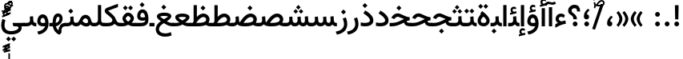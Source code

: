SplineFontDB: 3.2
FontName: Vazir-Medium
FullName: Vazir Medium
FamilyName: Vazir Medium
Weight: Medium
Copyright: Copyright (c) 2003 by Bitstream, Inc. All Rights Reserved.\nDejaVu changes are in public domain\nChanges by Saber Rastikerdar are in public domain.
Version: 26.0.1
ItalicAngle: 0
UnderlinePosition: -500
UnderlineWidth: 100
Ascent: 1638
Descent: 410
InvalidEm: 0
LayerCount: 2
Layer: 0 0 "Back" 1
Layer: 1 0 "Fore" 0
PreferredKerning: 4
XUID: [1021 502 1027637223 5473309]
UniqueID: 4024361
UseUniqueID: 1
FSType: 0
OS2Version: 1
OS2_WeightWidthSlopeOnly: 0
OS2_UseTypoMetrics: 1
CreationTime: 1431850356
ModificationTime: 1589449052
PfmFamily: 33
TTFWeight: 500
TTFWidth: 5
LineGap: 0
VLineGap: 0
Panose: 2 11 6 3 3 8 4 2 2 4
OS2TypoAscent: 2100
OS2TypoAOffset: 0
OS2TypoDescent: -1100
OS2TypoDOffset: 0
OS2TypoLinegap: 0
OS2WinAscent: 2100
OS2WinAOffset: 0
OS2WinDescent: 1100
OS2WinDOffset: 0
HheadAscent: 2100
HheadAOffset: 0
HheadDescent: -1100
HheadDOffset: 0
OS2SubXSize: 1331
OS2SubYSize: 1433
OS2SubXOff: 0
OS2SubYOff: 286
OS2SupXSize: 1331
OS2SupYSize: 1433
OS2SupXOff: 0
OS2SupYOff: 983
OS2StrikeYSize: 102
OS2StrikeYPos: 530
OS2CapHeight: 1638
OS2XHeight: 1082
OS2Vendor: '    '
OS2CodePages: 00000041.20080000
OS2UnicodeRanges: 80002003.80000000.00000008.00000000
Lookup: 1 9 0 "Single Substitution 0" { "Single Substitution 0 subtable"  } []
Lookup: 1 9 0 "'fina' Terminal Forms in Arabic lookup 1" { "'fina' Terminal Forms in Arabic lookup 1 subtable"  } ['fina' ('DFLT' <'dflt' > 'arab' <'FAR ' 'KUR ' 'URD ' 'dflt' > ) ]
Lookup: 1 9 0 "'medi' Medial Forms in Arabic lookup 2" { "'medi' Medial Forms in Arabic lookup 2 subtable"  } ['medi' ('DFLT' <'dflt' > 'arab' <'FAR ' 'KUR ' 'URD ' 'dflt' > ) ]
Lookup: 1 9 0 "'init' Initial Forms in Arabic lookup 3" { "'init' Initial Forms in Arabic lookup 3 subtable"  } ['init' ('DFLT' <'dflt' > 'arab' <'FAR ' 'KUR ' 'URD ' 'dflt' > ) ]
Lookup: 4 9 1 "'rlig' Required Ligatures in Arabic lookup 5" { "'rlig' Required Ligatures in Arabic lookup 5 subtable"  } ['rlig' ('DFLT' <'dflt' > 'arab' <'FAR ' 'KUR ' 'URD ' 'dflt' > ) ]
Lookup: 4 1 1 "'rlig' Required Ligatures in Arabic lookup 6" { "'rlig' Required Ligatures in Arabic lookup 6 subtable"  } ['rlig' ('DFLT' <'dflt' > 'arab' <'FAR ' 'KUR ' 'URD ' 'dflt' > ) ]
Lookup: 4 1 1 "'rlig' Required Ligatures in Arabic lookup 4" { "'rlig' Required Ligatures in Arabic lookup 4 subtable"  } ['rlig' ('DFLT' <'dflt' > 'arab' <'FAR ' 'KUR ' 'URD ' 'dflt' > ) ]
Lookup: 6 9 0 "'calt' Contextual Alternates lookup 7" { "'calt' Contextual Alternates lookup 7 subtable 1"  "'calt' Contextual Alternates lookup 7 subtable 2"  "'calt' Contextual Alternates lookup 7 subtable 3"  } ['calt' ('DFLT' <'dflt' > 'arab' <'FAR ' 'KUR ' 'URD ' 'dflt' > ) ]
Lookup: 4 9 1 "'liga' Standard Ligatures in Arabic lookup 8" { "'liga' Standard Ligatures in Arabic lookup 8 subtable"  } ['liga' ('DFLT' <'dflt' > 'arab' <'FAR ' 'KUR ' 'URD ' 'dflt' > ) ]
Lookup: 4 1 1 "'liga' Standard Ligatures in Arabic lookup 9" { "'liga' Standard Ligatures in Arabic lookup 9 subtable"  } ['liga' ('DFLT' <'dflt' > 'arab' <'FAR ' 'KUR ' 'URD ' 'dflt' > ) ]
Lookup: 1 0 0 "'locl' Localized Forms in Arabic lookup 10" { "'locl' Localized Forms in Arabic lookup 10 subtable"  } ['locl' ('arab' <'URD ' > ) ]
Lookup: 257 0 0 "Single Positioning lookup 0" { "Single Positioning lookup 0 subtable"  } []
Lookup: 257 0 0 "Single Positioning lookup 1" { "Single Positioning lookup 1 subtable"  } []
Lookup: 257 0 0 "Single Positioning lookup 2" { "Single Positioning lookup 2 subtable"  } []
Lookup: 257 0 0 "Single Positioning lookup 3" { "Single Positioning lookup 3 subtable"  } []
Lookup: 258 9 0 "'kern' Horizontal Kerning lookup 4" { "'kern' Horizontal Kerning lookup 4 subtable 0" [307,30,2] "'kern' Horizontal Kerning lookup 4 subtable 1" [307,30,2] } ['kern' ('DFLT' <'dflt' > 'arab' <'FAR ' 'KUR ' 'URD ' 'dflt' > ) ]
Lookup: 264 0 0 "'kern' Horizontal Kerning lookup 5" { "'kern' Horizontal Kerning lookup 5 subtable 0"  "'kern' Horizontal Kerning lookup 5 subtable 1"  "'kern' Horizontal Kerning lookup 5 subtable 2"  "'kern' Horizontal Kerning lookup 5 subtable 3"  } ['kern' ('DFLT' <'dflt' > 'arab' <'FAR ' 'KUR ' 'URD ' 'dflt' > ) ]
Lookup: 260 1 0 "'mark' Mark Positioning lookup 6" { "'mark' Mark Positioning lookup 6 subtable"  } ['mark' ('DFLT' <'dflt' > 'arab' <'FAR ' 'KUR ' 'URD ' 'dflt' > ) ]
Lookup: 260 1 0 "'mark' Mark Positioning lookup 7" { "'mark' Mark Positioning lookup 7 subtable"  } ['mark' ('DFLT' <'dflt' > 'arab' <'FAR ' 'KUR ' 'URD ' 'dflt' > ) ]
Lookup: 261 1 0 "'mark' Mark Positioning lookup 8" { "'mark' Mark Positioning lookup 8 subtable"  } ['mark' ('DFLT' <'dflt' > 'arab' <'FAR ' 'KUR ' 'URD ' 'dflt' > ) ]
Lookup: 260 1 0 "'mark' Mark Positioning lookup 9" { "'mark' Mark Positioning lookup 9 subtable"  } ['mark' ('DFLT' <'dflt' > 'arab' <'FAR ' 'KUR ' 'URD ' 'dflt' > ) ]
Lookup: 261 1 0 "'mark' Mark Positioning lookup 10" { "'mark' Mark Positioning lookup 10 subtable"  } ['mark' ('DFLT' <'dflt' > 'arab' <'FAR ' 'KUR ' 'URD ' 'dflt' > ) ]
Lookup: 262 1 0 "'mkmk' Mark to Mark in Arabic lookup 11" { "'mkmk' Mark to Mark in Arabic lookup 11 subtable"  } ['mkmk' ('DFLT' <'dflt' > 'arab' <'FAR ' 'KUR ' 'URD ' 'dflt' > ) ]
Lookup: 262 1 0 "'mkmk' Mark to Mark in Arabic lookup 12" { "'mkmk' Mark to Mark in Arabic lookup 12 subtable"  } ['mkmk' ('DFLT' <'dflt' > 'arab' <'FAR ' 'KUR ' 'URD ' 'dflt' > ) ]
MarkAttachClasses: 5
"MarkClass-1" 307 gravecomb acutecomb uni0302 tildecomb uni0304 uni0305 uni0306 uni0307 uni0308 hookabovecomb uni030A uni030B uni030C uni030D uni030E uni030F uni0310 uni0311 uni0312 uni0313 uni0314 uni0315 uni033D uni033E uni033F uni0340 uni0341 uni0342 uni0343 uni0344 uni0346 uni034A uni034B uni034C uni0351 uni0352 uni0357
"MarkClass-2" 300 uni0316 uni0317 uni0318 uni0319 uni031C uni031D uni031E uni031F uni0320 uni0321 uni0322 dotbelowcomb uni0324 uni0325 uni0326 uni0329 uni032A uni032B uni032C uni032D uni032E uni032F uni0330 uni0331 uni0332 uni0333 uni0339 uni033A uni033B uni033C uni0345 uni0347 uni0348 uni0349 uni034D uni034E uni0353
"MarkClass-3" 7 uni0327
"MarkClass-4" 7 uni0328
DEI: 91125
ChainSub2: coverage "'calt' Contextual Alternates lookup 7 subtable 3" 0 0 0 1
 1 1 0
  Coverage: 15 uniFBB1 uniFBAF
  BCoverage: 367 uniFB90 uniFB91 uniFB94 uniFB95 uniFE8B uniFE8C uniFE97 uniFE98 uniFE9B uniFE9C uniFEA3 uniFEA4 uniFEA7 uniFEA8 uniFEB3 uniFEB4 uniFEB7 uniFEB8 uniFEBB uniFEBC uniFEBF uniFEC0 uniFEC3 uniFEC4 uniFEC7 uniFECB uniFECC uniFECF uniFED0 uniFED3 uniFED4 uniFED7 uniFED8 uniFEDB uniFEDC uniFEDF uniFEE0 uniFEE3 uniFEE4 uniFEE7 uniFEE8 uniFEEB uniFECC.compact uniFED0.compact
 1
  SeqLookup: 0 "Single Substitution 0"
EndFPST
ChainPos2: coverage "'kern' Horizontal Kerning lookup 5 subtable 3" 0 0 0 1
 1 1 0
  Coverage: 5 space
  BCoverage: 68 uni0631 uni0632 uniFEAE uniFEB0 uni0698 uniFB8B uni0695 uni0695.fina
 1
  SeqLookup: 0 "Single Positioning lookup 3"
EndFPST
ChainPos2: coverage "'kern' Horizontal Kerning lookup 5 subtable 2" 0 0 0 1
 1 1 0
  Coverage: 559 uniFE8B uni0640 uni067E uni06AF uniFB92 uniFB94 uni0621 uni0622 uni0623 uni0627 uni0628 uni0629 uni062A uniFE97 uni062B uniFE9B uniFE9F uniFEA3 uniFEA7 uni062F uni0630 uni0633 uniFEB3 uni0634 uniFEB7 uni0635 uniFEBB uni0636 uniFEBF uni0637 uniFEC3 uni0638 uniFEC7 uniFECB uniFECF uni0641 uniFED3 uniFED7 uni0643 uniFEDB uniFEDF uniFEFB uni0645 uniFEE3 uni0647 uniFEEB uni06A9 uniFB8E uniFB90 uni06C0 uniFEE7 uni0642 uni0644 uni0646 uni0649 uni0626 uni064A uni0631 uni0632 uni0624 uni0648 uni0698 uniFBFE uni06D2 uni06D3 uni0688 uni0691 uni0679 uniFB68 uni06C1
  BCoverage: 73 uni0631 uni0632 uniFEAE uniFEB0 uni0695 uni0695.fina uni0693 uni0693.fina
 1
  SeqLookup: 0 "Single Positioning lookup 2"
EndFPST
ChainPos2: coverage "'kern' Horizontal Kerning lookup 5 subtable 1" 0 0 0 1
 1 1 0
  Coverage: 559 uniFE8B uni0640 uni067E uni06AF uniFB92 uniFB94 uni0621 uni0622 uni0623 uni0627 uni0628 uni0629 uni062A uniFE97 uni062B uniFE9B uniFE9F uniFEA3 uniFEA7 uni062F uni0630 uni0633 uniFEB3 uni0634 uniFEB7 uni0635 uniFEBB uni0636 uniFEBF uni0637 uniFEC3 uni0638 uniFEC7 uniFECB uniFECF uni0641 uniFED3 uniFED7 uni0643 uniFEDB uniFEDF uniFEFB uni0645 uniFEE3 uni0647 uniFEEB uni06A9 uniFB8E uniFB90 uni06C0 uniFEE7 uni0642 uni0644 uni0646 uni0649 uni0626 uni064A uni0631 uni0632 uni0624 uni0648 uni0698 uniFBFE uni06D2 uni06D3 uni0688 uni0691 uni0679 uniFB68 uni06C1
  BCoverage: 31 uni0698 uniFB8B uni0691 uniFB8D
 1
  SeqLookup: 0 "Single Positioning lookup 1"
EndFPST
ChainPos2: coverage "'kern' Horizontal Kerning lookup 5 subtable 0" 0 0 0 1
 1 1 0
  Coverage: 119 uniFEDB uniFB94 uni06AF uni06A9 uniFB90 uni0622 uni0627 uniFEDF uniFEFB uni0643 uni0644 uniFE8B uniFED7 uniFE97 uniFE9B
  BCoverage: 7 uni0622
 1
  SeqLookup: 0 "Single Positioning lookup 0"
EndFPST
ChainSub2: coverage "'calt' Contextual Alternates lookup 7 subtable 2" 0 0 0 1
 1 1 0
  Coverage: 15 uniFECC uniFED0
  BCoverage: 95 uniFBFE uniFBFF uniFE91 uniFE92 uniFE97 uniFE98 uniFE9B uniFE9C uniFEE7 uniFEE8 uniFEF3 uniFEF4
 1
  SeqLookup: 0 "Single Substitution 0"
EndFPST
ChainSub2: coverage "'calt' Contextual Alternates lookup 7 subtable 1" 0 0 0 1
 1 1 0
  Coverage: 86 uniFBFD uniFE8A uniFEF0 uniFEF2 uni06CE.fina uniFEEE uniFED6 uni06D0.fina uni06CD.fina
  BCoverage: 407 uniFB7C uniFB7D uniFB90 uniFB91 uniFB94 uniFB95 uniFE8B uniFE8C uniFE97 uniFE98 uniFE9B uniFE9C uniFE9F uniFEA0 uniFEA3 uniFEA4 uniFEA7 uniFEA8 uniFEB3 uniFEB4 uniFEB7 uniFEB8 uniFEBB uniFEBC uniFEBF uniFEC0 uniFEC3 uniFEC4 uniFEC7 uniFECB uniFECC uniFECF uniFED0 uniFED3 uniFED4 uniFED7 uniFED8 uniFEDB uniFEDC uniFEDF uniFEE0 uniFEE3 uniFEE4 uniFEE7 uniFEE8 uniFEEB uniFEEC uniFECC.compact uniFED0.compact
 1
  SeqLookup: 0 "Single Substitution 0"
EndFPST
LangName: 1033 "" "" "" "Vazir Medium" "" "Version 26.0.1" "" "" "Based on Dejavu fonts, by Saber Rastikerdar" "" "" "" "" "Changes by Saber Rastikerdar are in public domain.+AAoACgAA-Fonts are (c) Bitstream (see below). DejaVu changes are in public domain. +AAoACgAA-Bitstream Vera Fonts Copyright+AAoA-------------------------------+AAoACgAA-Copyright (c) 2003 by Bitstream, Inc. All Rights Reserved. Bitstream Vera is+AAoA-a trademark of Bitstream, Inc.+AAoACgAA-Permission is hereby granted, free of charge, to any person obtaining a copy+AAoA-of the fonts accompanying this license (+ACIA-Fonts+ACIA) and associated+AAoA-documentation files (the +ACIA-Font Software+ACIA), to reproduce and distribute the+AAoA-Font Software, including without limitation the rights to use, copy, merge,+AAoA-publish, distribute, and/or sell copies of the Font Software, and to permit+AAoA-persons to whom the Font Software is furnished to do so, subject to the+AAoA-following conditions:+AAoACgAA-The above copyright and trademark notices and this permission notice shall+AAoA-be included in all copies of one or more of the Font Software typefaces.+AAoACgAA-The Font Software may be modified, altered, or added to, and in particular+AAoA-the designs of glyphs or characters in the Fonts may be modified and+AAoA-additional glyphs or characters may be added to the Fonts, only if the fonts+AAoA-are renamed to names not containing either the words +ACIA-Bitstream+ACIA or the word+AAoAIgAA-Vera+ACIA.+AAoACgAA-This License becomes null and void to the extent applicable to Fonts or Font+AAoA-Software that has been modified and is distributed under the +ACIA-Bitstream+AAoA-Vera+ACIA names.+AAoACgAA-The Font Software may be sold as part of a larger software package but no+AAoA-copy of one or more of the Font Software typefaces may be sold by itself.+AAoACgAA-THE FONT SOFTWARE IS PROVIDED +ACIA-AS IS+ACIA, WITHOUT WARRANTY OF ANY KIND, EXPRESS+AAoA-OR IMPLIED, INCLUDING BUT NOT LIMITED TO ANY WARRANTIES OF MERCHANTABILITY,+AAoA-FITNESS FOR A PARTICULAR PURPOSE AND NONINFRINGEMENT OF COPYRIGHT, PATENT,+AAoA-TRADEMARK, OR OTHER RIGHT. IN NO EVENT SHALL BITSTREAM OR THE GNOME+AAoA-FOUNDATION BE LIABLE FOR ANY CLAIM, DAMAGES OR OTHER LIABILITY, INCLUDING+AAoA-ANY GENERAL, SPECIAL, INDIRECT, INCIDENTAL, OR CONSEQUENTIAL DAMAGES,+AAoA-WHETHER IN AN ACTION OF CONTRACT, TORT OR OTHERWISE, ARISING FROM, OUT OF+AAoA-THE USE OR INABILITY TO USE THE FONT SOFTWARE OR FROM OTHER DEALINGS IN THE+AAoA-FONT SOFTWARE.+AAoACgAA-Except as contained in this notice, the names of Gnome, the Gnome+AAoA-Foundation, and Bitstream Inc., shall not be used in advertising or+AAoA-otherwise to promote the sale, use or other dealings in this Font Software+AAoA-without prior written authorization from the Gnome Foundation or Bitstream+AAoA-Inc., respectively. For further information, contact: fonts at gnome dot+AAoA-org. " "https://dejavu-fonts.github.io/License.html+AAoA-http://www.apache.org/licenses/LICENSE-2.0" "" "Vazir" "Medium"
GaspTable: 2 8 2 65535 3 0
MATH:ScriptPercentScaleDown: 80
MATH:ScriptScriptPercentScaleDown: 60
MATH:DelimitedSubFormulaMinHeight: 6874
MATH:DisplayOperatorMinHeight: 4506
MATH:MathLeading: 0 
MATH:AxisHeight: 1436 
MATH:AccentBaseHeight: 2510 
MATH:FlattenedAccentBaseHeight: 3338 
MATH:SubscriptShiftDown: 0 
MATH:SubscriptTopMax: 2510 
MATH:SubscriptBaselineDropMin: 0 
MATH:SuperscriptShiftUp: 0 
MATH:SuperscriptShiftUpCramped: 0 
MATH:SuperscriptBottomMin: 2510 
MATH:SuperscriptBaselineDropMax: 0 
MATH:SubSuperscriptGapMin: 806 
MATH:SuperscriptBottomMaxWithSubscript: 2510 
MATH:SpaceAfterScript: 189 
MATH:UpperLimitGapMin: 0 
MATH:UpperLimitBaselineRiseMin: 0 
MATH:LowerLimitGapMin: 0 
MATH:LowerLimitBaselineDropMin: 0 
MATH:StackTopShiftUp: 0 
MATH:StackTopDisplayStyleShiftUp: 0 
MATH:StackBottomShiftDown: 0 
MATH:StackBottomDisplayStyleShiftDown: 0 
MATH:StackGapMin: 603 
MATH:StackDisplayStyleGapMin: 1408 
MATH:StretchStackTopShiftUp: 0 
MATH:StretchStackBottomShiftDown: 0 
MATH:StretchStackGapAboveMin: 0 
MATH:StretchStackGapBelowMin: 0 
MATH:FractionNumeratorShiftUp: 0 
MATH:FractionNumeratorDisplayStyleShiftUp: 0 
MATH:FractionDenominatorShiftDown: 0 
MATH:FractionDenominatorDisplayStyleShiftDown: 0 
MATH:FractionNumeratorGapMin: 201 
MATH:FractionNumeratorDisplayStyleGapMin: 603 
MATH:FractionRuleThickness: 201 
MATH:FractionDenominatorGapMin: 201 
MATH:FractionDenominatorDisplayStyleGapMin: 603 
MATH:SkewedFractionHorizontalGap: 0 
MATH:SkewedFractionVerticalGap: 0 
MATH:OverbarVerticalGap: 603 
MATH:OverbarRuleThickness: 201 
MATH:OverbarExtraAscender: 201 
MATH:UnderbarVerticalGap: 603 
MATH:UnderbarRuleThickness: 201 
MATH:UnderbarExtraDescender: 201 
MATH:RadicalVerticalGap: 201 
MATH:RadicalDisplayStyleVerticalGap: 828 
MATH:RadicalRuleThickness: 201 
MATH:RadicalExtraAscender: 201 
MATH:RadicalKernBeforeDegree: 1270 
MATH:RadicalKernAfterDegree: -5692 
MATH:RadicalDegreeBottomRaisePercent: 136
MATH:MinConnectorOverlap: 40
Encoding: UnicodeBmp
Compacted: 1
UnicodeInterp: none
NameList: Adobe Glyph List
DisplaySize: -48
AntiAlias: 1
FitToEm: 1
WinInfo: 0 25 13
BeginPrivate: 0
EndPrivate
TeXData: 1 0 0 307200 153600 102400 553984 -1048576 102400 783286 444596 497025 792723 393216 433062 380633 303038 157286 324010 404750 52429 2506097 1059062 262144
AnchorClass2: "Anchor-0" "'mkmk' Mark to Mark in Arabic lookup 12 subtable" "Anchor-1" "'mkmk' Mark to Mark in Arabic lookup 11 subtable" "Anchor-2"""  "Anchor-3"""  "Anchor-4"""  "Anchor-5"""  "Anchor-6" "'mark' Mark Positioning lookup 10 subtable" "Anchor-7" "'mark' Mark Positioning lookup 6 subtable" "Anchor-8" "'mark' Mark Positioning lookup 7 subtable" "Anchor-9" "'mark' Mark Positioning lookup 8 subtable" "Anchor-10" "'mark' Mark Positioning lookup 9 subtable" "Anchor-11"""  "Anchor-12"""  "Anchor-13"""  "Anchor-14"""  "Anchor-15"""  "Anchor-16"""  "Anchor-17"""  "Anchor-18"""  "Anchor-19""" 
BeginChars: 65623 430

StartChar: space
Encoding: 32 32 0
GlifName: space
Width: 560
VWidth: 2532
GlyphClass: 2
Flags: HW
LayerCount: 2
Position2: "Single Positioning lookup 3 subtable" dx=0 dy=0 dh=-140 dv=0
EndChar

StartChar: exclam
Encoding: 33 33 1
GlifName: exclam
Width: 632
VWidth: 2762
GlyphClass: 2
Flags: HW
LayerCount: 2
Fore
SplineSet
163 154 m 0
 163 237.948242188 231.70703125 308 316 308 c 0
 400.291992188 308 469 237.947265625 469 154 c 0
 469 69.908203125 400.091796875 1 316 1 c 0
 231.28515625 1 163 66.9619140625 163 154 c 0
200.439453125 1356 m 5
 435.538085938 1356 l 5
 419.475585938 448 l 1
 217.544921875 448 l 1
 200.439453125 1356 l 5
EndSplineSet
EndChar

StartChar: period
Encoding: 46 46 2
GlifName: period
Width: 632
VWidth: 2762
GlyphClass: 2
Flags: HW
LayerCount: 2
Fore
SplineSet
163 154 m 0
 163 237.948242188 231.70703125 308 316 308 c 0
 400.291992188 308 469 237.947265625 469 154 c 0
 469 69.908203125 400.091796875 1 316 1 c 0
 231.28515625 1 163 66.9619140625 163 154 c 0
EndSplineSet
EndChar

StartChar: colon
Encoding: 58 58 3
GlifName: colon
Width: 632
VWidth: 2762
GlyphClass: 2
Flags: HW
LayerCount: 2
Fore
SplineSet
163 774 m 0
 163 857.948242188 231.70703125 928 316 928 c 0
 400.291992188 928 469 857.947265625 469 774 c 0
 469 689.908203125 400.091796875 621 316 621 c 0
 231.28515625 621 163 686.961914062 163 774 c 0
163 154 m 0
 163 237.948242188 231.70703125 308 316 308 c 0
 400.291992188 308 469 237.947265625 469 154 c 0
 469 69.908203125 400.091796875 1 316 1 c 0
 231.28515625 1 163 66.9619140625 163 154 c 0
EndSplineSet
EndChar

StartChar: uni00A0
Encoding: 160 160 4
GlifName: uni00A_0
Width: 560
VWidth: 2532
GlyphClass: 2
Flags: HW
LayerCount: 2
EndChar

StartChar: uni060C
Encoding: 1548 1548 5
GlifName: afii57388
Width: 669
VWidth: 2770
GlyphClass: 2
Flags: HW
LayerCount: 2
Fore
SplineSet
516.495117188 578.239257812 m 2
 422.862304688 492.631835938 367.754882812 422.478515625 361.536132812 316.34765625 c 1
 459.206054688 309.704101562 496 250.889648438 496 163 c 0
 496 67.357421875 440.151367188 1 341 1 c 4
 216.85546875 1 163 82.154296875 163 195 c 0
 163 395.563476562 267.528320312 552.31640625 416.758789062 667.81640625 c 2
 429.18359375 677.432617188 l 1
 441.467773438 667.637695312 l 1
 515.467773438 608.637695312 l 1
 533.77734375 594.040039062 l 1
 516.495117188 578.239257812 l 2
EndSplineSet
EndChar

StartChar: uni0615
Encoding: 1557 1557 6
GlifName: uni0615
Width: 0
VWidth: 2712
GlyphClass: 4
Flags: HW
AnchorPoint: "Anchor-10" 438.449 1190.96 mark 0
AnchorPoint: "Anchor-9" 438.449 1190.96 mark 0
AnchorPoint: "Anchor-1" 436.616 1958.36 basemark 0
AnchorPoint: "Anchor-1" 438.449 1190.96 mark 0
LayerCount: 2
Fore
SplineSet
400.483108301 1370 m 2
 582.333480966 1370 668.5 1408.47525715 668.5 1481 c 0
 668.5 1532.85219034 631.333452923 1572 576 1572 c 0
 503.535012819 1572 422.081265637 1501.79634645 335.734983909 1369.56251267 c 1
 400.483108301 1370 l 2
233.208435109 1369 m 1
 244.730620897 1387.65705149 256.653842561 1406.28863716 267.5 1423.44709443 c 1
 267.5 1897 l 1
 267.5 1902 l 1
 272.5 1902 l 1
 357 1902 l 1
 362 1902 l 1
 362 1897 l 1
 362 1555.84788162 l 1
 426.570193798 1631.72332585 495.460807328 1672.5 571.5 1672.5 c 0
 687.49467139 1672.5 767.5 1593.29992919 767.5 1484.98220663 c 0
 766.468999499 1340.12663623 642.347668413 1269 402.5 1269 c 2
 125 1269 l 1
 120 1269 l 1
 120 1274 l 1
 120 1364 l 1
 120 1369 l 1
 125 1369 l 1
 233.208435109 1369 l 1
EndSplineSet
EndChar

StartChar: uni061B
Encoding: 1563 1563 7
GlifName: uni061B_
Width: 669
VWidth: 2770
GlyphClass: 2
Flags: HW
LayerCount: 2
Fore
SplineSet
191 154 m 0
 191 237.948242188 259.70703125 308 344 308 c 0
 428.291992188 308 497 237.947265625 497 154 c 0
 497 69.908203125 428.091796875 1 344 1 c 0
 259.28515625 1 191 66.9619140625 191 154 c 0
516.4609375 1025.20800781 m 6
 422.599609375 939.793945312 367.733398438 869.8359375 361.53125 763.33984375 c 5
 459.048828125 756.609375 496 697.512695312 496 610 c 4
 496 514.357421875 440.151367188 448 341 448 c 4
 216.85546875 448 163 529.154296875 163 642 c 4
 163 842.563476562 267.528320312 999.31640625 416.758789062 1114.81640625 c 6
 429.18359375 1124.43261719 l 5
 441.467773438 1114.63769531 l 5
 515.467773438 1055.63769531 l 5
 533.8203125 1041.00585938 l 5
 516.4609375 1025.20800781 l 6
EndSplineSet
EndChar

StartChar: uni061F
Encoding: 1567 1567 8
GlifName: uni061F_
Width: 924
VWidth: 2762
GlyphClass: 2
Flags: HW
LayerCount: 2
Fore
SplineSet
372 154 m 0
 372 237.948242188 440.70703125 308 525 308 c 0
 609.291992188 308 678 237.947265625 678 154 c 0
 678 69.908203125 609.091796875 1 525 1 c 0
 440.28515625 1 372 66.9619140625 372 154 c 0
79 991 m 4
 79 1216.93457031 274.067382812 1366 469 1366 c 4
 731.227539062 1366 844.97265625 1220.09960938 846 951.076171875 c 6
 846.076171875 941 l 5
 826 941 l 5
 670 941 l 5
 650.145507812 941 l 5
 650.000976562 950.854492188 l 6
 649.043945312 1081.8671875 605.80078125 1146 480 1146 c 4
 368.248046875 1146 300 1088.13183594 300 982 c 4
 300 821.224609375 636.665039062 803.55078125 638 470.080078125 c 2
 638.080078125 450 l 1
 618 450 l 1
 433 450 l 1
 413.09765625 450 l 1
 413 469.90234375 l 2
 411.485351562 779.774414062 79 680.68359375 79 991 c 4
EndSplineSet
EndChar

StartChar: uni0621
Encoding: 1569 1569 9
GlifName: uni0621
Width: 830
VWidth: 2950
GlyphClass: 2
Flags: HW
AnchorPoint: "Anchor-7" 445.326 -85.6465 basechar 0
AnchorPoint: "Anchor-10" 401.848 1019.06 basechar 0
LayerCount: 2
Fore
SplineSet
456.182617188 304.015625 m 1
 537.46875 322.587890625 620.803710938 341.014648438 701.537109375 359.49609375 c 2
 722.498046875 364.293945312 l 1
 725.767578125 343.041015625 l 1
 751.767578125 174.041015625 l 1
 754.8984375 153.69140625 l 1
 734.465820312 151.15234375 l 2
 569.590820312 130.665039062 360.432617188 50.8154296875 107.6015625 -87.544921875 c 2
 78 -103.744140625 l 1
 78 -70 l 1
 78 103 l 1
 78 113.498046875 l 1
 86.6396484375 119.4609375 l 2
 143.958007812 159.017578125 197.508789062 188.965820312 247.854492188 210.947265625 c 1
 151.745117188 269.966796875 98 349.127929688 98 454 c 0
 98 669.354492188 244.522460938 808 443 808 c 0
 538.59765625 808 618.359375 775.862304688 682.022460938 713.260742188 c 2
 691.604492188 703.837890625 l 1
 686.501953125 691.40625 l 1
 631.501953125 557.40625 l 1
 622.022460938 534.309570312 l 1
 601.551757812 548.600585938 l 2
 550.799804688 584.03125 504.000976562 601 456 601 c 0
 358.822265625 601 300 548.6015625 300 455 c 0
 300 406.825195312 347.11328125 355.026367188 456.182617188 304.015625 c 1
EndSplineSet
Position2: "Single Positioning lookup 2 subtable" dx=0 dy=0 dh=-178 dv=0
Position2: "Single Positioning lookup 1 subtable" dx=0 dy=0 dh=-120 dv=0
EndChar

StartChar: uni0622
Encoding: 1570 1570 10
GlifName: uni0622
Width: 465
VWidth: 2703
GlyphClass: 3
Flags: HW
AnchorPoint: "Anchor-10" 223.121 1691.66 basechar 0
AnchorPoint: "Anchor-7" 209.525 -202.154 basechar 0
LayerCount: 2
Fore
Refer: 54 1619 N 1 0 0 1 -244.515 -237.736 2
Refer: 15 1575 N 1 0 0 0.89919 0.000294531 -0.359573 2
Position2: "Single Positioning lookup 2 subtable" dx=0 dy=0 dh=-143 dv=0
Position2: "Single Positioning lookup 1 subtable" dx=0 dy=0 dh=-116 dv=0
Position2: "Single Positioning lookup 0 subtable" dx=0 dy=0 dh=320 dv=0
LCarets2: 1 0
Ligature2: "'liga' Standard Ligatures in Arabic lookup 9 subtable" uni0627 uni0653
Substitution2: "'fina' Terminal Forms in Arabic lookup 1 subtable" uniFE82
EndChar

StartChar: uni0623
Encoding: 1571 1571 11
GlifName: uni0623
Width: 465
VWidth: 2703
GlyphClass: 3
Flags: HW
AnchorPoint: "Anchor-10" 245.896 1825.68 basechar 0
AnchorPoint: "Anchor-7" 230.917 -238.029 basechar 0
LayerCount: 2
Fore
Refer: 55 1620 S 1 0 0 1 -328.135 -442.782 2
Refer: 15 1575 N 1 0 0 0.854231 -6.5e-05 1.98658 2
Position2: "Single Positioning lookup 2 subtable" dx=0 dy=0 dh=-143 dv=0
Position2: "Single Positioning lookup 1 subtable" dx=0 dy=0 dh=-116 dv=0
LCarets2: 1 0
Ligature2: "'liga' Standard Ligatures in Arabic lookup 9 subtable" uni0627 uni0654
Substitution2: "'fina' Terminal Forms in Arabic lookup 1 subtable" uniFE84
EndChar

StartChar: uni0624
Encoding: 1572 1572 12
GlifName: afii57412
Width: 880
VWidth: 2703
GlyphClass: 3
Flags: HW
AnchorPoint: "Anchor-7" 392.969 -647.998 basechar 0
AnchorPoint: "Anchor-10" 432.245 1482.43 basechar 0
LayerCount: 2
Fore
Refer: 55 1620 N 1 0 0 1 -140.36 -826.291 2
Refer: 43 1608 N 1 0 0 1 0 0 2
Position2: "Single Positioning lookup 2 subtable" dx=0 dy=0 dh=-30 dv=0
Position2: "Single Positioning lookup 1 subtable" dx=0 dy=0 dh=-30 dv=0
LCarets2: 1 0
Ligature2: "'liga' Standard Ligatures in Arabic lookup 9 subtable" uni0648 uni0654
Substitution2: "'fina' Terminal Forms in Arabic lookup 1 subtable" uniFE86
EndChar

StartChar: uni0625
Encoding: 1573 1573 13
GlifName: uni0625
Width: 465
VWidth: 2703
GlyphClass: 3
Flags: HW
AnchorPoint: "Anchor-7" 227.479 -678.741 basechar 0
AnchorPoint: "Anchor-10" 227.465 1558.99 basechar 0
LayerCount: 2
Fore
Refer: 56 1621 S 1 0 0 1 -343.085 -164.689 2
Refer: 15 1575 N 1 0 0 1 1 0 2
LCarets2: 1 0
Ligature2: "'liga' Standard Ligatures in Arabic lookup 9 subtable" uni0627 uni0655
Substitution2: "'fina' Terminal Forms in Arabic lookup 1 subtable" uniFE88
EndChar

StartChar: uni0626
Encoding: 1574 1574 14
GlifName: afii57414
Width: 1477
VWidth: 2703
GlyphClass: 3
Flags: HW
AnchorPoint: "Anchor-7" 699.902 -668.086 basechar 0
AnchorPoint: "Anchor-10" 604.99 1294.16 basechar 0
LayerCount: 2
Fore
Refer: 55 1620 N 1 0 0 1 33.706 -1037.54 2
Refer: 44 1609 N 1 0 0 1 0 0 2
Position2: "Single Positioning lookup 2 subtable" dx=0 dy=0 dh=-60 dv=0
Position2: "Single Positioning lookup 1 subtable" dx=0 dy=0 dh=-58 dv=0
LCarets2: 1 0
Ligature2: "'liga' Standard Ligatures in Arabic lookup 9 subtable" uni064A uni0654
Substitution2: "'fina' Terminal Forms in Arabic lookup 1 subtable" uniFE8A
Substitution2: "'medi' Medial Forms in Arabic lookup 2 subtable" uniFE8C
Substitution2: "'init' Initial Forms in Arabic lookup 3 subtable" uniFE8B
EndChar

StartChar: uni0627
Encoding: 1575 1575 15
GlifName: uni0627
Width: 465
VWidth: 2950
GlyphClass: 2
Flags: HW
AnchorPoint: "Anchor-10" 224.871 1475.46 basechar 0
AnchorPoint: "Anchor-7" 228.587 -218.365 basechar 0
LayerCount: 2
Fore
SplineSet
148 1366 m 1
 317 1366 l 1
 337 1366 l 1
 337 1346 l 1
 337 21 l 1
 337 1 l 1
 317 1 l 1
 148 1 l 1
 128 1 l 1
 128 21 l 1
 128 1346 l 1
 128 1366 l 1
 148 1366 l 1
EndSplineSet
Position2: "Single Positioning lookup 2 subtable" dx=0 dy=0 dh=-143 dv=0
Position2: "Single Positioning lookup 1 subtable" dx=0 dy=0 dh=-127 dv=0
Position2: "Single Positioning lookup 0 subtable" dx=0 dy=0 dh=130 dv=0
Substitution2: "'fina' Terminal Forms in Arabic lookup 1 subtable" uniFE8E
EndChar

StartChar: uni0628
Encoding: 1576 1576 16
GlifName: uni0628
Width: 1777
VWidth: 2703
GlyphClass: 2
Flags: HW
AnchorPoint: "Anchor-10" 900.559 970.91 basechar 0
AnchorPoint: "Anchor-7" 921.557 -605.977 basechar 0
LayerCount: 2
Fore
Refer: 264 -1 S 1 0 0 1 834.95 -400.716 2
Refer: 73 1646 N 1 0 0 1 0 0 2
Position2: "Single Positioning lookup 2 subtable" dx=0 dy=0 dh=-178 dv=0
Position2: "Single Positioning lookup 1 subtable" dx=0 dy=0 dh=-116 dv=0
Substitution2: "'fina' Terminal Forms in Arabic lookup 1 subtable" uniFE90
Substitution2: "'medi' Medial Forms in Arabic lookup 2 subtable" uniFE92
Substitution2: "'init' Initial Forms in Arabic lookup 3 subtable" uniFE91
EndChar

StartChar: uni0629
Encoding: 1577 1577 17
GlifName: uni0629
Width: 922
VWidth: 2703
GlyphClass: 2
Flags: HW
AnchorPoint: "Anchor-10" 418.727 1562.77 basechar 0
AnchorPoint: "Anchor-7" 450.721 -233.725 basechar 0
LayerCount: 2
Fore
Refer: 42 1607 N 1 0 0 1 0 0 2
Refer: 265 -1 S 1 0 0 1 189.229 1169.81 2
Position2: "Single Positioning lookup 2 subtable" dx=0 dy=0 dh=-178 dv=0
Position2: "Single Positioning lookup 1 subtable" dx=0 dy=0 dh=-173 dv=0
Substitution2: "'fina' Terminal Forms in Arabic lookup 1 subtable" uniFE94
EndChar

StartChar: uni062A
Encoding: 1578 1578 18
GlifName: uni062A_
Width: 1777
VWidth: 2703
GlyphClass: 2
Flags: HW
AnchorPoint: "Anchor-7" 900.268 -226.468 basechar 0
AnchorPoint: "Anchor-10" 892.559 1182.29 basechar 0
LayerCount: 2
Fore
Refer: 73 1646 N 1 0 0 1 0 0 2
Refer: 265 -1 N 1 0 0 1 649.562 781.85 2
Position2: "Single Positioning lookup 2 subtable" dx=0 dy=0 dh=-178 dv=0
Position2: "Single Positioning lookup 1 subtable" dx=0 dy=0 dh=-116 dv=0
Substitution2: "'fina' Terminal Forms in Arabic lookup 1 subtable" uniFE96
Substitution2: "'medi' Medial Forms in Arabic lookup 2 subtable" uniFE98
Substitution2: "'init' Initial Forms in Arabic lookup 3 subtable" uniFE97
EndChar

StartChar: uni062B
Encoding: 1579 1579 19
GlifName: uni062B_
Width: 1777
VWidth: 2703
GlyphClass: 2
Flags: HW
AnchorPoint: "Anchor-7" 900.268 -224.468 basechar 0
AnchorPoint: "Anchor-10" 888.266 1371.83 basechar 0
LayerCount: 2
Fore
Refer: 73 1646 N 1 0 0 1 0 0 2
Refer: 266 -1 S 1 0 0 1 650.562 742.477 2
Position2: "Single Positioning lookup 2 subtable" dx=0 dy=0 dh=-178 dv=0
Position2: "Single Positioning lookup 1 subtable" dx=0 dy=0 dh=-116 dv=0
Substitution2: "'fina' Terminal Forms in Arabic lookup 1 subtable" uniFE9A
Substitution2: "'medi' Medial Forms in Arabic lookup 2 subtable" uniFE9C
Substitution2: "'init' Initial Forms in Arabic lookup 3 subtable" uniFE9B
EndChar

StartChar: uni062C
Encoding: 1580 1580 20
GlifName: uni062C_
Width: 1347
VWidth: 2703
GlyphClass: 2
Flags: HW
AnchorPoint: "Anchor-10" 601.478 1176.07 basechar 0
AnchorPoint: "Anchor-7" 690.833 -830.619 basechar 0
LayerCount: 2
Fore
Refer: 21 1581 N 1 0 0 1 0 0 2
Refer: 264 -1 S 1 0 0 1 711.95 -155.716 2
Substitution2: "'fina' Terminal Forms in Arabic lookup 1 subtable" uniFE9E
Substitution2: "'medi' Medial Forms in Arabic lookup 2 subtable" uniFEA0
Substitution2: "'init' Initial Forms in Arabic lookup 3 subtable" uniFE9F
EndChar

StartChar: uni062D
Encoding: 1581 1581 21
GlifName: uni062D_
Width: 1347
VWidth: 2950
GlyphClass: 2
Flags: HW
AnchorPoint: "Anchor-7" 690.833 -810.619 basechar 0
AnchorPoint: "Anchor-10" 601.478 1196.07 basechar 0
LayerCount: 2
Fore
SplineSet
770.912109375 574.755859375 m 1
 760.069335938 579.194335938 751.009765625 582.91015625 737.486328125 588.46484375 c 0
 602.603515625 642.41796875 515.822265625 676 477 676 c 0
 409.677734375 676 338.298828125 630.469726562 291.858398438 569.8125 c 2
 264.8359375 534.784179688 l 1
 254.807617188 521.784179688 l 1
 240.103515625 529.087890625 l 1
 89.103515625 604.087890625 l 1
 70.0390625 613.556640625 l 1
 80.6767578125 631.994140625 l 1
 95.8095703125 658.2265625 l 1
 182.755859375 800.03125 318.540039062 894 478 894 c 0
 568.013671875 894 671.056640625 853.319335938 789.734375 795.9921875 c 0
 996.206054688 695.25 1118.53125 653.73828125 1229.04199219 647.97265625 c 2
 1249.50390625 646.905273438 l 1
 1247.94140625 626.474609375 l 1
 1234.94140625 456.474609375 l 1
 1233.63867188 439.438476562 l 1
 1216.60839844 438.064453125 l 2
 683.75390625 395.076171875 285 166.078125 285 -115 c 0
 285 -348.021484375 446.796875 -466 798 -466 c 0
 938.918945312 -466 1074.91894531 -433.759765625 1204.49707031 -372.897460938 c 2
 1227.47070312 -362.106445312 l 1
 1232.58886719 -386.966796875 l 1
 1267.58886719 -556.966796875 l 1
 1270.74609375 -572.299804688 l 1
 1256.61914062 -579.046875 l 2
 1119.59570312 -644.491210938 964.384765625 -677 784 -677 c 0
 374.47265625 -677 79 -506.997070312 79 -131 c 0
 79 189.532226562 322.9921875 456.743164062 770.912109375 574.755859375 c 1
EndSplineSet
Substitution2: "'fina' Terminal Forms in Arabic lookup 1 subtable" uniFEA2
Substitution2: "'medi' Medial Forms in Arabic lookup 2 subtable" uniFEA4
Substitution2: "'init' Initial Forms in Arabic lookup 3 subtable" uniFEA3
EndChar

StartChar: uni062E
Encoding: 1582 1582 22
GlifName: uni062E_
Width: 1347
VWidth: 2703
GlyphClass: 2
Flags: HW
AnchorPoint: "Anchor-7" 690.833 -830.619 basechar 0
AnchorPoint: "Anchor-10" 560.122 1494.84 basechar 0
LayerCount: 2
Fore
Refer: 264 -1 S 1 0 0 1 473.894 1126.26 2
Refer: 21 1581 N 1 0 0 1 0 0 2
Substitution2: "'fina' Terminal Forms in Arabic lookup 1 subtable" uniFEA6
Substitution2: "'medi' Medial Forms in Arabic lookup 2 subtable" uniFEA8
Substitution2: "'init' Initial Forms in Arabic lookup 3 subtable" uniFEA7
EndChar

StartChar: uni062F
Encoding: 1583 1583 23
GlifName: uni062F_
Width: 963
VWidth: 2950
GlyphClass: 2
Flags: HW
AnchorPoint: "Anchor-10" 371.137 1229.03 basechar 0
AnchorPoint: "Anchor-7" 432.24 -221.316 basechar 0
LayerCount: 2
Fore
SplineSet
101.966796875 246.602539062 m 2
 185.142578125 229.76953125 255.904296875 221 317 221 c 0
 565.299804688 221 669 280.969726562 669 384 c 0
 669 496.918945312 537.483398438 645.987304688 264.338867188 818.078125 c 2
 247.029296875 828.984375 l 1
 258.32421875 846.041992188 l 1
 356.32421875 994.041992188 l 1
 366.8671875 1009.96386719 l 1
 383.258789062 1000.16796875 l 2
 712.627929688 803.349609375 885 600.780273438 885 387 c 0
 885 129.795898438 691.6015625 2 330 2 c 0
 244.5703125 2 165.180664062 11.150390625 93.8095703125 26.4443359375 c 2
 78 29.83203125 l 1
 78 46 l 1
 78 227 l 1
 78 251.453125 l 1
 101.966796875 246.602539062 l 2
EndSplineSet
Position2: "Single Positioning lookup 2 subtable" dx=0 dy=0 dh=-178 dv=0
Position2: "Single Positioning lookup 1 subtable" dx=0 dy=0 dh=-173 dv=0
Substitution2: "'fina' Terminal Forms in Arabic lookup 1 subtable" uniFEAA
EndChar

StartChar: uni0630
Encoding: 1584 1584 24
GlifName: uni0630
Width: 963
VWidth: 2703
GlyphClass: 2
Flags: HW
AnchorPoint: "Anchor-7" 437.24 -239.316 basechar 0
AnchorPoint: "Anchor-10" 341.56 1615.42 basechar 0
LayerCount: 2
Fore
Refer: 264 -1 S 1 0 0 1 255.95 1222.28 2
Refer: 23 1583 N 1 0 0 1 0 0 2
Position2: "Single Positioning lookup 2 subtable" dx=0 dy=0 dh=-178 dv=0
Position2: "Single Positioning lookup 1 subtable" dx=0 dy=0 dh=-173 dv=0
Substitution2: "'fina' Terminal Forms in Arabic lookup 1 subtable" uniFEAC
EndChar

StartChar: uni0631
Encoding: 1585 1585 25
GlifName: uni0631
Width: 780
VWidth: 2142
GlyphClass: 2
Flags: HW
AnchorPoint: "Anchor-10" 493.256 868.2 basechar 0
AnchorPoint: "Anchor-7" 322.969 -609.998 basechar 0
LayerCount: 2
Fore
SplineSet
618.55078125 554.475585938 m 2
 673.500976562 418.1171875 702 272.149414062 702 155 c 0
 702 -217.27734375 481.306640625 -446.399414062 53.7333984375 -527.6484375 c 2
 37.400390625 -530.751953125 l 1
 31.3642578125 -515.260742188 l 1
 -28.6357421875 -361.260742188 l 1
 -37.373046875 -338.834960938 l 1
 -13.7265625 -334.350585938 l 2
 328.80859375 -269.38671875 493.084960938 -108.393554688 495 150.07421875 c 0
 495 237.353515625 469.543945312 363.647460938 419.59375 481.176757812 c 2
 411.302734375 500.684570312 l 1
 431.258789062 507.829101562 l 1
 593.258789062 565.829101562 l 1
 611.36328125 572.311523438 l 1
 618.55078125 554.475585938 l 2
EndSplineSet
Position2: "Single Positioning lookup 2 subtable" dx=0 dy=0 dh=-30 dv=0
Position2: "Single Positioning lookup 1 subtable" dx=0 dy=0 dh=-30 dv=0
Substitution2: "'fina' Terminal Forms in Arabic lookup 1 subtable" uniFEAE
EndChar

StartChar: uni0632
Encoding: 1586 1586 26
GlifName: uni0632
Width: 780
VWidth: 2703
GlyphClass: 2
Flags: HW
AnchorPoint: "Anchor-7" 322.969 -609.998 basechar 0
AnchorPoint: "Anchor-10" 448.256 1207.2 basechar 0
LayerCount: 2
Fore
Refer: 264 -1 S 1 0 0 1 367.95 834.284 2
Refer: 25 1585 N 1 0 0 1 0 0 2
Position2: "Single Positioning lookup 2 subtable" dx=0 dy=0 dh=-30 dv=0
Position2: "Single Positioning lookup 1 subtable" dx=0 dy=0 dh=-30 dv=0
Substitution2: "'fina' Terminal Forms in Arabic lookup 1 subtable" uniFEB0
EndChar

StartChar: uni0633
Encoding: 1587 1587 27
GlifName: uni0633
Width: 2456
VWidth: 2068
GlyphClass: 2
Flags: HW
AnchorPoint: "Anchor-10" 1764.53 902.1 basechar 0
AnchorPoint: "Anchor-7" 710.902 -696.086 basechar 0
LayerCount: 2
Fore
SplineSet
1531 0 m 0
 1463.546875 0 1406.890625 14.09765625 1360.796875 41.0478515625 c 1
 1351.671875 -134.405273438 1294.16210938 -271.99609375 1186.82617188 -367.913085938 c 0
 1072.61035156 -469.978515625 916.295898438 -520 721 -520 c 0
 297.475585938 -520 78 -318.629882812 78 76 c 0
 78 218.879882812 108.649414062 364.529296875 169.500976562 512.602539062 c 2
 177.07421875 531.029296875 l 1
 195.530273438 523.528320312 l 1
 350.530273438 460.528320312 l 1
 368.611328125 453.178710938 l 1
 361.70703125 434.924804688 l 2
 313.712890625 308.037109375 290 190.087890625 290 81 c 0
 290 -179.796875 430.282226562 -307 728 -307 c 0
 1017.30273438 -307 1156.35449219 -168.50390625 1157 120.022460938 c 0
 1157 237.286132812 1127.88085938 357.28515625 1068.9609375 480.364257812 c 2
 1059.26074219 500.625 l 1
 1078.89648438 507.364257812 l 1
 1249.5078125 565.916992188 l 1
 1268.78222656 572.532226562 l 1
 1275.03515625 553.13671875 l 1
 1334.03515625 370.13671875 l 2
 1367.00488281 267.875 1425.22460938 220.9296875 1533.0859375 220 c 0
 1653.16894531 220 1698 280.090820312 1698 409 c 0
 1698 439.766601562 1694.70605469 499.053710938 1688.05859375 585.465820312 c 2
 1686.59082031 604.551757812 l 1
 1705.59375 606.854492188 l 1
 1870.59375 626.854492188 l 1
 1891.46484375 629.384765625 l 1
 1892.95019531 608.412109375 l 1
 1908.95117188 382.390625 l 2
 1915.63964844 284.930664062 1957.09277344 220 2047 220 c 0
 2121.421875 220 2166 277.068359375 2166 422 c 0
 2166 490.623046875 2151.75878906 577.0625 2122.7421875 680.602539062 c 2
 2117.28222656 700.083984375 l 1
 2136.82519531 705.319335938 l 1
 2304.82519531 750.319335938 l 1
 2323.34375 755.279296875 l 1
 2329.08300781 736.986328125 l 2
 2361.60644531 633.317382812 2378 533.27734375 2378 437 c 0
 2378 204.923828125 2292.20898438 1.0712890625 2048.04394531 0 c 0
 1938.37988281 0 1855.38378906 42.99609375 1803.24902344 126.790039062 c 1
 1732.37402344 42.0048828125 1641.20898438 0 1531 0 c 0
EndSplineSet
Position2: "Single Positioning lookup 2 subtable" dx=0 dy=0 dh=-178 dv=0
Position2: "Single Positioning lookup 1 subtable" dx=0 dy=0 dh=-173 dv=0
Substitution2: "'fina' Terminal Forms in Arabic lookup 1 subtable" uniFEB2
Substitution2: "'medi' Medial Forms in Arabic lookup 2 subtable" uniFEB4
Substitution2: "'init' Initial Forms in Arabic lookup 3 subtable" uniFEB3
EndChar

StartChar: uni0634
Encoding: 1588 1588 28
GlifName: uni0634
Width: 2456
VWidth: 2957
GlyphClass: 2
Flags: HW
AnchorPoint: "Anchor-7" 716.902 -714.086 basechar 0
AnchorPoint: "Anchor-10" 1740.73 1506.82 basechar 0
LayerCount: 2
Fore
Refer: 266 -1 S 1 0 0 1 1501 899 2
Refer: 27 1587 N 1 0 0 1 0 0 2
Position2: "Single Positioning lookup 2 subtable" dx=0 dy=0 dh=-178 dv=0
Position2: "Single Positioning lookup 1 subtable" dx=0 dy=0 dh=-173 dv=0
Substitution2: "'fina' Terminal Forms in Arabic lookup 1 subtable" uniFEB6
Substitution2: "'medi' Medial Forms in Arabic lookup 2 subtable" uniFEB8
Substitution2: "'init' Initial Forms in Arabic lookup 3 subtable" uniFEB7
EndChar

StartChar: uni0635
Encoding: 1589 1589 29
GlifName: uni0635
Width: 2575
VWidth: 2950
GlyphClass: 2
Flags: HW
AnchorPoint: "Anchor-7" 710.902 -696.086 basechar 0
AnchorPoint: "Anchor-10" 2052.53 1148.1 basechar 0
LayerCount: 2
Fore
SplineSet
1752.93261719 221 m 2
 2118.33398438 221 2279 298.90234375 2279 433 c 0
 2279 531.409179688 2209.33007812 605 2104 605 c 0
 1968.29492188 605 1811.73632812 475.818359375 1642.10253906 220.250976562 c 1
 1752.93261719 221 l 2
1157 120.033203125 m 0
 1157 239.55859375 1126.89941406 359.577148438 1068.96679688 480.350585938 c 2
 1059.24414062 500.619140625 l 1
 1080.5078125 507.916992188 l 1
 1249.5078125 565.916992188 l 1
 1268.78222656 572.532226562 l 1
 1275.03515625 553.13671875 l 1
 1334.02636719 370.1640625 l 2
 1357.97363281 296.612304688 1384.58398438 261.662109375 1409.26953125 251.840820312 c 1
 1634.55566406 630.78515625 1859.45898438 827 2098 827 c 0
 2327.28515625 827 2497 659.29296875 2497 441.96484375 c 0
 2495.9375 143.52734375 2238.34570312 0 1757 0 c 2
 1706 0 l 2
 1553.77539062 0 1440.94335938 16.1513671875 1361.13964844 46.97265625 c 1
 1344.04882812 -330.984375 1094.09375 -520 721 -520 c 0
 296.803710938 -520 78 -318.606445312 78 76 c 0
 78 218.879882812 108.649414062 364.529296875 169.500976562 512.602539062 c 2
 177.07421875 531.029296875 l 1
 195.530273438 523.528320312 l 1
 350.530273438 460.528320312 l 1
 368.606445312 453.180664062 l 1
 361.708007812 434.928710938 l 2
 314.349609375 309.625976562 290 193.072265625 290 81 c 0
 290 -179.783203125 430.612304688 -307 728 -307 c 0
 1015.63867188 -307 1156.03222656 -168.500976562 1157 120.033203125 c 0
EndSplineSet
Position2: "Single Positioning lookup 2 subtable" dx=0 dy=0 dh=-178 dv=0
Position2: "Single Positioning lookup 1 subtable" dx=0 dy=0 dh=-173 dv=0
Substitution2: "'fina' Terminal Forms in Arabic lookup 1 subtable" uniFEBA
Substitution2: "'medi' Medial Forms in Arabic lookup 2 subtable" uniFEBC
Substitution2: "'init' Initial Forms in Arabic lookup 3 subtable" uniFEBB
EndChar

StartChar: uni0636
Encoding: 1590 1590 30
GlifName: uni0636
Width: 2575
VWidth: 2703
GlyphClass: 2
Flags: HW
AnchorPoint: "Anchor-7" 710.902 -716.086 basechar 0
AnchorPoint: "Anchor-10" 2044.53 1442.1 basechar 0
LayerCount: 2
Fore
Refer: 264 -1 S 1 0 0 1 1966.95 1076.28 2
Refer: 29 1589 N 1 0 0 1 0 0 2
Position2: "Single Positioning lookup 2 subtable" dx=0 dy=0 dh=-178 dv=0
Position2: "Single Positioning lookup 1 subtable" dx=0 dy=0 dh=-173 dv=0
Substitution2: "'fina' Terminal Forms in Arabic lookup 1 subtable" uniFEBE
Substitution2: "'medi' Medial Forms in Arabic lookup 2 subtable" uniFEC0
Substitution2: "'init' Initial Forms in Arabic lookup 3 subtable" uniFEBF
EndChar

StartChar: uni0637
Encoding: 1591 1591 31
GlifName: uni0637
Width: 1471
VWidth: 2950
GlyphClass: 2
Flags: HW
AnchorPoint: "Anchor-10" 476.36 1498.58 basechar 0
AnchorPoint: "Anchor-7" 636.602 -218.453 basechar 0
LayerCount: 2
Fore
SplineSet
648.932617188 222 m 2
 1014.33398438 222 1175 299.90234375 1175 434 c 0
 1175 532.409179688 1105.33007812 606 1000 606 c 0
 864.294921875 606 707.736328125 476.818359375 538.102539062 221.250976562 c 1
 648.932617188 222 l 2
308.842773438 220 m 1
 331.104492188 255.927734375 352.450195312 289.293945312 373 321.790039062 c 1
 373 1346 l 5
 373 1366 l 5
 393 1366 l 5
 562 1366 l 5
 582 1366 l 5
 582 1346 l 5
 582 610.391601562 l 1
 706.920898438 750.256835938 842.073242188 827 991 827 c 0
 1227.97851562 827 1393 664.200195312 1393 441.928710938 c 0
 1390.87597656 143.506835938 1133.39160156 0 653 0 c 2
 98 0 l 1
 78 0 l 1
 78 20 l 1
 78 200 l 1
 78 220 l 1
 98 220 l 1
 308.842773438 220 l 1
EndSplineSet
Position2: "Single Positioning lookup 2 subtable" dx=0 dy=0 dh=-178 dv=0
Position2: "Single Positioning lookup 1 subtable" dx=0 dy=0 dh=-173 dv=0
Substitution2: "'fina' Terminal Forms in Arabic lookup 1 subtable" uniFEC2
Substitution2: "'medi' Medial Forms in Arabic lookup 2 subtable" uniFEC4
Substitution2: "'init' Initial Forms in Arabic lookup 3 subtable" uniFEC3
EndChar

StartChar: uni0638
Encoding: 1592 1592 32
GlifName: uni0638
Width: 1471
VWidth: 2703
GlyphClass: 2
Flags: HW
AnchorPoint: "Anchor-10" 476.36 1498.58 basechar 0
AnchorPoint: "Anchor-7" 641.602 -236.453 basechar 0
LayerCount: 2
Fore
Refer: 264 -1 S 1 0 0 1 878.95 1086.28 2
Refer: 31 1591 N 1 0 0 1 0 0 2
Position2: "Single Positioning lookup 2 subtable" dx=0 dy=0 dh=-178 dv=0
Position2: "Single Positioning lookup 1 subtable" dx=0 dy=0 dh=-173 dv=0
Substitution2: "'fina' Terminal Forms in Arabic lookup 1 subtable" uniFEC6
Substitution2: "'medi' Medial Forms in Arabic lookup 2 subtable" uniFEC8
Substitution2: "'init' Initial Forms in Arabic lookup 3 subtable" uniFEC7
EndChar

StartChar: uni0639
Encoding: 1593 1593 33
GlifName: uni0639
Width: 1306
VWidth: 2970
GlyphClass: 2
Flags: HW
AnchorPoint: "Anchor-7" 670.833 -810.619 basechar 0
AnchorPoint: "Anchor-10" 694.478 1384.07 basechar 0
LayerCount: 2
Fore
SplineSet
957.889648438 785.743164062 m 2
 860.377929688 842.872070312 779.333984375 871 715 871 c 0
 606.265625 871 515 800.8671875 515 690 c 0
 515 605.926757812 556.26171875 561.998046875 613.263671875 490.744140625 c 1
 729.971679688 510.833007812 827.740234375 521 912 521 c 0
 974.861328125 521 1035.55664062 516.9453125 1095.0234375 510.897460938 c 2
 1115.57519531 508.807617188 l 1
 1112.82128906 488.333984375 l 1
 1089.82128906 317.333984375 l 1
 1087.38085938 299.189453125 l 1
 1069.09179688 300.020507812 l 2
 1025.53417969 302.000976562 991.965820312 302 971 302 c 0
 495.385742188 302 284 137.274414062 284 -137 c 0
 284 -338.591796875 443.119140625 -462 766 -462 c 0
 900.788085938 -462 1034.89160156 -429.791015625 1164.61035156 -369.844726562 c 2
 1187.50390625 -359.265625 l 1
 1192.58886719 -383.966796875 l 1
 1227.58886719 -553.966796875 l 1
 1230.70703125 -569.111328125 l 1
 1216.83496094 -575.942382812 l 2
 1081.62792969 -642.522460938 927.409179688 -674 755 -674 c 0
 383.291015625 -674 78 -503.404296875 78 -144 c 0
 78 78.720703125 176.1328125 298.5703125 405.208984375 412.163085938 c 1
 333.53125 503.520507812 302 600.099609375 302 703 c 0
 302 908.138671875 491.383789062 1089 705 1089 c 0
 811.35546875 1089 926.091796875 1047.01171875 1045.2890625 965.509765625 c 2
 1059.1328125 956.043945312 l 1
 1052.22460938 940.76171875 l 1
 986.224609375 794.76171875 l 1
 977.068359375 774.5078125 l 1
 957.889648438 785.743164062 l 2
EndSplineSet
Substitution2: "'fina' Terminal Forms in Arabic lookup 1 subtable" uniFECA
Substitution2: "'medi' Medial Forms in Arabic lookup 2 subtable" uniFECC
Substitution2: "'init' Initial Forms in Arabic lookup 3 subtable" uniFECB
EndChar

StartChar: uni063A
Encoding: 1594 1594 34
GlifName: uni063A_
Width: 1306
VWidth: 2703
GlyphClass: 2
Flags: HW
AnchorPoint: "Anchor-7" 690.833 -830.619 basechar 0
AnchorPoint: "Anchor-10" 674.017 1647.35 basechar 0
LayerCount: 2
Fore
Refer: 264 -1 S 1 0 0 1 588.95 1314.28 2
Refer: 33 1593 N 1 0 0 1 0 0 2
Substitution2: "'fina' Terminal Forms in Arabic lookup 1 subtable" uniFECE
Substitution2: "'medi' Medial Forms in Arabic lookup 2 subtable" uniFED0
Substitution2: "'init' Initial Forms in Arabic lookup 3 subtable" uniFECF
EndChar

StartChar: uni0640
Encoding: 1600 1600 35
GlifName: afii57440
Width: 286
VWidth: 2950
GlyphClass: 2
Flags: HW
AnchorPoint: "Anchor-10" 143.774 870.11 basechar 0
AnchorPoint: "Anchor-7" 147.7 -216.739 basechar 0
LayerCount: 2
Fore
SplineSet
-20 0 m 1
 -20 220 l 1
 306 220 l 5
 306 0 l 5
 -20 0 l 1
EndSplineSet
Position2: "Single Positioning lookup 2 subtable" dx=0 dy=0 dh=-178 dv=0
Position2: "Single Positioning lookup 1 subtable" dx=0 dy=0 dh=-173 dv=0
EndChar

StartChar: uni0641
Encoding: 1601 1601 36
GlifName: uni0641
Width: 1781
VWidth: 2703
GlyphClass: 2
Flags: HW
AnchorPoint: "Anchor-7" 900.268 -226.468 basechar 0
AnchorPoint: "Anchor-10" 1294.45 1645.99 basechar 0
LayerCount: 2
Fore
Refer: 264 -1 S 1 0 0 1 1210.95 1286.28 2
Refer: 80 1697 N 1 0 0 1 0 0 2
Position2: "Single Positioning lookup 2 subtable" dx=0 dy=0 dh=-178 dv=0
Position2: "Single Positioning lookup 1 subtable" dx=0 dy=0 dh=-116 dv=0
Substitution2: "'fina' Terminal Forms in Arabic lookup 1 subtable" uniFED2
Substitution2: "'medi' Medial Forms in Arabic lookup 2 subtable" uniFED4
Substitution2: "'init' Initial Forms in Arabic lookup 3 subtable" uniFED3
EndChar

StartChar: uni0642
Encoding: 1602 1602 37
GlifName: uni0642
Width: 1437
VWidth: 2703
GlyphClass: 2
Flags: HW
AnchorPoint: "Anchor-7" 737.902 -656.086 basechar 0
AnchorPoint: "Anchor-10" 944.87 1372.96 basechar 0
LayerCount: 2
Fore
Refer: 265 -1 S 1 0 0 1 712 1002 2
Refer: 74 1647 N 1 0 0 1 0 0 2
Position2: "Single Positioning lookup 2 subtable" dx=0 dy=0 dh=-60 dv=0
Position2: "Single Positioning lookup 1 subtable" dx=0 dy=0 dh=-58 dv=0
Substitution2: "'fina' Terminal Forms in Arabic lookup 1 subtable" uniFED6
Substitution2: "'medi' Medial Forms in Arabic lookup 2 subtable" uniFED8
Substitution2: "'init' Initial Forms in Arabic lookup 3 subtable" uniFED7
EndChar

StartChar: uni0643
Encoding: 1603 1603 38
GlifName: uni0643
Width: 1831
VWidth: 2950
GlyphClass: 2
Flags: HW
AnchorPoint: "Anchor-10" 916.11 1260.05 basechar 0
AnchorPoint: "Anchor-7" 900.268 -206.468 basechar 0
LayerCount: 2
Fore
SplineSet
708.560546875 612.96875 m 6
 770.706054688 605.952148438 794.361328125 602 839 602 c 4
 940.883789062 602 1020 602.779296875 1020 680 c 4
 1020 736.923828125 989.932617188 742.702148438 921.978515625 743 c 4
 830.919921875 743.399414062 748 791.204101562 748 929 c 4
 748 1041.703125 820.147460938 1125.578125 972.252929688 1125.578125 c 4
 1005.31054688 1125.578125 1042.13867188 1122.1328125 1082.87109375 1114.92382812 c 6
 1087 1114.19238281 l 5
 1087 1110 l 5
 1087 1015 l 5
 1087 1009.25390625 l 5
 1081.30859375 1010.04785156 l 6
 1040.71484375 1015.71191406 1006.00488281 1018.39941406 976.748046875 1018.39941406 c 4
 882.673828125 1018.39941406 847 981.462890625 847 938 c 4
 847 888.358398438 868.09375 857.387695312 940.02734375 857 c 4
 1069.90136719 856.30078125 1118 804.174804688 1118 684 c 4
 1118 537.2890625 1029.54492188 494 846 494 c 4
 793.599609375 494 773.024414062 499.090820312 707.250976562 509.056640625 c 6
 703 509.700195312 l 5
 703 514 l 5
 703 608 l 5
 703 613.596679688 l 5
 708.560546875 612.96875 l 6
978 220 m 2
 1450.55664062 220 1494 312 1494 490 c 6
 1494 1346 l 5
 1494 1366 l 5
 1514 1366 l 5
 1683 1366 l 5
 1703 1366 l 5
 1703 1346 l 5
 1703 492 l 6
 1703 163 1567.44433594 0 985 0 c 2
 840 0 l 2
 358.274414062 0 78 165.641601562 78 504 c 0
 78 596.009765625 98.67578125 684.692382812 133.62890625 765.90625 c 2
 141.151367188 783.384765625 l 1
 158.982421875 776.741210938 l 1
 311.982421875 719.741210938 l 1
 330.764648438 712.744140625 l 1
 323.7265625 693.977539062 l 2
 303.521484375 640.098632812 293 584.411132812 293 529.045898438 c 0
 293.920898438 326.485351562 463.388671875 220 830 220 c 2
 978 220 l 2
EndSplineSet
Position2: "Single Positioning lookup 2 subtable" dx=0 dy=0 dh=-143 dv=0
Position2: "Single Positioning lookup 1 subtable" dx=0 dy=0 dh=-104 dv=0
Position2: "Single Positioning lookup 0 subtable" dx=0 dy=0 dh=130 dv=0
Substitution2: "'fina' Terminal Forms in Arabic lookup 1 subtable" uniFEDA
Substitution2: "'medi' Medial Forms in Arabic lookup 2 subtable" uniFEDC
Substitution2: "'init' Initial Forms in Arabic lookup 3 subtable" uniFEDB
EndChar

StartChar: uni0644
Encoding: 1604 1604 39
GlifName: uni0644
Width: 1377
VWidth: 2950
GlyphClass: 2
Flags: HW
AnchorPoint: "Anchor-7" 662.902 -688.086 basechar 0
AnchorPoint: "Anchor-10" 654.908 1025.66 basechar 0
LayerCount: 2
Fore
SplineSet
353.615234375 370.686523438 m 2
 310.18359375 260.134765625 289 168.33984375 289 56 c 0
 289 -188.657226562 413.51171875 -307 675 -307 c 0
 918.327148438 -307 1037 -180 1038 88.0224609375 c 2
 1041 1346.04589844 l 5
 1041.04589844 1366 l 5
 1061 1366 l 5
 1229 1366 l 5
 1249.015625 1366 l 5
 1249 1345.984375 l 5
 1248 127 l 2
 1248 -300 1054.29589844 -520 674 -520 c 0
 281.133789062 -520 78 -324.936523438 78 57 c 0
 78 194.771484375 105.836914062 313.995117188 161.517578125 448.642578125 c 2
 169.114257812 467.013671875 l 1
 187.530273438 459.528320312 l 1
 342.530273438 396.528320312 l 1
 360.842773438 389.084960938 l 1
 353.615234375 370.686523438 l 2
EndSplineSet
Position2: "Single Positioning lookup 2 subtable" dx=0 dy=0 dh=-60 dv=0
Position2: "Single Positioning lookup 1 subtable" dx=0 dy=0 dh=-58 dv=0
Position2: "Single Positioning lookup 0 subtable" dx=0 dy=0 dh=130 dv=0
Substitution2: "'fina' Terminal Forms in Arabic lookup 1 subtable" uniFEDE
Substitution2: "'medi' Medial Forms in Arabic lookup 2 subtable" uniFEE0
Substitution2: "'init' Initial Forms in Arabic lookup 3 subtable" uniFEDF
EndChar

StartChar: uni0645
Encoding: 1605 1605 40
GlifName: uni0645
Width: 1230
VWidth: 2620
GlyphClass: 2
Flags: HW
AnchorPoint: "Anchor-10" 763.952 1040.2 basechar 0
AnchorPoint: "Anchor-7" 714.983 -318.909 basechar 0
LayerCount: 2
Fore
SplineSet
583.889648438 322.87109375 m 1
 697.729492188 236.305664062 785.756835938 195 842.877929688 195 c 0
 913.303710938 195.858398438 945 230.29296875 945 315 c 0
 945 431.309570312 881.771484375 516 781 516 c 0
 700.416992188 516 634.791992188 455.266601562 583.889648438 322.87109375 c 1
92.0361328125 -636.194335938 m 6
 85.0224609375 -518.978515625 81 -418.515625 81 -313 c 4
 81 27.3564453125 116.966796875 308.509765625 370.397460938 366.353515625 c 1
 469.59765625 611.348632812 605.314453125 739.94140625 779.939453125 741 c 0
 1008.2890625 741 1152 550.060546875 1152 327 c 0
 1152 127.229492188 1051.04296875 -23 843 -23 c 0
 769.416015625 -23 685.015625 6.521484375 588.71484375 61.8427734375 c 0
 556.782226562 81.80078125 524.005859375 99.1357421875 486.837890625 118.221679688 c 0
 460.020507812 132.092773438 435.588867188 138 419.095703125 138 c 0
 339.598632812 137.235351562 294 18.8232421875 294 -285 c 4
 294 -415.494140625 298.975585938 -526.872070312 307.9296875 -633.323242188 c 6
 309.752929688 -655 l 5
 288 -655 l 5
 112 -655 l 5
 93.1611328125 -655 l 5
 92.0361328125 -636.194335938 l 6
EndSplineSet
Position2: "Single Positioning lookup 2 subtable" dx=0 dy=0 dh=-178 dv=0
Position2: "Single Positioning lookup 1 subtable" dx=0 dy=0 dh=-173 dv=0
Substitution2: "'init' Initial Forms in Arabic lookup 3 subtable" uniFEE3
Substitution2: "'medi' Medial Forms in Arabic lookup 2 subtable" uniFEE4
Substitution2: "'fina' Terminal Forms in Arabic lookup 1 subtable" uniFEE2
EndChar

StartChar: uni0646
Encoding: 1606 1606 41
GlifName: uni0646
Width: 1447
VWidth: 2703
GlyphClass: 2
Flags: HW
AnchorPoint: "Anchor-7" 714.902 -661.086 basechar 0
AnchorPoint: "Anchor-10" 694.458 1088.61 basechar 0
LayerCount: 2
Fore
Refer: 264 -1 S 1 0 0 1 614.95 624.284 2
Refer: 83 1722 N 1 0 0 1 0 0 2
Position2: "Single Positioning lookup 2 subtable" dx=0 dy=0 dh=-60 dv=0
Position2: "Single Positioning lookup 1 subtable" dx=0 dy=0 dh=-58 dv=0
Substitution2: "'fina' Terminal Forms in Arabic lookup 1 subtable" uniFEE6
Substitution2: "'medi' Medial Forms in Arabic lookup 2 subtable" uniFEE8
Substitution2: "'init' Initial Forms in Arabic lookup 3 subtable" uniFEE7
EndChar

StartChar: uni0647
Encoding: 1607 1607 42
GlifName: uni0647
Width: 922
VWidth: 2950
GlyphClass: 2
Flags: HW
AnchorPoint: "Anchor-10" 409.775 1219.01 basechar 0
AnchorPoint: "Anchor-7" 445.63 -222.576 basechar 0
LayerCount: 2
Fore
SplineSet
447.60546875 628.739257812 m 1
 330.991210938 523.369140625 285 443.129882812 285 369 c 0
 285 269.352539062 329.493164062 220 460 220 c 0
 591.609375 220 637 269.451171875 637 370 c 4
 637 436.759765625 581.063476562 519.044921875 447.60546875 628.739257812 c 1
380.81640625 968.13671875 m 2
 691.493164062 740.640625 844 546.973632812 844 364 c 4
 844 157.1875 697.272460938 7.12109375 461.131835938 4 c 0
 220.682617188 4 78 134.387695312 78 364 c 0
 78 505.03125 146.52734375 639.1953125 287.6328125 781.985351562 c 1
 258.901367188 806.885742188 l 1
 244.853515625 819.061523438 l 1
 255.970703125 833.9609375 l 1
 352.970703125 963.9609375 l 1
 364.82421875 979.846679688 l 1
 380.81640625 968.13671875 l 2
EndSplineSet
Position2: "Single Positioning lookup 2 subtable" dx=0 dy=0 dh=-178 dv=0
Position2: "Single Positioning lookup 1 subtable" dx=0 dy=0 dh=-173 dv=0
Substitution2: "'fina' Terminal Forms in Arabic lookup 1 subtable" uniFEEA
Substitution2: "'medi' Medial Forms in Arabic lookup 2 subtable" uniFEEC
Substitution2: "'init' Initial Forms in Arabic lookup 3 subtable" uniFEEB
EndChar

StartChar: uni0648
Encoding: 1608 1608 43
GlifName: uni0648
Width: 880
VWidth: 2142
GlyphClass: 2
Flags: HW
AnchorPoint: "Anchor-7" 415.969 -619.998 basechar 0
AnchorPoint: "Anchor-10" 430.256 1050.2 basechar 0
LayerCount: 2
Fore
SplineSet
587.927734375 9.396484375 m 1
 522.668945312 1.63671875 480.327148438 -2 457 -2 c 0
 210.545898438 -2 78 103.7265625 78 316 c 0
 78 549.03515625 217.365234375 760 428 760 c 0
 691.3359375 760 802 465.08203125 802 186 c 0
 802 -195.120117188 588.724609375 -448.125 171.747070312 -527.645507812 c 2
 155.404296875 -530.762695312 l 1
 149.364257812 -515.260742188 l 1
 89.3642578125 -361.260742188 l 1
 80.59765625 -338.758789062 l 1
 104.338867188 -334.337890625 l 2
 374.625976562 -284.008789062 530.231445312 -160.112304688 587.927734375 9.396484375 c 1
594.931640625 233.678710938 m 1
 578.515625 446.1875 516.114257812 535 420 535 c 0
 344.700195312 535 283 441.862304688 283 331 c 0
 283 253.703125 333.231445312 212 458 212 c 0
 502.1640625 212 549.713867188 220.923828125 594.931640625 233.678710938 c 1
EndSplineSet
Position2: "Single Positioning lookup 2 subtable" dx=0 dy=0 dh=-30 dv=0
Position2: "Single Positioning lookup 1 subtable" dx=0 dy=0 dh=-30 dv=0
Substitution2: "'fina' Terminal Forms in Arabic lookup 1 subtable" uniFEEE
EndChar

StartChar: uni0649
Encoding: 1609 1609 44
GlifName: uni0649
Width: 1477
VWidth: 2950
GlyphClass: 2
Flags: HW
AnchorPoint: "Anchor-7" 716.902 -656.086 basechar 0
AnchorPoint: "Anchor-10" 644.6 956.22 basechar 0
LayerCount: 2
Fore
SplineSet
379.508789062 487.422851562 m 2
 319.040039062 339.71875 289 219.475585938 289 102 c 0
 289 -158.9296875 428.829101562 -287.025390625 724.033203125 -288 c 0
 957.865234375 -288 1197 -184.825195312 1197 -22 c 0
 1197 5.3134765625 1163.140625 16 1118 16 c 2
 974 16 l 2
 803.588867188 16 708 111.453125 708 283 c 0
 708 566.182617188 940.54296875 746.53515625 1191.55859375 746.53515625 c 0
 1230.29785156 746.53515625 1303.70703125 745.122070312 1379.69238281 713.461914062 c 2
 1394.73730469 707.192382812 l 1
 1391.63378906 691.192382812 l 1
 1359.63378906 526.192382812 l 1
 1355.38574219 504.284179688 l 1
 1334.07226562 510.8984375 l 2
 1278.59863281 528.114257812 1229.89550781 531.233398438 1191.96875 531.233398438 c 0
 1024.13476562 531.233398438 917 405.93359375 917 296 c 0
 917 243.872070312 921.006835938 232 984 232 c 2
 1164.04199219 232 l 2
 1314.60058594 231.372070312 1399 140.930664062 1399 18 c 0
 1399 -316.16015625 1115.98339844 -499 719 -499 c 0
 296.7265625 -499 78 -297.528320312 78 99 c 0
 78 244.459960938 114.924804688 394.244140625 187.583984375 565.799804688 c 2
 195.270507812 583.950195312 l 1
 213.530273438 576.528320312 l 1
 368.530273438 513.528320312 l 1
 387.10546875 505.978515625 l 1
 379.508789062 487.422851562 l 2
EndSplineSet
Position2: "Single Positioning lookup 2 subtable" dx=0 dy=0 dh=-60 dv=0
Position2: "Single Positioning lookup 1 subtable" dx=0 dy=0 dh=-58 dv=0
Substitution2: "'fina' Terminal Forms in Arabic lookup 1 subtable" uniFEF0
Substitution2: "'medi' Medial Forms in Arabic lookup 2 subtable" uniFBE9
Substitution2: "'init' Initial Forms in Arabic lookup 3 subtable" uniFBE8
EndChar

StartChar: uni064A
Encoding: 1610 1610 45
GlifName: uni064A_
Width: 1477
VWidth: 2703
GlyphClass: 2
Flags: HW
AnchorPoint: "Anchor-10" 644.6 946.22 basechar 0
AnchorPoint: "Anchor-7" 717.902 -1076.09 basechar 0
LayerCount: 2
Fore
Refer: 265 -1 S 1 0 0 1 474 -887 2
Refer: 44 1609 N 1 0 0 1 0 0 2
Position2: "Single Positioning lookup 2 subtable" dx=0 dy=0 dh=-60 dv=0
Position2: "Single Positioning lookup 1 subtable" dx=0 dy=0 dh=-58 dv=0
Substitution2: "'fina' Terminal Forms in Arabic lookup 1 subtable" uniFEF2
Substitution2: "'medi' Medial Forms in Arabic lookup 2 subtable" uniFEF4
Substitution2: "'init' Initial Forms in Arabic lookup 3 subtable" uniFEF3
EndChar

StartChar: uni064B
Encoding: 1611 1611 46
GlifName: uni064B_
Width: 0
VWidth: 2316
GlyphClass: 4
Flags: HW
AnchorPoint: "Anchor-10" 583.551 1123.65 mark 0
AnchorPoint: "Anchor-9" 583.551 1123.65 mark 0
AnchorPoint: "Anchor-1" 553.285 1596.25 basemark 0
AnchorPoint: "Anchor-1" 583.551 1123.65 mark 0
LayerCount: 2
Fore
SplineSet
322 1076 m 1
 322 1180 l 1
 322 1183.35768781 l 1
 325.108024057 1184.62822072 l 1
 780.108024057 1370.62822072 l 1
 787 1373.4455999 l 1
 787 1366 l 1
 787 1263 l 1
 787 1259.64913344 l 1
 783.900681343 1258.37534753 l 1
 328.900681343 1071.37534753 l 1
 322 1068.53924333 l 1
 322 1076 l 1
322 1288 m 1
 322 1392 l 1
 322 1395.35768781 l 1
 325.108024057 1396.62822072 l 1
 780.108024057 1582.62822072 l 1
 787 1585.4455999 l 1
 787 1578 l 1
 787 1475 l 1
 787 1471.64913344 l 1
 783.900681343 1470.37534753 l 1
 328.900681343 1283.37534753 l 1
 322 1280.53924333 l 1
 322 1288 l 1
EndSplineSet
EndChar

StartChar: uni064C
Encoding: 1612 1612 47
GlifName: uni064C_
Width: 0
VWidth: 2316
GlyphClass: 4
Flags: HW
AnchorPoint: "Anchor-10" 680.906 1278.67 mark 0
AnchorPoint: "Anchor-9" 680.906 1278.67 mark 0
AnchorPoint: "Anchor-1" 637.739 1852.46 basemark 0
AnchorPoint: "Anchor-1" 680.906 1278.67 mark 0
LayerCount: 2
Fore
SplineSet
484 1629 m 0
 484 1729.05477917 555.037558591 1796 652 1796 c 0
 749.502659876 1796 819 1729.8986434 819 1628 c 0
 819 1590.00544811 809.654142839 1549.63055867 794.039458443 1510.90744928 c 1
 809.500362015 1508.58747262 820.343431184 1508 830 1508 c 2
 835 1508 l 1
 835 1503 l 1
 835 1427 l 1
 835 1421.7437539 l 1
 829.750311915 1422.00623831 l 2
 810.458808408 1422.97081348 787.094110607 1424.96729285 757.039851403 1430.35472982 c 1
 692.95842221 1280.59489422 598.90224861 1205.99202128 471.867219481 1205.99202128 c 0
 334.967229309 1205.99202128 265.994039725 1333.35264228 263.000643449 1519.9197873 c 2
 262.932292721 1524.17983141 l 1
 267.127518383 1524.92328913 l 1
 346.127518383 1538.92328913 l 1
 351.877288374 1539.94223571 l 1
 351.998915284 1534.10414407 l 2
 355.007557496 1389.68931789 397.266229999 1294 473 1294 c 0
 543.270059814 1294 608.316117917 1345.35399614 665.704146525 1445.27662736 c 1
 561.8454573 1482.48115835 484 1532.16480731 484 1629 c 0
706.093184249 1528.95257809 m 1
 719.74741739 1561.61527371 731 1596.97561208 731 1627 c 0
 731 1672.4518915 696.767194245 1706 656 1706 c 0
 608.243151317 1706 574 1674.37111037 574 1625 c 0
 574 1573.73614198 641.805531364 1546.37134787 706.093184249 1528.95257809 c 1
EndSplineSet
EndChar

StartChar: uni064D
Encoding: 1613 1613 48
GlifName: uni064D_
Width: 0
VWidth: 2316
GlyphClass: 4
Flags: HW
AnchorPoint: "Anchor-7" 542.278 32.7109 mark 0
AnchorPoint: "Anchor-6" 542.278 32.7109 mark 0
AnchorPoint: "Anchor-0" 592.022 -407.025 basemark 0
AnchorPoint: "Anchor-0" 542.278 32.7109 mark 0
LayerCount: 2
Fore
SplineSet
327 -446 m 1
 327 -342 l 1
 327 -338.639524341 l 1
 330.111580725 -337.37032694 l 1
 786.111580725 -151.37032694 l 1
 793 -148.560576973 l 1
 793 -156 l 1
 793 -260 l 1
 793 -263.360475659 l 1
 789.888419275 -264.62967306 l 1
 333.888419275 -450.62967306 l 1
 327 -453.439423027 l 1
 327 -446 l 1
327 -234 m 1
 327 -130 l 1
 327 -126.639524341 l 1
 330.111580725 -125.37032694 l 1
 786.111580725 60.6296730601 l 1
 793 63.4394230274 l 1
 793 56 l 1
 793 -48 l 1
 793 -51.3604756589 l 1
 789.888419275 -52.6296730601 l 1
 333.888419275 -238.62967306 l 1
 327 -241.439423027 l 1
 327 -234 l 1
EndSplineSet
EndChar

StartChar: uni064E
Encoding: 1614 1614 49
GlifName: uni064E_
Width: 0
VWidth: 2316
GlyphClass: 4
Flags: HW
AnchorPoint: "Anchor-10" 545.66 1397.63 mark 0
AnchorPoint: "Anchor-9" 545.66 1397.63 mark 0
AnchorPoint: "Anchor-1" 541.396 1651.77 basemark 0
AnchorPoint: "Anchor-1" 545.66 1397.63 mark 0
LayerCount: 2
Fore
SplineSet
291 1349 m 1
 291 1453 l 1
 291 1456.36047566 l 1
 294.111580725 1457.62967306 l 1
 750.111580725 1643.62967306 l 1
 757 1646.43942303 l 1
 757 1639 l 1
 757 1535 l 1
 757 1531.63952434 l 1
 753.888419275 1530.37032694 l 1
 297.888419275 1344.37032694 l 1
 291 1341.56057697 l 1
 291 1349 l 1
EndSplineSet
EndChar

StartChar: uni064F
Encoding: 1615 1615 50
GlifName: uni064F_
Width: 0
VWidth: 2316
GlyphClass: 4
Flags: HW
AnchorPoint: "Anchor-10" 591.295 1339.37 mark 0
AnchorPoint: "Anchor-9" 591.295 1339.37 mark 0
AnchorPoint: "Anchor-1" 542.134 1865.4 basemark 0
AnchorPoint: "Anchor-1" 591.295 1339.37 mark 0
LayerCount: 2
Fore
SplineSet
723 1422 m 2
 695.828597383 1422 670.423744292 1423.924512 645.263920105 1427.60101005 c 1
 578.013907168 1336.07955349 443.430108816 1286.96120214 280.273977998 1278.00751204 c 2
 275 1277.71808642 l 1
 275 1283 l 1
 275 1361 l 1
 275 1365.56291871 l 1
 279.543894354 1365.97915331 l 2
 404.441303527 1377.42013735 507.377602858 1407.62116358 555.778698254 1451.92412839 c 1
 465.209130505 1471.51142808 375 1532.09835108 375 1626 c 0
 375 1726.48549335 446.259447738 1793 543 1793 c 0
 640.040078137 1793 711 1725.9877249 711 1625 c 0
 711 1587.07224029 702.155983978 1548.08466552 687.024745786 1510.00762978 c 1
 698.717778369 1508.33340963 710.693343945 1507 723 1507 c 2
 728 1507 l 1
 728 1502 l 1
 728 1427 l 1
 728 1422 l 1
 723 1422 l 2
597.093184249 1525.95257809 m 1
 610.74741739 1558.61527371 622 1593.97561208 622 1624 c 0
 622 1669.90534222 588.646496609 1702 547 1702 c 0
 498.751670299 1702 465 1671.64435205 465 1622 c 0
 465 1570.73614198 532.805531364 1543.37134787 597.093184249 1525.95257809 c 1
EndSplineSet
EndChar

StartChar: uni0650
Encoding: 1616 1616 51
GlifName: uni0650
Width: 0
VWidth: 2316
GlyphClass: 4
Flags: HW
AnchorPoint: "Anchor-7" 571.144 -44.8242 mark 0
AnchorPoint: "Anchor-6" 571.144 -44.8242 mark 0
AnchorPoint: "Anchor-0" 619.091 -324.624 basemark 0
AnchorPoint: "Anchor-0" 571.144 -44.8242 mark 0
LayerCount: 2
Fore
SplineSet
338 -346 m 1
 338 -242 l 1
 338 -238.642312191 l 1
 341.108024057 -237.37177928 l 1
 796.108024057 -51.3717792801 l 1
 803 -48.5544001035 l 1
 803 -56 l 1
 803 -159 l 1
 803 -162.350866557 l 1
 799.900681343 -163.624652466 l 1
 344.900681343 -350.624652466 l 1
 338 -353.460756666 l 1
 338 -346 l 1
EndSplineSet
EndChar

StartChar: uni0651
Encoding: 1617 1617 52
GlifName: uni0651
Width: 0
VWidth: 2393
GlyphClass: 4
Flags: HW
AnchorPoint: "Anchor-10" 598.801 1453.71 mark 0
AnchorPoint: "Anchor-9" 598.801 1453.71 mark 0
AnchorPoint: "Anchor-1" 570.087 1839.1 basemark 0
AnchorPoint: "Anchor-1" 598.801 1453.71 mark 0
LayerCount: 2
Fore
SplineSet
612.996814272 1758.17845765 m 2
 614.000971112 1730.06206613 614.004587142 1703.12300544 615.986340519 1676.36933484 c 0
 620.470748312 1615.82594199 641.34635892 1579 681 1579 c 0
 724.05315381 1579 743 1608.63609599 743 1675 c 0
 743 1699.26222254 737.071760902 1739.14084547 726.104330813 1791.98391772 c 2
 725.039469487 1797.11461319 l 1
 730.214424756 1797.93790153 l 1
 818.214424756 1811.93790153 l 1
 822.562078279 1812.62957368 l 1
 823.798687035 1808.40449377 l 2
 835.924815406 1766.97355517 842 1725.50040198 842 1685 c 0
 842 1548.85809616 791.592387537 1478.03639671 690.02550954 1477 c 0
 649.245973611 1477 604.695041619 1495.30738022 582.56488639 1526.6395246 c 1
 557.730953684 1453.72703234 490.941331312 1433 432 1433 c 0
 334.970559993 1433 288.873817788 1497.58668621 288.873817788 1616.0779836 c 0
 288.873817788 1652.67729872 293.821732821 1686.68261077 302.176180894 1717.31558703 c 2
 303.365055224 1721.6747929 l 1
 307.821994937 1720.93196962 l 1
 385.821994937 1707.93196962 l 1
 391.043065303 1707.06179122 l 1
 389.87720501 1701.89869564 l 2
 382.974742541 1671.33064756 381 1643.7216864 381 1620 c 0
 381 1565.55463135 402.168629097 1541 444 1541 c 0
 523.873006789 1541 526.4140625 1595.95464715 526.4140625 1719.33203125 c 0
 526.4140625 1731.62153421 526.293296642 1744.45790791 526.001181741 1757.89129853 c 2
 525.890090813 1763 l 1
 531 1763 l 1
 608 1763 l 1
 612.824616331 1763 l 1
 612.996814272 1758.17845765 l 2
EndSplineSet
EndChar

StartChar: uni0652
Encoding: 1618 1618 53
GlifName: uni0652
Width: 0
VWidth: 2316
GlyphClass: 4
Flags: HW
AnchorPoint: "Anchor-10" 593.219 1239.43 mark 0
AnchorPoint: "Anchor-9" 593.219 1239.43 mark 0
AnchorPoint: "Anchor-1" 589.537 1682.66 basemark 0
AnchorPoint: "Anchor-1" 593.219 1239.43 mark 0
LayerCount: 2
Fore
SplineSet
505 1462 m 0
 505 1412.8082802 544.685385891 1374 594 1374 c 0
 643.263689127 1374 682 1412.73634132 682 1462 c 0
 682 1511.31460159 643.191746384 1551 594 1551 c 0
 544.757474878 1551 505 1511.24253911 505 1462 c 0
416 1462 m 0
 416 1559.77191372 496.228026179 1640 594 1640 c 0
 691.771913722 1640 772 1559.77197382 772 1462 c 0
 772 1364.22808628 691.771973821 1284 594 1284 c 0
 496.228086278 1284 416 1364.22802618 416 1462 c 0
EndSplineSet
EndChar

StartChar: uni0653
Encoding: 1619 1619 54
GlifName: uni0653
Width: 0
VWidth: 2673
GlyphClass: 4
Flags: HW
AnchorPoint: "Anchor-10" 461.017 1539.11 mark 0
AnchorPoint: "Anchor-9" 461.017 1539.11 mark 0
AnchorPoint: "Anchor-1" 449.017 1883.25 basemark 0
AnchorPoint: "Anchor-1" 461.017 1539.11 mark 0
LayerCount: 2
Fore
SplineSet
373.235351562 1645.82714844 m 0
 313.234375 1645.82714844 256.13716723 1601.29444761 203.138871709 1537.87025789 c 2
 197.529221531 1531.15706997 l 1
 191.343145751 1537.34314575 l 1
 90.3427734375 1628.34277344 l 1
 85.599609375 1633.0859375 l 1
 89.443359375 1638.58398438 l 2
 158.365234375 1737.16894531 241.3984375 1803.68457031 338.674804688 1803.68457031 c 0
 425.3515625 1803.68457031 493.28515625 1752.62207031 574.038085938 1752.62207031 c 0
 626.640625 1752.62207031 684.767578125 1773.93554688 748.38671875 1806.13769531 c 2
 755.560546875 1809.76855469 l 1
 759.155273438 1802.578125 l 1
 825.155417528 1680.57770876 l 1
 828.429214084 1674.03011565 l 1
 822.197196984 1670.18945395 l 2
 752.448963731 1627.20507764 678.432617188 1599.77539062 600.071289062 1599.77539062 c 0
 516.64453125 1599.77539062 449.083984375 1645.82714844 373.235351562 1645.82714844 c 0
EndSplineSet
EndChar

StartChar: uni0654
Encoding: 1620 1620 55
GlifName: uni0654
Width: 0
VWidth: 2562
GlyphClass: 4
Flags: HW
AnchorPoint: "Anchor-10" 589.903 1686.06 mark 0
AnchorPoint: "Anchor-9" 589.903 1686.06 mark 0
AnchorPoint: "Anchor-1" 585.522 2287.89 basemark 0
AnchorPoint: "Anchor-1" 589.903 1686.06 mark 0
LayerCount: 2
Fore
Refer: 76 1652 N 1 0 0 1 267.24 -144.285 2
EndChar

StartChar: uni0655
Encoding: 1621 1621 56
GlifName: uni0655
Width: 0
VWidth: 2562
GlyphClass: 4
Flags: HW
AnchorPoint: "Anchor-7" 579.143 97.849 mark 0
AnchorPoint: "Anchor-6" 579.143 97.849 mark 0
AnchorPoint: "Anchor-0" 586.31 -454.884 basemark 0
AnchorPoint: "Anchor-0" 579.143 97.849 mark 0
LayerCount: 2
Fore
Refer: 76 1652 N 1 0 0 1 267.24 -2296.02 2
EndChar

StartChar: uni0657
Encoding: 1623 1623 57
GlifName: uni0657
Width: 0
VWidth: 2316
GlyphClass: 4
Flags: HW
AnchorPoint: "Anchor-10" 513.285 1400.55 mark 0
AnchorPoint: "Anchor-9" 513.285 1400.55 mark 0
AnchorPoint: "Anchor-1" 537.285 2069.85 basemark 0
AnchorPoint: "Anchor-1" 513.285 1400.55 mark 0
LayerCount: 2
Fore
SplineSet
265.124960956 1809.99843823 m 2
 304.358787057 1809.01759258 347.71461718 1805.98683215 392.881103662 1801.25204894 c 1
 493.905044067 1943.85577726 623.584882781 2022.88925735 784.533296457 2037.97817113 c 2
 790 2038.49067459 l 1
 790 2033 l 1
 790 1955 l 1
 790 1950.74734112 l 1
 785.802468983 1950.06481576 l 2
 666.206216065 1930.61827057 569.005038794 1873.8586189 494.458981628 1780.66761205 c 1
 579.790004948 1754.05741094 663 1698.09475739 663 1599 c 0
 663 1505.19842535 595.891184632 1433 501 1433 c 0
 406.244339287 1433 327 1499.62395605 327 1603 c 0
 327 1631.44559175 334.060675802 1671.50397997 348.331140834 1717.47660332 c 1
 323.088518456 1719.3127248 296.195980529 1721 265 1721 c 2
 260 1721 l 1
 260 1726 l 1
 260 1805 l 1
 260 1810.12656226 l 1
 265.124960956 1809.99843823 l 2
501 1521 m 0
 546.12704559 1521 572 1551.08074682 572 1597 c 0
 572 1652.77624618 504.399179975 1686.98009098 439.977070212 1703.1286155 c 1
 422.748015945 1661.05605279 415 1630.36185962 415 1605 c 0
 415 1555.75238902 453.794716518 1521 501 1521 c 0
EndSplineSet
EndChar

StartChar: uni065A
Encoding: 1626 1626 58
GlifName: uni065A_
Width: 0
VWidth: 2316
GlyphClass: 4
Flags: HW
AnchorPoint: "Anchor-10" 573.285 1350.55 mark 0
AnchorPoint: "Anchor-9" 573.285 1350.55 mark 0
AnchorPoint: "Anchor-1" 571.012 1862.38 basemark 0
AnchorPoint: "Anchor-1" 573.285 1350.55 mark 0
LayerCount: 2
Fore
SplineSet
497.704368254 1441.44118232 m 1
 304.704368254 1765.44118232 l 1
 300.201739206 1773 l 1
 309 1773 l 1
 433 1773 l 1
 435.871851662 1773 l 1
 437.318894504 1770.51935513 l 1
 573.01535582 1537.89685001 l 1
 709.688944267 1770.53274524 l 1
 711.138456437 1773 l 1
 714 1773 l 1
 838 1773 l 1
 846.821605559 1773 l 1
 842.289799352 1765.43141644 l 1
 648.289799352 1441.43141644 l 1
 646.833951238 1439 l 1
 644 1439 l 1
 502 1439 l 1
 499.158529329 1439 l 1
 497.704368254 1441.44118232 l 1
EndSplineSet
EndChar

StartChar: uni0660
Encoding: 1632 1632 59
GlifName: afii57392
Width: 799
VWidth: 2655
GlyphClass: 2
Flags: HW
LayerCount: 2
Fore
SplineSet
160.779651847 503.063865915 m 1
 383.97984716 727.163475291 l 1
 398.093744321 741.334246227 l 1
 412.264288695 727.220121596 l 1
 638.163702758 502.220121596 l 1
 652.362313545 488.078042298 l 1
 638.191940312 473.907669064 l 1
 414.092330936 249.808059688 l 1
 399.950195312 235.665924065 l 1
 385.808059688 249.808059688 l 1
 160.808059688 474.808059688 l 1
 146.694331963 488.921787413 l 1
 160.779651847 503.063865915 l 1
EndSplineSet
EndChar

StartChar: uni0661
Encoding: 1633 1633 60
GlifName: afii57393
Width: 651
VWidth: 2950
GlyphClass: 2
Flags: HW
LayerCount: 2
Fore
SplineSet
292.23828125 1308.20703125 m 6
 428.62109375 1005.13476562 497 652.103515625 497 225 c 6
 497 20 l 1
 497 0 l 1
 477 0 l 1
 307 0 l 1
 287 0 l 1
 287 20 l 1
 287 228 l 6
 287 652.112304688 224.185546875 980.983398438 100.041992188 1234.1953125 c 6
 90.255859375 1254.15625 l 5
 111.135742188 1261.78515625 l 5
 267.135742188 1318.78515625 l 5
 284.60546875 1325.16894531 l 5
 292.23828125 1308.20703125 l 6
EndSplineSet
EndChar

StartChar: uni0662
Encoding: 1634 1634 61
GlifName: afii57394
Width: 1114
VWidth: 2950
GlyphClass: 2
Flags: HW
LayerCount: 2
Fore
SplineSet
287 228 m 6
 287 652.112304688 224.185546875 980.983398438 100.041992188 1234.1953125 c 6
 90.220703125 1254.22851562 l 5
 111.204101562 1261.80957031 l 5
 266.204101562 1317.80957031 l 5
 284.788085938 1324.52441406 l 5
 291.7265625 1306.02246094 l 6
 321.641601562 1226.25 352.684570312 1147.13378906 382.705078125 1067.08105469 c 4
 427.569335938 949.668945312 491.927734375 895 624 895 c 4
 752.0859375 895 810 980.36328125 810 1130 c 4
 810 1180.77832031 799.830078125 1246.32617188 793.258789062 1286.79394531 c 6
 789.891601562 1307.52832031 l 5
 810.765625 1309.875 l 5
 979.765625 1328.875 l 5
 999.321289062 1331.07324219 l 5
 1001.8359375 1311.55566406 l 6
 1007.5625 1267.11621094 1016 1200.67773438 1016 1140 c 4
 1016 861.146484375 878.857421875 682 626 682 c 4
 561.354492188 682 516.573242188 690.706054688 462.563476562 711.369140625 c 5
 486.455078125 533.395507812 497 375.520507812 497 225 c 6
 497 20 l 1
 497 0 l 1
 477 0 l 1
 307 0 l 1
 287 0 l 1
 287 20 l 1
 287 228 l 6
EndSplineSet
EndChar

StartChar: uni0663
Encoding: 1635 1635 62
GlifName: afii57395
Width: 1411
VWidth: 2950
GlyphClass: 2
Flags: HW
LayerCount: 2
Fore
SplineSet
287 228 m 6
 287 652.112304688 224.185546875 980.983398438 100.041992188 1234.1953125 c 6
 90.220703125 1254.22851562 l 5
 111.204101562 1261.80957031 l 5
 266.204101562 1317.80957031 l 5
 285.094726562 1324.63476562 l 5
 291.838867188 1305.71484375 l 6
 327.779296875 1204.8828125 364.797851562 1104.83007812 400.829101562 1003.74121094 c 4
 426.946289062 930.795898438 479.698242188 895.928710938 566.107421875 895 c 4
 634.953125 895 676.9921875 963.720703125 678 1141.05664062 c 4
 678 1173.33496094 679 1206.44921875 679 1238 c 6
 679 1256.3828125 l 5
 697.317382812 1257.92871094 l 5
 851.317382812 1270.92871094 l 5
 872.370117188 1272.70605469 l 5
 872.991210938 1251.58789062 l 6
 873.978515625 1218.02148438 875.983398438 1182.84570312 876.98828125 1148.67871094 c 4
 884.034179688 965.501953125 929.581054688 895 999 895 c 4
 1083.00683594 895 1108 971.615234375 1108 1074 c 4
 1108 1167.35058594 1096.28417969 1234.63769531 1087.29296875 1286.58886719 c 6
 1083.69433594 1307.38183594 l 5
 1104.64941406 1309.86132812 l 5
 1273.64941406 1329.86132812 l 5
 1293.33691406 1332.19140625 l 5
 1295.83984375 1312.52539062 l 6
 1302.84082031 1257.515625 1313 1179.328125 1313 1080 c 4
 1313 855.143554688 1214.76660156 682 995 682 c 4
 912.452148438 682 836.704101562 715.068359375 772.209960938 782.912109375 c 5
 708.243164062 713.927734375 635.58984375 682 568 682 c 4
 534.1484375 682 498.325195312 687.19921875 464.801757812 700.502929688 c 5
 487.348632812 527.522460938 497 383.657226562 497 225 c 6
 497 20 l 1
 497 0 l 1
 477 0 l 1
 307 0 l 1
 287 0 l 1
 287 20 l 1
 287 228 l 6
EndSplineSet
EndChar

StartChar: uni0664
Encoding: 1636 1636 63
GlifName: afii57396
Width: 1006
VWidth: 2950
GlyphClass: 2
Flags: HW
LayerCount: 2
Fore
SplineSet
775.459960938 606.443359375 m 2
 464.869934904 506.052555208 334 413.341796875 334 331 c 0
 334 259.305664062 454.838867188 220 704 220 c 2
 896 220 l 1
 915.779296875 220 l 1
 915.999023438 200.22265625 l 1
 917.999023438 20.22265625 l 1
 918.223632812 0 l 1
 898 0 l 1
 696.973632812 0 l 2
 323.98046875 1 111 102.232421875 111 327 c 0
 111 482.58203125 243.557617188 572.567382812 469.090820312 682.19140625 c 1
 292.682617188 732.36328125 194 822.609375 194 983 c 0
 194 1208.63085938 413.740234375 1315.94824219 655.874023438 1319 c 0
 701.0703125 1319 750.549804688 1315.95996094 800.430664062 1309.8515625 c 2
 819.333984375 1307.53710938 l 1
 817.947265625 1288.54296875 l 1
 804.947265625 1110.54296875 l 1
 803.418945312 1089.62109375 l 1
 782.59375 1092.14550781 l 2
 750.23828125 1096.06738281 721.045898438 1098 694 1098 c 0
 506.607421875 1098 429 1057.92773438 429 966 c 0
 429 891.41015625 529.1484375 845.229492188 767.696289062 824.927734375 c 2
 785.797851562 823.387695312 l 1
 785.999023438 805.220703125 l 1
 787.999023438 624.220703125 l 1
 788.149414062 610.544921875 l 1
 775.459960938 606.443359375 l 2
EndSplineSet
EndChar

StartChar: uni0665
Encoding: 1637 1637 64
GlifName: afii57397
Width: 1177
VWidth: 2950
GlyphClass: 2
Flags: HW
LayerCount: 2
Fore
SplineSet
564.008789062 931.650390625 m 5
 393.427734375 743.47265625 309 597.9609375 309 478 c 0
 309 331.481445312 397.901367188 218 595 218 c 0
 776.286132812 218 869 331.919921875 869 485 c 0
 869 626.034179688 757.119140625 772.884765625 564.008789062 931.650390625 c 5
481.62109375 1285.27734375 m 6
 878.0390625 1002.26464844 1081 792.665039062 1081 462 c 0
 1081 197.733398438 898.525390625 0 591 0 c 0
 265.267578125 0 97 204.244140625 97 461 c 0
 97 686.443359375 202.345703125 845.5859375 390.196289062 1068.03417969 c 5
 348.740234375 1100.19824219 l 5
 333.571289062 1111.96777344 l 5
 344.7109375 1127.60449219 l 5
 453.7109375 1280.60449219 l 5
 465.327148438 1296.91015625 l 5
 481.62109375 1285.27734375 l 6
EndSplineSet
EndChar

StartChar: uni0666
Encoding: 1638 1638 65
GlifName: afii57398
Width: 1175
VWidth: 2950
GlyphClass: 2
Flags: HW
LayerCount: 2
Fore
SplineSet
816.56640625 15.2734375 m 2
 736.982421875 342.452148438 692.869140625 635.76953125 683.5546875 1030.1640625 c 5
 581.0546875 1004.11816406 508.477539062 999 404 999 c 4
 271.234375 999 206.51171875 1016.43457031 84.7236328125 1071.79296875 c 6
 73 1077.12207031 l 5
 73 1090 l 5
 73 1287 l 5
 73 1318.2578125 l 5
 101.380859375 1305.15917969 l 6
 230.392578125 1245.61523438 298.944335938 1226 450 1226 c 4
 594.891601562 1226 704.208984375 1247.21777344 856.634765625 1307.59472656 c 6
 883.594726562 1318.2734375 l 5
 883.998046875 1289.27832031 l 6
 891.984375 715.284179688 942.947265625 347.10546875 1039.16015625 25.736328125 c 2
 1046.86425781 -0 l 1
 1020 0 l 1
 836 0 l 1
 820.28125 0 l 1
 816.56640625 15.2734375 l 2
EndSplineSet
EndChar

StartChar: uni0667
Encoding: 1639 1639 66
GlifName: afii57399
Width: 1246
VWidth: 2950
GlyphClass: 2
Flags: HW
LayerCount: 2
Fore
SplineSet
522.30078125 16.5439453125 m 2
 432.66015625 527.497070312 270.033203125 918.459960938 83.26171875 1204.05371094 c 6
 71.3720703125 1222.23339844 l 5
 90.470703125 1232.58398438 l 5
 245.470703125 1316.58398438 l 5
 262.420898438 1325.76953125 l 5
 272.22265625 1309.16796875 l 6
 407.84375 1079.44140625 546.646484375 765.526367188 623.765625 392.817382812 c 1
 699.727539062 767.387695312 838.029296875 1079.2265625 973.77734375 1309.16796875 c 6
 983.579101562 1325.76953125 l 5
 1000.52929688 1316.58398438 l 5
 1155.52929688 1232.58398438 l 5
 1174.62792969 1222.23339844 l 5
 1162.73828125 1204.05371094 l 6
 975.983398438 918.486328125 814.344726562 527.522460938 724.69921875 16.5439453125 c 2
 721.796875 -0 l 1
 705 0 l 1
 542 0 l 1
 525.203125 0 l 1
 522.30078125 16.5439453125 l 2
EndSplineSet
EndChar

StartChar: uni0668
Encoding: 1640 1640 67
GlifName: afii57400
Width: 1246
VWidth: 2950
GlyphClass: 2
Flags: HW
LayerCount: 2
Fore
SplineSet
542 1305 m 5
 705 1305 l 5
 721.796875 1305 l 5
 724.69921875 1288.45605469 l 6
 814.344726562 777.477539062 975.983398438 386.514648438 1162.73828125 100.946289062 c 2
 1174.62792969 82.7666015625 l 1
 1155.52929688 72.416015625 l 1
 1000.52929688 -11.583984375 l 1
 983.579101562 -20.76953125 l 1
 973.77734375 -4.16796875 l 2
 838.17578125 225.524414062 699.326171875 539.591796875 623.765625 912.182617188 c 5
 546.236328125 537.490234375 407.993164062 225.811523438 272.22265625 -4.16796875 c 2
 262.420898438 -20.76953125 l 1
 245.470703125 -11.583984375 l 1
 90.470703125 72.416015625 l 1
 71.3720703125 82.7666015625 l 1
 83.26171875 100.946289062 l 2
 270.033203125 386.540039062 432.66015625 777.502929688 522.30078125 1288.45605469 c 6
 525.203125 1305 l 5
 542 1305 l 5
EndSplineSet
EndChar

StartChar: uni0669
Encoding: 1641 1641 68
GlifName: afii57401
Width: 1026
GlyphClass: 2
Flags: HW
LayerCount: 2
Fore
SplineSet
87 907 m 4
 87 1107.8046875 247.026367188 1313 462 1313 c 4
 745.155273438 1313 819.36328125 1090.11425781 833.974609375 808.013671875 c 4
 849.31640625 499.166992188 860.321289062 276.724609375 866.993164062 20.5205078125 c 2
 867.52734375 -0 l 1
 847 0 l 1
 679 0 l 1
 659.514648438 0 l 1
 659.006835938 19.478515625 l 2
 655.650390625 148.14453125 645.758789062 439.748046875 641.6796875 592.973632812 c 5
 603.229492188 583.43359375 550.11328125 574 483 574 c 4
 227.580078125 574 87 670.279296875 87 907 c 4
461 1102 m 4
 368.975585938 1102 293 1004.79980469 293 907 c 4
 293 825.818359375 334.40234375 784 486 784 c 4
 526.500976562 784 590.438476562 795.171875 626.021484375 804.025390625 c 5
 619.278320312 909.29296875 608.717773438 997.864257812 573.994140625 1048.72265625 c 4
 551.052734375 1082.32226562 518.153320312 1102 461 1102 c 4
EndSplineSet
EndChar

StartChar: uni066A
Encoding: 1642 1642 69
GlifName: afii57381
Width: 1033
VWidth: 4036
GlyphClass: 2
Flags: HW
LayerCount: 2
Fore
SplineSet
750 1350 m 1
 882 1290 l 1
 900 1282 l 1
 302 -1 l 1
 284 7 l 1
 152 67 l 1
 133 75 l 1
 732 1358 l 1
 750 1350 l 1
617 213 m 0
 617 297 686 367 770 367 c 0
 854 367 923 297 923 213 c 0
 923 129 854 60 770 60 c 0
 685 60 617 126 617 213 c 0
110 1139 m 0
 110 1223 179 1293 263 1293 c 0
 347 1293 416 1223 416 1139 c 0
 416 1055 347 986 263 986 c 0
 178 986 110 1052 110 1139 c 0
EndSplineSet
EndChar

StartChar: uni066B
Encoding: 1643 1643 70
GlifName: uni066B_
Width: 772
VWidth: 2950
GlyphClass: 2
Flags: HW
LayerCount: 2
Fore
SplineSet
541.826171875 751.405273438 m 1
 668.826171875 697.405273438 l 1
 687.352539062 689.52734375 l 1
 679.353515625 671.052734375 l 1
 217.353515625 -395.947265625 l 1
 209.421875 -414.265625 l 1
 191.087890625 -406.368164062 l 1
 61.087890625 -350.368164062 l 1
 42.62890625 -342.416992188 l 1
 50.6708984375 -323.997070312 l 1
 515.670898438 741.002929688 l 1
 523.596679688 759.15625 l 1
 541.826171875 751.405273438 l 1
EndSplineSet
PairPos2: "'kern' Horizontal Kerning lookup 4 subtable 1" uni06F2 dx=-130 dy=0 dh=-130 dv=0 dx=0 dy=0 dh=0 dv=0
PairPos2: "'kern' Horizontal Kerning lookup 4 subtable 1" uni06F3 dx=-130 dy=0 dh=-130 dv=0 dx=0 dy=0 dh=0 dv=0
PairPos2: "'kern' Horizontal Kerning lookup 4 subtable 1" uni06F4 dx=-110 dy=0 dh=-110 dv=0 dx=0 dy=0 dh=0 dv=0
EndChar

StartChar: uni066C
Encoding: 1644 1644 71
GlifName: uni066C_
Width: 560
GlyphClass: 2
Flags: HW
LayerCount: 2
Fore
SplineSet
165.919616125 -315.939395391 m 1
 70.9196161248 -243.939395391 l 1
 55.3911820575 -232.17047694 l 1
 66.7505615464 -216.33999357 l 2
 127.564294402 -131.589696464 164.276796031 -34.7891152609 167 52.2767907262 c 2
 167 219 l 1
 167 239 l 1
 187 239 l 1
 358 239 l 1
 378 239 l 1
 378 219 l 1
 378 74 l 2
 378 -85.668430415 283.441091168 -240.02056739 190.619699852 -315.515900736 c 2
 178.435931315 -325.425444798 l 1
 165.919616125 -315.939395391 l 1
EndSplineSet
EndChar

StartChar: uni066D
Encoding: 1645 1645 72
GlifName: afii63167
Width: 1436
VWidth: 2948
GlyphClass: 2
Flags: HW
LayerCount: 2
Fore
SplineSet
151 1059 m 1
 568.518065947 1059 l 1
 698.998777521 1456.24127746 l 1
 718 1514.08944367 l 1
 737.001222479 1456.24127746 l 1
 867.481934053 1059 l 1
 1285 1059 l 1
 1346.08003475 1059 l 1
 1296.82927642 1022.87336925 l 1
 959.511152077 775.442309559 l 1
 1089.01043316 379.213165958 l 1
 1108.08318443 320.856240412 l 1
 1058.29691896 356.781556978 l 1
 718 602.336720088 l 1
 377.703081044 356.781556978 l 1
 327.916815568 320.856240412 l 1
 346.989566844 379.213165958 l 1
 476.488847923 775.442309559 l 1
 139.170723577 1022.87336925 l 1
 89.9199652515 1059 l 1
 151 1059 l 1
EndSplineSet
EndChar

StartChar: uni066E
Encoding: 1646 1646 73
GlifName: uni066E_
Width: 1777
VWidth: 2950
GlyphClass: 2
Flags: HW
AnchorPoint: "Anchor-10" 973.36 1433.35 basechar 0
AnchorPoint: "Anchor-7" 923.36 -239.261 basechar 0
LayerCount: 2
Fore
SplineSet
975 0 m 6
 840 0 l 2
 358 0 78 166 78 504 c 0
 78 596 99 685 134 766 c 2
 141 783 l 1
 159 777 l 1
 312 720 l 1
 331 713 l 1
 324 694 l 2
 304 640 293 584 293 529 c 0
 294 326 463 220 830 220 c 2
 968 220 l 6
 1249 220 1486 222 1486 468 c 4
 1486 525 1473 608 1450 709 c 6
 1446 728 l 5
 1465 732 l 5
 1625 772 l 5
 1643 777 l 5
 1649 759 l 6
 1683 657 1699 566 1699 483 c 4
 1699 61 1385 0 975 0 c 6
EndSplineSet
Substitution2: "'fina' Terminal Forms in Arabic lookup 1 subtable" uni066E.fina
EndChar

StartChar: uni066F
Encoding: 1647 1647 74
GlifName: uni066F_
Width: 1437
VWidth: 2950
GlyphClass: 2
Flags: HW
AnchorPoint: "Anchor-10" 115.809 1380.22 basechar 0
AnchorPoint: "Anchor-7" 329.219 -743.353 basechar 0
LayerCount: 2
Fore
SplineSet
1140.98632812 310.58984375 m 1
 1122.58007812 445.911132812 1073.95703125 584 971 584 c 0
 902.315429688 584 831 504.983398438 831 396 c 0
 831 326.567382812 875.409179688 289 987 289 c 0
 1038.2109375 289 1090.30273438 297.03515625 1140.98632812 310.58984375 c 1
361.708007812 494.928710938 m 2
 314.349609375 369.625976562 290 253.072265625 290 141 c 0
 290 -119.022460938 426.79296875 -247 725 -247 c 0
 1041.40332031 -247 1147.6796875 -120.822265625 1159.1171875 102.53125 c 1
 1100.58007812 87.5244140625 1039.50585938 79 971 79 c 0
 753.203125 79 631 177.826171875 631 369 c 0
 631 577.576171875 755.986328125 799 978 799 c 0
 1267.24316406 799 1359 478.268554688 1359 176 c 0
 1359 -247.9375 1160.36035156 -460 721 -460 c 0
 293.78125 -460 78 -258.510742188 78 136 c 0
 78 278.879882812 108.649414062 424.529296875 169.500976562 572.602539062 c 2
 177.07421875 591.029296875 l 1
 195.530273438 583.528320312 l 1
 350.530273438 520.528320312 l 1
 368.606445312 513.180664062 l 1
 361.708007812 494.928710938 l 2
EndSplineSet
Substitution2: "'fina' Terminal Forms in Arabic lookup 1 subtable" uni066F.fina
EndChar

StartChar: uni0670
Encoding: 1648 1648 75
GlifName: uni0670
Width: 0
VWidth: 2574
GlyphClass: 4
Flags: HW
AnchorPoint: "Anchor-10" 636.984 1500.61 mark 0
AnchorPoint: "Anchor-9" 636.984 1500.61 mark 0
AnchorPoint: "Anchor-1" 636.984 1957.18 basemark 0
AnchorPoint: "Anchor-1" 636.984 1500.61 mark 0
LayerCount: 2
Fore
SplineSet
588 1568 m 1
 588 1930 l 1
 588 1935 l 1
 593 1935 l 1
 681 1935 l 1
 686 1935 l 1
 686 1930 l 1
 686 1568 l 1
 686 1563 l 1
 681 1563 l 1
 593 1563 l 1
 588 1563 l 1
 588 1568 l 1
EndSplineSet
EndChar

StartChar: uni0674
Encoding: 1652 1652 76
GlifName: uni0674
Width: 551
VWidth: 2539
GlyphClass: 2
Flags: HW
LayerCount: 2
Fore
SplineSet
175.199613339 1972.04570265 m 1
 129.028745497 2013.07072556 111 2061.25749568 111 2133 c 0
 111 2263.74641802 208.737951791 2346 317 2346 c 0
 366.235274638 2346 413.202053426 2330.92939977 455.665548141 2304.47220821 c 2
 458.000353415 2303.01749067 l 1
 458.021338886 2300.26665837 l 1
 458.930518573 2181.088924 l 1
 458.998506745 2172.1768504 l 1
 451.3572475 2176.76387943 l 2
 410.605749968 2201.22690265 371.524386886 2213 331 2213 c 0
 282.224177333 2213 236 2187.22883778 236 2120.00001562 c 0
 237.018251636 2079.28649219 259.502674417 2048.81364113 320.999795413 2025.99995763 c 0
 327.567635625 2023.81034153 333.371508304 2022.1953125 338.90234375 2022.1953125 c 0
 341.689318567 2022.1953125 341.527773158 2022.19875102 346.359186227 2023.26006191 c 0
 390.100419388 2031.6494063 435.772208132 2041.29440044 479.032307442 2049.82824786 c 2
 485 2051.00548459 l 1
 485 2044.92278447 l 1
 485 1928.93916352 l 1
 485 1925.00019181 l 1
 481.170478254 1924.07809567 l 1
 84.1704782541 1828.48595808 l 1
 78 1827.00019182 l 1
 78 1833.34702593 l 1
 78 1946.00679526 l 1
 78 1949.99973449 l 1
 81.8940341861 1950.88294534 l 1
 175.199613339 1972.04570265 l 1
EndSplineSet
EndChar

StartChar: uni067E
Encoding: 1662 1662 77
GlifName: afii57506
Width: 1777
VWidth: 2703
GlyphClass: 2
Flags: HW
AnchorPoint: "Anchor-10" 892.559 974.91 basechar 0
AnchorPoint: "Anchor-7" 901.158 -792.082 basechar 0
LayerCount: 2
Fore
Refer: 267 -1 N 1 0 0 1 662 -396 2
Refer: 73 1646 N 1 0 0 1 0 0 2
Position2: "Single Positioning lookup 2 subtable" dx=0 dy=0 dh=-178 dv=0
Position2: "Single Positioning lookup 1 subtable" dx=0 dy=0 dh=-116 dv=0
Substitution2: "'fina' Terminal Forms in Arabic lookup 1 subtable" uniFB57
Substitution2: "'medi' Medial Forms in Arabic lookup 2 subtable" uniFB59
Substitution2: "'init' Initial Forms in Arabic lookup 3 subtable" uniFB58
EndChar

StartChar: uni0686
Encoding: 1670 1670 78
GlifName: afii57507
Width: 1347
VWidth: 2703
GlyphClass: 2
Flags: HW
AnchorPoint: "Anchor-7" 690.833 -830.619 basechar 0
AnchorPoint: "Anchor-10" 601.478 1176.07 basechar 0
LayerCount: 2
Fore
Refer: 267 -1 S 1 0 0 1 568 -86 2
Refer: 21 1581 N 1 0 0 1 0 0 2
Substitution2: "'fina' Terminal Forms in Arabic lookup 1 subtable" uniFB7B
Substitution2: "'medi' Medial Forms in Arabic lookup 2 subtable" uniFB7D
Substitution2: "'init' Initial Forms in Arabic lookup 3 subtable" uniFB7C
EndChar

StartChar: uni0698
Encoding: 1688 1688 79
GlifName: afii57508
Width: 810
VWidth: 2703
GlyphClass: 2
Flags: HW
AnchorPoint: "Anchor-7" 322.969 -669.998 basechar 0
AnchorPoint: "Anchor-10" 449.986 1411.94 basechar 0
LayerCount: 2
Fore
Refer: 266 -1 S 1 0 0 1 206 811 2
Refer: 25 1585 N 1 0 0 1 0 0 2
Position2: "Single Positioning lookup 2 subtable" dx=0 dy=0 dh=-40 dv=0
Position2: "Single Positioning lookup 1 subtable" dx=0 dy=0 dh=-40 dv=0
Substitution2: "'fina' Terminal Forms in Arabic lookup 1 subtable" uniFB8B
EndChar

StartChar: uni06A1
Encoding: 1697 1697 80
GlifName: uni06A_1
Width: 1781
VWidth: 2950
GlyphClass: 2
Flags: HW
AnchorPoint: "Anchor-10" 637.853 1648.62 basechar 0
AnchorPoint: "Anchor-7" 620.182 -334.248 basechar 0
LayerCount: 2
Fore
SplineSet
1507.75390625 383.12890625 m 5
 1451.94726562 368.552734375 1391.40234375 361 1328 361 c 4
 1104.20800781 361 982 460.03125 982 658 c 4
 982 872.09765625 1110.59667969 1081 1328 1081 c 4
 1599.86621094 1081 1703 775.193359375 1703 480.947265625 c 4
 1700.93847656 87.119140625 1527.93554688 0 1127 0 c 6
 837 0 l 2
 347.118164062 0 78 165.9765625 78 504 c 0
 78 596.009765625 98.67578125 684.692382812 133.62890625 765.90625 c 2
 141.151367188 783.384765625 l 1
 158.982421875 776.741210938 l 1
 311.982421875 719.741210938 l 1
 330.764648438 712.744140625 l 1
 323.7265625 693.977539062 l 2
 303.513671875 640.076171875 293 584.465820312 293 529 c 0
 293 326.974609375 475.088867188 220 833 220 c 2
 1148 220 l 6
 1386.06445312 220 1494.95410156 254.186523438 1507.75390625 383.12890625 c 5
1491.82714844 592.610351562 m 5
 1472.23828125 727.258789062 1423.68164062 865 1322 865 c 4
 1253.1328125 865 1182 787.931640625 1182 677 c 4
 1182 607.743164062 1226.13085938 571 1339 571 c 4
 1389.30371094 571 1440.24023438 578.966796875 1491.82714844 592.610351562 c 5
EndSplineSet
Substitution2: "'init' Initial Forms in Arabic lookup 3 subtable" uni06A1.init
Substitution2: "'medi' Medial Forms in Arabic lookup 2 subtable" uni06A1.medi
Substitution2: "'fina' Terminal Forms in Arabic lookup 1 subtable" uni06A1.fina
EndChar

StartChar: uni06A9
Encoding: 1705 1705 81
GlifName: uni06A_9
Width: 1865
VWidth: 2950
GlyphClass: 2
Flags: HW
AnchorPoint: "Anchor-7" 900.268 -206.468 basechar 0
AnchorPoint: "Anchor-10" 1193.88 1364.67 basechar 0
LayerCount: 2
Fore
SplineSet
1169.24902344 1000.89160156 m 1
 1331.8203125 862.969726562 1454.23535156 760.967773438 1529.24023438 680.193359375 c 4
 1615.81835938 585.561523438 1662.06542969 489.615234375 1662.06542969 375.299804688 c 0
 1662.06542969 118.31640625 1438.31835938 0 1031 0 c 2
 840 0 l 2
 358.599609375 0 78 165.205078125 78 504 c 0
 78 596.108398438 98.2421875 685.313476562 133.737304688 766.477539062 c 2
 141.338867188 783.859375 l 1
 159.096679688 777.185546875 l 1
 312.442382812 719.559570312 l 1
 331.192382812 712.513671875 l 1
 324.118164062 693.774414062 l 2
 303.599609375 639.416992188 293 584.0703125 293 529.036132812 c 0
 293.927734375 326.739257812 463.26171875 220 830 220 c 2
 1030 220 l 2
 1321.52636719 220 1446.00488281 284.907226562 1446.00488281 391.697265625 c 0
 1446.00488281 451.418945312 1416.14453125 501.32421875 1348.69042969 564.866210938 c 4
 1247.12304688 659.463867188 1155.30273438 728.299804688 1075.90722656 790.823242188 c 0
 997.7578125 851.4921875 955 918.41796875 955 992 c 0
 955 1086.08496094 1007 1155 1107.14453125 1191.45410156 c 2
 1804.67871094 1449.39746094 l 1
 1804.67871094 1420.64453125 l 1
 1804.67871094 1249.64453125 l 1
 1804.67871094 1235.73144531 l 1
 1169.24902344 1000.89160156 l 1
EndSplineSet
Position2: "Single Positioning lookup 2 subtable" dx=0 dy=0 dh=-226 dv=0
Position2: "Single Positioning lookup 1 subtable" dx=0 dy=0 dh=-219 dv=0
Position2: "Single Positioning lookup 0 subtable" dx=0 dy=0 dh=180 dv=0
Substitution2: "'init' Initial Forms in Arabic lookup 3 subtable" uniFB90
Substitution2: "'medi' Medial Forms in Arabic lookup 2 subtable" uniFB91
Substitution2: "'fina' Terminal Forms in Arabic lookup 1 subtable" uniFB8F
EndChar

StartChar: uni06AF
Encoding: 1711 1711 82
GlifName: uni06A_F_
Width: 1865
VWidth: 2703
GlyphClass: 2
Flags: HW
AnchorPoint: "Anchor-10" 1178.88 1587.89 basechar 0
AnchorPoint: "Anchor-7" 900.268 -226.468 basechar 0
LayerCount: 2
Fore
Refer: 273 -1 S 1.07 0 0 1.07 1009.56 -404.991 2
Refer: 81 1705 N 1 0 0 1 0 0 2
Position2: "Single Positioning lookup 2 subtable" dx=0 dy=0 dh=-226 dv=0
Position2: "Single Positioning lookup 1 subtable" dx=0 dy=0 dh=-219 dv=0
Position2: "Single Positioning lookup 0 subtable" dx=0 dy=0 dh=180 dv=0
Substitution2: "'fina' Terminal Forms in Arabic lookup 1 subtable" uniFB93
Substitution2: "'medi' Medial Forms in Arabic lookup 2 subtable" uniFB95
Substitution2: "'init' Initial Forms in Arabic lookup 3 subtable" uniFB94
EndChar

StartChar: uni06BA
Encoding: 1722 1722 83
GlifName: afii57514
Width: 1447
VWidth: 2950
GlyphClass: 2
Flags: HW
LayerCount: 2
Fore
SplineSet
1080.5078125 577.916992188 m 1
 1249.5078125 635.916992188 l 1
 1267.62207031 642.133789062 l 1
 1274.61816406 624.305664062 l 2
 1337.37988281 464.365234375 1369 309.833007812 1369 160 c 0
 1369 -237.3125 1115.41796875 -450 721 -450 c 0
 296.771484375 -450 78 -247.6015625 78 146 c 0
 78 288.879882812 108.649414062 434.529296875 169.500976562 582.602539062 c 2
 177.07421875 601.029296875 l 1
 195.530273438 593.528320312 l 1
 350.530273438 530.528320312 l 1
 368.606445312 523.180664062 l 1
 361.708007812 504.928710938 l 2
 314.349609375 379.625976562 290 263.072265625 290 151 c 0
 290 -108.791992188 430.65625 -237 728 -237 c 0
 1015.59570312 -237 1156.03222656 -97.44921875 1157 190.033203125 c 0
 1157 309.55859375 1126.89941406 429.577148438 1068.96679688 550.350585938 c 2
 1059.24414062 570.619140625 l 1
 1080.5078125 577.916992188 l 1
EndSplineSet
Substitution2: "'fina' Terminal Forms in Arabic lookup 1 subtable" uniFB9F
EndChar

StartChar: uni06CC
Encoding: 1740 1740 84
GlifName: uni06C_C_
Width: 1477
VWidth: 2703
GlyphClass: 2
Flags: HW
AnchorPoint: "Anchor-10" 644.6 946.22 basechar 0
AnchorPoint: "Anchor-7" 716.902 -676.086 basechar 0
LayerCount: 2
Fore
Refer: 44 1609 N 1 0 0 1 0 0 2
Substitution2: "'init' Initial Forms in Arabic lookup 3 subtable" uniFBFE
Substitution2: "'medi' Medial Forms in Arabic lookup 2 subtable" uniFBFF
Substitution2: "'fina' Terminal Forms in Arabic lookup 1 subtable" uniFBFD
EndChar

StartChar: uni06D5
Encoding: 1749 1749 85
GlifName: afii57534
Width: 922
VWidth: 2703
GlyphClass: 2
Flags: HW
AnchorPoint: "Anchor-10" 561.299 1434.5 basechar 0
AnchorPoint: "Anchor-7" 534.688 -251.254 basechar 0
LayerCount: 2
Fore
Refer: 42 1607 N 1 0 0 1 0 0 2
Substitution2: "'fina' Terminal Forms in Arabic lookup 1 subtable" uni06D5.fina
EndChar

StartChar: uni06F0
Encoding: 1776 1776 86
GlifName: uni06F_0
Width: 902
VWidth: 2655
GlyphClass: 2
Flags: HW
LayerCount: 2
Fore
SplineSet
125.080078125 493 m 4
 125.080078125 672.450195312 271.549804688 818.919921875 451 818.919921875 c 4
 630.450195312 818.919921875 776.919921875 672.450195312 776.919921875 493 c 4
 776.919921875 313.549804688 630.450195312 167.080078125 451 167.080078125 c 4
 271.549804688 167.080078125 125.080078125 313.549804688 125.080078125 493 c 4
312 493 m 4
 312 416 375 353 451 353 c 4
 527 353 590 416 590 493 c 4
 590 569 528 631 451 631 c 4
 374 631 312 569 312 493 c 4
EndSplineSet
PairPos2: "'kern' Horizontal Kerning lookup 4 subtable 1" uni06F2 dx=-100 dy=0 dh=-100 dv=0 dx=0 dy=0 dh=0 dv=0
PairPos2: "'kern' Horizontal Kerning lookup 4 subtable 1" uni06F3 dx=-100 dy=0 dh=-100 dv=0 dx=0 dy=0 dh=0 dv=0
PairPos2: "'kern' Horizontal Kerning lookup 4 subtable 1" uni06F4 dx=-10 dy=0 dh=-10 dv=0 dx=0 dy=0 dh=0 dv=0
PairPos2: "'kern' Horizontal Kerning lookup 4 subtable 1" uni06F7 dx=-100 dy=0 dh=-100 dv=0 dx=0 dy=0 dh=0 dv=0
PairPos2: "'kern' Horizontal Kerning lookup 4 subtable 1" uni06F8 dx=-46 dy=0 dh=-46 dv=0 dx=0 dy=0 dh=0 dv=0
PairPos2: "'kern' Horizontal Kerning lookup 4 subtable 1" uni06F6 dx=-20 dy=0 dh=-20 dv=0 dx=0 dy=0 dh=0 dv=0
EndChar

StartChar: uni06F1
Encoding: 1777 1777 87
GlifName: uni06F_1
Width: 651
VWidth: 2950
GlyphClass: 2
Flags: HW
LayerCount: 2
Fore
Refer: 60 1633 N 1 0 0 1 0 0 2
PairPos2: "'kern' Horizontal Kerning lookup 4 subtable 1" uni06F5 dx=-40 dy=0 dh=-40 dv=0 dx=0 dy=0 dh=0 dv=0
PairPos2: "'kern' Horizontal Kerning lookup 4 subtable 1" uni06F8 dx=-64 dy=0 dh=-64 dv=0 dx=0 dy=0 dh=0 dv=0
PairPos2: "'kern' Horizontal Kerning lookup 4 subtable 1" uni06F0 dx=-64 dy=0 dh=-64 dv=0 dx=0 dy=0 dh=0 dv=0
PairPos2: "'kern' Horizontal Kerning lookup 4 subtable 1" uni06F1 dx=-64 dy=0 dh=-64 dv=0 dx=0 dy=0 dh=0 dv=0
PairPos2: "'kern' Horizontal Kerning lookup 4 subtable 1" uni06F9 dx=-64 dy=0 dh=-64 dv=0 dx=0 dy=0 dh=0 dv=0
EndChar

StartChar: uni06F2
Encoding: 1778 1778 88
GlifName: uni06F_2
Width: 1114
VWidth: 2950
GlyphClass: 2
Flags: HW
LayerCount: 2
Fore
Refer: 61 1634 N 1 0 0 1 0 0 2
PairPos2: "'kern' Horizontal Kerning lookup 4 subtable 1" uni06F0 dx=-64 dy=0 dh=-64 dv=0 dx=0 dy=0 dh=0 dv=0
PairPos2: "'kern' Horizontal Kerning lookup 4 subtable 1" uni06F5 dx=-40 dy=0 dh=-40 dv=0 dx=0 dy=0 dh=0 dv=0
PairPos2: "'kern' Horizontal Kerning lookup 4 subtable 1" uni06F8 dx=-64 dy=0 dh=-64 dv=0 dx=0 dy=0 dh=0 dv=0
PairPos2: "'kern' Horizontal Kerning lookup 4 subtable 1" uni06F1 dx=-64 dy=0 dh=-64 dv=0 dx=0 dy=0 dh=0 dv=0
PairPos2: "'kern' Horizontal Kerning lookup 4 subtable 1" uni06F9 dx=-64 dy=0 dh=-64 dv=0 dx=0 dy=0 dh=0 dv=0
EndChar

StartChar: uni06F3
Encoding: 1779 1779 89
GlifName: uni06F_3
Width: 1411
VWidth: 2950
GlyphClass: 2
Flags: HW
LayerCount: 2
Fore
Refer: 62 1635 N 1 0 0 1 0 0 2
PairPos2: "'kern' Horizontal Kerning lookup 4 subtable 1" uni06F5 dx=-40 dy=0 dh=-40 dv=0 dx=0 dy=0 dh=0 dv=0
PairPos2: "'kern' Horizontal Kerning lookup 4 subtable 1" uni06F8 dx=-64 dy=0 dh=-64 dv=0 dx=0 dy=0 dh=0 dv=0
PairPos2: "'kern' Horizontal Kerning lookup 4 subtable 1" uni06F1 dx=-64 dy=0 dh=-64 dv=0 dx=0 dy=0 dh=0 dv=0
PairPos2: "'kern' Horizontal Kerning lookup 4 subtable 1" uni06F9 dx=-64 dy=0 dh=-64 dv=0 dx=0 dy=0 dh=0 dv=0
PairPos2: "'kern' Horizontal Kerning lookup 4 subtable 1" uni06F0 dx=-64 dy=0 dh=-64 dv=0 dx=0 dy=0 dh=0 dv=0
EndChar

StartChar: uni06F4
Encoding: 1780 1780 90
GlifName: uni06F_4
Width: 1193
VWidth: 2950
GlyphClass: 2
Flags: HW
LayerCount: 2
Fore
SplineSet
1084.0625 654.697265625 m 6
 998.475585938 616.998046875 915.294921875 594 820 594 c 4
 663.421875 594 544.993164062 636.79296875 459.864257812 700.249023438 c 5
 481.056640625 518.0703125 492 363.6796875 492 225 c 6
 492 20 l 1
 492 0 l 1
 472 0 l 1
 302 0 l 1
 282 0 l 1
 282 20 l 1
 282 228 l 6
 282 652.112304688 219.185546875 980.983398438 95.0419921875 1234.1953125 c 6
 85.2001953125 1254.27050781 l 5
 106.243164062 1261.82421875 l 5
 262.243164062 1317.82421875 l 5
 281.225585938 1324.63867188 l 5
 287.879882812 1305.59863281 l 5
 359.879882812 1099.59863281 l 6
 388.70703125 1017.12109375 407.337890625 972.797851562 420.012695312 949.34375 c 5
 444.822265625 1133.68652344 571.842773438 1327 796 1327 c 4
 946.9140625 1327 1034.65722656 1261.00683594 1048 1251 c 6
 1059.86425781 1242.10253906 l 5
 1054.79589844 1228.16503906 l 5
 998.795898438 1074.16503906 l 5
 991.126953125 1053.07617188 l 5
 942.564453125 1077.35644531 912.358398438 1106.40722656 807.034179688 1106.40722656 c 4
 689.877929688 1106.40722656 619.55859375 1009.3203125 608.771484375 899.052734375 c 4
 602.806640625 838.083984375 605.579101562 844.234375 652.549804688 827.953125 c 4
 690.161132812 814.916992188 737.578125 807 799 807 c 4
 887.301757812 807 966.552734375 830.961914062 1045.57226562 862.569335938 c 6
 1069.40039062 872.100585938 l 5
 1072.82128906 846.666015625 l 5
 1095.82128906 675.666015625 l 5
 1097.82617188 660.759765625 l 5
 1084.0625 654.697265625 l 6
EndSplineSet
Substitution2: "'locl' Localized Forms in Arabic lookup 10 subtable" uni06F4.urdu
PairPos2: "'kern' Horizontal Kerning lookup 4 subtable 1" uni06F0 dx=-64 dy=0 dh=-64 dv=0 dx=0 dy=0 dh=0 dv=0
PairPos2: "'kern' Horizontal Kerning lookup 4 subtable 1" uni06F5 dx=-40 dy=0 dh=-40 dv=0 dx=0 dy=0 dh=0 dv=0
PairPos2: "'kern' Horizontal Kerning lookup 4 subtable 1" uni06F8 dx=-64 dy=0 dh=-64 dv=0 dx=0 dy=0 dh=0 dv=0
PairPos2: "'kern' Horizontal Kerning lookup 4 subtable 1" uni06F1 dx=-64 dy=0 dh=-64 dv=0 dx=0 dy=0 dh=0 dv=0
PairPos2: "'kern' Horizontal Kerning lookup 4 subtable 1" uni06F9 dx=-64 dy=0 dh=-64 dv=0 dx=0 dy=0 dh=0 dv=0
EndChar

StartChar: uni06F5
Encoding: 1781 1781 91
GlifName: uni06F_5
Width: 1246
VWidth: 2950
GlyphClass: 2
Flags: HW
LayerCount: 2
Fore
SplineSet
396 210 m 0
 471 210 504 231 541 431 c 2
 544 447 l 1
 561 447 l 1
 685 447 l 1
 702 447 l 1
 705 430 l 2
 738 232 777 210 854 210 c 0
 910 210 946 252 946 344 c 0
 946 538 853 709 619 959 c 5
 400 666 300 505 300 344 c 0
 300 256 346 210 396 210 c 0
549 1328 m 6
 971 936 1150 659 1150 345 c 0
 1150 113 1040 0 854 0 c 0
 754 0 668 60 624 147 c 1
 584 60 505 0 397 0 c 0
 217 0 96 120 96 345 c 0
 96 610 268 838 465 1108 c 5
 416 1156 l 5
 404 1168 l 5
 414 1182 l 5
 519 1325 l 5
 532 1343 l 5
 549 1328 l 6
EndSplineSet
PairPos2: "'kern' Horizontal Kerning lookup 4 subtable 1" uni06F2 dx=-100 dy=0 dh=-100 dv=0 dx=0 dy=0 dh=0 dv=0
PairPos2: "'kern' Horizontal Kerning lookup 4 subtable 1" uni06F3 dx=-100 dy=0 dh=-100 dv=0 dx=0 dy=0 dh=0 dv=0
PairPos2: "'kern' Horizontal Kerning lookup 4 subtable 1" uni06F4 dx=-42 dy=0 dh=-42 dv=0 dx=0 dy=0 dh=0 dv=0
PairPos2: "'kern' Horizontal Kerning lookup 4 subtable 1" uni06F6 dx=-42 dy=0 dh=-42 dv=0 dx=0 dy=0 dh=0 dv=0
PairPos2: "'kern' Horizontal Kerning lookup 4 subtable 1" uni06F7 dx=-100 dy=0 dh=-100 dv=0 dx=0 dy=0 dh=0 dv=0
PairPos2: "'kern' Horizontal Kerning lookup 4 subtable 1" uni06F8 dx=-38 dy=0 dh=-38 dv=0 dx=0 dy=0 dh=0 dv=0
EndChar

StartChar: uni06F6
Encoding: 1782 1782 92
GlifName: uni06F_6
Width: 1009
VWidth: 2950
GlyphClass: 2
Flags: HW
LayerCount: 2
Fore
SplineSet
872.548828125 879.524414062 m 5
 879.208007812 856.572265625 l 5
 926.208007812 694.572265625 l 5
 931.029296875 677.953125 l 5
 644.258789062 543.0625 486.637773655 347.879727556 294.622070312 -44.6875 c 1
 275.8125 -36.2470703125 l 1
 119.8125 33.7529296875 l 1
 102.231445312 41.6416015625 l 5
 210.800731883 275.18216899 306.684570312 412.590820312 441.6484375 562.658203125 c 5
 225.774414062 607.067382812 113 739.189453125 113 889 c 4
 113 1102.01074219 272.106445312 1320 528 1320 c 4
 593.774414062 1320 677.900390625 1311.40429688 770.005859375 1250.69921875 c 6
 783.596679688 1241.74121094 l 5
 777.5859375 1226.61425781 l 5
 717.5859375 1075.61425781 l 5
 709.498046875 1055.25976562 l 5
 689.9609375 1065.15917969 l 6
 617.83203125 1101.70410156 574.975585938 1103 535 1103 c 4
 424.4609375 1103 327 989.952148438 327 896 c 4
 327 838.389648438 389.344726562 758.81640625 621.505859375 738.288085938 c 5
 713.47265625 796.24609375 754 821 851.129882812 868.924804688 c 6
 872.548828125 879.524414062 l 5
EndSplineSet
Substitution2: "'locl' Localized Forms in Arabic lookup 10 subtable" uni0666
PairPos2: "'kern' Horizontal Kerning lookup 4 subtable 1" uni06F7 dx=-40 dy=0 dh=-40 dv=0 dx=0 dy=0 dh=0 dv=0
PairPos2: "'kern' Horizontal Kerning lookup 4 subtable 1" uni06F8 dx=-40 dy=0 dh=-40 dv=0 dx=0 dy=0 dh=0 dv=0
PairPos2: "'kern' Horizontal Kerning lookup 4 subtable 1" uni06F9 dx=-30 dy=0 dh=-30 dv=0 dx=0 dy=0 dh=0 dv=0
EndChar

StartChar: uni06F7
Encoding: 1783 1783 93
GlifName: uni06F_7
Width: 1246
VWidth: 2950
GlyphClass: 2
Flags: HW
LayerCount: 2
Fore
Refer: 66 1639 N 1 0 0 1 0 0 2
Substitution2: "'locl' Localized Forms in Arabic lookup 10 subtable" uni06F7.urdu
PairPos2: "'kern' Horizontal Kerning lookup 4 subtable 1" uni06F5 dx=-100 dy=0 dh=-100 dv=0 dx=0 dy=0 dh=0 dv=0
PairPos2: "'kern' Horizontal Kerning lookup 4 subtable 1" uni06F8 dx=-160 dy=0 dh=-160 dv=0 dx=0 dy=0 dh=0 dv=0
PairPos2: "'kern' Horizontal Kerning lookup 4 subtable 1" uni06F0 dx=-100 dy=0 dh=-100 dv=0 dx=0 dy=0 dh=0 dv=0
PairPos2: "'kern' Horizontal Kerning lookup 4 subtable 1" uni06F6 dx=-40 dy=0 dh=-40 dv=0 dx=0 dy=0 dh=0 dv=0
PairPos2: "'kern' Horizontal Kerning lookup 4 subtable 1" uni06F9 dx=-64 dy=0 dh=-64 dv=0 dx=0 dy=0 dh=0 dv=0
PairPos2: "'kern' Horizontal Kerning lookup 4 subtable 1" uni06F1 dx=-64 dy=0 dh=-64 dv=0 dx=0 dy=0 dh=0 dv=0
PairPos2: "'kern' Horizontal Kerning lookup 4 subtable 1" uni06F4 dx=-40 dy=0 dh=-40 dv=0 dx=0 dy=0 dh=0 dv=0
EndChar

StartChar: uni06F8
Encoding: 1784 1784 94
GlifName: uni06F_8
Width: 1246
VWidth: 2950
GlyphClass: 2
Flags: HW
LayerCount: 2
Fore
Refer: 67 1640 N 1 0 0 1 0 0 2
PairPos2: "'kern' Horizontal Kerning lookup 4 subtable 1" uni06F2 dx=-150 dy=0 dh=-150 dv=0 dx=0 dy=0 dh=0 dv=0
PairPos2: "'kern' Horizontal Kerning lookup 4 subtable 1" uni06F3 dx=-150 dy=0 dh=-150 dv=0 dx=0 dy=0 dh=0 dv=0
PairPos2: "'kern' Horizontal Kerning lookup 4 subtable 1" uni06F4 dx=-100 dy=0 dh=-100 dv=0 dx=0 dy=0 dh=0 dv=0
PairPos2: "'kern' Horizontal Kerning lookup 4 subtable 1" uni06F6 dx=-110 dy=0 dh=-110 dv=0 dx=0 dy=0 dh=0 dv=0
PairPos2: "'kern' Horizontal Kerning lookup 4 subtable 1" uni06F7 dx=-160 dy=0 dh=-160 dv=0 dx=0 dy=0 dh=0 dv=0
EndChar

StartChar: uni06F9
Encoding: 1785 1785 95
GlifName: uni06F_9
Width: 1026
GlyphClass: 2
Flags: HW
LayerCount: 2
Fore
Refer: 68 1641 N 1 0 0 1 0 0 2
PairPos2: "'kern' Horizontal Kerning lookup 4 subtable 1" uni06F5 dx=-80 dy=0 dh=-80 dv=0 dx=0 dy=0 dh=0 dv=0
PairPos2: "'kern' Horizontal Kerning lookup 4 subtable 1" uni06F8 dx=-150 dy=0 dh=-150 dv=0 dx=0 dy=0 dh=0 dv=0
PairPos2: "'kern' Horizontal Kerning lookup 4 subtable 1" uni06F9 dx=-64 dy=0 dh=-64 dv=0 dx=0 dy=0 dh=0 dv=0
PairPos2: "'kern' Horizontal Kerning lookup 4 subtable 1" uni06F1 dx=-64 dy=0 dh=-64 dv=0 dx=0 dy=0 dh=0 dv=0
PairPos2: "'kern' Horizontal Kerning lookup 4 subtable 1" uni06F7 dx=-30 dy=0 dh=-30 dv=0 dx=0 dy=0 dh=0 dv=0
EndChar

StartChar: uniFB56
Encoding: 64342 64342 96
GlifName: uniF_B_56
Width: 1777
VWidth: 2703
GlyphClass: 2
Flags: HW
AnchorPoint: "Anchor-10" 894.559 1014.91 basechar 0
AnchorPoint: "Anchor-7" 911.158 -856.082 basechar 0
LayerCount: 2
Fore
Refer: 77 1662 N 1 0 0 1 0 0 2
EndChar

StartChar: uniFB57
Encoding: 64343 64343 97
GlifName: uniF_B_57
Width: 1878
VWidth: 2703
GlyphClass: 2
Flags: HW
AnchorPoint: "Anchor-10" 904.559 1014.91 basechar 0
AnchorPoint: "Anchor-7" 911.158 -812.082 basechar 0
LayerCount: 2
Fore
Refer: 267 -1 N 1 0 0 1 662 -396 2
Refer: 268 -1 N 1 0 0 1 0 0 2
EndChar

StartChar: uniFB58
Encoding: 64344 64344 98
GlifName: uniF_B_58
Width: 672
VWidth: 2703
GlyphClass: 2
Flags: HW
AnchorPoint: "Anchor-7" 239.388 -790.356 basechar 0
AnchorPoint: "Anchor-10" 381.28 1050.77 basechar 0
LayerCount: 2
Fore
Refer: 267 -1 S 1 0 0 1 -8 -396 2
Refer: 118 64488 N 1 0 0 1 0 0 2
EndChar

StartChar: uniFB59
Encoding: 64345 64345 99
GlifName: uniF_B_59
Width: 767
VWidth: 2703
GlyphClass: 2
Flags: HW
AnchorPoint: "Anchor-7" 239.388 -790.356 basechar 0
AnchorPoint: "Anchor-10" 427.28 920.77 basechar 0
LayerCount: 2
Fore
Refer: 267 -1 S 1 0 0 1 -8 -396 2
Refer: 119 64489 N 1 0 0 1 0 0 2
EndChar

StartChar: uniFB7A
Encoding: 64378 64378 100
GlifName: uniF_B_7A_
Width: 1347
VWidth: 2703
GlyphClass: 2
Flags: HW
AnchorPoint: "Anchor-7" 690.833 -830.619 basechar 0
AnchorPoint: "Anchor-10" 601.478 1176.07 basechar 0
LayerCount: 2
Fore
Refer: 78 1670 N 1 0 0 1 0 0 2
EndChar

StartChar: uniFB7B
Encoding: 64379 64379 101
GlifName: uniF_B_7B_
Width: 1378
VWidth: 2703
GlyphClass: 2
Flags: HW
AnchorPoint: "Anchor-7" 690.833 -830.619 basechar 0
AnchorPoint: "Anchor-10" 601.478 1176.07 basechar 0
LayerCount: 2
Fore
Refer: 267 -1 N 0.902144 0 0 0.902144 443.635 -138.428 2
Refer: 173 65186 N 1 0 0 1 0 0 2
EndChar

StartChar: uniFB7C
Encoding: 64380 64380 102
GlifName: uniF_B_7C_
Width: 1334
VWidth: 2703
GlyphClass: 2
Flags: HW
AnchorPoint: "Anchor-10" 591.825 1130.07 basechar 0
AnchorPoint: "Anchor-7" 629.152 -797.626 basechar 0
LayerCount: 2
Fore
Refer: 267 -1 S 1 0 0 1 392 -396 2
Refer: 174 65187 N 1 0 0 1 0 0 2
EndChar

StartChar: uniFB7D
Encoding: 64381 64381 103
GlifName: uniF_B_7D_
Width: 1351
VWidth: 2703
GlyphClass: 2
Flags: HW
AnchorPoint: "Anchor-10" 591.825 1130.07 basechar 0
AnchorPoint: "Anchor-7" 639.152 -796.626 basechar 0
LayerCount: 2
Fore
Refer: 267 -1 S 1 0 0 1 392 -396 2
Refer: 175 65188 N 1 0 0 1 0 0 2
EndChar

StartChar: uniFB8A
Encoding: 64394 64394 104
GlifName: uniF_B_8A_
Width: 810
VWidth: 2703
GlyphClass: 2
Flags: HW
AnchorPoint: "Anchor-7" 322.969 -669.998 basechar 0
AnchorPoint: "Anchor-10" 439.986 1425.94 basechar 0
LayerCount: 2
Fore
Refer: 79 1688 N 1 0 0 1 0 0 2
EndChar

StartChar: uniFB8B
Encoding: 64395 64395 105
GlifName: uniF_B_8B_
Width: 860
VWidth: 2703
GlyphClass: 2
Flags: HW
AnchorPoint: "Anchor-7" 322.969 -669.998 basechar 0
AnchorPoint: "Anchor-10" 447.986 1423.94 basechar 0
LayerCount: 2
Fore
Refer: 266 -1 S 1 0 0 1 205 811 2
Refer: 185 65198 N 1 0 0 1 0 0 2
EndChar

StartChar: uniFB8E
Encoding: 64398 64398 106
GlifName: uniF_B_8E_
Width: 1865
VWidth: 2959
GlyphClass: 2
Flags: HW
AnchorPoint: "Anchor-10" 1173.88 1364.67 basechar 0
AnchorPoint: "Anchor-7" 900.268 -226.468 basechar 0
LayerCount: 2
Fore
Refer: 81 1705 N 1 0 0 1 0 0 2
Position2: "Single Positioning lookup 2 subtable" dx=0 dy=0 dh=-226 dv=0
Position2: "Single Positioning lookup 1 subtable" dx=0 dy=0 dh=-219 dv=0
EndChar

StartChar: uniFB8F
Encoding: 64399 64399 107
GlifName: uniF_B_8F_
Width: 1941
VWidth: 2950
GlyphClass: 2
Flags: HW
AnchorPoint: "Anchor-10" 1193.88 1364.67 basechar 0
AnchorPoint: "Anchor-7" 900.268 -206.468 basechar 0
LayerCount: 2
Fore
SplineSet
1169.24902344 1000.89160156 m 1
 1327.15136719 865.607421875 1452.56152344 764.450195312 1529.6796875 680.583007812 c 4
 1586.05371094 620.034179688 1628.22363281 552.431640625 1661.84179688 458.70703125 c 0
 1719.33496094 295.97265625 1809.59667969 220 1933 220 c 2
 1961 220 l 1
 1961 200 l 1
 1961 20 l 1
 1961 0 l 1
 1933 0 l 2
 1789.57519531 0 1674.22363281 58.6845703125 1584.62011719 166.099609375 c 1
 1491.90527344 52.021484375 1309.90234375 0 1030 0 c 2
 838 0 l 2
 357.231445312 0 78 165.689453125 78 504 c 0
 78 596.009765625 98.67578125 684.692382812 133.62890625 765.90625 c 2
 141.151367188 783.384765625 l 1
 158.982421875 776.741210938 l 1
 311.982421875 719.741210938 l 1
 330.764648438 712.744140625 l 1
 323.7265625 693.977539062 l 2
 303.521484375 640.098632812 293 584.411132812 293 529.045898438 c 0
 293.920898438 326.421875 462.4453125 220 828 220 c 2
 1030 220 l 2
 1321.69433594 220 1446 285.3984375 1446 393 c 0
 1446 451.252929688 1414.21582031 501.392578125 1347.31738281 564.413085938 c 4
 1241.64160156 663.109375 1150.91699219 732.836914062 1075.73535156 791.202148438 c 0
 997.235351562 852.142578125 955 918.599609375 955 992 c 0
 955 1086.0078125 1008 1155 1107.14453125 1191.45410156 c 2
 1804.67871094 1449.39746094 l 1
 1804.67871094 1420.64453125 l 1
 1804.67871094 1249.64453125 l 1
 1804.67871094 1235.73144531 l 1
 1169.24902344 1000.89160156 l 1
EndSplineSet
EndChar

StartChar: uniFB90
Encoding: 64400 64400 108
GlifName: uniF_B_90
Width: 950
VWidth: 2957
GlyphClass: 2
Flags: HW
AnchorPoint: "Anchor-10" 327.533 1390.15 basechar 0
AnchorPoint: "Anchor-7" 350.991 -231.935 basechar 0
LayerCount: 2
Fore
Refer: 230 65243 N 1 0 0 1 0 0 2
Position2: "Single Positioning lookup 2 subtable" dx=0 dy=0 dh=-226 dv=0
Position2: "Single Positioning lookup 1 subtable" dx=0 dy=0 dh=-219 dv=0
Position2: "Single Positioning lookup 0 subtable" dx=0 dy=0 dh=180 dv=0
EndChar

StartChar: uniFB91
Encoding: 64401 64401 109
GlifName: uniF_B_91
Width: 1027
VWidth: 2703
GlyphClass: 2
Flags: HW
AnchorPoint: "Anchor-10" 327.533 1390.15 basechar 0
AnchorPoint: "Anchor-7" 350.991 -231.935 basechar 0
LayerCount: 2
Fore
Refer: 231 65244 N 1 0 0 1 0 0 2
EndChar

StartChar: uniFB92
Encoding: 64402 64402 110
GlifName: uniF_B_92
Width: 1865
VWidth: 2703
GlyphClass: 2
Flags: HW
AnchorPoint: "Anchor-10" 1158.88 1587.89 basechar 0
AnchorPoint: "Anchor-7" 900.268 -226.468 basechar 0
LayerCount: 2
Fore
Refer: 82 1711 N 1 0 0 1 0 0 2
Position2: "Single Positioning lookup 2 subtable" dx=0 dy=0 dh=-226 dv=0
Position2: "Single Positioning lookup 1 subtable" dx=0 dy=0 dh=-219 dv=0
EndChar

StartChar: uniFB93
Encoding: 64403 64403 111
GlifName: uniF_B_93
Width: 1941
VWidth: 2703
GlyphClass: 2
Flags: HW
AnchorPoint: "Anchor-10" 1178.88 1587.89 basechar 0
AnchorPoint: "Anchor-7" 900.268 -226.468 basechar 0
LayerCount: 2
Fore
Refer: 273 -1 S 1.07 0 0 1.07 1009.56 -404.991 2
Refer: 107 64399 N 1 0 0 1 0 0 2
EndChar

StartChar: uniFB94
Encoding: 64404 64404 112
GlifName: uniF_B_94
Width: 950
VWidth: 2703
GlyphClass: 2
Flags: HW
AnchorPoint: "Anchor-7" 310.991 -231.935 basechar 0
AnchorPoint: "Anchor-10" 298.966 1608.63 basechar 0
LayerCount: 2
Fore
Refer: 108 64400 N 1 0 0 1 0 0 2
Refer: 273 -1 S 1.07 0 0 1.07 94.686 -402.257 2
Position2: "Single Positioning lookup 2 subtable" dx=0 dy=0 dh=-226 dv=0
Position2: "Single Positioning lookup 1 subtable" dx=0 dy=0 dh=-219 dv=0
Position2: "Single Positioning lookup 0 subtable" dx=0 dy=0 dh=180 dv=0
EndChar

StartChar: uniFB95
Encoding: 64405 64405 113
GlifName: uniF_B_95
Width: 1027
VWidth: 2703
GlyphClass: 2
Flags: HW
AnchorPoint: "Anchor-10" 298.966 1608.63 basechar 0
AnchorPoint: "Anchor-7" 310.991 -231.935 basechar 0
LayerCount: 2
Fore
Refer: 273 -1 S 1.07 0 0 1.07 94.686 -402.257 2
Refer: 109 64401 N 1 0 0 1 0 0 2
EndChar

StartChar: uniFB9E
Encoding: 64414 64414 114
GlifName: uniF_B_9E_
Width: 1447
VWidth: 2957
GlyphClass: 2
Flags: HW
AnchorPoint: "Anchor-10" 860.822 987.688 basechar 0
AnchorPoint: "Anchor-7" 996.97 -597.812 basechar 0
LayerCount: 2
Fore
Refer: 83 1722 S 1 0 0 1 0 0 2
EndChar

StartChar: uniFB9F
Encoding: 64415 64415 115
GlifName: uniF_B_9F_
Width: 1528
VWidth: 2950
GlyphClass: 2
Flags: HW
AnchorPoint: "Anchor-10" 687.458 1384.61 basechar 0
AnchorPoint: "Anchor-7" 579.902 -782.086 basechar 0
LayerCount: 2
Fore
SplineSet
1157 120.034179688 m 0
 1157 239.318359375 1126.39257812 359.600585938 1068.73632812 480.22265625 c 2
 1059.08691406 500.411132812 l 1
 1080.22753906 507.743164062 l 1
 1249.16601562 566.333984375 l 1
 1268.52050781 573.046875 l 1
 1274.76757812 553.537109375 l 1
 1347.1328125 327.521484375 l 2
 1371.40527344 252.833984375 1411.75390625 220 1508 220 c 2
 1548 220 l 5
 1548 200 l 5
 1548 20 l 5
 1548 0 l 5
 1512 0 l 2
 1443.60449219 0 1395.51269531 13.5849609375 1360.50878906 37.697265625 c 1
 1338.16894531 -325.684570312 1091.76953125 -520 721 -520 c 0
 296.6171875 -520 77.99609375 -318.458984375 77.99609375 76.2255859375 c 0
 77.99609375 219.265625 108.83984375 365.239257812 169.5859375 513.000976562 c 2
 177.17578125 531.462890625 l 1
 195.65234375 523.909179688 l 1
 350.99609375 460.403320312 l 1
 369.092773438 453.004882812 l 1
 362.107421875 434.744140625 l 2
 314.306640625 309.793945312 290 192.916992188 290 81 c 0
 290 -179.890625 430.846679688 -307 728 -307 c 0
 1015.56933594 -307 1156.02832031 -168.455078125 1157 120.034179688 c 0
EndSplineSet
EndChar

StartChar: uniFBAC
Encoding: 64428 64428 116
GlifName: uniF_B_A_C_
Width: 1369
VWidth: 2703
GlyphClass: 2
Flags: HW
AnchorPoint: "Anchor-10" 609.134 1222.79 basechar 0
AnchorPoint: "Anchor-7" 510.852 -239.953 basechar 0
LayerCount: 2
Fore
Refer: 246 65259 N 1 0 0 1 0 0 2
EndChar

StartChar: uniFBAD
Encoding: 64429 64429 117
GlifName: uniF_B_A_D_
Width: 1002
VWidth: 2703
GlyphClass: 2
Flags: HW
AnchorPoint: "Anchor-10" 541.648 1135.04 basechar 0
AnchorPoint: "Anchor-7" 587.16 -709.603 basechar 0
LayerCount: 2
Fore
Refer: 247 65260 N 1 0 0 1 0 0 2
EndChar

StartChar: uniFBE8
Encoding: 64488 64488 118
GlifName: uniF_B_E_8
Width: 672
VWidth: 2950
GlyphClass: 2
Flags: HW
AnchorPoint: "Anchor-10" 311.384 1371 basechar 0
AnchorPoint: "Anchor-7" 303.422 -205.625 basechar 0
LayerCount: 2
Fore
SplineSet
545.166992188 764.712890625 m 2
 576.6953125 658.940429688 594 537.302734375 594 438 c 0
 594 133.33203125 441.659179688 0 129 0 c 2
 -20 0 l 5
 -20 20 l 5
 -20 200 l 5
 -20 220 l 5
 129 220 l 2
 320.008789062 220 383 251.391601562 383 435 c 0
 383 510.703125 369.232421875 620.653320312 346.561523438 714.293945312 c 2
 341.890625 733.587890625 l 1
 361.149414062 738.403320312 l 1
 521.149414062 778.403320312 l 1
 539.703125 783.041015625 l 1
 545.166992188 764.712890625 l 2
EndSplineSet
EndChar

StartChar: uniFBE9
Encoding: 64489 64489 119
GlifName: uniF_B_E_9
Width: 767
VWidth: 2950
GlyphClass: 2
Flags: HW
AnchorPoint: "Anchor-10" 315.665 1315.09 basechar 0
AnchorPoint: "Anchor-7" 380.537 -159.742 basechar 0
LayerCount: 2
Fore
SplineSet
763 0 m 2
 631.587890625 0 546.116210938 43.853515625 490.625976562 127.970703125 c 1
 412.78515625 40.4833984375 286.544921875 0 129 0 c 2
 -20 0 l 1
 -20 20 l 1
 -20 200 l 1
 -20 220 l 1
 131 220 l 2
 325.126953125 220 382.078125 259.614257812 383 407.0625 c 0
 383 471.3984375 379.229492188 544.89453125 375.043945312 607.669921875 c 2
 373.77734375 626.674804688 l 1
 392.698242188 628.8671875 l 1
 556.698242188 647.8671875 l 1
 577.59765625 650.288085938 l 1
 578.958007812 629.29296875 l 1
 594.956054688 382.319335938 l 2
 602.391601562 269.86328125 653.342773438 220 765 220 c 2
 765 220 773.333007812 220 787 220 c 5
 787 200 l 5
 787 20 l 5
 787 0 l 5
 772.666992188 0 763 0 763 0 c 2
EndSplineSet
EndChar

StartChar: uniFBFC
Encoding: 64508 64508 120
GlifName: uniF_B_F_C_
Width: 1477
VWidth: 2703
GlyphClass: 2
Flags: HW
AnchorPoint: "Anchor-7" 733.902 -674.086 basechar 0
AnchorPoint: "Anchor-10" 655.876 953.62 basechar 0
LayerCount: 2
Fore
Refer: 44 1609 N 1 0 0 1 0 0 2
EndChar

StartChar: uniFBFD
Encoding: 64509 64509 121
GlifName: uniF_B_F_D_
Width: 1559
VWidth: 2950
GlyphClass: 2
Flags: HW
AnchorPoint: "Anchor-10" 681.6 653.22 basechar 0
AnchorPoint: "Anchor-7" 718.902 -698.086 basechar 0
LayerCount: 2
Fore
Refer: 251 65264 S 1 0 0 1 0 0 2
Substitution2: "Single Substitution 0 subtable" uniFBFD.compact
EndChar

StartChar: uniFBFE
Encoding: 64510 64510 122
GlifName: uniF_B_F_E_
Width: 672
VWidth: 2703
GlyphClass: 2
Flags: HW
AnchorPoint: "Anchor-10" 381.28 1050.77 basechar 0
AnchorPoint: "Anchor-7" 264.891 -575.77 basechar 0
LayerCount: 2
Fore
Refer: 265 -1 S 1 0 0 1 -4 -401 2
Refer: 118 64488 N 1 0 0 1 0 0 2
Position2: "Single Positioning lookup 2 subtable" dx=0 dy=0 dh=30 dv=0
Position2: "Single Positioning lookup 1 subtable" dx=0 dy=0 dh=30 dv=0
EndChar

StartChar: uniFBFF
Encoding: 64511 64511 123
GlifName: uniF_B_F_F_
Width: 767
VWidth: 2703
GlyphClass: 2
Flags: HW
AnchorPoint: "Anchor-10" 427.28 920.77 basechar 0
AnchorPoint: "Anchor-7" 267.891 -572.77 basechar 0
LayerCount: 2
Fore
Refer: 265 -1 S 1 0 0 1 -4 -401 2
Refer: 119 64489 N 1 0 0 1 0 0 2
EndChar

StartChar: uniFE70
Encoding: 65136 65136 124
GlifName: uniF_E_70
Width: 791
VWidth: 2703
GlyphClass: 3
Flags: HW
AnchorPoint: "Anchor-10" 367.303 1645.81 basechar 0
AnchorPoint: "Anchor-7" 397.303 -138.004 basechar 0
LayerCount: 2
Fore
Refer: 46 1611 N 1 0 0 1 -160.76 0 2
LCarets2: 1 0
Ligature2: "'liga' Standard Ligatures in Arabic lookup 9 subtable" space uni064B
EndChar

StartChar: uniFE71
Encoding: 65137 65137 125
GlifName: uniF_E_71
Width: 791
VWidth: 2703
GlyphClass: 3
Flags: HW
AnchorPoint: "Anchor-10" 394.303 1636.81 basechar 0
AnchorPoint: "Anchor-7" 397.303 -138.004 basechar 0
LayerCount: 2
Fore
Refer: 35 1600 N 1 0 0 1 505.69 0 2
Refer: 35 1600 N 1 0 0 1 247.541 0 2
Refer: 35 1600 N 1 0 0 1 0 0 2
Refer: 46 1611 N 1 0 0 1 -136.76 27 2
LCarets2: 1 0
Ligature2: "'liga' Standard Ligatures in Arabic lookup 9 subtable" uni0640 uni064B
EndChar

StartChar: uniFE72
Encoding: 65138 65138 126
GlifName: uniF_E_72
Width: 791
VWidth: 2703
GlyphClass: 3
Flags: HW
AnchorPoint: "Anchor-10" 469.303 1739.47 basechar 0
AnchorPoint: "Anchor-7" 397.303 -138.004 basechar 0
LayerCount: 2
Fore
Refer: 47 1612 N 1 0 0 1 -169.76 -132 2
LCarets2: 1 0
Ligature2: "'liga' Standard Ligatures in Arabic lookup 9 subtable" space uni064C
EndChar

StartChar: uniFE73
Encoding: 65139 65139 127
GlifName: uniF_E_73
Width: 672
VWidth: 2950
GlyphClass: 2
Flags: HW
AnchorPoint: "Anchor-10" 342.943 1030.47 basechar 0
AnchorPoint: "Anchor-7" 416.943 -188.304 basechar 0
LayerCount: 2
Fore
SplineSet
318.336914062 444.018554688 m 2
 318.336914062 295.189453125 410.903320312 220.342773438 618.00390625 220.342773438 c 2
 684.674804688 220.342773438 l 1
 686.674804688 220.342773438 l 1
 696.674804688 220.342773438 l 5
 696.674804688 200.342773438 l 5
 696.674804688 198.342773438 l 5
 696.674804688 23.5537109375 l 5
 696.674804688 21.5537109375 l 5
 696.674804688 1.5537109375 l 5
 686.674804688 1.5537109375 l 1
 684.674804688 1.5537109375 l 1
 607.991210938 1.5537109375 l 2
 269.403320312 1.8564453125 91.544921875 151.5703125 91.544921875 446.563476562 c 2
 91.544921875 466.69140625 l 1
 91.544921875 468.69140625 l 1
 91.544921875 488.69140625 l 1
 111.544921875 488.69140625 l 1
 113.544921875 488.69140625 l 1
 296.336914062 488.69140625 l 1
 298.336914062 488.69140625 l 1
 318.336914062 488.69140625 l 1
 318.336914062 468.69140625 l 1
 318.336914062 466.69140625 l 1
 318.336914062 444.018554688 l 2
EndSplineSet
EndChar

StartChar: uniFE74
Encoding: 65140 65140 128
GlifName: uniF_E_74
Width: 791
VWidth: 2703
GlyphClass: 3
Flags: HW
AnchorPoint: "Anchor-10" 397.303 1583.63 basechar 0
AnchorPoint: "Anchor-7" 397.303 -667.741 basechar 0
LayerCount: 2
Fore
Refer: 48 1613 S 1 0 0 1 -157.76 6 2
LCarets2: 1 0
Ligature2: "'liga' Standard Ligatures in Arabic lookup 9 subtable" space uni064D
EndChar

StartChar: uniFE76
Encoding: 65142 65142 129
GlifName: uniF_E_76
Width: 791
VWidth: 2703
GlyphClass: 3
Flags: HW
AnchorPoint: "Anchor-10" 415.303 1668.95 basechar 0
AnchorPoint: "Anchor-7" 397.303 -138.004 basechar 0
LayerCount: 2
Fore
Refer: 49 1614 N 1 0 0 1 -139.76 -6 2
LCarets2: 1 0
Ligature2: "'liga' Standard Ligatures in Arabic lookup 9 subtable" space uni064E
EndChar

StartChar: uniFE77
Encoding: 65143 65143 130
GlifName: uniF_E_77
Width: 791
VWidth: 2703
GlyphClass: 3
Flags: HW
AnchorPoint: "Anchor-10" 391.303 1665.95 basechar 0
AnchorPoint: "Anchor-7" 373.303 -186.004 basechar 0
LayerCount: 2
Fore
Refer: 35 1600 N 1 0 0 1 505.69 0 2
Refer: 35 1600 N 1 0 0 1 247.541 0 2
Refer: 35 1600 N 1 0 0 1 0 0 2
Refer: 49 1614 S 1 0 0 1 -130.76 0 2
LCarets2: 1 0
Ligature2: "'liga' Standard Ligatures in Arabic lookup 9 subtable" uni0640 uni064E
EndChar

StartChar: uniFE78
Encoding: 65144 65144 131
GlifName: uniF_E_78
Width: 791
VWidth: 2703
GlyphClass: 3
Flags: HW
AnchorPoint: "Anchor-10" 403.303 1724.47 basechar 0
AnchorPoint: "Anchor-7" 391.303 -192.004 basechar 0
LayerCount: 2
Fore
Refer: 50 1615 N 1 0 0 1 -127.76 -165 2
LCarets2: 1 0
Ligature2: "'liga' Standard Ligatures in Arabic lookup 9 subtable" space uni064F
EndChar

StartChar: uniFE79
Encoding: 65145 65145 132
GlifName: uniF_E_79
Width: 791
VWidth: 2703
GlyphClass: 3
Flags: HW
AnchorPoint: "Anchor-10" 397.303 1658.47 basechar 0
AnchorPoint: "Anchor-7" 385.303 -171.004 basechar 0
LayerCount: 2
Fore
Refer: 35 1600 N 1 0 0 1 505.69 0 2
Refer: 35 1600 N 1 0 0 1 247.541 0 2
Refer: 35 1600 N 1 0 0 1 0 0 2
Refer: 50 1615 N 1 0 0 1 -127.76 -246 2
LCarets2: 1 0
Ligature2: "'liga' Standard Ligatures in Arabic lookup 9 subtable" uni0640 uni064F
EndChar

StartChar: uniFE7A
Encoding: 65146 65146 133
GlifName: uniF_E_7A_
Width: 791
VWidth: 2703
GlyphClass: 3
Flags: HW
AnchorPoint: "Anchor-10" 397.303 1583.63 basechar 0
AnchorPoint: "Anchor-7" 397.303 -402.872 basechar 0
LayerCount: 2
Fore
Refer: 51 1616 S 1 0 0 1 -166.76 12 2
LCarets2: 1 0
Ligature2: "'liga' Standard Ligatures in Arabic lookup 9 subtable" space uni0650
EndChar

StartChar: uniFE7B
Encoding: 65147 65147 134
GlifName: uniF_E_7B_
Width: 791
VWidth: 2703
GlyphClass: 3
Flags: HW
AnchorPoint: "Anchor-10" 397.303 1583.63 basechar 0
AnchorPoint: "Anchor-7" 455.303 -458.962 basechar 0
LayerCount: 2
Fore
Refer: 35 1600 N 1 0 0 1 505.69 0 2
Refer: 35 1600 N 1 0 0 1 247.541 0 2
Refer: 35 1600 N 1 0 0 1 0 0 2
Refer: 51 1616 S 1 0 0 1 -160.76 -106.089 2
LCarets2: 1 0
Ligature2: "'liga' Standard Ligatures in Arabic lookup 9 subtable" uni0640 uni0650
EndChar

StartChar: uniFE7C
Encoding: 65148 65148 135
GlifName: uniF_E_7C_
Width: 791
VWidth: 2703
GlyphClass: 3
Flags: HW
AnchorPoint: "Anchor-10" 388.303 1703.26 basechar 0
AnchorPoint: "Anchor-7" 397.303 -138.004 basechar 0
LayerCount: 2
Fore
Refer: 52 1617 N 1 0 0 1 -181.76 -189 2
LCarets2: 1 0
Ligature2: "'liga' Standard Ligatures in Arabic lookup 9 subtable" space uni0651
EndChar

StartChar: uniFE7D
Encoding: 65149 65149 136
GlifName: uniF_E_7D_
Width: 791
VWidth: 2703
GlyphClass: 3
Flags: HW
AnchorPoint: "Anchor-10" 394.303 1754.26 basechar 0
AnchorPoint: "Anchor-7" 397.303 -138.004 basechar 0
LayerCount: 2
Fore
Refer: 35 1600 N 1 0 0 1 505.69 0 2
Refer: 35 1600 N 1 0 0 1 247.541 0 2
Refer: 35 1600 N 1 0 0 1 0 0 2
Refer: 52 1617 N 1 0 0 1 -170.76 -190 2
LCarets2: 1 0
Ligature2: "'liga' Standard Ligatures in Arabic lookup 9 subtable" uni0640 uni0651
EndChar

StartChar: uniFE7E
Encoding: 65150 65150 137
GlifName: uniF_E_7E_
Width: 791
VWidth: 2703
GlyphClass: 3
Flags: HW
AnchorPoint: "Anchor-10" 406.303 1697.47 basechar 0
AnchorPoint: "Anchor-7" 397.303 -138.004 basechar 0
LayerCount: 2
Fore
Refer: 53 1618 N 1 0 0 1 -180.76 -10 2
LCarets2: 1 0
Ligature2: "'liga' Standard Ligatures in Arabic lookup 9 subtable" space uni0652
EndChar

StartChar: uniFE7F
Encoding: 65151 65151 138
GlifName: uniF_E_7F_
Width: 791
VWidth: 2703
GlyphClass: 3
Flags: HW
AnchorPoint: "Anchor-10" 394.303 1730.47 basechar 0
AnchorPoint: "Anchor-7" 397.303 -138.004 basechar 0
LayerCount: 2
Fore
Refer: 35 1600 N 1 0 0 1 505.69 0 2
Refer: 35 1600 N 1 0 0 1 247.541 0 2
Refer: 35 1600 N 1 0 0 1 0 0 2
Refer: 53 1618 N 1 0 0 1 -190.76 0 2
LCarets2: 1 0
Ligature2: "'liga' Standard Ligatures in Arabic lookup 9 subtable" uni0640 uni0652
EndChar

StartChar: uniFE80
Encoding: 65152 65152 139
GlifName: uniF_E_80
Width: 830
VWidth: 2703
GlyphClass: 2
Flags: HW
AnchorPoint: "Anchor-10" 435.953 1155.2 basechar 0
AnchorPoint: "Anchor-7" 508.459 -16.697 basechar 0
LayerCount: 2
Fore
Refer: 9 1569 N 1 0 0 1 0 0 2
EndChar

StartChar: uniFE81
Encoding: 65153 65153 140
GlifName: uniF_E_81
Width: 465
VWidth: 2703
GlyphClass: 2
Flags: HW
AnchorPoint: "Anchor-10" 354.287 1959.94 basechar 0
AnchorPoint: "Anchor-7" 345.651 -238.756 basechar 0
LayerCount: 2
Fore
Refer: 10 1570 N 1 0 0 1 0 0 2
EndChar

StartChar: uniFE82
Encoding: 65154 65154 141
GlifName: uniF_E_82
Width: 527
VWidth: 2703
GlyphClass: 2
Flags: HW
AnchorPoint: "Anchor-10" 250.285 1702.66 basechar 0
AnchorPoint: "Anchor-7" 338.357 -235.939 basechar 0
LayerCount: 2
Fore
Refer: 54 1619 N 1 0 0 1 -147.933 -237.736 2
Refer: 297 -1 N 1 0 0 1 0 0 2
EndChar

StartChar: uniFE83
Encoding: 65155 65155 142
GlifName: uniF_E_83
Width: 465
VWidth: 2703
GlyphClass: 2
Flags: HW
AnchorPoint: "Anchor-10" 248.369 1854.58 basechar 0
AnchorPoint: "Anchor-7" 238.758 -177.751 basechar 0
LayerCount: 2
Fore
Refer: 11 1571 N 1 0 0 1 0 0 2
EndChar

StartChar: uniFE84
Encoding: 65156 65156 143
GlifName: uniF_E_84
Width: 527
VWidth: 2703
GlyphClass: 2
Flags: HW
AnchorPoint: "Anchor-10" 233.896 1816.68 basechar 0
AnchorPoint: "Anchor-7" 342.442 -233.503 basechar 0
LayerCount: 2
Fore
Refer: 55 1620 N 1 0 0 1 -328.135 -442.782 2
Refer: 297 -1 N 1 0 0 1 0 0 2
EndChar

StartChar: uniFE85
Encoding: 65157 65157 144
GlifName: uniF_E_85
Width: 880
VWidth: 2703
GlyphClass: 2
Flags: HW
AnchorPoint: "Anchor-7" 364.969 -769.998 basechar 0
AnchorPoint: "Anchor-10" 431.987 1620.42 basechar 0
LayerCount: 2
Fore
Refer: 12 1572 N 1 0 0 1 0 0 2
EndChar

StartChar: uniFE86
Encoding: 65158 65158 145
GlifName: uniF_E_86
Width: 938
VWidth: 2703
GlyphClass: 2
Flags: HW
AnchorPoint: "Anchor-7" 392.969 -647.998 basechar 0
AnchorPoint: "Anchor-10" 429.245 1561.43 basechar 0
LayerCount: 2
Fore
Refer: 249 65262 N 1 0 0 1 0 0 2
Refer: 55 1620 S 1 0 0 1 -140.36 -846.291 2
EndChar

StartChar: uniFE87
Encoding: 65159 65159 146
GlifName: uniF_E_87
Width: 465
VWidth: 2703
GlyphClass: 2
Flags: HW
AnchorPoint: "Anchor-10" 234.609 1534.22 basechar 0
AnchorPoint: "Anchor-7" 247.479 -678.741 basechar 0
LayerCount: 2
Fore
Refer: 13 1573 N 1 0 0 1 0 0 2
EndChar

StartChar: uniFE88
Encoding: 65160 65160 147
GlifName: uniF_E_88
Width: 527
VWidth: 2703
GlyphClass: 2
Flags: HW
AnchorPoint: "Anchor-10" 228.986 1562.87 basechar 0
AnchorPoint: "Anchor-7" 310.011 -680.616 basechar 0
LayerCount: 2
Fore
Refer: 153 65166 N 1 0 0 1 0 0 2
Refer: 56 1621 N 1 0 0 1 -243.972 -178.982 2
EndChar

StartChar: uniFE89
Encoding: 65161 65161 148
GlifName: uniF_E_89
Width: 1477
VWidth: 2703
GlyphClass: 2
Flags: HW
AnchorPoint: "Anchor-7" 687.902 -648.086 basechar 0
AnchorPoint: "Anchor-10" 637.147 1294.07 basechar 0
LayerCount: 2
Fore
Refer: 14 1574 N 1 0 0 1 0 0 2
EndChar

StartChar: uniFE8A
Encoding: 65162 65162 149
GlifName: uniF_E_8A_
Width: 1559
VWidth: 2703
GlyphClass: 2
Flags: HW
AnchorPoint: "Anchor-7" 699.902 -656.086 basechar 0
AnchorPoint: "Anchor-10" 657.667 1091.17 basechar 0
LayerCount: 2
Fore
Refer: 251 65264 N 1 0 0 1 0 0 2
Refer: 55 1620 N 1 0 0 1 62.9298 -1231.34 2
Substitution2: "Single Substitution 0 subtable" uniFE8A.compact
EndChar

StartChar: uniFE8B
Encoding: 65163 65163 150
GlifName: uniF_E_8B_
Width: 592
VWidth: 2952
GlyphClass: 2
Flags: HW
AnchorPoint: "Anchor-7" 237.891 -233.585 basechar 0
AnchorPoint: "Anchor-10" 296.509 1476.71 basechar 0
LayerCount: 2
Fore
Refer: 300 -1 N 1 0 0 1 0 0 2
Refer: 55 1620 S 1 0 0 1 -269.493 -833.793 2
Position2: "Single Positioning lookup 2 subtable" dx=0 dy=0 dh=-178 dv=0
Position2: "Single Positioning lookup 1 subtable" dx=0 dy=0 dh=-116 dv=0
Position2: "Single Positioning lookup 0 subtable" dx=0 dy=0 dh=80 dv=0
EndChar

StartChar: uniFE8C
Encoding: 65164 65164 151
GlifName: uniF_E_8C_
Width: 687
VWidth: 2952
GlyphClass: 2
Flags: HW
AnchorPoint: "Anchor-10" 336.509 1374.71 basechar 0
AnchorPoint: "Anchor-7" 307.891 -233.585 basechar 0
LayerCount: 2
Fore
Refer: 301 -1 N 1 0 0 1 0 0 2
Refer: 55 1620 S 1 0 0 1 -241.516 -940.309 2
EndChar

StartChar: uniFE8D
Encoding: 65165 65165 152
GlifName: uniF_E_8D_
Width: 465
VWidth: 2703
GlyphClass: 2
Flags: HW
AnchorPoint: "Anchor-7" 253.587 -236.365 basechar 0
AnchorPoint: "Anchor-10" 249.871 1633.46 basechar 0
LayerCount: 2
Fore
Refer: 15 1575 N 1 0 0 1 0 0 2
EndChar

StartChar: uniFE8E
Encoding: 65166 65166 153
GlifName: uniF_E_8E_
Width: 527
VWidth: 2950
GlyphClass: 2
Flags: HW
AnchorPoint: "Anchor-10" 230.697 1481.11 basechar 0
AnchorPoint: "Anchor-7" 292.078 -221.903 basechar 0
LayerCount: 2
Fore
SplineSet
522 0 m 2
 268.338867188 0 128 127 128 425 c 2
 128 1346 l 5
 128 1366 l 5
 148 1366 l 5
 317 1366 l 5
 337 1366 l 5
 337 1346 l 5
 337 424 l 2
 337 264 398.919921875 220 522 220 c 2
 547 220 l 1
 547 200 l 1
 547 20 l 1
 547 0 l 1
 522 0 l 2
EndSplineSet
EndChar

StartChar: uniFE8F
Encoding: 65167 65167 154
GlifName: uniF_E_8F_
Width: 1777
VWidth: 2703
GlyphClass: 2
Flags: HW
AnchorPoint: "Anchor-7" 930.557 -602.977 basechar 0
AnchorPoint: "Anchor-10" 878.559 998.91 basechar 0
LayerCount: 2
Fore
Refer: 16 1576 N 1 0 0 1 0 0 2
EndChar

StartChar: uniFE90
Encoding: 65168 65168 155
GlifName: uniF_E_90
Width: 1878
VWidth: 2703
GlyphClass: 2
Flags: HW
AnchorPoint: "Anchor-7" 907.557 -582.977 basechar 0
AnchorPoint: "Anchor-10" 880.559 947.91 basechar 0
LayerCount: 2
Fore
Refer: 264 -1 N 1 0 0 1 810.95 -400.716 2
Refer: 268 -1 N 1 0 0 1 0 0 2
EndChar

StartChar: uniFE91
Encoding: 65169 65169 156
GlifName: uniF_E_91
Width: 592
VWidth: 2703
GlyphClass: 2
Flags: HW
AnchorPoint: "Anchor-10" 321.28 1050.77 basechar 0
AnchorPoint: "Anchor-7" 208.251 -614.396 basechar 0
LayerCount: 2
Fore
Refer: 264 -1 S 1 0 0 1 112.95 -400.716 2
Refer: 300 -1 N 1 0 0 1 0 0 2
EndChar

StartChar: uniFE92
Encoding: 65170 65170 157
GlifName: uniF_E_92
Width: 687
VWidth: 2703
GlyphClass: 2
Flags: HW
AnchorPoint: "Anchor-10" 357.28 920.77 basechar 0
AnchorPoint: "Anchor-7" 216.251 -590.396 basechar 0
LayerCount: 2
Fore
Refer: 264 -1 N 1 0 0 1 112.95 -400.716 2
Refer: 301 -1 N 1 0 0 1 0 0 2
EndChar

StartChar: uniFE93
Encoding: 65171 65171 158
GlifName: uniF_E_93
Width: 922
VWidth: 2703
GlyphClass: 2
Flags: HW
AnchorPoint: "Anchor-10" 426.692 1511.14 basechar 0
AnchorPoint: "Anchor-7" 456.909 -236.204 basechar 0
LayerCount: 2
Fore
Refer: 17 1577 N 1 0 0 1 0 0 2
EndChar

StartChar: uniFE94
Encoding: 65172 65172 159
GlifName: uniF_E_94
Width: 1038
VWidth: 2703
GlyphClass: 2
Flags: HW
AnchorPoint: "Anchor-7" 484.642 -234.09 basechar 0
AnchorPoint: "Anchor-10" 578.721 1534.92 basechar 0
LayerCount: 2
Fore
Refer: 265 -1 S 1 0 0 1 334 1163 2
Refer: 245 65258 N 1 0 0 1 0 0 2
EndChar

StartChar: uniFE95
Encoding: 65173 65173 160
GlifName: uniF_E_95
Width: 1777
VWidth: 2703
GlyphClass: 2
Flags: HW
AnchorPoint: "Anchor-7" 750.268 -236.468 basechar 0
AnchorPoint: "Anchor-10" 923.4 1521.17 basechar 0
LayerCount: 2
Fore
Refer: 18 1578 N 1 0 0 1 0 0 2
EndChar

StartChar: uniFE96
Encoding: 65174 65174 161
GlifName: uniF_E_96
Width: 1878
VWidth: 2703
GlyphClass: 2
Flags: HW
AnchorPoint: "Anchor-7" 900.268 -226.468 basechar 0
AnchorPoint: "Anchor-10" 919.559 1212.98 basechar 0
LayerCount: 2
Fore
Refer: 265 -1 S 1 0 0 1 665 781 2
Refer: 268 -1 N 1 0 0 1 0 0 2
EndChar

StartChar: uniFE97
Encoding: 65175 65175 162
GlifName: uniF_E_97
Width: 695
VWidth: 2703
GlyphClass: 2
Flags: HW
AnchorPoint: "Anchor-7" 287.891 -233.585 basechar 0
AnchorPoint: "Anchor-10" 333.28 1362.77 basechar 0
LayerCount: 2
Fore
Refer: 265 -1 S 1 0 0 1 64 982 2
Refer: 118 64488 N 1 0 0 1 0 0 2
Position2: "Single Positioning lookup 2 subtable" dx=0 dy=0 dh=-178 dv=0
Position2: "Single Positioning lookup 1 subtable" dx=0 dy=0 dh=-116 dv=0
Position2: "Single Positioning lookup 0 subtable" dx=0 dy=0 dh=60 dv=0
EndChar

StartChar: uniFE98
Encoding: 65176 65176 163
GlifName: uniF_E_98
Width: 767
VWidth: 2703
GlyphClass: 2
Flags: HW
AnchorPoint: "Anchor-10" 329.28 1290.77 basechar 0
AnchorPoint: "Anchor-7" 287.891 -233.585 basechar 0
LayerCount: 2
Fore
Refer: 265 -1 S 1 0 0 1 66 899 2
Refer: 119 64489 N 1 0 0 1 0 0 2
EndChar

StartChar: uniFE99
Encoding: 65177 65177 164
GlifName: uniF_E_99
Width: 1777
VWidth: 2703
GlyphClass: 2
Flags: HW
AnchorPoint: "Anchor-7" 900.268 -226.468 basechar 0
AnchorPoint: "Anchor-10" 879.647 1369.87 basechar 0
LayerCount: 2
Fore
Refer: 19 1579 N 1 0 0 1 0 0 2
EndChar

StartChar: uniFE9A
Encoding: 65178 65178 165
GlifName: uniF_E_9A_
Width: 1878
VWidth: 2703
GlyphClass: 2
Flags: HW
AnchorPoint: "Anchor-7" 900.268 -226.468 basechar 0
AnchorPoint: "Anchor-10" 892.973 1350.04 basechar 0
LayerCount: 2
Fore
Refer: 266 -1 S 1 0 0 1 662 743 2
Refer: 268 -1 N 1 0 0 1 0 0 2
EndChar

StartChar: uniFE9B
Encoding: 65179 65179 166
GlifName: uniF_E_9B_
Width: 678
VWidth: 2703
GlyphClass: 2
Flags: HW
AnchorPoint: "Anchor-10" 315.084 1574.48 basechar 0
AnchorPoint: "Anchor-7" 287.891 -233.585 basechar 0
LayerCount: 2
Fore
Refer: 266 -1 S 1 0 0 1 56 987 2
Refer: 118 64488 N 1 0 0 1 0 0 2
Position2: "Single Positioning lookup 2 subtable" dx=0 dy=0 dh=-178 dv=0
Position2: "Single Positioning lookup 1 subtable" dx=0 dy=0 dh=-116 dv=0
Position2: "Single Positioning lookup 0 subtable" dx=0 dy=0 dh=60 dv=0
EndChar

StartChar: uniFE9C
Encoding: 65180 65180 167
GlifName: uniF_E_9C_
Width: 767
VWidth: 2703
GlyphClass: 2
Flags: HW
AnchorPoint: "Anchor-7" 287.891 -233.585 basechar 0
AnchorPoint: "Anchor-10" 293.084 1493.48 basechar 0
LayerCount: 2
Fore
Refer: 266 -1 S 1 0 0 1 57 889 2
Refer: 119 64489 N 1 0 0 1 0 0 2
EndChar

StartChar: uniFE9D
Encoding: 65181 65181 168
GlifName: uniF_E_9D_
Width: 1347
VWidth: 2703
GlyphClass: 2
Flags: HW
AnchorPoint: "Anchor-7" 690.833 -830.619 basechar 0
AnchorPoint: "Anchor-10" 601.478 1176.07 basechar 0
LayerCount: 2
Fore
Refer: 20 1580 N 1 0 0 1 0 0 2
EndChar

StartChar: uniFE9E
Encoding: 65182 65182 169
GlifName: uniF_E_9E_
Width: 1378
VWidth: 2703
GlyphClass: 2
Flags: HW
AnchorPoint: "Anchor-7" 690.833 -830.619 basechar 0
AnchorPoint: "Anchor-10" 601.478 1176.07 basechar 0
LayerCount: 2
Fore
Refer: 264 -1 S 1 0 0 1 616.95 -196.716 2
Refer: 173 65186 N 1 0 0 1 0 0 2
EndChar

StartChar: uniFE9F
Encoding: 65183 65183 170
GlifName: uniF_E_9F_
Width: 1334
VWidth: 2703
GlyphClass: 2
Flags: HW
AnchorPoint: "Anchor-10" 591.825 1130.07 basechar 0
AnchorPoint: "Anchor-7" 634.068 -585.201 basechar 0
LayerCount: 2
Fore
Refer: 264 -1 S 1 0 0 1 542.95 -400.716 2
Refer: 174 65187 N 1 0 0 1 0 0 2
Position2: "Single Positioning lookup 2 subtable" dx=0 dy=0 dh=-178 dv=0
Position2: "Single Positioning lookup 1 subtable" dx=0 dy=0 dh=-173 dv=0
EndChar

StartChar: uniFEA0
Encoding: 65184 65184 171
GlifName: uniF_E_A_0
Width: 1351
VWidth: 2703
GlyphClass: 2
Flags: HW
AnchorPoint: "Anchor-10" 591.825 1130.07 basechar 0
AnchorPoint: "Anchor-7" 634.068 -585.201 basechar 0
LayerCount: 2
Fore
Refer: 264 -1 S 1 0 0 1 542.95 -400.716 2
Refer: 175 65188 N 1 0 0 1 0 0 2
EndChar

StartChar: uniFEA1
Encoding: 65185 65185 172
GlifName: uniF_E_A_1
Width: 1347
VWidth: 2698
GlyphClass: 2
Flags: HW
AnchorPoint: "Anchor-7" 690.833 -830.619 basechar 0
AnchorPoint: "Anchor-10" 601.478 1176.07 basechar 0
LayerCount: 2
Fore
Refer: 21 1581 N 1 0 0 1 0 0 2
EndChar

StartChar: uniFEA2
Encoding: 65186 65186 173
GlifName: uniF_E_A_2
Width: 1378
VWidth: 2950
GlyphClass: 2
Flags: HW
AnchorPoint: "Anchor-7" 690.833 -810.619 basechar 0
AnchorPoint: "Anchor-10" 601.478 1196.07 basechar 0
LayerCount: 2
Fore
SplineSet
1256.61914062 -579.046875 m 2
 1119.59570312 -644.491210938 964.384765625 -677 784 -677 c 0
 374.47265625 -677 79 -506.997070312 79 -131 c 0
 79 188.578125 322.961914062 456.65234375 770.918945312 574.752929688 c 1
 760.059570312 579.198242188 751.014648438 582.908203125 737.486328125 588.46484375 c 0
 602.603515625 642.41796875 515.822265625 676 477 676 c 0
 409.677734375 676 338.298828125 630.469726562 291.858398438 569.8125 c 2
 264.8359375 534.784179688 l 1
 254.807617188 521.784179688 l 1
 240.103515625 529.087890625 l 1
 89.103515625 604.087890625 l 1
 70.0390625 613.556640625 l 1
 80.6767578125 631.994140625 l 1
 95.8095703125 658.2265625 l 1
 182.755859375 800.03125 318.540039062 894 478 894 c 0
 568.013671875 894 671.056640625 853.319335938 789.734375 795.9921875 c 0
 996.206054688 695.25 1118.53125 653.73828125 1229.04199219 647.97265625 c 2
 1249.37597656 646.912109375 l 1
 1247.95117188 626.599609375 l 2
 1243.93359375 569.349609375 1238.93359375 513.349609375 1234.95117188 456.599609375 c 2
 1233.734375 439.26953125 l 1
 1216.40527344 438.049804688 l 2
 1153.12109375 433.592773438 1093.90429688 426.434570312 1040.36328125 419.48828125 c 1
 1046.58105469 257.268554688 1117.51953125 220 1300 220 c 2
 1398 220 l 5
 1398 200 l 5
 1398 20 l 5
 1398 0 l 5
 1303 0 l 2
 1009.875 0 859.817382812 97.9208984375 850.465820312 380.587890625 c 1
 468.366210938 267.912109375 285 75.3251953125 285 -115 c 0
 285 -348.021484375 446.796875 -466 798 -466 c 0
 938.918945312 -466 1074.91894531 -433.759765625 1204.49707031 -372.897460938 c 2
 1227.47070312 -362.106445312 l 1
 1232.58886719 -386.966796875 l 1
 1267.58886719 -556.966796875 l 1
 1270.74609375 -572.299804688 l 1
 1256.61914062 -579.046875 l 2
EndSplineSet
EndChar

StartChar: uniFEA3
Encoding: 65187 65187 174
GlifName: uniF_E_A_3
Width: 1334
VWidth: 2950
GlyphClass: 2
Flags: HW
AnchorPoint: "Anchor-10" 591.825 1150.07 basechar 0
AnchorPoint: "Anchor-7" 553.524 -216.745 basechar 0
LayerCount: 2
Fore
SplineSet
-20 20 m 5
 -20 200 l 5
 -20 220 l 5
 143 220 l 2
 396.272460938 220 577.732421875 307.659179688 860.760742188 453.73828125 c 2
 899.7890625 474.252929688 l 1
 872.688476562 485.817382812 832.28515625 503.624023438 755.5 534.458984375 c 0
 620.447265625 589.48046875 534.084960938 622 495 622 c 0
 427.677734375 622 356.298828125 576.469726562 309.858398438 515.8125 c 2
 282.8359375 480.784179688 l 1
 272.807617188 467.784179688 l 1
 258.103515625 475.087890625 l 1
 107.103515625 550.087890625 l 1
 88.0390625 559.556640625 l 1
 98.6767578125 577.994140625 l 1
 113.809570312 604.2265625 l 1
 200.755859375 746.03125 336.540039062 840 496 840 c 0
 586.013671875 840 689.056640625 799.319335938 807.734375 741.9921875 c 0
 1014.20605469 641.25 1136.53125 599.73828125 1247.04199219 593.97265625 c 2
 1266.22460938 592.971679688 l 1
 1265.99902344 573.764648438 l 1
 1263.99902344 403.764648438 l 1
 1263.79003906 386.076171875 l 1
 1246.20898438 384.122070312 l 2
 1170.65917969 375.727539062 1074.27539062 334.280273438 870.330078125 226.309570312 c 0
 626.073242188 97.4892578125 415.396484375 0 140 0 c 2
 -20 0 l 5
 -20 20 l 5
EndSplineSet
Position2: "Single Positioning lookup 2 subtable" dx=0 dy=0 dh=-178 dv=0
Position2: "Single Positioning lookup 1 subtable" dx=0 dy=0 dh=-173 dv=0
EndChar

StartChar: uniFEA4
Encoding: 65188 65188 175
GlifName: uniF_E_A_4
Width: 1351
VWidth: 2950
GlyphClass: 2
Flags: HW
AnchorPoint: "Anchor-10" 591.825 1150.07 basechar 0
AnchorPoint: "Anchor-7" 553.524 -216.745 basechar 0
LayerCount: 2
Fore
SplineSet
1246.20898438 384.122070312 m 2
 1197.20800781 378.677734375 1136.36816406 364.66015625 1063.06835938 330.827148438 c 1
 1073.03125 257.15625 1143.07714844 220 1317 220 c 2
 1371 220 l 1
 1371 200 l 1
 1371 20 l 1
 1371 0 l 1
 1313 0 l 2
 1077.46191406 0 932.18359375 69.9833984375 897.72265625 241.994140625 c 1
 653.099609375 110.388671875 407.5546875 0 140 0 c 2
 -20 0 l 5
 -20 20 l 5
 -20 200 l 5
 -20 220 l 5
 143 220 l 2
 396.272460938 220 577.732421875 307.659179688 860.760742188 453.73828125 c 2
 899.7890625 474.252929688 l 1
 872.688476562 485.817382812 832.28515625 503.624023438 755.5 534.458984375 c 0
 620.447265625 589.48046875 534.084960938 622 495 622 c 0
 427.677734375 622 356.298828125 576.469726562 309.858398438 515.8125 c 2
 282.8359375 480.784179688 l 1
 272.807617188 467.784179688 l 1
 258.103515625 475.087890625 l 1
 107.103515625 550.087890625 l 1
 88.0390625 559.556640625 l 1
 98.6767578125 577.994140625 l 1
 113.809570312 604.2265625 l 1
 200.755859375 746.03125 336.540039062 840 496 840 c 0
 586.013671875 840 689.056640625 799.319335938 807.734375 741.9921875 c 0
 1014.20605469 641.25 1136.53125 599.73828125 1247.04199219 593.97265625 c 2
 1266.22460938 592.971679688 l 1
 1265.99902344 573.764648438 l 1
 1263.99902344 403.764648438 l 1
 1263.79003906 386.076171875 l 1
 1246.20898438 384.122070312 l 2
EndSplineSet
EndChar

StartChar: uniFEA5
Encoding: 65189 65189 176
GlifName: uniF_E_A_5
Width: 1347
VWidth: 2703
GlyphClass: 2
Flags: HW
AnchorPoint: "Anchor-10" 550.122 1454.84 basechar 0
AnchorPoint: "Anchor-7" 690.833 -830.619 basechar 0
LayerCount: 2
Fore
Refer: 22 1582 N 1 0 0 1 0 0 2
EndChar

StartChar: uniFEA6
Encoding: 65190 65190 177
GlifName: uniF_E_A_6
Width: 1378
VWidth: 2703
GlyphClass: 2
Flags: HW
AnchorPoint: "Anchor-10" 560.122 1494.84 basechar 0
AnchorPoint: "Anchor-7" 690.833 -830.619 basechar 0
LayerCount: 2
Fore
Refer: 264 -1 S 1 0 0 1 473.894 1126.26 2
Refer: 173 65186 N 1 0 0 1 0 0 2
EndChar

StartChar: uniFEA7
Encoding: 65191 65191 178
GlifName: uniF_E_A_7
Width: 1334
VWidth: 2703
GlyphClass: 2
Flags: HW
AnchorPoint: "Anchor-7" 533.524 -234.745 basechar 0
AnchorPoint: "Anchor-10" 556.905 1474.97 basechar 0
LayerCount: 2
Fore
Refer: 264 -1 S 1 0 0 1 482.95 1074.28 2
Refer: 174 65187 N 1 0 0 1 0 0 2
Position2: "Single Positioning lookup 2 subtable" dx=0 dy=0 dh=-178 dv=0
Position2: "Single Positioning lookup 1 subtable" dx=0 dy=0 dh=-173 dv=0
EndChar

StartChar: uniFEA8
Encoding: 65192 65192 179
GlifName: uniF_E_A_8
Width: 1351
VWidth: 2703
GlyphClass: 2
Flags: HW
AnchorPoint: "Anchor-10" 556.905 1474.97 basechar 0
AnchorPoint: "Anchor-7" 533.524 -234.745 basechar 0
LayerCount: 2
Fore
Refer: 264 -1 S 1 0 0 1 482.95 1074.28 2
Refer: 175 65188 N 1 0 0 1 0 0 2
EndChar

StartChar: uniFEA9
Encoding: 65193 65193 180
GlifName: uniF_E_A_9
Width: 963
VWidth: 2959
GlyphClass: 2
Flags: HW
AnchorPoint: "Anchor-7" 432.24 -241.316 basechar 0
AnchorPoint: "Anchor-10" 371.137 1209.03 basechar 0
LayerCount: 2
Fore
Refer: 23 1583 N 1 0 0 1 0 0 2
EndChar

StartChar: uniFEAA
Encoding: 65194 65194 181
GlifName: uniF_E_A_A_
Width: 1055
VWidth: 2950
GlyphClass: 2
Flags: HW
AnchorPoint: "Anchor-7" 401.24 -221.316 basechar 0
AnchorPoint: "Anchor-10" 506.848 1173.53 basechar 0
LayerCount: 2
Fore
SplineSet
102.758789062 248.86328125 m 2
 180.922851562 229.71484375 242.442382812 221 307 221 c 0
 538.549804688 221 634.006835938 275.8984375 634.006835938 366.581054688 c 0
 634.006835938 391.010742188 605.741210938 475.239257812 544.440429688 618.944335938 c 2
 424.202148438 901.158203125 l 1
 416.5859375 919.034179688 l 1
 434.234375 927.163085938 l 1
 595.548828125 1001.46484375 l 1
 614.806640625 1010.33496094 l 1
 622.5390625 990.592773438 l 1
 830.62109375 459.298828125 l 2
 908.427734375 260.791992188 965.385742188 220 1033 220 c 6
 1075 220 l 1
 1075 200 l 1
 1075 20 l 1
 1075 0 l 1
 1033 0 l 6
 920.877929688 0 832.43359375 54.47265625 768.463867188 149.541992188 c 1
 672.103515625 49.859375 526.287109375 1 322 1 c 0
 229.458007812 1 158.456054688 10.4306640625 93.3154296875 26.1240234375 c 2
 78 29.8134765625 l 1
 78 45.5673828125 l 1
 78 229.4375 l 1
 78 254.928710938 l 1
 102.758789062 248.86328125 l 2
EndSplineSet
EndChar

StartChar: uniFEAB
Encoding: 65195 65195 182
GlifName: uniF_E_A_B_
Width: 963
VWidth: 2703
GlyphClass: 2
Flags: HW
AnchorPoint: "Anchor-10" 324.56 1591.42 basechar 0
AnchorPoint: "Anchor-7" 437.24 -239.316 basechar 0
LayerCount: 2
Fore
Refer: 24 1584 N 1 0 0 1 0 0 2
EndChar

StartChar: uniFEAC
Encoding: 65196 65196 183
GlifName: uniF_E_A_C_
Width: 1055
VWidth: 2703
GlyphClass: 2
Flags: HW
AnchorPoint: "Anchor-7" 437.24 -239.316 basechar 0
AnchorPoint: "Anchor-10" 489.193 1595.66 basechar 0
LayerCount: 2
Fore
Refer: 264 -1 S 1 0 0 1 404.95 1216.28 2
Refer: 181 65194 N 1 0 0 1 0 0 2
EndChar

StartChar: uniFEAD
Encoding: 65197 65197 184
GlifName: uniF_E_A_D_
Width: 780
VWidth: 2703
GlyphClass: 2
Flags: HW
AnchorPoint: "Anchor-7" 322.969 -669.998 basechar 0
AnchorPoint: "Anchor-10" 493.256 848.2 basechar 0
LayerCount: 2
Fore
Refer: 25 1585 N 1 0 0 1 0 0 2
EndChar

StartChar: uniFEAE
Encoding: 65198 65198 185
GlifName: uniF_E_A_E_
Width: 860
VWidth: 2142
GlyphClass: 2
Flags: HW
AnchorPoint: "Anchor-7" 322.969 -609.998 basechar 0
AnchorPoint: "Anchor-10" 493.256 868.2 basechar 0
LayerCount: 2
Fore
SplineSet
495 150.07421875 m 0
 495 237.213867188 469.612304688 362.985351562 419.282226562 480.995117188 c 2
 410.981445312 500.45703125 l 1
 430.879882812 507.649414062 l 1
 592.928710938 566.221679688 l 1
 612.45703125 573.280273438 l 1
 618.778320312 553.500976562 l 1
 680.140625 361.4921875 l 2
 711.958007812 262.186523438 758.323242188 220 841 220 c 2
 879 220 l 1
 879 200 l 1
 879 20 l 1
 879 0 l 1
 852 0 l 2
 774.72265625 0 726.3125 10.8076171875 692.80078125 33.814453125 c 1
 654.2421875 -262.48046875 433.875976562 -456.552734375 53.9189453125 -527.380859375 c 2
 37.6728515625 -530.409179688 l 1
 31.6357421875 -515.025390625 l 1
 -28.87109375 -360.830078125 l 1
 -37.6767578125 -338.389648438 l 1
 -13.99609375 -333.877929688 l 2
 329.049804688 -268.522460938 493.077148438 -108.594726562 495 150.07421875 c 0
EndSplineSet
EndChar

StartChar: uniFEAF
Encoding: 65199 65199 186
GlifName: uniF_E_A_F_
Width: 780
VWidth: 2703
GlyphClass: 2
Flags: HW
AnchorPoint: "Anchor-7" 322.969 -647.998 basechar 0
AnchorPoint: "Anchor-10" 459.256 1370.2 basechar 0
LayerCount: 2
Fore
Refer: 26 1586 N 1 0 0 1 0 0 2
EndChar

StartChar: uniFEB0
Encoding: 65200 65200 187
GlifName: uniF_E_B_0
Width: 860
VWidth: 2703
GlyphClass: 2
Flags: HW
AnchorPoint: "Anchor-7" 322.969 -609.998 basechar 0
AnchorPoint: "Anchor-10" 447.256 1260.2 basechar 0
LayerCount: 2
Fore
Refer: 264 -1 S 1 0 0 1 368.95 832.284 2
Refer: 185 65198 N 1 0 0 1 0.618851 0 2
EndChar

StartChar: uniFEB1
Encoding: 65201 65201 188
GlifName: uniF_E_B_1
Width: 2456
VWidth: 2957
GlyphClass: 2
Flags: HW
AnchorPoint: "Anchor-7" 710.902 -716.086 basechar 0
AnchorPoint: "Anchor-10" 1762.53 915.1 basechar 0
LayerCount: 2
Fore
Refer: 27 1587 N 1 0 0 1 0 0 2
EndChar

StartChar: uniFEB2
Encoding: 65202 65202 189
GlifName: uniF_E_B_2
Width: 2553
VWidth: 2068
GlyphClass: 2
Flags: HW
AnchorPoint: "Anchor-7" 710.902 -696.086 basechar 0
AnchorPoint: "Anchor-10" 1764.53 902.1 basechar 0
LayerCount: 2
Fore
SplineSet
1531 0 m 0
 1463.546875 0 1406.890625 14.09765625 1360.796875 41.0478515625 c 1
 1351.671875 -134.405273438 1294.16210938 -271.99609375 1186.82617188 -367.913085938 c 0
 1072.61035156 -469.978515625 916.295898438 -520 721 -520 c 0
 297.475585938 -520 78 -318.629882812 78 76 c 0
 78 218.879882812 108.649414062 364.529296875 169.500976562 512.602539062 c 2
 177.07421875 531.029296875 l 1
 195.530273438 523.528320312 l 1
 350.530273438 460.528320312 l 1
 368.611328125 453.178710938 l 1
 361.70703125 434.924804688 l 2
 313.712890625 308.037109375 290 190.087890625 290 81 c 0
 290 -179.796875 430.282226562 -307 728 -307 c 0
 1017.30273438 -307 1156.35449219 -168.50390625 1157 120.022460938 c 0
 1157 237.286132812 1127.88085938 357.28515625 1068.9609375 480.364257812 c 2
 1059.26074219 500.625 l 1
 1078.89648438 507.364257812 l 1
 1249.5078125 565.916992188 l 1
 1268.78222656 572.532226562 l 1
 1275.03515625 553.13671875 l 1
 1334.02734375 370.161132812 l 2
 1367.26171875 267.94921875 1425.25878906 220.9296875 1533.0859375 220 c 0
 1653.16894531 220 1698 280.090820312 1698 409 c 0
 1698 439.766601562 1694.70605469 499.053710938 1688.05859375 585.465820312 c 2
 1686.59082031 604.551757812 l 1
 1705.59375 606.854492188 l 1
 1870.59375 626.854492188 l 1
 1891.46484375 629.384765625 l 1
 1892.95019531 608.412109375 l 1
 1908.95117188 382.390625 l 2
 1915.62792969 285.111328125 1957.98730469 220 2048 220 c 0
 2125.10253906 220 2167 272.93359375 2167 407 c 0
 2167 450.71875 2163.70214844 517.450195312 2157.05566406 606.51171875 c 2
 2155.63378906 625.556640625 l 1
 2174.59375 627.854492188 l 1
 2339.59375 647.854492188 l 1
 2360.59082031 650.399414062 l 1
 2361.95800781 629.29296875 l 1
 2377.95605469 382.323242188 l 2
 2385.40234375 270.01171875 2437.40625 220 2543 220 c 2
 2573 220 l 5
 2573 200 l 5
 2573 20 l 5
 2573 0 l 5
 2545 0 l 2
 2426.2578125 0 2332.30566406 36.943359375 2283.99316406 119.940429688 c 1
 2230.2890625 38.4853515625 2154.80957031 0 2049 0 c 0
 1939.42578125 0 1855.54199219 42.994140625 1803.26269531 126.806640625 c 1
 1732.36035156 41.98828125 1641.21386719 0 1531 0 c 0
EndSplineSet
EndChar

StartChar: uniFEB3
Encoding: 65203 65203 190
GlifName: uniF_E_B_3
Width: 1562
VWidth: 2068
GlyphClass: 2
Flags: HW
AnchorPoint: "Anchor-7" 758.902 -220.086 basechar 0
AnchorPoint: "Anchor-10" 852.53 930.1 basechar 0
LayerCount: 2
Fore
SplineSet
1153 220 m 0
 1227.390625 220 1272 277.389648438 1272 422 c 0
 1272 490.221679688 1257.43261719 576.723632812 1228.72167969 680.67578125 c 2
 1223.35546875 700.103515625 l 1
 1242.82519531 705.319335938 l 1
 1410.82519531 750.319335938 l 1
 1429.34375 755.279296875 l 1
 1435.08300781 736.986328125 l 2
 1467.60644531 633.317382812 1484 533.27734375 1484 437 c 0
 1484 205 1398.32714844 1.0712890625 1154.04394531 0 c 0
 1044.07226562 0 960.182617188 43.30078125 908.188476562 126.866210938 c 1
 837.141601562 42.2958984375 746.573242188 0 636 0 c 0
 512.390625 0 421.278320312 41.2392578125 370.004882812 124.139648438 c 1
 304.809570312 39.068359375 195.561523438 0 49 0 c 2
 -20 0 l 5
 -20 20 l 5
 -20 200 l 5
 -20 220 l 5
 51 220 l 2
 207.4765625 220 273 262.936523438 273 409 c 0
 273 441.916015625 270.040039062 500.689453125 263.067382812 585.358398438 c 2
 261.48828125 604.5390625 l 1
 280.59375 606.854492188 l 1
 445.59375 626.854492188 l 1
 466.46484375 629.384765625 l 1
 467.950195312 608.412109375 l 1
 483.947265625 382.458984375 l 2
 491.446289062 283.08984375 540.267578125 220 638 220 c 0
 758.131835938 220 803 280.549804688 803 409 c 0
 803 439.873046875 800.0390625 498.71484375 793.064453125 585.395507812 c 2
 791.5234375 604.54296875 l 1
 810.59375 606.854492188 l 1
 975.59375 626.854492188 l 1
 996.46484375 629.384765625 l 1
 997.950195312 608.412109375 l 1
 1013.95117188 382.390625 l 2
 1020.62695312 285.119140625 1063.04882812 220 1153 220 c 0
EndSplineSet
Position2: "Single Positioning lookup 2 subtable" dx=0 dy=0 dh=-178 dv=0
Position2: "Single Positioning lookup 1 subtable" dx=0 dy=0 dh=-173 dv=0
EndChar

StartChar: uniFEB4
Encoding: 65204 65204 191
GlifName: uniF_E_B_4
Width: 1658
VWidth: 2068
GlyphClass: 2
Flags: HW
AnchorPoint: "Anchor-10" 852.53 930.1 basechar 0
AnchorPoint: "Anchor-7" 758.902 -220.086 basechar 0
LayerCount: 2
Fore
SplineSet
369.934570312 124.037109375 m 1
 304.958984375 39.1796875 195.826171875 0 49 0 c 2
 -20 0 l 1
 -20 20 l 1
 -20 200 l 1
 -20 220 l 1
 51 220 l 2
 207.52734375 220 273 263.256835938 273 409 c 0
 273 441.8125 269.708007812 501.02734375 263.061523438 585.4296875 c 2
 261.556640625 604.546875 l 1
 280.59375 606.854492188 l 1
 445.59375 626.854492188 l 1
 466.46484375 629.384765625 l 1
 467.950195312 608.412109375 l 1
 483.947265625 382.458984375 l 2
 491.44921875 283.05078125 539.913085938 220 638 220 c 0
 758.240234375 220 803 280.090820312 803 409 c 0
 803 439.766601562 799.706054688 499.0546875 793.05859375 585.465820312 c 2
 791.590820312 604.551757812 l 1
 810.59375 606.854492188 l 1
 975.59375 626.854492188 l 1
 996.46484375 629.384765625 l 1
 997.950195312 608.412109375 l 1
 1013.95117188 382.390625 l 2
 1020.62792969 285.111328125 1062.98730469 220 1153 220 c 0
 1230.10253906 220 1272 272.932617188 1272 407 c 0
 1272 450.717773438 1268.70214844 517.450195312 1262.05566406 606.51171875 c 2
 1260.63378906 625.556640625 l 1
 1279.59375 627.854492188 l 1
 1444.59375 647.854492188 l 1
 1465.59082031 650.399414062 l 1
 1466.95800781 629.29296875 l 1
 1482.95605469 382.323242188 l 2
 1490.40234375 270.01171875 1542.40527344 220 1648 220 c 2
 1678 220 l 5
 1678 200 l 5
 1678 20 l 5
 1678 0 l 5
 1650 0 l 2
 1531.25878906 0 1437.30566406 36.943359375 1388.99316406 119.940429688 c 1
 1335.2890625 38.4853515625 1259.80957031 0 1154 0 c 0
 1044.42578125 0 960.541992188 42.994140625 908.262695312 126.806640625 c 1
 837.353515625 41.98046875 746.259765625 0 635.950195312 0 c 0
 512.162109375 0.619140625 420.940429688 41.076171875 369.934570312 124.037109375 c 1
EndSplineSet
EndChar

StartChar: uniFEB5
Encoding: 65205 65205 192
GlifName: uniF_E_B_5
Width: 2456
VWidth: 2703
GlyphClass: 2
Flags: HW
AnchorPoint: "Anchor-10" 1740.73 1466.82 basechar 0
AnchorPoint: "Anchor-7" 716.902 -714.086 basechar 0
LayerCount: 2
Fore
Refer: 28 1588 N 1 0 0 1 0 0 2
EndChar

StartChar: uniFEB6
Encoding: 65206 65206 193
GlifName: uniF_E_B_6
Width: 2553
VWidth: 2703
GlyphClass: 2
Flags: HW
AnchorPoint: "Anchor-10" 1740.73 1486.82 basechar 0
AnchorPoint: "Anchor-7" 681.902 -756.086 basechar 0
LayerCount: 2
Fore
Refer: 266 -1 S 1 0 0 1 1501 899 2
Refer: 189 65202 N 1 0 0 1 0 0 2
EndChar

StartChar: uniFEB7
Encoding: 65207 65207 194
GlifName: uniF_E_B_7
Width: 1562
VWidth: 2703
GlyphClass: 2
Flags: HW
AnchorPoint: "Anchor-10" 840.73 1486.82 basechar 0
AnchorPoint: "Anchor-7" 749.534 -236.974 basechar 0
LayerCount: 2
Fore
Refer: 266 -1 S 1 0 0 1 607 899 2
Refer: 190 65203 N 1 0 0 1 0 0 2
Position2: "Single Positioning lookup 2 subtable" dx=0 dy=0 dh=-178 dv=0
Position2: "Single Positioning lookup 1 subtable" dx=0 dy=0 dh=-173 dv=0
EndChar

StartChar: uniFEB8
Encoding: 65208 65208 195
GlifName: uniF_E_B_8
Width: 1658
VWidth: 2703
GlyphClass: 2
Flags: HW
AnchorPoint: "Anchor-10" 840.73 1486.82 basechar 0
AnchorPoint: "Anchor-7" 749.534 -236.974 basechar 0
LayerCount: 2
Fore
Refer: 266 -1 S 1 0 0 1 607 899 2
Refer: 191 65204 N 1 0 0 1 0 0 2
EndChar

StartChar: uniFEB9
Encoding: 65209 65209 196
GlifName: uniF_E_B_9
Width: 2575
VWidth: 2703
GlyphClass: 2
Flags: HW
AnchorPoint: "Anchor-10" 2052.53 1128.1 basechar 0
AnchorPoint: "Anchor-7" 710.902 -716.086 basechar 0
LayerCount: 2
Fore
Refer: 29 1589 N 1 0 0 1 0 0 2
EndChar

StartChar: uniFEBA
Encoding: 65210 65210 197
GlifName: uniF_E_B_A_
Width: 2610
VWidth: 2970
GlyphClass: 2
Flags: HW
AnchorPoint: "Anchor-10" 2052.53 1148.1 basechar 0
AnchorPoint: "Anchor-7" 710.902 -696.086 basechar 0
LayerCount: 2
Fore
SplineSet
1752.93261719 221 m 2
 2118.33398438 221 2279 298.90234375 2279 433 c 0
 2279 531.409179688 2209.33007812 605 2104 605 c 0
 1968.29492188 605 1811.73632812 475.818359375 1642.10253906 220.250976562 c 1
 1752.93261719 221 l 2
1157 120.033203125 m 0
 1157 239.55859375 1126.89941406 359.577148438 1068.96679688 480.350585938 c 2
 1059.24414062 500.619140625 l 1
 1080.5078125 507.916992188 l 1
 1249.5078125 565.916992188 l 1
 1268.78222656 572.532226562 l 1
 1275.03515625 553.13671875 l 1
 1334.05859375 370.064453125 l 2
 1357.26855469 296.135742188 1384.94238281 261.146484375 1409.3046875 251.811523438 c 1
 1635.69140625 629.935546875 1862.265625 827 2096 827 c 0
 2331.05566406 827 2497 663.155273438 2497 442 c 0
 2497 365.1953125 2468.44238281 290.13671875 2429.51269531 229.334960938 c 1
 2464.56542969 223.770507812 2517.2734375 220 2600 220 c 2
 2630 220 l 5
 2630 200 l 5
 2630 20 l 5
 2630 0 l 5
 2601 0 l 2
 2445.35839844 0 2332.12890625 32.9833984375 2256.92871094 89.236328125 c 1
 2145.39550781 32.0673828125 1975.99511719 0 1757 0 c 2
 1706 0 l 2
 1553.77539062 0 1440.94335938 16.1513671875 1361.13964844 46.97265625 c 1
 1344.04882812 -330.984375 1094.09375 -520 721 -520 c 0
 296.803710938 -520 78 -318.606445312 78 76 c 0
 78 218.879882812 108.649414062 364.529296875 169.500976562 512.602539062 c 2
 177.07421875 531.029296875 l 1
 195.530273438 523.528320312 l 1
 350.530273438 460.528320312 l 1
 368.606445312 453.180664062 l 1
 361.708007812 434.928710938 l 2
 314.349609375 309.625976562 290 193.072265625 290 81 c 0
 290 -179.783203125 430.612304688 -307 728 -307 c 0
 1015.63867188 -307 1156.03222656 -168.500976562 1157 120.033203125 c 0
EndSplineSet
EndChar

StartChar: uniFEBB
Encoding: 65211 65211 198
GlifName: uniF_E_B_B_
Width: 1654
VWidth: 2950
GlyphClass: 2
Flags: HW
AnchorPoint: "Anchor-10" 1112.53 1148.1 basechar 0
AnchorPoint: "Anchor-7" 679.209 -222.348 basechar 0
LayerCount: 2
Fore
SplineSet
831.932617188 221 m 2
 1197.33398438 221 1358 298.90234375 1358 433 c 0
 1358 531.409179688 1288.33007812 605 1183 605 c 0
 1047.29492188 605 890.736328125 475.818359375 721.102539062 220.250976562 c 1
 831.932617188 221 l 2
489.40234375 253.606445312 m 1
 715.912109375 630.235351562 941.600585938 827 1175 827 c 0
 1410.05566406 827 1576 663.185546875 1576 441.96484375 c 0
 1574.9375 143.52734375 1317.34570312 0 836 0 c 2
 785 0 l 2
 550.725585938 0 401.51171875 41.966796875 327.32421875 133.541015625 c 1
 255.1796875 45.3662109375 169.670898438 0 20 0 c 2
 -20.111328125 0 l 5
 -20 20.111328125 l 5
 -19 200.111328125 l 5
 -18.8896484375 220 l 5
 20 220 l 2
 188.39453125 220 223 273.020507812 223 408 c 0
 223 466.9765625 218.032226562 545.845703125 215.024414062 607.017578125 c 2
 214.110351562 625.600585938 l 1
 232.579101562 627.852539062 l 1
 396.579101562 647.852539062 l 1
 417.420898438 650.39453125 l 1
 418.947265625 629.454101562 l 1
 436.943359375 382.501953125 l 2
 442.946289062 305.325195312 462.500976562 267.91796875 489.40234375 253.606445312 c 1
EndSplineSet
Position2: "Single Positioning lookup 2 subtable" dx=0 dy=0 dh=-178 dv=0
Position2: "Single Positioning lookup 1 subtable" dx=0 dy=0 dh=-173 dv=0
EndChar

StartChar: uniFEBC
Encoding: 65212 65212 199
GlifName: uniF_E_B_C_
Width: 1689
VWidth: 2970
GlyphClass: 2
Flags: HW
AnchorPoint: "Anchor-10" 1112.53 1148.1 basechar 0
AnchorPoint: "Anchor-7" 679.209 -222.348 basechar 0
LayerCount: 2
Fore
SplineSet
831.932617188 221 m 2
 1197.33398438 221 1358 298.90234375 1358 433 c 0
 1358 531.409179688 1288.33007812 605 1183 605 c 0
 1047.29492188 605 890.736328125 475.818359375 721.102539062 220.250976562 c 1
 831.932617188 221 l 2
489.413085938 253.600585938 m 1
 716.946289062 631.266601562 942.627929688 827 1176 827 c 0
 1412.21484375 827 1576 661.942382812 1576 440 c 0
 1576 363.620117188 1546.35253906 289.180664062 1507.88476562 228.755859375 c 1
 1540.95898438 223.662109375 1599.17675781 220 1679 220 c 2
 1709 220 l 5
 1709 200 l 5
 1709 20 l 5
 1709 0 l 5
 1679 0 l 2
 1523.36816406 0 1411.03808594 32.994140625 1335.92578125 89.234375 c 1
 1224.39941406 32.0703125 1054.99316406 0 836 0 c 2
 785 0 l 2
 553.334960938 0 403.500976562 38.4638671875 327.533203125 129.859375 c 1
 255.633789062 42.2216796875 169.506835938 0 20 0 c 2
 -20 0 l 1
 -20 20 l 1
 -20 200 l 1
 -20 220 l 1
 19 220 l 2
 188.411132812 220 223 274.102539062 223 407 c 0
 223 468 218.033203125 545.82421875 215.024414062 607.017578125 c 2
 214.110351562 625.600585938 l 1
 232.579101562 627.852539062 l 1
 396.579101562 647.852539062 l 1
 417.420898438 650.39453125 l 1
 418.947265625 629.454101562 l 1
 436.943359375 382.501953125 l 2
 442.946289062 305.322265625 462.491210938 267.923828125 489.413085938 253.600585938 c 1
EndSplineSet
EndChar

StartChar: uniFEBD
Encoding: 65213 65213 200
GlifName: uniF_E_B_D_
Width: 2575
VWidth: 2703
GlyphClass: 2
Flags: HW
AnchorPoint: "Anchor-7" 710.902 -716.086 basechar 0
AnchorPoint: "Anchor-10" 2048.53 1455.1 basechar 0
LayerCount: 2
Fore
Refer: 30 1590 N 1 0 0 1 0 0 2
EndChar

StartChar: uniFEBE
Encoding: 65214 65214 201
GlifName: uniF_E_B_E_
Width: 2610
VWidth: 2703
GlyphClass: 2
Flags: HW
AnchorPoint: "Anchor-7" 716.902 -714.086 basechar 0
AnchorPoint: "Anchor-10" 2044.53 1455.1 basechar 0
LayerCount: 2
Fore
Refer: 264 -1 S 1 0 0 1 1966.95 1086.28 2
Refer: 197 65210 N 1 0 0 1 0 0 2
EndChar

StartChar: uniFEBF
Encoding: 65215 65215 202
GlifName: uniF_E_B_F_
Width: 1654
VWidth: 2849
GlyphClass: 2
Flags: HW
AnchorPoint: "Anchor-7" 719.209 -240.348 basechar 0
AnchorPoint: "Anchor-10" 1126.52 1470.64 basechar 0
LayerCount: 2
Fore
Refer: 264 -1 S 1 0 0 1 1045.95 1086.28 2
Refer: 198 65211 N 1 0 0 1 0 0 2
Position2: "Single Positioning lookup 2 subtable" dx=0 dy=0 dh=-178 dv=0
Position2: "Single Positioning lookup 1 subtable" dx=0 dy=0 dh=-173 dv=0
EndChar

StartChar: uniFEC0
Encoding: 65216 65216 203
GlifName: uniF_E_C_0
Width: 1689
VWidth: 2703
GlyphClass: 2
Flags: HW
AnchorPoint: "Anchor-10" 1126.52 1470.64 basechar 0
AnchorPoint: "Anchor-7" 719.209 -240.348 basechar 0
LayerCount: 2
Fore
Refer: 264 -1 S 1 0 0 1 1045.95 1086.28 2
Refer: 199 65212 N 1 0 0 1 0 0 2
EndChar

StartChar: uniFEC1
Encoding: 65217 65217 204
GlifName: uniF_E_C_1
Width: 1471
VWidth: 2703
GlyphClass: 2
Flags: HW
AnchorPoint: "Anchor-7" 641.602 -236.453 basechar 0
AnchorPoint: "Anchor-10" 475.36 1542.58 basechar 0
LayerCount: 2
Fore
Refer: 31 1591 N 1 0 0 1 0 0 2
EndChar

StartChar: uniFEC2
Encoding: 65218 65218 205
GlifName: uniF_E_C_2
Width: 1510
VWidth: 2970
GlyphClass: 2
Flags: HW
AnchorPoint: "Anchor-7" 636.602 -218.453 basechar 0
AnchorPoint: "Anchor-10" 470.36 1476.78 basechar 0
LayerCount: 2
Fore
SplineSet
648.932617188 222 m 2
 1014.33398438 222 1175 299.90234375 1175 434 c 0
 1175 532.55078125 1106.23242188 606 1001 606 c 0
 865.26953125 606 707.739257812 476.71875 538.106445312 221.250976562 c 1
 648.932617188 222 l 2
1323.83984375 227.329101562 m 1
 1356.24707031 222.873046875 1416.78808594 220 1500 220 c 2
 1530 220 l 1
 1530 200 l 1
 1530 20 l 1
 1530 0 l 1
 1501 0 l 2
 1330.46582031 0 1229.25292969 35.689453125 1158.67480469 88.4755859375 c 1
 1047.06152344 34.8505859375 864.701171875 0 653 0 c 2
 98 0 l 1
 78 0 l 1
 78 20 l 1
 78 200 l 1
 78 220 l 1
 98 220 l 1
 308.861328125 220 l 1
 331.439453125 256.211914062 353.255859375 289.263671875 373 321.6015625 c 1
 373 1346 l 5
 373 1366 l 5
 393 1366 l 5
 562 1366 l 5
 582 1366 l 5
 582 1346 l 5
 582 610.66015625 l 1
 706.720703125 750.903320312 841.438476562 827 992 827 c 0
 1226.09472656 827 1392 663.131835938 1392 442 c 0
 1392 368.319335938 1362.99414062 291.325195312 1323.83984375 227.329101562 c 1
EndSplineSet
EndChar

StartChar: uniFEC3
Encoding: 65219 65219 206
GlifName: uniF_E_C_3
Width: 1293
VWidth: 2950
GlyphClass: 2
Flags: HW
AnchorPoint: "Anchor-7" 481.602 -218.453 basechar 0
AnchorPoint: "Anchor-10" 292.36 1515.78 basechar 0
LayerCount: 2
Fore
SplineSet
470.932617188 222 m 2
 836.333984375 222 997 299.90234375 997 434 c 0
 997 532.409179688 927.330078125 606 822 606 c 0
 686.294921875 606 529.736328125 476.818359375 360.102539062 221.250976562 c 1
 470.932617188 222 l 2
404 610.0546875 m 1
 530.377929688 750.302734375 668.228515625 827 819 827 c 0
 1050.41015625 827 1215 659.958984375 1215 442 c 0
 1215 143.587890625 958.327148438 0 476 0 c 2
 -20 0 l 1
 -20 20 l 1
 -20 200 l 1
 -20 220 l 1
 129.092773438 220 l 1
 151.49609375 254.615234375 174.903320312 289.206054688 195 320.803710938 c 1
 195 1346 l 5
 195 1366 l 5
 215 1366 l 5
 384 1366 l 5
 404 1366 l 5
 404 1346 l 5
 404 610.0546875 l 1
EndSplineSet
Position2: "Single Positioning lookup 2 subtable" dx=0 dy=0 dh=-178 dv=0
Position2: "Single Positioning lookup 1 subtable" dx=0 dy=0 dh=-173 dv=0
EndChar

StartChar: uniFEC4
Encoding: 65220 65220 207
GlifName: uniF_E_C_4
Width: 1332
VWidth: 2970
GlyphClass: 2
Flags: HW
AnchorPoint: "Anchor-10" 289.36 1473.78 basechar 0
AnchorPoint: "Anchor-7" 481.602 -218.453 basechar 0
LayerCount: 2
Fore
SplineSet
470.932617188 222 m 2
 836.333984375 222 997 299.90234375 997 434 c 0
 997 532.409179688 927.330078125 606 822 606 c 0
 686.294921875 606 529.736328125 476.818359375 360.102539062 221.250976562 c 1
 470.932617188 222 l 2
1145.85546875 227.297851562 m 1
 1179.27050781 222.749023438 1238.375 220 1322 220 c 2
 1352 220 l 1
 1352 200 l 1
 1352 20 l 1
 1352 0 l 1
 1321 0 l 2
 1150.39550781 0 1050.87597656 36.7333984375 980.666015625 89.466796875 c 1
 869.213867188 35.8212890625 687.74609375 0 476 0 c 2
 -20 0 l 1
 -20 20 l 1
 -20 200 l 1
 -20 220 l 1
 130.842773438 220 l 1
 153.104492188 255.927734375 174.450195312 289.293945312 195 321.790039062 c 1
 195 1346 l 5
 195 1366 l 5
 215 1366 l 5
 384 1366 l 5
 404 1366 l 5
 404 1346 l 5
 404 609.840820312 l 1
 531.500976562 750.733398438 666.860351562 827 816 827 c 0
 1048.21972656 827 1215 661.135742188 1215 442 c 0
 1215 368.17578125 1185.12402344 291.186523438 1145.85546875 227.297851562 c 1
EndSplineSet
EndChar

StartChar: uniFEC5
Encoding: 65221 65221 208
GlifName: uniF_E_C_5
Width: 1471
VWidth: 2703
GlyphClass: 2
Flags: HW
AnchorPoint: "Anchor-10" 475.36 1506.78 basechar 0
AnchorPoint: "Anchor-7" 641.602 -236.453 basechar 0
LayerCount: 2
Fore
Refer: 32 1592 N 1 0 0 1 0 0 2
EndChar

StartChar: uniFEC6
Encoding: 65222 65222 209
GlifName: uniF_E_C_6
Width: 1510
VWidth: 2703
GlyphClass: 2
Flags: HW
AnchorPoint: "Anchor-7" 641.602 -236.453 basechar 0
AnchorPoint: "Anchor-10" 476.36 1498.58 basechar 0
LayerCount: 2
Fore
Refer: 264 -1 S 1 0 0 1 877.95 1086.28 2
Refer: 205 65218 N 1 0 0 1 0 0 2
EndChar

StartChar: uniFEC7
Encoding: 65223 65223 210
GlifName: uniF_E_C_7
Width: 1293
VWidth: 2703
GlyphClass: 2
Flags: HW
AnchorPoint: "Anchor-10" 296.36 1498.58 basechar 0
AnchorPoint: "Anchor-7" 461.602 -236.453 basechar 0
LayerCount: 2
Fore
Refer: 264 -1 S 1 0 0 1 702.95 1086.28 2
Refer: 206 65219 N 1 0 0 1 0 0 2
Position2: "Single Positioning lookup 2 subtable" dx=0 dy=0 dh=-178 dv=0
Position2: "Single Positioning lookup 1 subtable" dx=0 dy=0 dh=-173 dv=0
EndChar

StartChar: uniFEC8
Encoding: 65224 65224 211
GlifName: uniF_E_C_8
Width: 1332
VWidth: 2703
GlyphClass: 2
Flags: HW
AnchorPoint: "Anchor-10" 296.36 1498.58 basechar 0
AnchorPoint: "Anchor-7" 461.602 -236.453 basechar 0
LayerCount: 2
Fore
Refer: 264 -1 S 1 0 0 1 702.95 1086.28 2
Refer: 207 65220 N 1 0 0 1 0 0 2
EndChar

StartChar: uniFEC9
Encoding: 65225 65225 212
GlifName: uniF_E_C_9
Width: 1306
VWidth: 2849
GlyphClass: 2
Flags: HW
AnchorPoint: "Anchor-7" 712.833 -866.619 basechar 0
AnchorPoint: "Anchor-10" 695.478 1326.07 basechar 0
LayerCount: 2
Fore
Refer: 33 1593 N 1 0 0 1 0 0 2
EndChar

StartChar: uniFECA
Encoding: 65226 65226 213
GlifName: uniF_E_C_A_
Width: 1199
VWidth: 2970
GlyphClass: 2
Flags: HW
AnchorPoint: "Anchor-7" 610.833 -810.619 basechar 0
AnchorPoint: "Anchor-10" 574.833 1186.24 basechar 0
LayerCount: 2
Fore
SplineSet
1077.20019531 -588.241210938 m 2
 965.133789062 -638.620117188 836.182617188 -663 689 -663 c 0
 340.7421875 -663 78 -500.7734375 78 -178 c 0
 78 34.392578125 211.439453125 204.64453125 408.2890625 336.32421875 c 1
 240.336914062 439.811523438 148 541.595703125 148 649 c 0
 148 825.784179688 415.466796875 886 616 886 c 0
 820.015625 886 1074 838.362304688 1074 653 c 0
 1074 553.092773438 971.288085938 444.841796875 785.9609375 324.805664062 c 1
 897.28515625 254.954101562 1002.64550781 220 1159 220 c 2
 1219 220 l 1
 1219 200 l 1
 1219 20 l 1
 1219 0 l 1
 1159 0 l 2
 964.146484375 0 793.893554688 71.8212890625 600.90625 205.389648438 c 1
 405.0625 93.2578125 285 -34.0029296875 285 -178 c 0
 285 -339.008004292 424.047746814 -452.004955748 693.779491097 -452.004955748 c 0
 801.956454854 -452.004955748 913.387559295 -428.263427037 1026.35253906 -381.51953125 c 2
 1048.70996094 -372.268554688 l 1
 1053.58886719 -395.966796875 l 1
 1088.58886719 -565.966796875 l 1
 1091.82226562 -581.668945312 l 1
 1077.20019531 -588.241210938 l 2
603.939453125 459.806640625 m 1
 781.084960938 557.823242188 858.130859375 623.529296875 859 638.01171875 c 0
 858.861328125 646.775390625 799.635742188 672 615 672 c 0
 431.28515625 672 371 644.147460938 371 627 c 0
 371 611.19921875 443.361328125 547.615234375 603.939453125 459.806640625 c 1
EndSplineSet
EndChar

StartChar: uniFECB
Encoding: 65227 65227 214
GlifName: uniF_E_C_B_
Width: 1057
VWidth: 2950
GlyphClass: 2
Flags: HW
AnchorPoint: "Anchor-10" 550.493 1207.05 basechar 0
AnchorPoint: "Anchor-7" 484.511 -217.021 basechar 0
LayerCount: 2
Fore
SplineSet
964.9453125 147.904296875 m 2
 645.400390625 48.4228515625 352.420898438 0 85 0 c 2
 -20 0 l 5
 -20 20 l 5
 -20 200 l 5
 -20 220 l 5
 236.571289062 220 l 1
 189.626953125 284.259765625 151 357.809570312 151 466 c 0
 151 705.490234375 318.21875 909 585 909 c 0
 730.5625 909 848.501953125 860.823242188 942.219726562 766.063476562 c 2
 951.861328125 756.315429688 l 1
 946.245117188 743.80859375 l 1
 880.245117188 596.80859375 l 1
 869.62109375 573.14453125 l 1
 849.4375 589.4375 l 2
 768.696289062 654.614257812 692.98828125 686.072265625 616.877929688 687 c 0
 466.25390625 687 361 585.5546875 361 460 c 0
 361 426.860351562 377.250976562 320.189453125 502.5625 264.079101562 c 0
 509.646484375 260.538085938 522.068359375 257.46484375 526.3046875 258.442382812 c 2
 954.106445312 366.392578125 l 1
 979 372.673828125 l 1
 979 347 l 1
 979 167 l 1
 979 152.279296875 l 1
 964.9453125 147.904296875 l 2
EndSplineSet
Position2: "Single Positioning lookup 2 subtable" dx=0 dy=0 dh=-178 dv=0
Position2: "Single Positioning lookup 1 subtable" dx=0 dy=0 dh=-173 dv=0
EndChar

StartChar: uniFECC
Encoding: 65228 65228 215
GlifName: uniF_E_C_C_
Width: 1141
VWidth: 2950
GlyphClass: 2
Flags: HW
AnchorPoint: "Anchor-7" 574.511 -237.021 basechar 0
AnchorPoint: "Anchor-10" 598.107 1100.89 basechar 0
LayerCount: 2
Fore
Refer: 324 -1 N 1 0 0 1 0 0 2
Refer: 35 1600 N 0.280881 0 0 1 1075.33 0 2
Substitution2: "Single Substitution 0 subtable" uniFECC.compact
EndChar

StartChar: uniFECD
Encoding: 65229 65229 216
GlifName: uniF_E_C_D_
Width: 1306
VWidth: 2703
GlyphClass: 2
Flags: HW
AnchorPoint: "Anchor-10" 686.017 1627.35 basechar 0
AnchorPoint: "Anchor-7" 736.833 -818.619 basechar 0
LayerCount: 2
Fore
Refer: 34 1594 N 1 0 0 1 0 0 2
EndChar

StartChar: uniFECE
Encoding: 65230 65230 217
GlifName: uniF_E_C_E_
Width: 1199
VWidth: 2703
GlyphClass: 2
Flags: HW
AnchorPoint: "Anchor-7" 610.833 -830.619 basechar 0
AnchorPoint: "Anchor-10" 579.2 1480.06 basechar 0
LayerCount: 2
Fore
Refer: 264 -1 S 1 0 0 1 500.95 1133.28 2
Refer: 213 65226 N 1 0 0 1 0 0 2
EndChar

StartChar: uniFECF
Encoding: 65231 65231 218
GlifName: uniF_E_C_F_
Width: 1063
VWidth: 2703
GlyphClass: 2
Flags: HW
AnchorPoint: "Anchor-7" 484.511 -235.021 basechar 0
AnchorPoint: "Anchor-10" 553.137 1517.38 basechar 0
LayerCount: 2
Fore
Refer: 264 -1 S 1 0 0 1 473.95 1158.28 2
Refer: 214 65227 N 1 0 0 1 0 0 2
Position2: "Single Positioning lookup 2 subtable" dx=0 dy=0 dh=-178 dv=0
Position2: "Single Positioning lookup 1 subtable" dx=0 dy=0 dh=-173 dv=0
EndChar

StartChar: uniFED0
Encoding: 65232 65232 219
GlifName: uniF_E_D_0
Width: 1141
VWidth: 2703
GlyphClass: 2
Flags: HW
AnchorPoint: "Anchor-10" 591.107 1416.07 basechar 0
AnchorPoint: "Anchor-7" 554.511 -235.021 basechar 0
LayerCount: 2
Fore
Refer: 264 -1 S 1 0 0 1 507.95 1071.28 2
Refer: 215 65228 N 1 0 0 1 0 0 2
Substitution2: "Single Substitution 0 subtable" uniFED0.compact
EndChar

StartChar: uniFED1
Encoding: 65233 65233 220
GlifName: uniF_E_D_1
Width: 1781
VWidth: 2703
GlyphClass: 2
Flags: HW
AnchorPoint: "Anchor-7" 900.268 -226.468 basechar 0
AnchorPoint: "Anchor-10" 1273.45 1613.99 basechar 0
LayerCount: 2
Fore
Refer: 36 1601 N 1 0 0 1 0 0 2
EndChar

StartChar: uniFED2
Encoding: 65234 65234 221
GlifName: uniF_E_D_2
Width: 1962
VWidth: 2703
GlyphClass: 2
Flags: HW
AnchorPoint: "Anchor-7" 900.268 -226.468 basechar 0
AnchorPoint: "Anchor-10" 1482.47 1489.31 basechar 0
LayerCount: 2
Fore
Refer: 264 -1 S 1 0 0 1 1400.95 1109.28 2
Refer: 269 -1 N 1 0 0 1 0 0 2
EndChar

StartChar: uniFED3
Encoding: 65235 65235 222
GlifName: uniF_E_D_3
Width: 918
VWidth: 2703
GlyphClass: 2
Flags: HW
AnchorPoint: "Anchor-10" 429.82 1634.93 basechar 0
AnchorPoint: "Anchor-7" 359.018 -238.276 basechar 0
LayerCount: 2
Fore
Refer: 264 -1 S 1 0 0 1 342.95 1286.28 2
Refer: 270 -1 N 1 0 0 1 0 0 2
Position2: "Single Positioning lookup 2 subtable" dx=0 dy=0 dh=-178 dv=0
Position2: "Single Positioning lookup 1 subtable" dx=0 dy=0 dh=-116 dv=0
EndChar

StartChar: uniFED4
Encoding: 65236 65236 223
GlifName: uniF_E_D_4
Width: 972
VWidth: 2703
GlyphClass: 2
Flags: HW
AnchorPoint: "Anchor-10" 484.671 1466.52 basechar 0
AnchorPoint: "Anchor-7" 471.873 -233.871 basechar 0
LayerCount: 2
Fore
Refer: 264 -1 S 1 0 0 1 405.95 1109.28 2
Refer: 271 -1 N 1 0 0 1 0 0 2
EndChar

StartChar: uniFED5
Encoding: 65237 65237 224
GlifName: uniF_E_D_5
Width: 1437
VWidth: 2703
GlyphClass: 2
Flags: HW
AnchorPoint: "Anchor-10" 927.763 1401.93 basechar 0
AnchorPoint: "Anchor-7" 693.237 -618.337 basechar 0
LayerCount: 2
Fore
Refer: 37 1602 N 1 0 0 1 0 0 2
EndChar

StartChar: uniFED6
Encoding: 65238 65238 225
GlifName: uniF_E_D_6
Width: 1530
VWidth: 2703
GlyphClass: 2
Flags: HW
AnchorPoint: "Anchor-7" 727.902 -696.086 basechar 0
AnchorPoint: "Anchor-10" 932.87 1358.96 basechar 0
LayerCount: 2
Fore
Refer: 35 1600 N 0.30675 0 0 1 1456.13 0 2
Refer: 265 -1 S 1 0 0 1 708 953 2
Refer: 272 -1 N 1 0 0 1 0 0 2
Substitution2: "Single Substitution 0 subtable" uniFED6.compact
EndChar

StartChar: uniFED7
Encoding: 65239 65239 226
GlifName: uniF_E_D_7
Width: 918
VWidth: 2703
GlyphClass: 2
Flags: HW
AnchorPoint: "Anchor-7" 359.018 -238.276 basechar 0
AnchorPoint: "Anchor-10" 421.82 1636.93 basechar 0
LayerCount: 2
Fore
Refer: 265 -1 S 1 0 0 1 181 1283 2
Refer: 270 -1 N 1 0 0 1 0 0 2
Position2: "Single Positioning lookup 2 subtable" dx=0 dy=0 dh=-178 dv=0
Position2: "Single Positioning lookup 1 subtable" dx=0 dy=0 dh=-116 dv=0
Position2: "Single Positioning lookup 0 subtable" dx=0 dy=0 dh=70 dv=0
EndChar

StartChar: uniFED8
Encoding: 65240 65240 227
GlifName: uniF_E_D_8
Width: 972
VWidth: 2703
GlyphClass: 2
Flags: HW
AnchorPoint: "Anchor-7" 471.873 -233.871 basechar 0
AnchorPoint: "Anchor-10" 488.671 1479.52 basechar 0
LayerCount: 2
Fore
Refer: 265 -1 S 1 0 0 1 256 1101 2
Refer: 271 -1 N 1 0 0 1 0 0 2
EndChar

StartChar: uniFED9
Encoding: 65241 65241 228
GlifName: uniF_E_D_9
Width: 1831
VWidth: 2952
GlyphClass: 2
Flags: HW
AnchorPoint: "Anchor-10" 948.11 1390.05 basechar 0
AnchorPoint: "Anchor-7" 900.268 -226.468 basechar 0
LayerCount: 2
Fore
Refer: 38 1603 N 1 0 0 1 0 0 2
EndChar

StartChar: uniFEDA
Encoding: 65242 65242 229
GlifName: uniF_E_D_A_
Width: 1891
VWidth: 2950
GlyphClass: 2
Flags: HW
AnchorPoint: "Anchor-10" 916.11 1260.05 basechar 0
AnchorPoint: "Anchor-7" 900.268 -206.468 basechar 0
LayerCount: 2
Fore
SplineSet
708.560546875 612.96875 m 6
 770.706054688 605.952148438 794.361328125 602 839 602 c 4
 940.883789062 602 1020 602.779296875 1020 680 c 4
 1020 736.923828125 989.932617188 742.702148438 921.978515625 743 c 4
 830.919921875 743.399414062 748 791.204101562 748 929 c 4
 748 1041.703125 820.147460938 1125.578125 972.252929688 1125.578125 c 4
 1005.31054688 1125.578125 1042.13867188 1122.1328125 1082.87109375 1114.92382812 c 6
 1087 1114.19238281 l 5
 1087 1110 l 5
 1087 1015 l 5
 1087 1009.25390625 l 5
 1081.30859375 1010.04785156 l 6
 1040.71484375 1015.71191406 1006.00488281 1018.39941406 976.748046875 1018.39941406 c 4
 882.673828125 1018.39941406 847 981.462890625 847 938 c 4
 847 888.358398438 868.09375 857.387695312 940.02734375 857 c 4
 1069.90136719 856.30078125 1118 804.174804688 1118 684 c 4
 1118 537.2890625 1029.54492188 494 846 494 c 4
 793.599609375 494 773.024414062 499.090820312 707.250976562 509.056640625 c 6
 703 509.700195312 l 5
 703 514 l 5
 703 608 l 5
 703 613.596679688 l 5
 708.560546875 612.96875 l 6
978 220 m 2
 1450.55664062 220 1494 312 1494 490 c 6
 1494 1346 l 5
 1494 1366 l 5
 1514 1366 l 5
 1683 1366 l 5
 1703 1366 l 5
 1703 1346 l 5
 1703 492 l 6
 1703 298 1721.10546875 220 1876 220 c 6
 1911 220 l 5
 1911 200 l 5
 1911 20 l 5
 1911 0 l 5
 1878 0 l 6
 1702.43554688 0 1617.64160156 54.0947265625 1574.71484375 162.900390625 c 5
 1440.72070312 33.62109375 1307.48632812 0 985 0 c 2
 840 0 l 2
 358.274414062 0 78 165.641601562 78 504 c 0
 78 596.009765625 98.67578125 684.692382812 133.62890625 765.90625 c 2
 141.151367188 783.384765625 l 1
 158.982421875 776.741210938 l 1
 311.982421875 719.741210938 l 1
 330.764648438 712.744140625 l 1
 323.7265625 693.977539062 l 2
 303.521484375 640.098632812 293 584.411132812 293 529.045898438 c 0
 293.920898438 326.485351562 463.388671875 220 830 220 c 2
 978 220 l 2
EndSplineSet
EndChar

StartChar: uniFEDB
Encoding: 65243 65243 230
GlifName: uniF_E_D_B_
Width: 950
VWidth: 2950
GlyphClass: 2
Flags: HW
AnchorPoint: "Anchor-10" 327.533 1390.15 basechar 0
AnchorPoint: "Anchor-7" 310.991 -213.935 basechar 0
LayerCount: 2
Fore
SplineSet
254.0703125 1001.16015625 m 1
 414.16796875 865.422851562 536.571289062 764.477539062 614.6640625 680.600585938 c 4
 702.505859375 585.524414062 746 490.325195312 746 376 c 0
 746 120.435546875 561.62109375 0 166 0 c 2
 -20 0 l 1
 -20 20 l 1
 -20 200 l 1
 -20 220 l 1
 165 220 l 2
 440.620117188 220 531 282.724609375 531 393 c 0
 531 451.25 499.20703125 501.400390625 432.327148438 564.403320312 c 4
 330.704101562 659.052734375 239.856445312 728.893554688 160.680664062 791.244140625 c 0
 82.287109375 852.102539062 40 918.616210938 40 992 c 0
 40 1086.0078125 93.92578125 1155.46777344 191.965820312 1191.72265625 c 2
 889.5 1449.66601562 l 1
 889.5 1420.91308594 l 1
 889.5 1249.91308594 l 1
 889.5 1236 l 1
 254.0703125 1001.16015625 l 1
EndSplineSet
Position2: "Single Positioning lookup 2 subtable" dx=0 dy=0 dh=-226 dv=0
Position2: "Single Positioning lookup 1 subtable" dx=0 dy=0 dh=-219 dv=0
Position2: "Single Positioning lookup 0 subtable" dx=0 dy=0 dh=180 dv=0
EndChar

StartChar: uniFEDC
Encoding: 65244 65244 231
GlifName: uniF_E_D_C_
Width: 1027
VWidth: 2950
GlyphClass: 2
Flags: HW
AnchorPoint: "Anchor-10" 327.533 1390.15 basechar 0
AnchorPoint: "Anchor-7" 310.991 -213.935 basechar 0
LayerCount: 2
Fore
SplineSet
254.0703125 1001.16015625 m 1
 413.1484375 865.438476562 536.60546875 764.44140625 614.637695312 680.627929688 c 0
 671.055664062 620.03125 714.231445312 551.442382812 746.857421875 458.662109375 c 0
 804.321289062 296.01171875 894.6015625 220 1018 220 c 2
 1047 220 l 1
 1047 200 l 1
 1047 20 l 1
 1047 0 l 1
 1018 0 l 2
 873.946289062 0 759 58.111328125 669.821289062 165.653320312 c 1
 582.440429688 52.6357421875 433.302734375 0 166 0 c 2
 -20 0 l 1
 -20 20 l 1
 -20 200 l 1
 -20 220 l 1
 165 220 l 2
 440.620117188 220 531 282.724609375 531 393 c 0
 531 451.25 499.20703125 501.400390625 432.327148438 564.403320312 c 0
 330.704101562 659.052734375 239.856445312 728.893554688 160.680664062 791.244140625 c 0
 82.287109375 852.102539062 40 918.616210938 40 992 c 0
 40 1086.0078125 93 1155 191.965820312 1191.72265625 c 2
 889.5 1449.66601562 l 1
 889.5 1420.91308594 l 1
 889.5 1249.91308594 l 1
 889.5 1236 l 1
 254.0703125 1001.16015625 l 1
EndSplineSet
EndChar

StartChar: uniFEDD
Encoding: 65245 65245 232
GlifName: uniF_E_D_D_
Width: 1377
VWidth: 2703
GlyphClass: 2
Flags: HW
AnchorPoint: "Anchor-10" 654.908 1005.66 basechar 0
AnchorPoint: "Anchor-7" 662.902 -658.086 basechar 0
LayerCount: 2
Fore
Refer: 39 1604 N 1 0 0 1 0 0 2
EndChar

StartChar: uniFEDE
Encoding: 65246 65246 233
GlifName: uniF_E_D_E_
Width: 1439
VWidth: 2950
GlyphClass: 2
Flags: HW
AnchorPoint: "Anchor-7" 662.902 -688.086 basechar 0
AnchorPoint: "Anchor-10" 654.908 1025.66 basechar 0
LayerCount: 2
Fore
SplineSet
353.615234375 370.686523438 m 2
 310.18359375 260.134765625 289 168.33984375 289 56 c 0
 289 -188.657226562 413.51171875 -307 675 -307 c 0
 919.364257812 -307 1039 -180 1039 88.0302734375 c 2
 1041 1344 l 5
 1041 1346 l 5
 1041 1366 l 5
 1061 1366 l 5
 1229 1366 l 5
 1249.02050781 1366 l 5
 1249 1345.97949219 l 5
 1248 413 l 2
 1248 278 1285.79101562 220 1428 220 c 2
 1459 220 l 1
 1459 200 l 1
 1459 20 l 1
 1459 0 l 1
 1430 0 l 2
 1340.98339844 0 1290.06933594 20.037109375 1246.70703125 54.595703125 c 1
 1228.97753906 -316.354492188 1039.57617188 -520 674 -520 c 0
 280.192382812 -520 78 -325.9609375 78 55 c 0
 78 193.747070312 105.821289062 313.958007812 161.517578125 448.642578125 c 2
 169.114257812 467.013671875 l 1
 187.530273438 459.528320312 l 1
 342.530273438 396.528320312 l 1
 360.842773438 389.084960938 l 1
 353.615234375 370.686523438 l 2
EndSplineSet
EndChar

StartChar: uniFEDF
Encoding: 65247 65247 234
GlifName: uniF_E_D_F_
Width: 608
VWidth: 2950
GlyphClass: 2
Flags: HW
AnchorPoint: "Anchor-10" 365.751 1520.65 basechar 0
AnchorPoint: "Anchor-7" 259.812 -218.234 basechar 0
LayerCount: 2
Fore
SplineSet
-20 20 m 1
 -20 200 l 1
 -20 220 l 1
 61 220 l 2
 230.479492188 220 271 283 271 423 c 2
 271 1346 l 5
 271 1366 l 5
 291 1366 l 5
 460 1366 l 5
 480 1366 l 5
 480 1346 l 5
 480 424 l 2
 480 151 366.09375 0 60 0 c 2
 -20 0 l 1
 -20 20 l 1
EndSplineSet
Position2: "Single Positioning lookup 2 subtable" dx=0 dy=0 dh=-143 dv=0
Position2: "Single Positioning lookup 1 subtable" dx=0 dy=0 dh=-104 dv=0
Position2: "Single Positioning lookup 0 subtable" dx=0 dy=0 dh=130 dv=0
EndChar

StartChar: uniFEE0
Encoding: 65248 65248 235
GlifName: uniF_E_E_0
Width: 670
VWidth: 2950
GlyphClass: 2
Flags: HW
AnchorPoint: "Anchor-7" 259.812 -218.234 basechar 0
AnchorPoint: "Anchor-10" 364.751 1520.65 basechar 0
LayerCount: 2
Fore
SplineSet
368.259765625 129.916015625 m 1
 300.0625 44.177734375 203.774414062 0 43 0 c 2
 -20 0 l 1
 -20 20 l 1
 -20 200 l 1
 -20 220 l 1
 45 220 l 2
 215.672851562 220 271 281 271 409.072265625 c 2
 271 1346 l 5
 271 1366 l 5
 291 1366 l 5
 460 1366 l 5
 480 1366 l 5
 480 1346 l 5
 480 409 l 2
 480 277 523.541992188 220 658 220 c 2
 690 220 l 1
 690 200 l 1
 690 20 l 1
 690 0 l 1
 660 0 l 2
 520.043945312 0 436.114257812 46.69921875 368.259765625 129.916015625 c 1
EndSplineSet
EndChar

StartChar: uniFEE1
Encoding: 65249 65249 236
GlifName: uniF_E_E_1
Width: 1230
VWidth: 2627
GlyphClass: 2
Flags: HW
AnchorPoint: "Anchor-7" 724.983 -338.909 basechar 0
AnchorPoint: "Anchor-10" 773.952 1020.2 basechar 0
LayerCount: 2
Fore
Refer: 40 1605 N 1 0 0 1 0 0 2
EndChar

StartChar: uniFEE2
Encoding: 65250 65250 237
GlifName: uniF_E_E_2
Width: 1296
VWidth: 2620
GlyphClass: 2
Flags: HW
AnchorPoint: "Anchor-10" 763.952 1040.2 basechar 0
AnchorPoint: "Anchor-7" 714.983 -318.909 basechar 0
LayerCount: 2
Fore
SplineSet
92.0361328125 -636.194335938 m 6
 85.0224609375 -518.978515625 81 -418.515625 81 -313 c 4
 81 27.3583984375 116.9453125 308.50390625 370.423828125 366.359375 c 1
 470.606445312 612.350585938 606.313476562 741 780 741 c 0
 994.321289062 741 1104.67675781 588.479492188 1144.57128906 394.122070312 c 0
 1170.97460938 271.881835938 1220.04199219 220 1288 220 c 2
 1316 220 l 1
 1316 200 l 1
 1316 20 l 1
 1316 0 l 1
 1288 0 l 2
 1209.16992188 0 1137.39746094 27.291015625 1085.34277344 88.94921875 c 1
 1030.71875 10.8857421875 955.434570312 -23 846 -23 c 0
 763.127929688 -23 680.59375 5.7119140625 587.526367188 61.9609375 c 0
 556.043945312 81.6376953125 522.858398438 99.2119140625 485.837890625 118.221679688 c 0
 458.965820312 132.122070312 434.553710938 138 419.095703125 138 c 0
 339.598632812 137.235351562 294 18.8232421875 294 -285 c 4
 294 -415.494140625 298.975585938 -526.872070312 307.9296875 -633.323242188 c 6
 309.752929688 -655 l 5
 288 -655 l 5
 112 -655 l 5
 93.1611328125 -655 l 5
 92.0361328125 -636.194335938 l 6
582.889648438 322.87109375 m 1
 696.729492188 236.305664062 784.756835938 195 841.877929688 195 c 0
 912.303710938 195.858398438 944 230.29296875 944 315 c 0
 944 431.309570312 880.771484375 516 780 516 c 0
 699.416992188 516 633.791992188 455.266601562 582.889648438 322.87109375 c 1
EndSplineSet
EndChar

StartChar: uniFEE3
Encoding: 65251 65251 238
GlifName: uniF_E_E_3
Width: 1048
VWidth: 2950
GlyphClass: 2
Flags: HW
AnchorPoint: "Anchor-10" 583.952 1040.2 basechar 0
AnchorPoint: "Anchor-7" 514.594 -217.063 basechar 0
LayerCount: 2
Fore
SplineSet
410.861328125 330.325195312 m 1
 494.979492188 236.469726562 571.13671875 193 641 193 c 0
 726.821289062 193 763 229.686523438 763 312 c 0
 763 436.403320312 700.03125 515 601 515 c 0
 522.469726562 515 458.357421875 457.12109375 410.861328125 330.325195312 c 1
304.1953125 135.453125 m 1
 222.232421875 47.640625 129.676757812 0 23 0 c 2
 -20 0 l 5
 -20 20 l 5
 -20 200 l 5
 -20 220 l 5
 18 220 l 2
 123.716796875 220 187.131835938 327.823242188 237.786132812 439.26171875 c 0
 327.10546875 636.169921875 444.995117188 741 597 741 c 0
 824.313476562 741 970 547.15625 970 327 c 0
 970 111.177734375 858.713867188 -22 655 -22 c 0
 524.291015625 -22 413.815429688 34.5732421875 304.1953125 135.453125 c 1
EndSplineSet
Position2: "Single Positioning lookup 2 subtable" dx=0 dy=0 dh=-178 dv=0
Position2: "Single Positioning lookup 1 subtable" dx=0 dy=0 dh=-173 dv=0
EndChar

StartChar: uniFEE4
Encoding: 65252 65252 239
GlifName: uniF_E_E_4
Width: 1112
VWidth: 2950
GlyphClass: 2
Flags: HW
AnchorPoint: "Anchor-10" 583.952 1040.2 basechar 0
AnchorPoint: "Anchor-7" 534.594 -217.063 basechar 0
LayerCount: 2
Fore
SplineSet
410.853515625 330.236328125 m 1
 493.739257812 236.719726562 569.991210938 193 645 193 c 0
 730.12890625 193 766 229.056640625 766 308 c 0
 766 430.0546875 699.012695312 515 597 515 c 0
 520.831054688 515 458.446289062 456.661132812 410.853515625 330.236328125 c 1
906.440429688 89.91796875 m 1
 845.982421875 10.9423828125 766.5390625 -22 653 -22 c 0
 528.146484375 -22 411.799804688 33.5986328125 303.981445312 135.223632812 c 1
 222.440429688 47.8623046875 129.591796875 0 23 0 c 2
 -20 0 l 1
 -20 20 l 1
 -20 200 l 1
 -20 220 l 1
 18 220 l 2
 125.688476562 220 189.0859375 329.688476562 237.745117188 439.170898438 c 0
 326.126953125 635.237304688 444.95703125 741 597 741 c 0
 811.640625 741 925.612304688 579.688476562 964.577148438 394.090820312 c 0
 990.052734375 271.612304688 1039.25097656 220 1105 220 c 2
 1132 220 l 5
 1132 200 l 5
 1132 20 l 5
 1132 0 l 5
 1104 0 l 2
 1027.1953125 0 957.422851562 28.162109375 906.440429688 89.91796875 c 1
EndSplineSet
EndChar

StartChar: uniFEE5
Encoding: 65253 65253 240
GlifName: uniF_E_E_5
Width: 1447
VWidth: 2703
GlyphClass: 2
Flags: HW
AnchorPoint: "Anchor-7" 595.902 -740.086 basechar 0
AnchorPoint: "Anchor-10" 703.458 1366.61 basechar 0
LayerCount: 2
Fore
Refer: 41 1606 N 1 0 0 1 0 0 2
EndChar

StartChar: uniFEE6
Encoding: 65254 65254 241
GlifName: uniF_E_E_6
Width: 1528
VWidth: 2703
GlyphClass: 2
Flags: HW
AnchorPoint: "Anchor-7" 716.902 -714.086 basechar 0
AnchorPoint: "Anchor-10" 697.458 1006.61 basechar 0
LayerCount: 2
Fore
Refer: 264 -1 S 1 0 0 1 615.95 551.284 2
Refer: 115 64415 N 1 0 0 1 0 0 2
EndChar

StartChar: uniFEE7
Encoding: 65255 65255 242
GlifName: uniF_E_E_7
Width: 592
VWidth: 2703
GlyphClass: 2
Flags: HW
AnchorPoint: "Anchor-10" 263.28 1362.77 basechar 0
AnchorPoint: "Anchor-7" 217.891 -233.585 basechar 0
LayerCount: 2
Fore
Refer: 264 -1 S 1 0 0 1 179.95 982.284 2
Refer: 300 -1 N 1 0 0 1 0 0 2
Position2: "Single Positioning lookup 2 subtable" dx=0 dy=0 dh=-178 dv=0
Position2: "Single Positioning lookup 1 subtable" dx=0 dy=0 dh=-10 dv=0
EndChar

StartChar: uniFEE8
Encoding: 65256 65256 243
GlifName: uniF_E_E_8
Width: 687
VWidth: 2703
GlyphClass: 2
Flags: HW
AnchorPoint: "Anchor-7" 257.891 -233.585 basechar 0
AnchorPoint: "Anchor-10" 313.28 1286.77 basechar 0
LayerCount: 2
Fore
Refer: 264 -1 S 1 0 0 1 234.95 897.284 2
Refer: 301 -1 N 1 0 0 1 0 0 2
EndChar

StartChar: uniFEE9
Encoding: 65257 65257 244
GlifName: uniF_E_E_9
Width: 922
VWidth: 2703
GlyphClass: 2
Flags: HW
AnchorPoint: "Anchor-7" 450.63 -240.576 basechar 0
AnchorPoint: "Anchor-10" 430.775 1379.01 basechar 0
LayerCount: 2
Fore
Refer: 42 1607 N 1 0 0 1 0 0 2
EndChar

StartChar: uniFEEA
Encoding: 65258 65258 245
GlifName: uniF_E_E_A_
Width: 1038
VWidth: 2970
GlyphClass: 2
Flags: HW
AnchorPoint: "Anchor-10" 662.464 1242.36 basechar 0
AnchorPoint: "Anchor-7" 469.642 -216.09 basechar 0
LayerCount: 2
Fore
SplineSet
78 432 m 0
 78 638.908203125 250.252929688 792.053710938 582.592773438 897.931640625 c 1
 578.237304688 925.92578125 l 1
 575.314453125 944.717773438 l 1
 593.935546875 948.583007812 l 1
 752.935546875 981.583007812 l 1
 773.862304688 985.92578125 l 1
 776.80859375 964.7578125 l 1
 858.8125 375.73046875 l 2
 872.759765625 273.452148438 927.998046875 220 1027 220 c 2
 1058 220 l 5
 1058 200 l 5
 1058 20 l 5
 1058 0 l 5
 1023 0 l 2
 842.223632812 0 732.041992188 80.7626953125 689.512695312 221.891601562 c 1
 612.362304688 162.939453125 526.624023438 132 431 132 c 0
 242.393554688 132 78 223.634765625 78 432 c 0
615.081054688 695.680664062 m 1
 391.184570312 610.2578125 292 528.809570312 292 444 c 0
 292 375.162109375 333.090820312 340 425 340 c 0
 531.051757812 340 641 404.962890625 641 502 c 0
 641 520.2578125 640.041015625 537.234375 637.233398438 555.951171875 c 2
 615.081054688 695.680664062 l 1
EndSplineSet
EndChar

StartChar: uniFEEB
Encoding: 65259 65259 246
GlifName: uniF_E_E_B_
Width: 1369
VWidth: 2950
GlyphClass: 2
Flags: HW
AnchorPoint: "Anchor-10" 609.134 1222.79 basechar 0
AnchorPoint: "Anchor-7" 510.852 -219.953 basechar 0
LayerCount: 2
Fore
SplineSet
502.803710938 281.544921875 m 1
 605.234375 325.32421875 654.124023438 405.137695312 655 483.112304688 c 0
 655 582.19140625 597.76171875 632 504 632 c 0
 404.549804688 632 343 575.924804688 343 488 c 0
 343 405.884765625 395.455078125 325.043945312 502.803710938 281.544921875 c 1
593.754882812 988.981445312 m 2
 1050.21386719 766.732421875 1291 574.404296875 1291 373 c 0
 1291 133.252929688 1121.06738281 10 879 10 c 0
 746.755859375 10 579.239257812 44.8994140625 485.315429688 75.8017578125 c 1
 372.020507812 34.6259765625 213.674804688 0 75 0 c 2
 -20 0 l 5
 -20 20 l 5
 -20 200 l 5
 -20 220 l 5
 63 220 l 2
 132.532226562 220 181.265625 220.702148438 233.970703125 225.2734375 c 1
 165.870117188 294.91015625 133 378.505859375 133 486 c 0
 133 694.640625 296.479492188 821.584960938 482.76953125 826.829101562 c 1
 491.481445312 842.6484375 l 1
 567.481445312 980.6484375 l 1
 576.65625 997.307617188 l 1
 593.754882812 988.981445312 l 2
815.545898438 643.772460938 m 1
 837.416015625 601.45703125 845 557.18359375 845 503 c 0
 845 391.491210938 804.08203125 296.1875 733.509765625 221.265625 c 1
 779.732421875 217.081054688 825.588867188 215 862 215 c 0
 1010.47851562 215 1076 264.200195312 1076 370 c 0
 1076 437.0546875 993.42578125 531.879882812 815.545898438 643.772460938 c 1
EndSplineSet
Position2: "Single Positioning lookup 2 subtable" dx=0 dy=0 dh=-178 dv=0
Position2: "Single Positioning lookup 1 subtable" dx=0 dy=0 dh=-173 dv=0
EndChar

StartChar: uniFEEC
Encoding: 65260 65260 247
GlifName: uniF_E_E_C_
Width: 1002
VWidth: 2950
GlyphClass: 2
Flags: HW
AnchorPoint: "Anchor-7" 597.16 -689.603 basechar 0
AnchorPoint: "Anchor-10" 551.648 1155.04 basechar 0
LayerCount: 2
Fore
SplineSet
607.407226562 -538.060546875 m 2
 379.645507812 -429.697265625 246.213867188 -249.635742188 200.19140625 0 c 1
 -20 0 l 1
 -20 20 l 1
 -20 200 l 1
 -20 220 l 1
 185.040039062 220 l 1
 204.125 551.775390625 275.40234375 836 548 836 c 0
 725.21875 836 830 695.942382812 830 507 c 0
 830 274.327148438 630.291992188 43.7890625 399.98046875 0.53515625 c 1
 424.787109375 -114.012695312 478.888671875 -197.951171875 565.583007812 -263.118164062 c 1
 575.802734375 -6.2734375 726.583984375 220 988 220 c 2
 1022 220 l 5
 1022 200 l 5
 1022 20 l 5
 1022 0 l 5
 986 0 l 2
 830.5078125 0 753 -95.27734375 753 -310 c 0
 753 -337.51953125 753.99609375 -369.993164062 756.907226562 -400.073242188 c 2
 757.831054688 -409.62109375 l 1
 750.963867188 -416.318359375 l 1
 629.963867188 -534.318359375 l 1
 619.989257812 -544.045898438 l 1
 607.407226562 -538.060546875 l 2
388.16015625 220.678710938 m 1
 524.1875 237.638671875 631 357.6953125 631 507 c 0
 631 590.6875 593.51171875 622 546 622 c 0
 457.228515625 622 404.502929688 504.576171875 388.16015625 220.678710938 c 1
EndSplineSet
EndChar

StartChar: uniFEED
Encoding: 65261 65261 248
GlifName: uniF_E_E_D_
Width: 880
VWidth: 2703
GlyphClass: 2
Flags: HW
AnchorPoint: "Anchor-10" 435.256 1042.2 basechar 0
AnchorPoint: "Anchor-7" 340.969 -673.998 basechar 0
LayerCount: 2
Fore
Refer: 43 1608 N 1 0 0 1 0 0 2
EndChar

StartChar: uniFEEE
Encoding: 65262 65262 249
GlifName: uniF_E_E_E_
Width: 938
VWidth: 2142
GlyphClass: 2
Flags: HW
AnchorPoint: "Anchor-10" 430.256 1050.2 basechar 0
AnchorPoint: "Anchor-7" 415.969 -619.998 basechar 0
LayerCount: 2
Fore
Refer: 35 1600 S 0.256136 0 0 1 879.623 0 2
Refer: 327 -1 N 1 0 0 1 0 0 2
Substitution2: "Single Substitution 0 subtable" uniFEEE.compact
EndChar

StartChar: uniFEEF
Encoding: 65263 65263 250
GlifName: uniF_E_E_F_
Width: 1477
VWidth: 2703
GlyphClass: 2
Flags: HW
AnchorPoint: "Anchor-7" 707.902 -744.086 basechar 0
AnchorPoint: "Anchor-10" 701.6 968.22 basechar 0
LayerCount: 2
Fore
Refer: 44 1609 N 1 0 0 1 0 0 2
EndChar

StartChar: uniFEF0
Encoding: 65264 65264 251
GlifName: uniF_E_F_0
Width: 1559
VWidth: 2950
GlyphClass: 2
Flags: HW
AnchorPoint: "Anchor-10" 681.6 653.22 basechar 0
AnchorPoint: "Anchor-7" 718.902 -698.086 basechar 0
LayerCount: 2
Fore
Refer: 35 1600 S 0.444787 0 0 1 1442.9 0 2
Refer: 321 -1 N 1 0 0 1 0 0 2
Substitution2: "Single Substitution 0 subtable" uniFBFD.compact
EndChar

StartChar: uniFEF1
Encoding: 65265 65265 252
GlifName: uniF_E_F_1
Width: 1477
VWidth: 2703
GlyphClass: 2
Flags: HW
AnchorPoint: "Anchor-10" 650.172 875.688 basechar 0
AnchorPoint: "Anchor-7" 723.738 -1082.21 basechar 0
LayerCount: 2
Fore
Refer: 45 1610 N 1 0 0 1 0 0 2
EndChar

StartChar: uniFEF2
Encoding: 65266 65266 253
GlifName: uniF_E_F_2
Width: 1559
VWidth: 2703
GlyphClass: 2
Flags: HW
AnchorPoint: "Anchor-10" 681.6 653.22 basechar 0
AnchorPoint: "Anchor-7" 687.902 -1112.09 basechar 0
LayerCount: 2
Fore
Refer: 265 -1 S 1 0 0 1 466 -903 2
Refer: 251 65264 N 1 0 0 1 0 0 2
Substitution2: "Single Substitution 0 subtable" uniFEF2.compact
EndChar

StartChar: uniFEF3
Encoding: 65267 65267 254
GlifName: uniF_E_F_3
Width: 672
VWidth: 2703
GlyphClass: 2
Flags: HW
AnchorPoint: "Anchor-7" 294.891 -595.77 basechar 0
AnchorPoint: "Anchor-10" 381.28 1050.77 basechar 0
LayerCount: 2
Fore
Refer: 122 64510 N 1 0 0 1 0 0 2
EndChar

StartChar: uniFEF4
Encoding: 65268 65268 255
GlifName: uniF_E_F_4
Width: 767
VWidth: 2703
GlyphClass: 2
Flags: HW
AnchorPoint: "Anchor-7" 297.891 -592.77 basechar 0
AnchorPoint: "Anchor-10" 427.28 920.77 basechar 0
LayerCount: 2
Fore
Refer: 123 64511 N 1 0 0 1 0 0 2
EndChar

StartChar: uniFEF5
Encoding: 65269 65269 256
GlifName: uniF_E_F_5
Width: 1212
VWidth: 2703
GlyphClass: 3
Flags: HW
AnchorPoint: "Anchor-9" 259.515 1682.66 baselig 1
AnchorPoint: "Anchor-6" 328.021 -237.236 baselig 1
AnchorPoint: "Anchor-6" 965.078 -233.453 baselig 0
AnchorPoint: "Anchor-9" 970.46 1517.31 baselig 0
LayerCount: 2
Fore
Refer: 54 1619 N 1 0 0 1 -147.933 -187.736 2
Refer: 262 65275 N 1 0 0 1 0 0 2
LCarets2: 1 0
Ligature2: "'liga' Standard Ligatures in Arabic lookup 8 subtable" uniFEDF uniFE82
EndChar

StartChar: uniFEF6
Encoding: 65270 65270 257
GlifName: uniF_E_F_6
Width: 1273
VWidth: 2703
GlyphClass: 3
Flags: HW
AnchorPoint: "Anchor-9" 975.46 1527.31 baselig 0
AnchorPoint: "Anchor-6" 965.078 -233.453 baselig 0
AnchorPoint: "Anchor-6" 328.021 -237.236 baselig 1
AnchorPoint: "Anchor-9" 259.515 1682.66 baselig 1
LayerCount: 2
Fore
Refer: 54 1619 N 1 0 0 1 -147.933 -187.736 2
Refer: 263 65276 N 1 0 0 1 0 0 2
LCarets2: 1 0
Ligature2: "'liga' Standard Ligatures in Arabic lookup 8 subtable" uniFEE0 uniFE82
EndChar

StartChar: uniFEF7
Encoding: 65271 65271 258
GlifName: uniF_E_F_7
Width: 1212
VWidth: 2703
GlyphClass: 3
Flags: HW
AnchorPoint: "Anchor-9" 199.932 1920.88 baselig 1
AnchorPoint: "Anchor-9" 974.46 1555.8 baselig 0
AnchorPoint: "Anchor-6" 318.021 -242.333 baselig 1
AnchorPoint: "Anchor-6" 955.078 -238.55 baselig 0
LayerCount: 2
Fore
Refer: 55 1620 N 1 0 0 1 -365.429 -346.992 2
Refer: 262 65275 N 1 0 0 1 0 0 2
LCarets2: 1 0
Ligature2: "'liga' Standard Ligatures in Arabic lookup 8 subtable" uniFEDF uniFE84
EndChar

StartChar: uniFEF8
Encoding: 65272 65272 259
GlifName: uniF_E_F_8
Width: 1273
VWidth: 2703
GlyphClass: 3
Flags: HW
AnchorPoint: "Anchor-6" 955.078 -238.55 baselig 0
AnchorPoint: "Anchor-6" 318.021 -242.333 baselig 1
AnchorPoint: "Anchor-9" 974.46 1555.8 baselig 0
AnchorPoint: "Anchor-9" 199.932 1920.88 baselig 1
LayerCount: 2
Fore
Refer: 263 65276 N 1 0 0 1 0 0 2
Refer: 55 1620 N 1 0 0 1 -365.429 -346.992 2
LCarets2: 1 0
Ligature2: "'liga' Standard Ligatures in Arabic lookup 8 subtable" uniFEE0 uniFE84
EndChar

StartChar: uniFEF9
Encoding: 65273 65273 260
GlifName: uniF_E_F_9
Width: 1212
VWidth: 2703
GlyphClass: 3
Flags: HW
AnchorPoint: "Anchor-9" 221.642 1468.64 baselig 1
AnchorPoint: "Anchor-9" 974.01 1517.81 baselig 0
AnchorPoint: "Anchor-6" 377.719 -716.775 baselig 1
AnchorPoint: "Anchor-6" 965.078 -243.453 baselig 0
LayerCount: 2
Fore
Refer: 56 1621 N 1 0 0 1 -273.221 -176.513 2
Refer: 262 65275 N 1 0 0 1 0 0 2
LCarets2: 1 0
Ligature2: "'liga' Standard Ligatures in Arabic lookup 8 subtable" uniFEDF uniFE88
EndChar

StartChar: uniFEFA
Encoding: 65274 65274 261
GlifName: uniF_E_F_A_
Width: 1273
VWidth: 2703
GlyphClass: 3
Flags: HW
AnchorPoint: "Anchor-9" 221.642 1468.64 baselig 1
AnchorPoint: "Anchor-9" 974.01 1517.81 baselig 0
AnchorPoint: "Anchor-6" 965.078 -243.453 baselig 0
AnchorPoint: "Anchor-6" 383.719 -692.775 baselig 1
LayerCount: 2
Fore
Refer: 56 1621 N 1 0 0 1 -273.221 -176.513 2
Refer: 263 65276 N 1 0 0 1 0 0 2
LCarets2: 1 0
Ligature2: "'liga' Standard Ligatures in Arabic lookup 8 subtable" uniFEE0 uniFE88
EndChar

StartChar: uniFEFB
Encoding: 65275 65275 262
GlifName: uniF_E_F_B_
Width: 1212
VWidth: 2950
GlyphClass: 3
Flags: HW
AnchorPoint: "Anchor-9" 221.642 1466.64 baselig 1
AnchorPoint: "Anchor-6" 288.021 -224.333 baselig 1
AnchorPoint: "Anchor-6" 925.078 -220.55 baselig 0
AnchorPoint: "Anchor-9" 975.01 1517.81 baselig 0
LayerCount: 2
Fore
SplineSet
177.54296875 235.837890625 m 2
 254.818359375 225.930664062 326.916015625 221 399 221 c 0
 424.803710938 221 452.515625 221.592773438 476.721679688 222.643554688 c 1
 407.397460938 457.923828125 287.466796875 746.53515625 91.6640625 1196.01269531 c 2
 84.34375 1212.81738281 l 1
 100.448242188 1221.57128906 l 1
 249.448242188 1302.57128906 l 1
 268.969726562 1313.18359375 l 1
 277.4765625 1292.65722656 l 2
 473.228515625 820.319335938 595.91796875 518.467773438 675.640625 264.170898438 c 1
 807.965820312 316.817382812 875 401 875 618 c 6
 875 1346 l 1
 875 1366 l 1
 895 1366 l 1
 1064 1366 l 1
 1084 1366 l 1
 1084 1346 l 1
 1084 617 l 6
 1084 184 849.5859375 3 396 3 c 0
 304.118164062 3 230.0546875 9.0361328125 171.543945312 19.30078125 c 2
 155 22.203125 l 1
 155 39 l 1
 155 216 l 1
 155 238.727539062 l 1
 177.54296875 235.837890625 l 2
EndSplineSet
Position2: "Single Positioning lookup 2 subtable" dx=0 dy=0 dh=-143 dv=0
Position2: "Single Positioning lookup 1 subtable" dx=0 dy=0 dh=-104 dv=0
Position2: "Single Positioning lookup 0 subtable" dx=0 dy=0 dh=130 dv=0
PairPos2: "'kern' Horizontal Kerning lookup 4 subtable 0" uni0639 dx=-60 dy=0 dh=-60 dv=0 dx=0 dy=0 dh=0 dv=0
PairPos2: "'kern' Horizontal Kerning lookup 4 subtable 0" uni063A dx=-60 dy=0 dh=-60 dv=0 dx=0 dy=0 dh=0 dv=0
LCarets2: 1 0
Ligature2: "'rlig' Required Ligatures in Arabic lookup 5 subtable" uniFEDF uniFE8E
EndChar

StartChar: uniFEFC
Encoding: 65276 65276 263
GlifName: uniF_E_F_C_
Width: 1273
VWidth: 2950
GlyphClass: 3
Flags: HW
AnchorPoint: "Anchor-9" 974.01 1517.81 baselig 0
AnchorPoint: "Anchor-9" 221.642 1468.64 baselig 1
AnchorPoint: "Anchor-6" 925.078 -220.55 baselig 0
AnchorPoint: "Anchor-6" 288.021 -224.333 baselig 1
LayerCount: 2
Fore
SplineSet
277.4765625 1292.65722656 m 2
 473.228515625 820.319335938 595.91796875 518.467773438 675.640625 264.170898438 c 1
 807.965820312 316.817382812 875 401 875 618 c 2
 875 1346 l 1
 875 1366 l 1
 895 1366 l 1
 1064 1366 l 1
 1084 1366 l 1
 1084 1346 l 1
 1084 567 l 2
 1084 323 1134.08984375 220 1257 220 c 2
 1293 220 l 1
 1293 200 l 1
 1293 20 l 1
 1293 0 l 1
 1259 0 l 2
 1099.47363281 0 999.041015625 71.986328125 948.6328125 207.653320312 c 1
 830.366210938 69.9296875 649.700195312 3 396 3 c 0
 304.118164062 3 230.0546875 9.0361328125 171.543945312 19.30078125 c 2
 155 22.203125 l 1
 155 39 l 1
 155 216 l 1
 155 238.803710938 l 1
 177.609375 235.829101562 l 2
 252.799804688 225.935546875 325.9140625 221 398 221 c 0
 423.936523438 221 451.557617188 221.58984375 476.55859375 222.661132812 c 1
 406.530273438 455.494140625 286.403320312 744.833984375 91.6376953125 1196.07421875 c 2
 84.3984375 1212.84667969 l 1
 100.448242188 1221.57128906 l 1
 249.448242188 1302.57128906 l 1
 268.969726562 1313.18359375 l 1
 277.4765625 1292.65722656 l 2
EndSplineSet
PairPos2: "'kern' Horizontal Kerning lookup 4 subtable 0" uni0639 dx=-60 dy=0 dh=-60 dv=0 dx=0 dy=0 dh=0 dv=0
PairPos2: "'kern' Horizontal Kerning lookup 4 subtable 0" uni063A dx=-60 dy=0 dh=-60 dv=0 dx=0 dy=0 dh=0 dv=0
LCarets2: 1 0
Ligature2: "'rlig' Required Ligatures in Arabic lookup 5 subtable" uniFEE0 uniFE8E
EndChar

StartChar: arabic_dot
Encoding: 65536 -1 264
GlifName: arabic_dot
Width: 189
VWidth: 2682
GlyphClass: 2
Flags: HW
LayerCount: 2
Fore
SplineSet
-61.2426360573 104.920681817 m 1
 84.1291275006 250.292445376 l 1
 91.2001953125 257.363513188 l 1
 98.2712631244 250.292445376 l 1
 244.592254721 103.971453777 l 1
 251.663299235 96.900409263 l 1
 244.592278018 89.8293414512 l 1
 97.9718309859 -56.7920717412 l 1
 92.1504277822 -62.6135133052 l 1
 85.079336673 -55.5424684939 l 1
 -61.2426129082 90.778523044 l 1
 -68.3137270181 97.8495908557 l 1
 -61.2426360573 104.920681817 l 1
EndSplineSet
EndChar

StartChar: arabic_2dots
Encoding: 65537 -1 265
GlifName: arabic_2dots
Width: 504
VWidth: 2682
GlyphClass: 2
Flags: HW
LayerCount: 2
Fore
SplineSet
263.928932188 105.071067812 m 1
 403.928932188 245.071067812 l 1
 410.974880833 252.117016457 l 1
 418.045859254 245.09618682 l 1
 559.045859254 105.09618682 l 1
 566.142224542 98.050150363 l 1
 559.096009617 90.9539622821 l 1
 418.096009617 -51.0460377179 l 1
 410.974702682 -58.2178503755 l 1
 403.87896186 -51.0207418278 l 1
 263.87896186 90.9792581722 l 1
 256.907835961 98.0499715845 l 1
 263.928932188 105.071067812 l 1
-68.0710678119 105.071067812 m 1
 71.9289321881 245.071067812 l 1
 78.9748808332 252.117016457 l 1
 86.0458592535 245.09618682 l 1
 227.045859254 105.09618682 l 1
 234.142224542 98.050150363 l 1
 227.096009617 90.9539622821 l 1
 86.0960096166 -51.0460377179 l 1
 78.9747026819 -58.2178503755 l 1
 71.8789618603 -51.0207418278 l 1
 -68.1210381397 90.9792581722 l 1
 -75.0921640392 98.0499715845 l 1
 -68.0710678119 105.071067812 l 1
EndSplineSet
EndChar

StartChar: arabic_3dots
Encoding: 65538 -1 266
GlifName: arabic_3dots
Width: 504
VWidth: 2675
GlyphClass: 2
Flags: HW
LayerCount: 2
Fore
SplineSet
103.928932188 332.071067812 m 1
 235.928932188 464.071067812 l 1
 242.973367071 471.115502695 l 1
 250.044334382 464.097700551 l 1
 383.044334382 332.097700551 l 1
 390.168869244 325.02673362 l 1
 383.071067812 317.928932188 l 1
 250.071067812 184.928932188 l 1
 242.97326638 177.831130756 l 1
 235.902299449 184.955665618 l 1
 103.902299449 317.955665618 l 1
 96.8844973054 325.026632929 l 1
 103.928932188 332.071067812 l 1
275.928932188 70.0710678119 m 1
 407.928932188 202.071067812 l 1
 414.973367071 209.115502695 l 1
 422.044334382 202.097700551 l 1
 555.044334382 70.0977005514 l 1
 562.168869244 63.0267336204 l 1
 555.071067812 55.9289321881 l 1
 422.071067812 -77.0710678119 l 1
 414.97326638 -84.1688692441 l 1
 407.902299449 -77.0443343818 l 1
 275.902299449 55.9556656182 l 1
 268.884497305 63.0266329291 l 1
 275.928932188 70.0710678119 l 1
-64.0710678119 70.0710678119 m 1
 67.9289321881 202.071067812 l 1
 74.9733670709 209.115502695 l 1
 82.0443343818 202.097700551 l 1
 215.044334382 70.0977005514 l 1
 222.168869244 63.0267336204 l 1
 215.071067812 55.9289321881 l 1
 82.0710678119 -77.0710678119 l 1
 74.9732663796 -84.1688692441 l 1
 67.9022994486 -77.0443343818 l 1
 -64.0977005514 55.9556656182 l 1
 -71.1155026946 63.0266329291 l 1
 -64.0710678119 70.0710678119 l 1
EndSplineSet
EndChar

StartChar: arabic_3dots_a
Encoding: 65539 -1 267
GlifName: arabic_3dots_a
Width: 504
VWidth: 2689
GlyphClass: 2
Flags: HW
LayerCount: 2
Fore
SplineSet
104.902299449 -126.955665618 m 1
 236.902299449 6.04433438182 l 1
 243.97326638 13.1688692441 l 1
 251.071067812 6.07106781187 l 1
 384.071067812 -126.928932188 l 1
 391.168869244 -134.02673362 l 1
 384.044334382 -141.097700551 l 1
 251.044334382 -273.097700551 l 1
 243.973367071 -280.115502695 l 1
 236.928932188 -273.071067812 l 1
 104.928932188 -141.071067812 l 1
 97.8844973054 -134.026632929 l 1
 104.902299449 -126.955665618 l 1
276.902299449 135.044334382 m 1
 408.902299449 268.044334382 l 1
 415.97326638 275.168869244 l 1
 423.071067812 268.071067812 l 1
 556.071067812 135.071067812 l 1
 563.168869244 127.97326638 l 1
 556.044334382 120.902299449 l 1
 423.044334382 -11.0977005514 l 1
 415.973367071 -18.1155026946 l 1
 408.928932188 -11.0710678119 l 1
 276.928932188 120.928932188 l 1
 269.884497305 127.973367071 l 1
 276.902299449 135.044334382 l 1
-63.0977005514 135.044334382 m 1
 68.9022994486 268.044334382 l 1
 75.9732663796 275.168869244 l 1
 83.0710678119 268.071067812 l 1
 216.071067812 135.071067812 l 1
 223.168869244 127.97326638 l 1
 216.044334382 120.902299449 l 1
 83.0443343818 -11.0977005514 l 1
 75.9733670709 -18.1155026946 l 1
 68.9289321881 -11.0710678119 l 1
 -63.0710678119 120.928932188 l 1
 -70.1155026946 127.973367071 l 1
 -63.0977005514 135.044334382 l 1
EndSplineSet
EndChar

StartChar: uni066E.fina
Encoding: 65540 -1 268
GlifName: uni066E_.fina
Width: 1878
VWidth: 2970
GlyphClass: 2
Flags: HW
AnchorPoint: "Anchor-10" 892.51 1445.59 basechar 0
AnchorPoint: "Anchor-7" 795.357 -239.261 basechar 0
LayerCount: 2
Fore
SplineSet
985 0 m 2
 840 0 l 2
 358.274414062 0 78 165.641601562 78 504 c 0
 78 596.009765625 98.67578125 684.692382812 133.62890625 765.90625 c 2
 141.151367188 783.384765625 l 1
 158.982421875 776.741210938 l 1
 311.982421875 719.741210938 l 1
 330.764648438 712.744140625 l 1
 323.7265625 693.977539062 l 2
 303.521484375 640.098632812 293 584.411132812 293 529.045898438 c 0
 293.920898438 326.485351562 463.388671875 220 830 220 c 2
 980 220 l 2
 1236.36914062 220 1399.06054688 262.754882812 1464.60742188 341.76953125 c 0
 1482.82226562 363.727539062 1495 397.83984375 1495 452 c 0
 1495 504.001953125 1491.04882812 556.591796875 1488.03613281 606.801757812 c 2
 1486.91210938 625.534179688 l 1
 1505.53417969 627.84765625 l 1
 1666.53417969 647.84765625 l 1
 1687.59277344 650.462890625 l 1
 1688.95898438 629.288085938 l 1
 1704.95703125 381.30859375 l 2
 1712.4140625 269.451171875 1759.52734375 220 1873 220 c 2
 1898 220 l 5
 1898 200 l 5
 1898 20 l 5
 1898 0 l 5
 1873 0 l 2
 1733.28320312 0 1634.68066406 56.9501953125 1571.1328125 165.1796875 c 1
 1447.98144531 51.947265625 1243.24414062 0 985 0 c 2
EndSplineSet
EndChar

StartChar: uni06A1.fina
Encoding: 65543 -1 269
GlifName: uni06A_1.fina
Width: 1962
VWidth: 2970
GlyphClass: 2
Flags: HW
AnchorPoint: "Anchor-10" 713.816 1591.03 basechar 0
AnchorPoint: "Anchor-7" 590.121 -291.592 basechar 0
LayerCount: 2
Fore
SplineSet
1501 681 m 0
 1452.94238281 681 1349 565.448242188 1349 510 c 0
 1349 454.630859375 1463.80175781 310 1506 310 c 0
 1552.81347656 310 1665 457.79296875 1665 518 c 0
 1665 561.873046875 1571.31542969 681 1501 681 c 0
960 220 m 2
 1153.84472656 220 1235.15820312 221.915039062 1278.44824219 226.987304688 c 1
 1189.91796875 320.862304688 1141 404.379882812 1141 516 c 0
 1141 664.005859375 1307.31445312 896 1503 896 c 0
 1707.02734375 896 1874 685.075195312 1874 531 c 0
 1874 408.01953125 1821.81054688 325.889648438 1731.89550781 225.790039062 c 1
 1762.56054688 221.407226562 1806.56835938 220 1888 220 c 2
 1982 220 l 5
 1982 200 l 5
 1982 20 l 5
 1982 0 l 5
 1890 0 l 2
 1718.59863281 0 1601.23730469 35.802734375 1502.44921875 104.786132812 c 1
 1384.74511719 31.1845703125 1206.26660156 0 965 0 c 2
 840 0 l 2
 358.288085938 0 78 165.212890625 78 504 c 0
 78 596.108398438 98.2421875 685.313476562 133.737304688 766.477539062 c 2
 141.338867188 783.859375 l 1
 159.096679688 777.185546875 l 1
 312.442382812 719.559570312 l 1
 331.192382812 712.513671875 l 1
 324.118164062 693.774414062 l 2
 303.599609375 639.416992188 293 584.0703125 293 529.036132812 c 0
 293.927734375 326.744140625 463.400390625 220 830 220 c 2
 960 220 l 2
EndSplineSet
EndChar

StartChar: uni06A1.init
Encoding: 65544 -1 270
GlifName: uni06A_1.init
Width: 918
VWidth: 2950
GlyphClass: 2
Flags: HW
AnchorPoint: "Anchor-10" 447.443 1624.02 basechar 0
AnchorPoint: "Anchor-7" 367.886 -227.023 basechar 0
LayerCount: 2
Fore
SplineSet
645.358398438 384.107421875 m 1
 589.038085938 369.525390625 529.408203125 362 466 362 c 0
 243.5390625 362 121.137695312 458.485351562 119 650.888671875 c 0
 119 878.862304688 244.731445312 1082 466 1082 c 0
 736.819335938 1082 840 779.154296875 840 482 c 0
 840 88.18359375 665.956054688 0 265 0 c 2
 -20 0 l 5
 -20 20 l 5
 -20 200 l 5
 -20 220 l 5
 276 220 l 2
 513.908203125 220 630.076171875 254.275390625 645.358398438 384.107421875 c 1
628.99609375 593.512695312 m 1
 610.580078125 728.825195312 562.0234375 866 459 866 c 0
 389.341796875 866 320 788.215820312 320 678 c 0
 320 607.962890625 364.822265625 572 479 572 c 0
 528.336914062 572 578.943359375 579.921875 628.99609375 593.512695312 c 1
EndSplineSet
EndChar

StartChar: uni06A1.medi
Encoding: 65545 -1 271
GlifName: uni06A_1.medi
Width: 972
VWidth: 2970
GlyphClass: 2
Flags: HW
AnchorPoint: "Anchor-10" 532.544 1406.06 basechar 0
AnchorPoint: "Anchor-7" 507.517 -227.023 basechar 0
LayerCount: 2
Fore
SplineSet
511 681 m 0
 462.942382812 681 359 565.448242188 359 510 c 0
 359 454.630859375 473.801757812 310 516 310 c 0
 562.813476562 310 675 457.79296875 675 518 c 0
 675 561.77734375 580.33203125 681 511 681 c 0
743.106445312 225.467773438 m 1
 776.793945312 220.954101562 824.943359375 220 898 220 c 2
 992 220 l 5
 992 200 l 5
 992 20 l 5
 992 0 l 5
 900 0 l 2
 741.189453125 0 613.607421875 35.1142578125 513.010742188 104.432617188 c 1
 409.995117188 33.37890625 278.250976562 0 114 0 c 2
 -20 0 l 1
 -20 20 l 1
 -20 200 l 1
 -20 220 l 1
 114 220 l 2
 200.514648438 220 257.490234375 221.6640625 289.41015625 225.91796875 c 1
 200.19921875 319.986328125 151 403.639648438 151 516 c 0
 151 663.923828125 316.259765625 896 512 896 c 0
 715.971679688 896 884 685.155273438 884 531 c 0
 884 417.861328125 833.115234375 321.544921875 743.106445312 225.467773438 c 1
EndSplineSet
EndChar

StartChar: uni066F.fina
Encoding: 65546 -1 272
GlifName: uni066F_.fina
Width: 1450
VWidth: 2950
GlyphClass: 2
Flags: HW
AnchorPoint: "Anchor-10" 758.297 1019.41 basechar 0
AnchorPoint: "Anchor-7" 713.744 -678.409 basechar 0
LayerCount: 2
Fore
SplineSet
361.708007812 434.928710938 m 2
 314.349609375 309.625976562 290 193.072265625 290 81 c 0
 290 -179.954101562 426.659179688 -307 728 -307 c 0
 1022.95800781 -307 1125.82910156 -205.252929688 1151.68847656 1 c 1
 1023 1 l 2
 773.829101562 1 639 106.397460938 639 317 c 0
 639 551.317382812 781.610351562 761 993 761 c 0
 1208.6484375 761 1324.96875 568.881835938 1358.27148438 220 c 1
 1470 220 l 5
 1470 200 l 5
 1470 20 l 5
 1470 -0.154296875 l 5
 1355.72363281 0.86328125 l 1
 1311.56640625 -342.915039062 1130.63574219 -520 721 -520 c 0
 293.78125 -520 78 -318.510742188 78 76 c 0
 78 218.879882812 108.649414062 364.529296875 169.500976562 512.602539062 c 2
 177.07421875 531.029296875 l 1
 195.530273438 523.528320312 l 1
 350.530273438 460.528320312 l 1
 368.606445312 453.180664062 l 1
 361.708007812 434.928710938 l 2
1154.51757812 221 m 1
 1136.98144531 441.635742188 1075.8046875 536 979 536 c 0
 906.89453125 536 844 442.892578125 844 332 c 0
 844 260.130859375 891.768554688 221 1013 221 c 2
 1154.51757812 221 l 1
EndSplineSet
EndChar

StartChar: arabic_gaf_bar
Encoding: 65550 -1 273
GlifName: arabic_gaf_bar
Width: 751
VWidth: 2769
GlyphClass: 2
Flags: HW
LayerCount: 2
Fore
SplineSet
735 1831.37207031 m 1
 8 1560.91503906 l 1
 8 1676.62792969 l 5
 735 1947.08496094 l 5
 735 1831.37207031 l 1
EndSplineSet
EndChar

StartChar: uni06D5.fina
Encoding: 65551 -1 274
GlifName: uni06D_5.fina
Width: 1038
VWidth: 2703
GlyphClass: 2
Flags: HW
AnchorPoint: "Anchor-10" 763.044 1422.12 basechar 0
AnchorPoint: "Anchor-7" 662.172 -204.222 basechar 0
LayerCount: 2
Fore
Refer: 245 65258 N 1 0 0 1 0 0 2
EndChar

StartChar: uni0651064B
Encoding: 65552 -1 275
GlifName: uni0651064B_
Width: 0
VWidth: 2444
GlyphClass: 4
Flags: HW
AnchorPoint: "Anchor-10" 612.318 928.969 mark 0
AnchorPoint: "Anchor-9" 612.318 928.969 mark 0
AnchorPoint: "Anchor-1" 557.5 1767.68 basemark 0
AnchorPoint: "Anchor-1" 612.318 928.969 mark 0
LayerCount: 2
Fore
Refer: 46 1611 N 1 0 0 1 6.71076 182.177 2
Refer: 52 1617 N 1 0 0 1 6.71076 -541.274 2
LCarets2: 1 0
Ligature2: "'rlig' Required Ligatures in Arabic lookup 4 subtable" uni0651 uni064B
Ligature2: "'rlig' Required Ligatures in Arabic lookup 4 subtable" uni064B uni0651
EndChar

StartChar: uni0651064C
Encoding: 65553 -1 276
GlifName: uni0651064C_
Width: 0
VWidth: 2444
GlyphClass: 4
Flags: HW
AnchorPoint: "Anchor-10" 627.727 900.732 mark 0
AnchorPoint: "Anchor-9" 627.727 900.732 mark 0
AnchorPoint: "Anchor-1" 629.619 1937.72 basemark 0
AnchorPoint: "Anchor-1" 627.727 900.732 mark 0
LayerCount: 2
Fore
Refer: 47 1612 N 1 0 0 1 -5.5923 72.3031 2
Refer: 52 1617 N 1 0 0 1 24.4077 -546.801 2
LCarets2: 1 0
Ligature2: "'rlig' Required Ligatures in Arabic lookup 4 subtable" uni0651 uni064C
Ligature2: "'rlig' Required Ligatures in Arabic lookup 4 subtable" uni064C uni0651
EndChar

StartChar: uni064B0651
Encoding: 65554 -1 277
GlifName: uni064B_0651
Width: 0
VWidth: 2444
GlyphClass: 4
Flags: HW
AnchorPoint: "Anchor-10" 549.238 936.851 mark 0
AnchorPoint: "Anchor-9" 549.238 936.851 mark 0
AnchorPoint: "Anchor-1" 493.368 1793.01 basemark 0
AnchorPoint: "Anchor-1" 549.238 936.851 mark 0
LayerCount: 2
Fore
Refer: 52 1617 N 1 0 0 1 -74.6199 -75.1185 2
Refer: 46 1611 N 1 0 0 1 -43.6199 -206.789 2
LCarets2: 1 0
Ligature2: "'rlig' Required Ligatures in Arabic lookup 6 subtable" uni0651 uni064D
Ligature2: "'rlig' Required Ligatures in Arabic lookup 6 subtable" uni064D uni0651
EndChar

StartChar: uni0651064E
Encoding: 65555 -1 278
GlifName: uni0651064E_
Width: 0
VWidth: 2444
GlyphClass: 4
Flags: HW
AnchorPoint: "Anchor-10" 618.792 1138.03 mark 0
AnchorPoint: "Anchor-9" 618.792 1138.03 mark 0
AnchorPoint: "Anchor-1" 548.291 1774.33 basemark 0
AnchorPoint: "Anchor-1" 618.792 1138.03 mark 0
LayerCount: 2
Fore
Refer: 49 1614 N 1 0 0 1 22.3031 108.226 2
Refer: 52 1617 N 1 0 0 1 12.3031 -333.307 2
LCarets2: 1 0
Ligature2: "'rlig' Required Ligatures in Arabic lookup 4 subtable" uni0651 uni064E
Ligature2: "'rlig' Required Ligatures in Arabic lookup 4 subtable" uni064E uni0651
EndChar

StartChar: uni0651064F
Encoding: 65556 -1 279
GlifName: uni0651064F_
Width: 0
VWidth: 2444
GlyphClass: 4
Flags: HW
AnchorPoint: "Anchor-10" 620.727 933.693 mark 0
AnchorPoint: "Anchor-9" 620.727 933.693 mark 0
AnchorPoint: "Anchor-1" 585.514 1859.61 basemark 0
AnchorPoint: "Anchor-1" 620.727 933.693 mark 0
LayerCount: 2
Fore
Refer: 50 1615 S 1 0 0 1 35.5262 -13.4215 2
Refer: 52 1617 N 1 0 0 1 8.52616 -540.247 2
LCarets2: 1 0
Ligature2: "'rlig' Required Ligatures in Arabic lookup 4 subtable" uni0651 uni064F
Ligature2: "'rlig' Required Ligatures in Arabic lookup 4 subtable" uni064F uni0651
EndChar

StartChar: uni064E0651
Encoding: 65557 -1 280
GlifName: uni064E_0651
Width: 0
VWidth: 2444
GlyphClass: 4
Flags: HW
AnchorPoint: "Anchor-10" 618.701 1055.33 mark 0
AnchorPoint: "Anchor-9" 618.701 1055.33 mark 0
AnchorPoint: "Anchor-1" 564.633 1734.44 basemark 0
AnchorPoint: "Anchor-1" 618.701 1055.33 mark 0
LayerCount: 2
Fore
Refer: 52 1617 N 1 0 0 1 -3.35538 -128.16 2
Refer: 49 1614 N 1 0 0 1 58.2261 -350.343 2
LCarets2: 1 0
Ligature2: "'rlig' Required Ligatures in Arabic lookup 6 subtable" uni0651 uni0650
Ligature2: "'rlig' Required Ligatures in Arabic lookup 6 subtable" uni0650 uni0651
EndChar

StartChar: uni0654064E
Encoding: 65558 -1 281
GlifName: uni0654064E_
Width: 0
VWidth: 2444
GlyphClass: 4
Flags: HW
AnchorPoint: "Anchor-10" 574.936 1174.95 mark 0
AnchorPoint: "Anchor-9" 574.936 1174.95 mark 0
AnchorPoint: "Anchor-1" 539.249 1951.03 basemark 0
AnchorPoint: "Anchor-1" 574.936 1174.95 mark 0
LayerCount: 2
Fore
Refer: 49 1614 N 1 0 0 1 27.512 325.926 2
Refer: 55 1620 N 1 0 0 1 7.82922 -506.662 2
LCarets2: 1 0
Ligature2: "'rlig' Required Ligatures in Arabic lookup 4 subtable" uni0654 uni064E
Ligature2: "'rlig' Required Ligatures in Arabic lookup 4 subtable" uni064E uni0654
EndChar

StartChar: uni0654064F
Encoding: 65559 -1 282
GlifName: uni0654064F_
Width: 0
VWidth: 2444
GlyphClass: 4
Flags: HW
AnchorPoint: "Anchor-10" 566.594 956.115 mark 0
AnchorPoint: "Anchor-9" 566.594 956.115 mark 0
AnchorPoint: "Anchor-1" 506.908 2087.54 basemark 0
AnchorPoint: "Anchor-1" 566.594 956.115 mark 0
LayerCount: 2
Fore
Refer: 50 1615 N 1 0 0 1 -26.4077 211.421 2
Refer: 55 1620 N 1 0 0 1 1.11846 -724.762 2
LCarets2: 1 0
Ligature2: "'rlig' Required Ligatures in Arabic lookup 4 subtable" uni0654 uni064F
Ligature2: "'rlig' Required Ligatures in Arabic lookup 4 subtable" uni064F uni0654
EndChar

StartChar: guillemotleft
Encoding: 171 171 283
GlifName: guillemotleft
Width: 946
Flags: HW
LayerCount: 2
Fore
SplineSet
468 475 m 0
 468 572.260742188 516.537109375 752.495117188 709.137695312 966.3828125 c 2
 722.61328125 981.348632812 l 1
 737.485351562 967.76953125 l 1
 829.485351562 883.76953125 l 1
 843.127929688 871.313476562 l 1
 831.791015625 856.7265625 l 2
 683.88671875 666.422851562 665 542.443359375 665 476 c 0
 665 402.26953125 681.708007812 287.7890625 831.834960938 93.2177734375 c 2
 843.080078125 78.642578125 l 1
 829.485351562 66.23046875 l 1
 737.485351562 -17.76953125 l 1
 722.57421875 -31.3837890625 l 1
 709.102539062 -16.34375 l 2
 517.551757812 197.50390625 468 377.650390625 468 475 c 0
90 475 m 0
 90 572.260742188 138.537109375 752.495117188 331.137695312 966.3828125 c 2
 344.61328125 981.348632812 l 1
 359.485351562 967.76953125 l 1
 451.485351562 883.76953125 l 1
 465.127929688 871.313476562 l 1
 453.791015625 856.7265625 l 2
 305.88671875 666.422851562 287 542.443359375 287 476 c 0
 287 402.26953125 303.708007812 287.7890625 453.834960938 93.2177734375 c 2
 465.080078125 78.642578125 l 1
 451.485351562 66.23046875 l 1
 359.485351562 -17.76953125 l 1
 344.57421875 -31.3837890625 l 1
 331.102539062 -16.34375 l 2
 139.551757812 197.50390625 90 377.650390625 90 475 c 0
EndSplineSet
EndChar

StartChar: guillemotright
Encoding: 187 187 284
GlifName: guillemotright
Width: 946
Flags: HW
LayerCount: 2
Fore
SplineSet
478 475 m 0
 478 377.6484375 428.44921875 197.50390625 236.897460938 -16.34375 c 2
 223.42578125 -31.3837890625 l 1
 208.514648438 -17.76953125 l 1
 116.514648438 66.23046875 l 1
 102.919921875 78.642578125 l 1
 114.165039062 93.2177734375 l 2
 264.291992188 287.7890625 281 402.26953125 281 476 c 0
 281 542.443359375 262.11328125 666.422851562 114.208984375 856.7265625 c 2
 102.872070312 871.313476562 l 1
 116.514648438 883.76953125 l 1
 208.514648438 967.76953125 l 1
 223.38671875 981.348632812 l 1
 236.862304688 966.3828125 l 2
 429.461914062 752.49609375 478 572.258789062 478 475 c 0
856 475 m 0
 856 377.6484375 806.44921875 197.50390625 614.897460938 -16.34375 c 2
 601.42578125 -31.3837890625 l 1
 586.514648438 -17.76953125 l 1
 494.514648438 66.23046875 l 1
 480.919921875 78.642578125 l 1
 492.165039062 93.2177734375 l 2
 642.291992188 287.7890625 659 402.26953125 659 476 c 0
 659 542.443359375 640.11328125 666.422851562 492.208984375 856.7265625 c 2
 480.872070312 871.313476562 l 1
 494.514648438 883.76953125 l 1
 586.514648438 967.76953125 l 1
 601.38671875 981.348632812 l 1
 614.862304688 966.3828125 l 2
 807.461914062 752.49609375 856 572.258789062 856 475 c 0
EndSplineSet
EndChar

StartChar: uni06CA
Encoding: 1738 1738 285
GlifName: uni06C_A_
Width: 880
VWidth: 2703
Flags: HW
AnchorPoint: "Anchor-7" 392.969 -647.998 basechar 0
AnchorPoint: "Anchor-10" 415.479 1331.01 basechar 0
LayerCount: 2
Fore
Refer: 265 -1 S 1 0 0 1 172.097 972.816 2
Refer: 43 1608 N 1 0 0 1 0 0 2
Substitution2: "'fina' Terminal Forms in Arabic lookup 1 subtable" uni06CA.fina
EndChar

StartChar: uni06CA.fina
Encoding: 65561 -1 286
GlifName: uni06C_A_.fina
Width: 938
VWidth: 2703
GlyphClass: 2
Flags: HW
AnchorPoint: "Anchor-7" 392.969 -647.998 basechar 0
AnchorPoint: "Anchor-10" 403.479 1355.01 basechar 0
LayerCount: 2
Fore
Refer: 265 -1 S 1 0 0 1 152.097 952.816 2
Refer: 249 65262 N 1 0 0 1 0 0 2
EndChar

StartChar: uni202F
Encoding: 8239 8239 287
GlifName: uni202F_
Width: 126
VWidth: -3
Flags: HW
LayerCount: 2
EndChar

StartChar: uni200B
Encoding: 8203 8203 288
GlifName: uni200B_
Width: 0
VWidth: -3
Flags: HW
LayerCount: 2
EndChar

StartChar: uni200C
Encoding: 8204 8204 289
GlifName: afii61664
Width: 0
VWidth: -3
Flags: HW
LayerCount: 2
EndChar

StartChar: uni200D
Encoding: 8205 8205 290
GlifName: afii301
Width: 0
VWidth: -3
Flags: HW
LayerCount: 2
EndChar

StartChar: uni06C0
Encoding: 1728 1728 291
GlifName: uni06C_0
Width: 922
VWidth: 2959
Flags: HW
AnchorPoint: "Anchor-7" 458.59 -231.677 basechar 0
AnchorPoint: "Anchor-10" 471.183 1954.9 basechar 0
LayerCount: 2
Fore
Refer: 298 -1 S 1 0 0 1 54.0367 1544.8 2
Refer: 42 1607 N 1 0 0 1 0 0 2
Position2: "Single Positioning lookup 2 subtable" dx=0 dy=0 dh=-178 dv=0
Position2: "Single Positioning lookup 1 subtable" dx=0 dy=0 dh=-173 dv=0
LCarets2: 1 0
Ligature2: "'liga' Standard Ligatures in Arabic lookup 9 subtable" uni0647 uni0654
Substitution2: "'fina' Terminal Forms in Arabic lookup 1 subtable" uniFBA5.fina
EndChar

StartChar: uniFBA5.fina
Encoding: 64421 64421 292
GlifName: uniF_B_A_5.fina
Width: 1038
VWidth: 2959
Flags: HW
AnchorPoint: "Anchor-7" 484.642 -234.09 basechar 0
AnchorPoint: "Anchor-10" 668.954 1861.59 basechar 0
LayerCount: 2
Fore
Refer: 298 -1 S 1 0 0 1 197.631 1495.52 2
Refer: 245 65258 N 1 0 0 1 0 0 2
LCarets2: 1 0
Ligature2: "'liga' Standard Ligatures in Arabic lookup 9 subtable" uniFEEA uni0654
EndChar

StartChar: NameMe.302
Encoding: 65562 -1 293
GlifName: N_ameM_e.302
Width: 525
VWidth: 2950
Flags: HW
LayerCount: 2
Fore
SplineSet
271.137695312 103.638671875 m 1
 216.380859375 22.92578125 133.08203125 0 22 0 c 2
 -20 0 l 1
 -20 20 l 1
 -20 200 l 1
 -20 220 l 1
 24 220 l 2
 162.879882812 220 168 281 168 449 c 2
 168 1029 l 5
 168 1049 l 5
 188 1049 l 5
 357 1049 l 5
 377 1049 l 5
 377 1029 l 5
 377 449 l 2
 377 280 382.750976562 220 502 220 c 2
 545 220 l 1
 545 200 l 1
 545 20 l 1
 545 0 l 1
 505 0 l 2
 397.41796875 0 323.188476562 26.4501953125 271.137695312 103.638671875 c 1
EndSplineSet
EndChar

StartChar: NameMe.303
Encoding: 65563 -1 294
GlifName: N_ameM_e.303
Width: 487
VWidth: 2950
Flags: HW
LayerCount: 2
Fore
SplineSet
-20 20 m 1
 -20 200 l 1
 -20 220 l 1
 11 220 l 2
 127.40625 220 150 283 150 423 c 2
 150 1182 l 5
 150 1202 l 5
 170 1202 l 5
 339 1202 l 5
 359 1202 l 5
 359 1182 l 5
 359 425 l 2
 359 163 272.461914062 0 10 0 c 2
 -20 0 l 1
 -20 20 l 1
EndSplineSet
EndChar

StartChar: uniFDF2
Encoding: 65010 65010 295
GlifName: uniF_D_F_2
Width: 2513
VWidth: 2959
Flags: HW
AnchorPoint: "Anchor-7" 520.642 -212.524 basechar 0
AnchorPoint: "Anchor-10" 664.464 1230.56 basechar 0
LayerCount: 2
Fore
Refer: 75 1648 S 1 0 0 1 666.008 -24.899 2
Refer: 52 1617 S 1 0 0 1 731.86 -307.866 2
Refer: 245 65258 N 1 0 0 1 0 0 2
Refer: 293 -1 N 1 0 0 1 1039.14 0 2
Refer: 294 -1 N 1 0 0 1 1565.36 0 2
Refer: 15 1575 N 1 0 0 1 2046.75 0 2
LCarets2: 3 0 0 0
Ligature2: "'liga' Standard Ligatures in Arabic lookup 9 subtable" uni0627 uniFEDF uniFEE0 uniFEEA
EndChar

StartChar: uniFDFC
Encoding: 65020 65020 296
GlifName: uniF_D_F_C_
Width: 3189
VWidth: 2957
Flags: HW
LayerCount: 2
Fore
Refer: 265 -1 N 1 0 0 1 1755 -372 2
Refer: 39 1604 N 1 0 0 1 0 0 2
Refer: 25 1585 S 1 0 0 1 2387.78 -58.9384 2
Refer: 118 64488 N 1 0 0 1 1880.93 0 2
Refer: 153 65166 N 1 0 0 1 1355.8 0 2
EndChar

StartChar: NameMe.65564
Encoding: 65564 -1 297
GlifName: N_ameM_e.65564
Width: 527
VWidth: 2950
Flags: HW
AnchorPoint: "Anchor-10" 232.697 1316.11 basechar 0
AnchorPoint: "Anchor-7" 292.078 -221.903 basechar 0
LayerCount: 2
Fore
SplineSet
522 0 m 2
 268.413085938 0 128 126 128 424 c 2
 128 1147 l 5
 128 1167 l 5
 148 1167 l 5
 317 1167 l 5
 337 1167 l 5
 337 1147 l 5
 337 424 l 2
 337 264 398.919921875 220 522 220 c 2
 547 220 l 1
 547 200 l 1
 547 20 l 1
 547 0 l 1
 522 0 l 2
EndSplineSet
EndChar

StartChar: NameMe.65565
Encoding: 65565 -1 298
GlifName: N_ameM_e.65565
Width: 716
VWidth: 2957
Flags: HW
LayerCount: 2
Fore
SplineSet
116.072036474 -272.116278284 m 2
 156.693648229 -281.03321745 197.367186556 -285 233 -285 c 0
 338.550432175 -285 410.429157316 -266.853599145 448.861237744 -236.107934803 c 0
 479.217341686 -211.627205817 493 -186.976927655 493 -162 c 0
 493 -151.635792308 486.81251963 -143.956499186 462.850074937 -142.998001399 c 2
 362.873458267 -140.998398462 l 2
 281.528526863 -138.93903311 239 -95.3049815488 239 -13 c 0
 239 163.392832507 417.269693214 250.993014308 619.950497476 252.999754944 c 2
 625.36181401 253.053332335 l 1
 624.988060652 247.654672724 l 1
 615.988060652 117.654672724 l 1
 615.671892929 113.087805611 l 1
 611.0949196 113.000901054 l 2
 456.221368777 110.060264013 385.768977638 71.525135866 373.70786589 -4.2060973812 c 1
 477.147230949 -8.00203738333 l 2
 569.133002109 -10.0461656314 625 -58.2784785463 625 -151 c 0
 625 -206.625065764 599.232324087 -260.774109057 551.697614984 -313.365702107 c 0
 484.335376393 -386.85178057 375.710551112 -423 226 -423 c 0
 184.675788923 -423 140.434890586 -418.97222633 95.2314649686 -411.940582345 c 2
 90.3360912279 -411.179079763 l 1
 91.0525617731 -406.276912875 l 1
 110.052561773 -276.276912875 l 1
 110.828868721 -270.965339021 l 1
 116.072036474 -272.116278284 l 2
EndSplineSet
EndChar

StartChar: uni060D
Encoding: 1549 1549 299
Width: 828
VWidth: 4036
Flags: HW
LayerCount: 2
Fore
SplineSet
575.666992188 1439.92675781 m 1
 757 1385.40039062 l 1
 210.6875 -215.69921875 l 1
 29.3544921875 -161.172851562 l 5
 575.666992188 1439.92675781 l 1
EndSplineSet
EndChar

StartChar: NameMe.65541
Encoding: 65541 -1 300
Width: 592
VWidth: 2950
Flags: HW
AnchorPoint: "Anchor-10" 261.384 1371 basechar 0
AnchorPoint: "Anchor-7" 253.422 -205.625 basechar 0
LayerCount: 2
Fore
SplineSet
465.166992188 764.712890625 m 2
 496.6953125 658.940429688 514 537.302734375 514 438 c 0
 514 163.12109375 372.649414062 0 99 0 c 2
 -20 0 l 5
 -20 20 l 5
 -20 200 l 5
 -20 220 l 5
 99 220 l 2
 243.046875 220 303 275.403320312 303 435 c 0
 303 510.703125 289.232421875 620.653320312 266.561523438 714.293945312 c 2
 261.890625 733.587890625 l 1
 281.149414062 738.403320312 l 1
 441.149414062 778.403320312 l 1
 459.703125 783.041015625 l 1
 465.166992188 764.712890625 l 2
EndSplineSet
EndChar

StartChar: NameMe.65542
Encoding: 65542 -1 301
Width: 687
VWidth: 2950
Flags: HW
AnchorPoint: "Anchor-10" 265.665 1315.09 basechar 0
AnchorPoint: "Anchor-7" 320.537 -159.742 basechar 0
LayerCount: 2
Fore
SplineSet
683 0 m 2
 555.149414062 0 466.188476562 43.572265625 409.759765625 127.931640625 c 1
 336.127929688 42.7255859375 227.600585938 0 101 0 c 2
 101 0 26.6669921875 0 -20 0 c 1
 -20 20 l 1
 -20 200 l 1
 -20 220 l 1
 26.6669921875 220 101 220 101 220 c 2
 252.059570312 220 303 276.814453125 303 417 c 0
 303 477.95703125 298.040039062 545.686523438 295.024414062 607.017578125 c 2
 294.110351562 625.600585938 l 1
 312.579101562 627.852539062 l 1
 476.579101562 647.852539062 l 1
 497.583984375 650.415039062 l 1
 498.958007812 629.297851562 l 1
 514.956054688 383.319335938 l 2
 522.3984375 270.760742188 573.495117188 220 685 220 c 2
 685 220 693.333007812 220 707 220 c 5
 707 200 l 5
 707 20 l 5
 707 0 l 5
 692.666992188 0 683 0 683 0 c 2
EndSplineSet
EndChar

StartChar: uni0695
Encoding: 1685 1685 302
Width: 780
VWidth: 2144
Flags: HW
LayerCount: 2
Fore
Refer: 58 1626 S 1 0 0 1 -249 -2369 2
Refer: 25 1585 N 1 0 0 1 0 0 2
Substitution2: "'fina' Terminal Forms in Arabic lookup 1 subtable" uni0695.fina
EndChar

StartChar: uni06A4
Encoding: 1700 1700 303
Width: 1781
Flags: HW
LayerCount: 2
Fore
Refer: 266 -1 S 1 0 0 1 1057 1284 2
Refer: 80 1697 N 1 0 0 1 0 0 2
Substitution2: "'medi' Medial Forms in Arabic lookup 2 subtable" uniFB6D
Substitution2: "'init' Initial Forms in Arabic lookup 3 subtable" uniFB6C
Substitution2: "'fina' Terminal Forms in Arabic lookup 1 subtable" uniFB6B
EndChar

StartChar: uni06B5
Encoding: 1717 1717 304
Width: 1377
VWidth: 2952
Flags: HW
LayerCount: 2
Fore
Refer: 58 1626 S 1 0 0 1 25 -390 2
Refer: 39 1604 N 1 0 0 1 0 0 2
Substitution2: "'init' Initial Forms in Arabic lookup 3 subtable" uni06B5.init
Substitution2: "'medi' Medial Forms in Arabic lookup 2 subtable" uni06B5.medi
Substitution2: "'fina' Terminal Forms in Arabic lookup 1 subtable" uni06B5.fina
EndChar

StartChar: uni06C6
Encoding: 1734 1734 305
Width: 880
VWidth: 2144
Flags: HW
LayerCount: 2
Fore
Refer: 58 1626 S 1 0 0 1 -150 -485 2
Refer: 43 1608 N 1 0 0 1 0 0 2
Substitution2: "'fina' Terminal Forms in Arabic lookup 1 subtable" uniFBDA
EndChar

StartChar: uni06CE
Encoding: 1742 1742 306
Width: 1477
VWidth: 2952
Flags: HW
LayerCount: 2
Fore
Refer: 58 1626 S 1 0 0 1 78 -677 2
Refer: 44 1609 N 1 0 0 1 0 0 2
Substitution2: "'medi' Medial Forms in Arabic lookup 2 subtable" uni06CE.medi
Substitution2: "'init' Initial Forms in Arabic lookup 3 subtable" uni06CE.init
Substitution2: "'fina' Terminal Forms in Arabic lookup 1 subtable" uni06CE.fina
EndChar

StartChar: uniFB6B
Encoding: 64363 64363 307
Width: 1962
Flags: HW
LayerCount: 2
Fore
Refer: 266 -1 S 1 0 0 1 1237 1104 2
Refer: 269 -1 N 1 0 0 1 0 0 2
EndChar

StartChar: uniFB6C
Encoding: 64364 64364 308
Width: 918
Flags: HW
LayerCount: 2
Fore
Refer: 270 -1 N 1 0 0 1 0 0 2
Refer: 266 -1 S 1 0 0 1 177 1284 2
EndChar

StartChar: uniFB6D
Encoding: 64365 64365 309
Width: 972
Flags: HW
LayerCount: 2
Fore
Refer: 266 -1 S 1 0 0 1 261 1104 2
Refer: 271 -1 N 1 0 0 1 0 0 2
EndChar

StartChar: uniFBDA
Encoding: 64474 64474 310
Width: 938
VWidth: 2144
Flags: HW
LayerCount: 2
Fore
Refer: 58 1626 S 1 0 0 1 -150 -505 2
Refer: 249 65262 N 1 0 0 1 0 0 2
EndChar

StartChar: uni0695.fina
Encoding: 65566 -1 311
Width: 860
Flags: HW
LayerCount: 2
Fore
Refer: 58 1626 N 1 0 0 1 -249 -2349 2
Refer: 185 65198 N 1 0 0 1 0 0 2
EndChar

StartChar: uni06CE.fina
Encoding: 65567 -1 312
Width: 1559
Flags: HW
LayerCount: 2
Fore
Refer: 58 1626 S 1 0 0 1 51 -909 2
Refer: 251 65264 N 1 0 0 1 0 0 2
Substitution2: "Single Substitution 0 subtable" uni06CE.fina.compact
EndChar

StartChar: uni06CE.init
Encoding: 65568 -1 313
Width: 672
VWidth: 2703
Flags: HW
LayerCount: 2
Fore
Refer: 58 1626 N 1 0 0 1 -197 -492 2
Refer: 122 64510 S 1 0 0 1 0 0 2
EndChar

StartChar: uni06CE.medi
Encoding: 65569 -1 314
Width: 767
VWidth: 2703
Flags: HW
LayerCount: 2
Fore
Refer: 58 1626 S 1 0 0 1 -148 -602 2
Refer: 123 64511 N 1 0 0 1 0 0 2
EndChar

StartChar: uni06B5.fina
Encoding: 65570 -1 315
Width: 1439
Flags: HW
LayerCount: 2
Fore
Refer: 58 1626 N 1 0 0 1 25 -390 2
Refer: 233 65246 N 1 0 0 1 0 0 2
EndChar

StartChar: uni06B5.init
Encoding: 65571 -1 316
Width: 608
VWidth: 2952
Flags: HW
LayerCount: 2
Fore
Refer: 58 1626 S 1 0 0 1 -201 57 2
Refer: 234 65247 N 1 0 0 1 0 0 2
EndChar

StartChar: uni06B5.medi
Encoding: 65572 -1 317
Width: 675
VWidth: 2952
Flags: HW
LayerCount: 2
Fore
Refer: 58 1626 S 1 0 0 1 -202 57 2
Refer: 235 65248 N 1 0 0 1 0 0 2
EndChar

StartChar: uni06BE
Encoding: 1726 1726 318
Width: 1369
VWidth: 2952
Flags: HW
AnchorPoint: "Anchor-7" 510.852 -239.953 basechar 0
AnchorPoint: "Anchor-10" 609.134 1222.79 basechar 0
LayerCount: 2
Fore
Refer: 246 65259 N 1 0 0 1 0 0 2
Substitution2: "'medi' Medial Forms in Arabic lookup 2 subtable" uniFBAD
Substitution2: "'init' Initial Forms in Arabic lookup 3 subtable" uniFBAC
Substitution2: "'fina' Terminal Forms in Arabic lookup 1 subtable" uniFBAB
Substitution2: "'init' Initial Forms in Arabic lookup 3 subtable" uniFEEB
EndChar

StartChar: lamVabove_alef.isol
Encoding: 65573 -1 319
Width: 1212
VWidth: 2952
Flags: HW
LayerCount: 2
Fore
Refer: 58 1626 S 1 0 0 1 399 57 2
Refer: 262 65275 N 1 0 0 1 0 0 2
LCarets2: 1 0
Ligature2: "'rlig' Required Ligatures in Arabic lookup 5 subtable" uni06B5.init uniFE8E
EndChar

StartChar: NameMe.65574
Encoding: 65574 -1 320
Width: 1273
VWidth: 2952
Flags: HW
LayerCount: 2
Fore
Refer: 58 1626 S 1 0 0 1 399 57 2
Refer: 263 65276 N 1 0 0 1 0 0 2
LCarets2: 1 0
Ligature2: "'rlig' Required Ligatures in Arabic lookup 5 subtable" uni06B5.medi uniFE8E
EndChar

StartChar: uniFBFD.compact
Encoding: 65575 -1 321
Width: 1437
Flags: HW
AnchorPoint: "Anchor-7" 718.902 -678.086 basechar 0
AnchorPoint: "Anchor-10" 681.6 673.22 basechar 0
LayerCount: 2
Fore
SplineSet
1368.43457031 0 m 1
 1384.2890625 -42.3876953125 1386 -70.19921875 1386 -94 c 0
 1386 -344.822265625 1110.11523438 -519 720 -519 c 0
 295.646484375 -519 79 -316.411132812 79 81 c 0
 79 191.733398438 102.983398438 346.197265625 151.716796875 456.106445312 c 2
 159.591796875 473.8671875 l 1
 177.572265625 466.510742188 l 1
 331.572265625 403.510742188 l 1
 349.30859375 396.255859375 l 1
 342.817382812 378.225585938 l 2
 307.553710938 280.270507812 290 181.6796875 290 80 c 0
 290 -179.064453125 427.939453125 -307 719 -307 c 0
 958.166992188 -307 1184 -198.791015625 1184 -87 c 0
 1184 -43.9697265625 1142 0 1040 0 c 2
 907 0 l 2
 857 0 844.930664062 23.7900390625 835 66 c 2
 808 183 l 2
 801.888671875 209.482421875 814.53125 220 843 220 c 2
 1457 220 l 5
 1457 220 l 5
 1457 200 l 5
 1457 20 l 5
 1457 0 l 5
 1457 0 l 5
 1368.43457031 0 l 1
EndSplineSet
EndChar

StartChar: uniFE8A.compact
Encoding: 65576 -1 322
Width: 1437
VWidth: 2703
Flags: HW
AnchorPoint: "Anchor-7" 699.902 -656.086 basechar 0
AnchorPoint: "Anchor-10" 657.667 1151.17 basechar 0
LayerCount: 2
Fore
Refer: 321 -1 N 1 0 0 1 0 0 2
Refer: 55 1620 N 1 0 0 1 62.9298 -1231.34 2
EndChar

StartChar: uniFEF2.compact
Encoding: 65577 -1 323
Width: 1437
VWidth: 2703
Flags: HW
AnchorPoint: "Anchor-10" 681.6 653.22 basechar 0
AnchorPoint: "Anchor-7" 687.902 -1112.09 basechar 0
LayerCount: 2
Fore
Refer: 321 -1 N 1 0 0 1 0 0 2
Refer: 265 -1 N 1 0 0 1 466 -903 2
EndChar

StartChar: uniFECC.compact
Encoding: 65579 -1 324
Width: 1071
VWidth: 2970
Flags: HW
AnchorPoint: "Anchor-7" 574.511 -217.021 basechar 0
AnchorPoint: "Anchor-10" 598.107 1120.89 basechar 0
LayerCount: 2
Fore
SplineSet
784.34765625 252.104492188 m 1
 840.701171875 229.606445312 918.89453125 220 1045 220 c 2
 1091 220 l 1
 1091 200 l 1
 1091 20 l 1
 1091 0 l 1
 1045 0 l 2
 845.581054688 0 714.672851562 48.20703125 607.071289062 118.876953125 c 1
 501.073242188 48.8134765625 351.625976562 0 87 0 c 2
 -20 0 l 5
 -20 20 l 5
 -20 200 l 5
 -20 220 l 5
 90 220 l 2
 255.8984375 220 362.18359375 229.772460938 418.245117188 251.249023438 c 1
 251.564453125 354.08203125 147 453.1875 147 579 c 0
 147 759.274414062 402.340820312 816 607 816 c 0
 797.930664062 816 1060 759.338867188 1060 579 c 0
 1060 474.774414062 951.977539062 358.831054688 784.34765625 252.104492188 c 1
603.575195312 372.62890625 m 1
 699.016601562 425.849609375 842 524.38671875 842 556 c 0
 842 572.413085938 783.168945312 602 604 602 c 0
 425.537109375 602 365 574.365234375 365 556 c 0
 365 523.510742188 495.673828125 427.931640625 603.575195312 372.62890625 c 1
EndSplineSet
EndChar

StartChar: uniFED0.compact
Encoding: 65580 -1 325
Width: 1071
VWidth: 2950
Flags: HW
AnchorPoint: "Anchor-7" 584.511 -235.021 basechar 0
AnchorPoint: "Anchor-10" 591.107 1416.07 basechar 0
LayerCount: 2
Fore
Refer: 324 -1 N 1 0 0 1 0 0 2
Refer: 264 -1 S 1 0 0 1 507.95 1051.28 2
EndChar

StartChar: uni06CE.fina.compact
Encoding: 65578 -1 326
Width: 1437
Flags: HW
LayerCount: 2
Fore
Refer: 321 -1 N 1 0 0 1 0 0 2
Refer: 58 1626 N 1 0 0 1 51 -909 2
EndChar

StartChar: uniFEEE.compact
Encoding: 65581 -1 327
Width: 876
VWidth: 2142
Flags: HW
AnchorPoint: "Anchor-10" 430.256 1050.2 basechar 0
AnchorPoint: "Anchor-7" 415.969 -609.998 basechar 0
LayerCount: 2
Fore
SplineSet
432 760 m 0
 654.110351562 760 770.677734375 569.907226562 797.623046875 220 c 1
 896 220 l 1
 896 199 l 1
 896 20 l 1
 896 0 l 1
 783.405273438 0 l 1
 725.677734375 -274.799804688 520.822265625 -460.823242188 171.760742188 -527.643554688 c 2
 155.408203125 -530.7734375 l 1
 149.364257812 -515.260742188 l 1
 89.3642578125 -361.260742188 l 1
 80.6083984375 -338.787109375 l 1
 104.314453125 -334.342773438 l 2
 373.836914062 -283.806640625 528.34765625 -162.0703125 583.953125 0 c 1
 462 0 l 2
 212.829101562 0 78 105.397460938 78 316 c 0
 78 549.354492188 221.573242188 760 432 760 c 0
594.514648438 220 m 1
 576.940429688 440.46484375 514.877929688 535 418 535 c 0
 345.89453125 535 283 441.892578125 283 331 c 0
 283 259.130859375 330.768554688 220 452 220 c 2
 594.514648438 220 l 1
EndSplineSet
EndChar

StartChar: uniFED6.compact
Encoding: 65582 -1 328
Width: 1450
VWidth: 2703
Flags: HW
AnchorPoint: "Anchor-7" 727.902 -696.086 basechar 0
AnchorPoint: "Anchor-10" 932.87 1358.96 basechar 0
LayerCount: 2
Fore
Refer: 265 -1 S 1 0 0 1 708 953 2
Refer: 272 -1 N 1 0 0 1 0 0 2
EndChar

StartChar: figuredash
Encoding: 8210 8210 329
Width: 1170
Flags: HW
LayerCount: 2
Fore
SplineSet
1003 631 m 1
 168 631 l 1
 148 631 l 1
 148 651 l 1
 148 782 l 1
 148 802 l 1
 168 802 l 1
 1003 802 l 1
 1023 802 l 1
 1023 782 l 1
 1023 651 l 1
 1023 631 l 1
 1003 631 l 1
EndSplineSet
EndChar

StartChar: uni200E
Encoding: 8206 8206 330
Width: 0
VWidth: 0
Flags: HW
LayerCount: 2
EndChar

StartChar: uni200F
Encoding: 8207 8207 331
Width: 0
VWidth: 0
Flags: HW
LayerCount: 2
EndChar

StartChar: uni202A
Encoding: 8234 8234 332
Width: 0
VWidth: 0
Flags: HW
LayerCount: 2
EndChar

StartChar: uni202B
Encoding: 8235 8235 333
Width: 0
VWidth: 0
Flags: HW
LayerCount: 2
EndChar

StartChar: uni202C
Encoding: 8236 8236 334
Width: 0
VWidth: 0
Flags: HW
LayerCount: 2
EndChar

StartChar: uni202D
Encoding: 8237 8237 335
Width: 0
VWidth: 0
Flags: HW
LayerCount: 2
EndChar

StartChar: uni202E
Encoding: 8238 8238 336
Width: 0
VWidth: 0
Flags: HW
LayerCount: 2
EndChar

StartChar: uni0671
Encoding: 1649 1649 337
Width: 465
VWidth: 2703
Flags: HW
AnchorPoint: "Anchor-10" 251.896 1726.68 basechar 0
AnchorPoint: "Anchor-7" 230.917 -238.029 basechar 0
LayerCount: 2
Fore
Refer: 340 -1 S 1 0 0 1 0 40 2
Refer: 15 1575 N 1 0 0 0.854231 -6.5e-05 1.98658 2
Substitution2: "'fina' Terminal Forms in Arabic lookup 1 subtable" uniFB51
EndChar

StartChar: uniFB50
Encoding: 64336 64336 338
Width: 465
VWidth: 0
Flags: HW
AnchorPoint: "Anchor-7" 230.917 -238.029 basechar 0
AnchorPoint: "Anchor-10" 251.896 1726.68 basechar 0
LayerCount: 2
Fore
Refer: 337 1649 N 1 0 0 1 0 0 2
EndChar

StartChar: uniFB51
Encoding: 64337 64337 339
Width: 527
VWidth: 2950
Flags: HW
AnchorPoint: "Anchor-10" 251.896 1726.68 basechar 0
AnchorPoint: "Anchor-7" 230.917 -238.029 basechar 0
LayerCount: 2
Fore
Refer: 340 -1 S 1 0 0 1 0 40 2
Refer: 297 -1 N 1 0 0 1 0 0 2
EndChar

StartChar: NameMe.65583
Encoding: 65583 -1 340
Width: 465
VWidth: 2703
Flags: HW
AnchorPoint: "Anchor-1" 243.295 1210.37 mark 0
AnchorPoint: "Anchor-1" 266.134 1673.4 basemark 0
AnchorPoint: "Anchor-9" 243.295 1210.37 mark 0
AnchorPoint: "Anchor-10" 243.295 1210.37 mark 0
LayerCount: 2
Fore
SplineSet
202.120117188 1333.0703125 m 2
 372.259765625 1333.0703125 428.740234375 1348.79003906 428.740234375 1422.11035156 c 0
 428.740234375 1473.34082031 391.610351562 1512.35058594 337.08984375 1512.35058594 c 0
 264.709960938 1512.35058594 216.219726562 1462.79003906 132.559570312 1332.60058594 c 1
 202.120117188 1333.0703125 l 2
-44.759765625 1315.20996094 m 1
 -27.83984375 1396.52050781 l 25
 -27.83984375 1396.52050781 14.1201171875 1357.98046875 45.1396484375 1346.23046875 c 1
 152.299804688 1526.70996094 228.049804688 1597.890625 333.330078125 1597.890625 c 0
 439.080078125 1597.890625 512.400390625 1525.04003906 512.400390625 1426.34082031 c 0
 511.9296875 1294.27050781 429.599609375 1248 204 1248 c 2
 180.030273438 1248 l 2
 62.0595703125 1248 -16.08984375 1269.15039062 -44.759765625 1315.20996094 c 1
EndSplineSet
EndChar

StartChar: uni0656
Encoding: 1622 1622 341
Width: 0
VWidth: 2574
Flags: HW
AnchorPoint: "Anchor-0" 628.278 2.7109 mark 0
AnchorPoint: "Anchor-0" 636.022 -429.025 basemark 0
AnchorPoint: "Anchor-6" 628.278 2.7109 mark 0
AnchorPoint: "Anchor-7" 628.278 2.7109 mark 0
LayerCount: 2
Fore
Refer: 75 1648 N 1 0 0 1 0 -1961 2
EndChar

StartChar: uni067C
Encoding: 1660 1660 342
Width: 1777
VWidth: 2703
Flags: HW
AnchorPoint: "Anchor-7" 896.268 -379.468 basechar 0
AnchorPoint: "Anchor-10" 878.559 1262.29 basechar 0
LayerCount: 2
Fore
Refer: 403 64447 S 1 0 0 1 688 -482 2
Refer: 73 1646 N 1 0 0 1 0 0 2
Refer: 265 -1 N 1 0 0 1 649.562 761.85 2
Substitution2: "'medi' Medial Forms in Arabic lookup 2 subtable" uni067C.medi
Substitution2: "'init' Initial Forms in Arabic lookup 3 subtable" uni067C.init
Substitution2: "'fina' Terminal Forms in Arabic lookup 1 subtable" uni067C.fina
EndChar

StartChar: uni0681
Encoding: 1665 1665 343
Width: 1347
VWidth: 2950
Flags: HW
AnchorPoint: "Anchor-7" 690.833 -830.619 basechar 0
AnchorPoint: "Anchor-10" 631.478 1681.07 basechar 0
LayerCount: 2
Fore
Refer: 21 1581 N 1 0 0 1 0 0 2
Refer: 55 1620 S 1 0 0 1 72 -646.3 2
Substitution2: "'medi' Medial Forms in Arabic lookup 2 subtable" uni0681.medi
Substitution2: "'init' Initial Forms in Arabic lookup 3 subtable" uni0681.init
Substitution2: "'fina' Terminal Forms in Arabic lookup 1 subtable" uni0681.fina
EndChar

StartChar: uni0685
Encoding: 1669 1669 344
Width: 1347
VWidth: 2950
Flags: HW
AnchorPoint: "Anchor-7" 690.833 -830.619 basechar 0
AnchorPoint: "Anchor-10" 628.478 1694.07 basechar 0
LayerCount: 2
Fore
Refer: 266 -1 S 1 0 0 1 393 1100 2
Refer: 21 1581 N 1 0 0 1 0 0 2
Substitution2: "'medi' Medial Forms in Arabic lookup 2 subtable" uni0685.medi
Substitution2: "'init' Initial Forms in Arabic lookup 3 subtable" uni0685.init
Substitution2: "'fina' Terminal Forms in Arabic lookup 1 subtable" uni0685.fina
EndChar

StartChar: uni0689
Encoding: 1673 1673 345
Width: 963
VWidth: 2950
Flags: HW
AnchorPoint: "Anchor-10" 371.137 1169.03 basechar 0
AnchorPoint: "Anchor-7" 437.24 -361.316 basechar 0
LayerCount: 2
Fore
Refer: 403 64447 S 1 0 0 1 220 -478 2
Refer: 23 1583 S 1 0 0 1 0 0 2
Substitution2: "'fina' Terminal Forms in Arabic lookup 1 subtable" uni0689.fina
EndChar

StartChar: uni0693
Encoding: 1683 1683 346
Width: 780
VWidth: 2142
Flags: HW
AnchorPoint: "Anchor-7" 326.969 -719.998 basechar 0
AnchorPoint: "Anchor-10" 493.256 848.2 basechar 0
LayerCount: 2
Fore
Refer: 403 64447 S 1 0 0 1 304 -825 2
Refer: 25 1585 N 1 0 0 1 0 0 2
Substitution2: "'fina' Terminal Forms in Arabic lookup 1 subtable" uni0693.fina
EndChar

StartChar: uni0696
Encoding: 1686 1686 347
Width: 780
VWidth: 2142
Flags: HW
AnchorPoint: "Anchor-10" 493.256 848.2 basechar 0
AnchorPoint: "Anchor-7" 294.969 -827.998 basechar 0
LayerCount: 2
Fore
Refer: 264 -1 N 1 0 0 1 446 -714 2
Refer: 264 -1 N 1 0 0 1 108 -86 2
Refer: 25 1585 N 1 0 0 1 0 0 2
Substitution2: "'fina' Terminal Forms in Arabic lookup 1 subtable" uni0696.fina
EndChar

StartChar: uni069A
Encoding: 1690 1690 348
Width: 2456
Flags: HW
AnchorPoint: "Anchor-10" 1737.53 1294.1 basechar 0
AnchorPoint: "Anchor-7" 710.902 -716.086 basechar 0
LayerCount: 2
Fore
Refer: 264 -1 N 1 0 0 1 1716 -396 2
Refer: 264 -1 S 1 0 0 1 1656 887.7 2
Refer: 27 1587 N 1 0 0 1 0 0 2
Substitution2: "'medi' Medial Forms in Arabic lookup 2 subtable" uni069A.medi
Substitution2: "'init' Initial Forms in Arabic lookup 3 subtable" uni069A.init
Substitution2: "'fina' Terminal Forms in Arabic lookup 1 subtable" uni069A.fina
EndChar

StartChar: uni06AB
Encoding: 1707 1707 349
Width: 1865
VWidth: 2950
Flags: HW
AnchorPoint: "Anchor-7" 900.268 -226.468 basechar 0
AnchorPoint: "Anchor-10" 1193.88 1344.67 basechar 0
LayerCount: 2
Fore
Refer: 403 64447 S 1 0 0 1 1394 674 2
Refer: 81 1705 N 1 0 0 1 0 0 2
Substitution2: "'medi' Medial Forms in Arabic lookup 2 subtable" uni06AB.medi
Substitution2: "'init' Initial Forms in Arabic lookup 3 subtable" uni06AB.init
Substitution2: "'fina' Terminal Forms in Arabic lookup 1 subtable" uni06AB.fina
EndChar

StartChar: uni06BC
Encoding: 1724 1724 350
Width: 1447
VWidth: 2703
Flags: HW
AnchorPoint: "Anchor-7" 735.902 -852.086 basechar 0
AnchorPoint: "Anchor-10" 694.458 1068.61 basechar 0
LayerCount: 2
Fore
Refer: 403 64447 N 1 0 0 1 524 -934 2
Refer: 41 1606 N 1 0 0 1 0 0 2
Substitution2: "'medi' Medial Forms in Arabic lookup 2 subtable" uni06BC.medi
Substitution2: "'init' Initial Forms in Arabic lookup 3 subtable" uni06BC.init
Substitution2: "'fina' Terminal Forms in Arabic lookup 1 subtable" uni06BC.fina
EndChar

StartChar: uni06D0
Encoding: 1744 1744 351
Width: 1477
VWidth: 2950
Flags: HW
AnchorPoint: "Anchor-7" 740.902 -1164.09 basechar 0
AnchorPoint: "Anchor-10" 644.6 936.22 basechar 0
LayerCount: 2
Fore
Refer: 355 -1 N 1 0 0 1 496 -924 2
Refer: 44 1609 N 1 0 0 1 0 0 2
Substitution2: "'medi' Medial Forms in Arabic lookup 2 subtable" uni06D0.medi
Substitution2: "'init' Initial Forms in Arabic lookup 3 subtable" uni06D0.init
Substitution2: "'fina' Terminal Forms in Arabic lookup 1 subtable" uni06D0.fina
EndChar

StartChar: uni06CD
Encoding: 1741 1741 352
Width: 1681
VWidth: 2950
Flags: HW
AnchorPoint: "Anchor-7" 920.902 -656.086 basechar 0
AnchorPoint: "Anchor-10" 848.6 956.22 basechar 0
LayerCount: 2
Fore
SplineSet
322.012695312 347.583984375 m 1
 65.4599609375 244.443359375 l 1
 30.6142578125 230.434570312 l 1
 38.4384765625 267.166992188 l 1
 74.4384765625 436.166992188 l 1
 76.6650390625 446.619140625 l 1
 86.5927734375 450.577148438 l 1
 402.592773438 576.577148438 l 1
 410.071289062 579.559570312 l 1
 417.530273438 576.528320312 l 1
 572.530273438 513.528320312 l 1
 591.10546875 505.978515625 l 1
 583.508789062 487.422851562 l 2
 523.040039062 339.71875 493 219.475585938 493 102 c 0
 493 -158.9296875 632.829101562 -287.025390625 928.033203125 -288 c 0
 1161.86523438 -288 1401 -184.825195312 1401 -22 c 0
 1401 5.3134765625 1367.140625 16 1322 16 c 2
 1178 16 l 2
 1007.58886719 16 912 111.453125 912 283 c 0
 912 566.182617188 1144.54296875 746.53515625 1395.55859375 746.53515625 c 0
 1434.29785156 746.53515625 1507.70703125 745.122070312 1583.69238281 713.461914062 c 2
 1598.73730469 707.192382812 l 1
 1595.63378906 691.192382812 l 1
 1563.63378906 526.192382812 l 1
 1559.38574219 504.284179688 l 1
 1538.07226562 510.8984375 l 2
 1482.59863281 528.114257812 1433.89550781 531.233398438 1395.96875 531.233398438 c 0
 1228.13476562 531.233398438 1121 405.93359375 1121 296 c 0
 1121 243.872070312 1125.00683594 232 1188 232 c 2
 1368.04199219 232 l 2
 1518.60058594 231.372070312 1603 140.930664062 1603 18 c 0
 1603 -316.16015625 1319.98339844 -499 923 -499 c 0
 500.7265625 -499 282 -297.528320312 282 99 c 0
 282 190.619140625 294.045898438 256.91796875 322.012695312 347.583984375 c 1
EndSplineSet
Substitution2: "'fina' Terminal Forms in Arabic lookup 1 subtable" uni06CD.fina
EndChar

StartChar: uni06CD.compact
Encoding: 65585 -1 353
Width: 1677
VWidth: 2703
Flags: HW
AnchorPoint: "Anchor-7" 958.902 -678.086 basechar 0
AnchorPoint: "Anchor-10" 921.6 673.22 basechar 0
LayerCount: 2
Fore
SplineSet
38.4384765625 157.166992188 m 1
 74.4384765625 326.166992188 l 1
 76.6650390625 336.619140625 l 1
 86.5927734375 340.577148438 l 1
 402.592773438 466.577148438 l 1
 410.095703125 469.569335938 l 1
 417.572265625 466.510742188 l 1
 571.572265625 403.510742188 l 1
 589.30859375 396.255859375 l 1
 582.817382812 378.225585938 l 2
 547.553710938 280.270507812 530 181.6796875 530 80 c 0
 530 -179.064453125 667.939453125 -307 959 -307 c 0
 1198.16699219 -307 1424 -198.791015625 1424 -87 c 0
 1424 -43.9697265625 1383.49414062 0 1280 0 c 2
 1157 0 l 2
 1105.42871094 0 1081.30664062 39.0283203125 1072.52539062 77.4462890625 c 2
 1050.51074219 169.504882812 l 2
 1047.96484375 180.96484375 1047.78613281 194.27734375 1056.53320312 205.3828125 c 0
 1066.23144531 217.693359375 1080.79882812 220 1093 220 c 2
 1697 220 l 1
 1717 220 l 1
 1717 200 l 1
 1717 20 l 1
 1717 0 l 1
 1697 0 l 1
 1608.74511719 0 l 1
 1625.2890625 -42.3876953125 1626 -70.19921875 1626 -94 c 0
 1626 -344.822265625 1350.11523438 -519 960 -519 c 0
 535.646484375 -519 319 -316.411132812 319 81 c 0
 319 136.9453125 325.62109375 185.01953125 337.65234375 243.455078125 c 1
 65.435546875 134.43359375 l 1
 30.626953125 120.493164062 l 1
 38.4384765625 157.166992188 l 1
EndSplineSet
EndChar

StartChar: uni06D0.compact
Encoding: 65586 -1 354
Width: 1437
VWidth: 2703
Flags: HW
AnchorPoint: "Anchor-10" 681.6 653.22 basechar 0
AnchorPoint: "Anchor-7" 729.902 -1223.09 basechar 0
LayerCount: 2
Fore
Refer: 355 -1 N 1 0 0 1 484 -936 2
Refer: 321 -1 S 1 0 0 1 0 0 2
EndChar

StartChar: NameMe.65587
Encoding: 65587 -1 355
Width: 504
VWidth: 2682
Flags: HW
LayerCount: 2
Fore
SplineSet
244.424804688 108.33203125 m 1
 90.357421875 262.399414062 l 1
 244.424804688 417.56640625 l 1
 400.692382812 262.399414062 l 1
 244.424804688 108.33203125 l 1
244.424804688 -203.66796875 m 5
 90.357421875 -49.6005859375 l 5
 244.424804688 105.56640625 l 5
 400.692382812 -49.6005859375 l 5
 244.424804688 -203.66796875 l 5
EndSplineSet
EndChar

StartChar: uni06CD.fina
Encoding: 65588 -1 356
Width: 1798
VWidth: 2950
Flags: HW
AnchorPoint: "Anchor-10" 901.6 653.22 basechar 0
AnchorPoint: "Anchor-7" 938.902 -698.086 basechar 0
LayerCount: 2
Fore
Refer: 353 -1 N 1 0 0 1 0 0 2
Refer: 35 1600 N 0.444787 0 0 1 1681.9 0 2
Substitution2: "Single Substitution 0 subtable" uni06CD.compact
EndChar

StartChar: uni06D0.fina
Encoding: 65589 -1 357
Width: 1559
VWidth: 2950
Flags: HW
AnchorPoint: "Anchor-10" 681.6 653.22 basechar 0
AnchorPoint: "Anchor-7" 730.902 -1188.09 basechar 0
LayerCount: 2
Fore
Refer: 354 -1 N 1 0 0 1 0 0 2
Refer: 35 1600 N 0.444787 0 0 1 1442.9 0 2
Substitution2: "Single Substitution 0 subtable" uni06D0.compact
EndChar

StartChar: uni067C.fina
Encoding: 65590 -1 358
Width: 1878
VWidth: 2703
Flags: HW
AnchorPoint: "Anchor-7" 896.268 -379.468 basechar 0
AnchorPoint: "Anchor-10" 919.559 1192.98 basechar 0
LayerCount: 2
Fore
Refer: 403 64447 N 1 0 0 1 688 -482 2
Refer: 161 65174 N 1 0 0 1 0 0 2
EndChar

StartChar: uni067C.init
Encoding: 65591 -1 359
Width: 695
VWidth: 2703
Flags: HW
AnchorPoint: "Anchor-7" 289.891 -379.585 basechar 0
AnchorPoint: "Anchor-10" 333.28 1342.77 basechar 0
LayerCount: 2
Fore
Refer: 403 64447 S 1 0 0 1 78 -470 2
Refer: 162 65175 N 1 0 0 1 0 0 2
EndChar

StartChar: uni067C.medi
Encoding: 65592 -1 360
Width: 767
VWidth: 2703
Flags: HW
AnchorPoint: "Anchor-7" 289.891 -379.585 basechar 0
AnchorPoint: "Anchor-10" 328.28 1270.77 basechar 0
LayerCount: 2
Fore
Refer: 403 64447 S 1 0 0 1 78 -470 2
Refer: 163 65176 N 1 0 0 1 0 0 2
EndChar

StartChar: uni0681.fina
Encoding: 65593 -1 361
Width: 1378
VWidth: 2950
Flags: HW
AnchorPoint: "Anchor-10" 631.478 1681.07 basechar 0
AnchorPoint: "Anchor-7" 690.833 -830.619 basechar 0
LayerCount: 2
Fore
Refer: 55 1620 S 1 0 0 1 72 -646.3 2
Refer: 173 65186 N 1 0 0 1 0 0 2
EndChar

StartChar: uni0681.init
Encoding: 65594 -1 362
Width: 1334
VWidth: 2950
Flags: HW
AnchorPoint: "Anchor-10" 631.478 1661.07 basechar 0
AnchorPoint: "Anchor-7" 553.524 -236.745 basechar 0
LayerCount: 2
Fore
Refer: 55 1620 S 1 0 0 1 72 -666.3 2
Refer: 174 65187 N 1 0 0 1 0 0 2
EndChar

StartChar: uni0681.medi
Encoding: 65595 -1 363
Width: 1351
VWidth: 2950
Flags: HW
AnchorPoint: "Anchor-10" 631.478 1661.07 basechar 0
AnchorPoint: "Anchor-7" 553.524 -236.745 basechar 0
LayerCount: 2
Fore
Refer: 55 1620 S 1 0 0 1 72 -666.3 2
Refer: 175 65188 N 1 0 0 1 0 0 2
EndChar

StartChar: uni0685.fina
Encoding: 65596 -1 364
Width: 1378
VWidth: 2950
Flags: HW
AnchorPoint: "Anchor-10" 628.478 1694.07 basechar 0
AnchorPoint: "Anchor-7" 690.833 -830.619 basechar 0
LayerCount: 2
Fore
Refer: 266 -1 S 1 0 0 1 393 1100 2
Refer: 173 65186 N 1 0 0 1 0 0 2
EndChar

StartChar: uni0685.init
Encoding: 65597 -1 365
Width: 1334
VWidth: 2950
Flags: HW
AnchorPoint: "Anchor-10" 598.478 1654.07 basechar 0
AnchorPoint: "Anchor-7" 553.524 -236.745 basechar 0
LayerCount: 2
Fore
Refer: 266 -1 S 1 0 0 1 363 1060 2
Refer: 174 65187 N 1 0 0 1 0 0 2
EndChar

StartChar: uni0685.medi
Encoding: 65598 -1 366
Width: 1351
VWidth: 2950
Flags: HW
AnchorPoint: "Anchor-10" 598.478 1654.07 basechar 0
AnchorPoint: "Anchor-7" 553.524 -236.745 basechar 0
LayerCount: 2
Fore
Refer: 266 -1 S 1 0 0 1 363 1060 2
Refer: 175 65188 N 1 0 0 1 0 0 2
EndChar

StartChar: uni0689.fina
Encoding: 65599 -1 367
Width: 1055
VWidth: 2950
Flags: HW
AnchorPoint: "Anchor-10" 506.848 1153.53 basechar 0
AnchorPoint: "Anchor-7" 437.24 -361.316 basechar 0
LayerCount: 2
Fore
Refer: 403 64447 S 1 0 0 1 220 -478 2
Refer: 181 65194 N 1 0 0 1 0 0 2
EndChar

StartChar: uni0693.fina
Encoding: 65600 -1 368
Width: 860
VWidth: 2142
Flags: HW
AnchorPoint: "Anchor-10" 493.256 848.2 basechar 0
AnchorPoint: "Anchor-7" 326.969 -719.998 basechar 0
LayerCount: 2
Fore
Refer: 403 64447 S 1 0 0 1 304 -825 2
Refer: 185 65198 N 1 0 0 1 0 0 2
EndChar

StartChar: uni0696.fina
Encoding: 65601 -1 369
Width: 860
VWidth: 2142
Flags: HW
AnchorPoint: "Anchor-7" 294.969 -827.998 basechar 0
AnchorPoint: "Anchor-10" 493.256 848.2 basechar 0
LayerCount: 2
Fore
Refer: 264 -1 S 1 0 0 1 446 -714 2
Refer: 264 -1 S 1 0 0 1 108 -86 2
Refer: 185 65198 N 1 0 0 1 0 0 2
EndChar

StartChar: uni069A.fina
Encoding: 65602 -1 370
Width: 2553
Flags: HW
AnchorPoint: "Anchor-10" 1737.53 1294.1 basechar 0
AnchorPoint: "Anchor-7" 710.902 -716.086 basechar 0
LayerCount: 2
Fore
Refer: 264 -1 N 1 0 0 1 1716 -396 2
Refer: 264 -1 N 1 0 0 1 1656 887.7 2
Refer: 189 65202 N 1 0 0 1 0 0 2
EndChar

StartChar: uni069A.init
Encoding: 65603 -1 371
Width: 1562
Flags: HW
AnchorPoint: "Anchor-10" 847.53 1294.1 basechar 0
AnchorPoint: "Anchor-7" 915.902 -605.086 basechar 0
LayerCount: 2
Fore
Refer: 264 -1 N 1 0 0 1 826 -396 2
Refer: 264 -1 S 1 0 0 1 766 887.7 2
Refer: 190 65203 N 1 0 0 1 0 0 2
EndChar

StartChar: uni069A.medi
Encoding: 65604 -1 372
Width: 1658
Flags: HW
AnchorPoint: "Anchor-7" 915.902 -605.086 basechar 0
AnchorPoint: "Anchor-10" 847.53 1294.1 basechar 0
LayerCount: 2
Fore
Refer: 264 -1 N 1 0 0 1 826 -396 2
Refer: 264 -1 S 1 0 0 1 766 887.7 2
Refer: 191 65204 N 1 0 0 1 0 0 2
EndChar

StartChar: uni06AB.fina
Encoding: 65605 -1 373
Width: 1941
VWidth: 2950
Flags: HW
AnchorPoint: "Anchor-10" 1193.88 1344.67 basechar 0
AnchorPoint: "Anchor-7" 900.268 -226.468 basechar 0
LayerCount: 2
Fore
Refer: 403 64447 S 1 0 0 1 1394 674 2
Refer: 107 64399 N 1 0 0 1 0 0 2
EndChar

StartChar: uni06AB.init
Encoding: 65606 -1 374
Width: 950
VWidth: 2957
Flags: HW
AnchorPoint: "Anchor-7" 350.991 -231.935 basechar 0
AnchorPoint: "Anchor-10" 327.533 1370.15 basechar 0
LayerCount: 2
Fore
Refer: 403 64447 S 1 0 0 1 479 674 2
Refer: 108 64400 N 1 0 0 1 0 0 2
EndChar

StartChar: uni06AB.medi
Encoding: 65607 -1 375
Width: 1027
VWidth: 2703
Flags: HW
AnchorPoint: "Anchor-7" 350.991 -231.935 basechar 0
AnchorPoint: "Anchor-10" 327.533 1370.15 basechar 0
LayerCount: 2
Fore
Refer: 403 64447 S 1 0 0 1 479 674 2
Refer: 109 64401 N 1 0 0 1 0 0 2
EndChar

StartChar: uni06BC.fina
Encoding: 65608 -1 376
Width: 1528
VWidth: 2703
Flags: HW
AnchorPoint: "Anchor-10" 697.458 986.61 basechar 0
AnchorPoint: "Anchor-7" 735.902 -922.086 basechar 0
LayerCount: 2
Fore
Refer: 403 64447 S 1 0 0 1 525 -1003 2
Refer: 241 65254 N 1 0 0 1 0 0 2
EndChar

StartChar: uni06BC.init
Encoding: 65609 -1 377
Width: 592
VWidth: 2703
Flags: HW
AnchorPoint: "Anchor-10" 263.28 1322.77 basechar 0
AnchorPoint: "Anchor-7" 239.891 -379.585 basechar 0
LayerCount: 2
Fore
Refer: 403 64447 N 1 0 0 1 28 -470 2
Refer: 242 65255 N 1 0 0 1 0 0 2
EndChar

StartChar: uni06BC.medi
Encoding: 65610 -1 378
Width: 687
VWidth: 2703
Flags: HW
AnchorPoint: "Anchor-10" 313.28 1246.77 basechar 0
AnchorPoint: "Anchor-7" 249.891 -379.585 basechar 0
LayerCount: 2
Fore
Refer: 403 64447 S 1 0 0 1 28 -470 2
Refer: 243 65256 N 1 0 0 1 0 0 2
EndChar

StartChar: uni06D0.init
Encoding: 65611 -1 379
Width: 592
VWidth: 2703
Flags: HW
AnchorPoint: "Anchor-7" 206.251 -760.396 basechar 0
AnchorPoint: "Anchor-10" 321.28 1050.77 basechar 0
LayerCount: 2
Fore
Refer: 355 -1 S 1 0 0 1 -40 -508 2
Refer: 300 -1 N 1 0 0 1 0 0 2
EndChar

StartChar: uni06D0.medi
Encoding: 65612 -1 380
Width: 687
VWidth: 2703
Flags: HW
AnchorPoint: "Anchor-7" 206.251 -760.396 basechar 0
AnchorPoint: "Anchor-10" 357.28 920.77 basechar 0
LayerCount: 2
Fore
Refer: 355 -1 N 1 0 0 1 -40 -508 2
Refer: 301 -1 N 1 0 0 1 0 0 2
EndChar

StartChar: uni0679
Encoding: 1657 1657 381
Width: 1777
VWidth: 2703
Flags: HW
AnchorPoint: "Anchor-10" 946.137 1419.03 basechar 0
AnchorPoint: "Anchor-7" 900.268 -226.468 basechar 0
LayerCount: 2
Fore
Refer: 398 64448 S 1 0 0 1 221 -1002 2
Refer: 73 1646 N 1 0 0 1 0 0 2
Position2: "Single Positioning lookup 2 subtable" dx=0 dy=0 dh=-178 dv=0
Position2: "Single Positioning lookup 1 subtable" dx=0 dy=0 dh=-116 dv=0
Substitution2: "'medi' Medial Forms in Arabic lookup 2 subtable" uniFB69
Substitution2: "'init' Initial Forms in Arabic lookup 3 subtable" uniFB68
Substitution2: "'fina' Terminal Forms in Arabic lookup 1 subtable" uniFB67
EndChar

StartChar: uni0688
Encoding: 1672 1672 382
Width: 963
VWidth: 2950
Flags: HW
AnchorPoint: "Anchor-7" 432.24 -241.316 basechar 0
AnchorPoint: "Anchor-10" 461.137 1901.03 basechar 0
LayerCount: 2
Fore
Refer: 398 64448 S 1 0 0 1 -264 -520 2
Refer: 23 1583 N 1 0 0 1 0 0 2
Position2: "Single Positioning lookup 2 subtable" dx=0 dy=0 dh=-178 dv=0
Position2: "Single Positioning lookup 1 subtable" dx=0 dy=0 dh=-173 dv=0
Substitution2: "'fina' Terminal Forms in Arabic lookup 1 subtable" uniFB89
EndChar

StartChar: uni0691
Encoding: 1681 1681 383
Width: 810
VWidth: 2703
Flags: HW
AnchorPoint: "Anchor-10" 495.137 1454.03 basechar 0
AnchorPoint: "Anchor-7" 322.969 -619.998 basechar 0
LayerCount: 2
Fore
Refer: 398 64448 S 1 0 0 1 -230 -967 2
Refer: 25 1585 N 1 0 0 1 0 0 2
Position2: "Single Positioning lookup 2 subtable" dx=0 dy=0 dh=-30 dv=0
Position2: "Single Positioning lookup 1 subtable" dx=0 dy=0 dh=-30 dv=0
Substitution2: "'fina' Terminal Forms in Arabic lookup 1 subtable" uniFB8D
EndChar

StartChar: uni06C1
Encoding: 1729 1729 384
Width: 922
VWidth: 2703
Flags: HW
AnchorPoint: "Anchor-10" 409.775 1209.01 basechar 0
AnchorPoint: "Anchor-7" 450.63 -240.576 basechar 0
LayerCount: 2
Fore
Refer: 42 1607 N 1 0 0 1 0 0 2
Position2: "Single Positioning lookup 2 subtable" dx=0 dy=0 dh=-178 dv=0
Position2: "Single Positioning lookup 1 subtable" dx=0 dy=0 dh=-173 dv=0
Substitution2: "'medi' Medial Forms in Arabic lookup 2 subtable" uniFBA9
Substitution2: "'init' Initial Forms in Arabic lookup 3 subtable" uniFBA8
Substitution2: "'fina' Terminal Forms in Arabic lookup 1 subtable" uniFBA7
EndChar

StartChar: uni06D2
Encoding: 1746 1746 385
Width: 1744
VWidth: 0
Flags: HW
AnchorPoint: "Anchor-7" 881.902 -160.086 basechar 0
AnchorPoint: "Anchor-10" 585.53 1140.1 basechar 0
LayerCount: 2
Fore
SplineSet
775.106445312 460.859375 m 2
 723.740234375 528.102539062 661.986328125 619.583984375 594.361328125 685.471679688 c 1
 540.762695312 606.053710938 524.427734375 569.783203125 458.388671875 490.225585938 c 0
 326.02734375 330.765625 291 329.53125 291 319 c 0
 291 271.461914062 519.590820312 210.009765625 807.669921875 210.009765625 c 0
 1231.9609375 210.009765625 1636.75 276.734375 1636.75 276.734375 c 1
 1659.22167969 280.435546875 l 1
 1659.98828125 257.673828125 l 1
 1665.98828125 79.673828125 l 1
 1666.59375 61.720703125 l 1
 1648.80859375 59.1982421875 l 2
 1648.30371094 59.126953125 1236.81738281 0.67578125 810.045898438 0.67578125 c 4
 502.360351562 0.67578125 78 33.09765625 78 303 c 0
 78 454.955078125 210.755859375 490.73046875 324.185546875 637.243164062 c 0
 461.572265625 814.700195312 472.766601562 912 584 912 c 0
 721.768554688 912 889.161132812 652.467773438 925.567382812 585.55859375 c 2
 933.197265625 571.537109375 l 1
 921.215820312 560.98828125 l 1
 804.215820312 457.98828125 l 1
 788.122070312 443.8203125 l 1
 775.106445312 460.859375 l 2
EndSplineSet
Position2: "Single Positioning lookup 2 subtable" dx=0 dy=0 dh=-120 dv=0
Position2: "Single Positioning lookup 1 subtable" dx=0 dy=0 dh=-120 dv=0
Substitution2: "'fina' Terminal Forms in Arabic lookup 1 subtable" uniFBAF
EndChar

StartChar: uni06D3
Encoding: 1747 1747 386
Width: 1744
VWidth: 0
Flags: HW
AnchorPoint: "Anchor-10" 657.53 1616.1 basechar 0
AnchorPoint: "Anchor-7" 881.902 -200.086 basechar 0
LayerCount: 2
Fore
Refer: 76 1652 N 1 0 0 1 352 -816 2
Refer: 385 1746 N 1 0 0 1 0 0 2
Position2: "Single Positioning lookup 2 subtable" dx=0 dy=0 dh=-120 dv=0
Position2: "Single Positioning lookup 1 subtable" dx=0 dy=0 dh=-120 dv=0
Substitution2: "'fina' Terminal Forms in Arabic lookup 1 subtable" uniFBB1
EndChar

StartChar: uni06D4
Encoding: 1748 1748 387
Width: 632
VWidth: 2950
Flags: HW
LayerCount: 2
Fore
SplineSet
78 20 m 1
 78 200 l 1
 78 220 l 1
 98 220 l 1
 534 220 l 1
 554 220 l 1
 554 200 l 1
 554 20 l 1
 554 0 l 1
 534 0 l 1
 98 0 l 1
 78 0 l 1
 78 20 l 1
EndSplineSet
EndChar

StartChar: uniFBA7
Encoding: 64423 64423 388
Width: 919
VWidth: 2950
Flags: HW
AnchorPoint: "Anchor-10" 465.28 914.77 basechar 0
AnchorPoint: "Anchor-7" 442.251 -186.396 basechar 0
LayerCount: 2
Fore
SplineSet
239.211914062 -19.41796875 m 1
 93.2119140625 16.58203125 l 1
 76.4345703125 20.71875 l 1
 78.091796875 37.9189453125 l 2
 110.325195312 372.333984375 302.116210938 645 479 645 c 0
 759.682617188 645 705.284179688 220 906 220 c 2
 939 220 l 5
 939 200 l 5
 939 20 l 5
 939 0 l 5
 907 0 l 2
 561.348632812 0 544.95703125 402 482 402 c 0
 422.05078125 402 297.827148438 255.37890625 263.828125 -2.61328125 c 2
 260.909179688 -24.7685546875 l 1
 239.211914062 -19.41796875 l 1
EndSplineSet
EndChar

StartChar: uniFBA8
Encoding: 64424 64424 389
Width: 592
VWidth: 2950
Flags: HW
AnchorPoint: "Anchor-7" 265.251 -665.396 basechar 0
AnchorPoint: "Anchor-10" 321.28 1050.77 basechar 0
LayerCount: 2
Fore
Refer: 5 1548 N 0.72 0 0 0.72 24.04 -542.78 2
Refer: 300 -1 N 1 0 0 1 0 0 2
EndChar

StartChar: uniFBA9
Encoding: 64425 64425 390
Width: 1002
Flags: HW
AnchorPoint: "Anchor-7" 604.251 -687.396 basechar 0
AnchorPoint: "Anchor-10" 483.28 854.77 basechar 0
LayerCount: 2
Fore
SplineSet
202.436523438 39.0068359375 m 1
 146.493164062 13.115234375 104.823242188 0 43 0 c 2
 -20 0 l 5
 -20 20 l 5
 -20 200 l 5
 -20 220 l 5
 45 220 l 2
 206.6953125 220 245.228515625 268.900390625 362.327148438 378.595703125 c 2
 377.203125 392.532226562 l 1
 390.853515625 377.392578125 l 1
 500.853515625 255.392578125 l 1
 514.381835938 240.388671875 l 1
 499.2421875 227.01171875 l 1
 474.34375 205.012695312 l 2
 461.178710938 193.380859375 449.986328125 181.247070312 440.545898438 168.721679688 c 0
 338 32.666015625 437.4140625 -167.860351562 565.625 -263.981445312 c 1
 575.909179688 34.4306640625 715.905273438 220 988 220 c 2
 1022 220 l 1
 1022 200 l 1
 1022 20 l 1
 1022 0 l 1
 986 0 l 2
 830.5078125 0 753 -95.27734375 753 -310 c 0
 753 -337.51953125 753.99609375 -369.993164062 756.907226562 -400.073242188 c 2
 757.831054688 -409.62109375 l 1
 750.963867188 -416.318359375 l 1
 629.963867188 -534.318359375 l 1
 619.989257812 -544.045898438 l 1
 607.407226562 -538.060546875 l 2
 382.91015625 -431.250976562 221.0703125 -238.4453125 202.436523438 39.0068359375 c 1
EndSplineSet
EndChar

StartChar: uniFBAA
Encoding: 64426 64426 391
Width: 1487
VWidth: 2703
Flags: HW
AnchorPoint: "Anchor-10" 727.134 1222.79 basechar 0
AnchorPoint: "Anchor-7" 628.852 -239.953 basechar 0
LayerCount: 2
Fore
SplineSet
47 220 m 5
 119 220 l 5
 119 0 l 1
 95 0 l 1
 47 220 l 5
EndSplineSet
Refer: 246 65259 N 1 0 0 1 118 0 2
EndChar

StartChar: uniFBAB
Encoding: 64427 64427 392
Width: 1120
VWidth: 2703
Flags: HW
AnchorPoint: "Anchor-10" 659.648 1135.04 basechar 0
AnchorPoint: "Anchor-7" 705.16 -709.603 basechar 0
LayerCount: 2
Fore
SplineSet
47 220 m 5
 119 220 l 5
 119 0 l 1
 95 0 l 1
 47 220 l 5
EndSplineSet
Refer: 247 65260 N 1 0 0 1 118 0 2
EndChar

StartChar: uniFBAE
Encoding: 64430 64430 393
Width: 1744
VWidth: 0
Flags: HW
AnchorPoint: "Anchor-10" 585.53 1120.1 basechar 0
AnchorPoint: "Anchor-7" 941.902 -200.086 basechar 0
LayerCount: 2
Fore
Refer: 385 1746 N 1 0 0 1 0 0 2
EndChar

StartChar: uniFBAF
Encoding: 64431 64431 394
Width: 1576
VWidth: 2950
Flags: HW
AnchorPoint: "Anchor-7" 902.902 -632.086 basechar 0
AnchorPoint: "Anchor-10" 870.53 517.1 basechar 0
LayerCount: 2
Fore
Refer: 35 1600 N 1.21167 0 0 1 1225.23 0 2
Refer: 408 -1 N 1 0 0 1 0 0 2
Substitution2: "Single Substitution 0 subtable" uniFBAF.compact
EndChar

StartChar: uniFBB1
Encoding: 64433 64433 395
Width: 1576
VWidth: 2950
Flags: HW
AnchorPoint: "Anchor-10" 643.53 978.1 basechar 0
AnchorPoint: "Anchor-7" 902.902 -632.086 basechar 0
LayerCount: 2
Fore
Refer: 35 1600 N 1.21167 0 0 1 1225.23 0 2
Refer: 409 -1 N 1 0 0 1 0 0 2
Substitution2: "Single Substitution 0 subtable" uniFBB1.compact
EndChar

StartChar: uniFBB0
Encoding: 64432 64432 396
Width: 1744
VWidth: 0
Flags: HW
AnchorPoint: "Anchor-10" 657.53 1616.1 basechar 0
AnchorPoint: "Anchor-7" 881.902 -200.086 basechar 0
LayerCount: 2
Fore
Refer: 386 1747 N 1 0 0 1 0 0 2
EndChar

StartChar: uni0658
Encoding: 1624 1624 397
Width: 0
VWidth: 2316
Flags: HW
AnchorPoint: "Anchor-7" 711.902 -612.086 basechar 0
AnchorPoint: "Anchor-10" 603.219 1239.43 mark 0
AnchorPoint: "Anchor-9" 603.219 1239.43 mark 0
AnchorPoint: "Anchor-1" 598.537 1560.66 basemark 0
AnchorPoint: "Anchor-1" 603.219 1239.43 mark 0
LayerCount: 2
Fore
SplineSet
842.460432557 1538.54159527 m 2
 828.66421553 1388.69460965 746.964364315 1267.1953125 591.306640625 1267.1953125 c 0
 435.051016753 1267.1953125 353.843225837 1389.85755518 340.153816366 1538.5415865 c 2
 339.65125764 1544 l 1
 345.132757726 1544 l 1
 445.584259067 1544 l 1
 449.951721259 1544 l 1
 450.53886978 1539.67218501 l 2
 463.557166206 1443.71558043 499.247433929 1379.0703125 591.306640625 1379.0703125 c 0
 684.024354512 1379.0703125 717.745106226 1445.14866575 730.321189822 1539.65951175 c 2
 730.898756792 1544 l 1
 735.277503396 1544 l 1
 837.48149039 1544 l 1
 842.96298078 1544 l 1
 842.460432557 1538.54159527 l 2
EndSplineSet
EndChar

StartChar: uniFBC0
Encoding: 64448 64448 398
Width: 0
VWidth: 2712
Flags: HW
AnchorPoint: "Anchor-10" 674.729 1661.91 mark 0
AnchorPoint: "Anchor-9" 674.729 1661.91 mark 0
AnchorPoint: "Anchor-1" 673.079 2352.57 basemark 0
AnchorPoint: "Anchor-1" 674.729 1661.91 mark 0
LayerCount: 2
Fore
SplineSet
640.511145753 1837.54980469 m 2
 806.633132347 1837.54980469 867.275390625 1873.61010088 867.275390625 1922.95019531 c 0
 867.275390625 1961.99513688 840.646528892 1990.34960938 798.525390625 1990.34960938 c 0
 746.260337575 1990.34960938 679.646914432 1938.49782954 609.611332359 1837.34106714 c 1
 640.511145753 1837.54980469 l 2
481.945202207 1836.65039062 m 1
 491.221425419 1851.52497369 499.774401017 1864.93313353 506.375 1875.35358705 c 1
 506.375 2297.34960938 l 1
 506.375 2306.34960938 l 1
 506.375 2311.34960938 l 1
 506.375 2316.34960938 l 1
 511.375 2316.34960938 l 1
 516.375 2316.34960938 l 1
 525.375 2316.34960938 l 1
 601.424804688 2316.34960938 l 1
 610.424804688 2316.34960938 l 1
 615.424804688 2316.34960938 l 1
 620.424804688 2316.34960938 l 1
 620.424804688 2311.34960938 l 1
 620.424804688 2306.34960938 l 1
 620.424804688 2297.34960938 l 1
 620.424804688 2027.45154434 l 1
 674.204639012 2081.165379 730.814127271 2109.79980469 794.474609375 2109.79980469 c 0
 906.12777585 2109.79980469 985.375 2032.16672471 985.375 1926.48198194 c 0
 984.356618498 1783.43734922 859.25595562 1717.65039062 642.375 1717.65039062 c 2
 392.625 1717.65039062 l 1
 383.625 1717.65039062 l 1
 378.625 1717.65039062 l 1
 373.625 1717.65039062 l 1
 373.625 1722.65039062 l 1
 373.625 1727.65039062 l 1
 373.625 1736.65039062 l 1
 373.625 1817.65039062 l 1
 373.625 1826.65039062 l 1
 373.625 1831.65039062 l 1
 373.625 1836.65039062 l 1
 378.625 1836.65039062 l 1
 383.625 1836.65039062 l 1
 392.625 1836.65039062 l 1
 481.945202207 1836.65039062 l 1
EndSplineSet
EndChar

StartChar: uniFB88
Encoding: 64392 64392 399
Width: 963
VWidth: 2950
Flags: HW
AnchorPoint: "Anchor-10" 461.137 1851.03 basechar 0
AnchorPoint: "Anchor-7" 432.24 -241.316 basechar 0
LayerCount: 2
Fore
Refer: 382 1672 N 1 0 0 1 0 0 2
EndChar

StartChar: uniFB89
Encoding: 64393 64393 400
Width: 1055
VWidth: 2950
Flags: HW
AnchorPoint: "Anchor-10" 511.137 1891.03 basechar 0
AnchorPoint: "Anchor-7" 401.24 -241.316 basechar 0
LayerCount: 2
Fore
Refer: 181 65194 N 1 0 0 1 0 0 2
Refer: 398 64448 S 1 0 0 1 -214 -530 2
EndChar

StartChar: uniFB8C
Encoding: 64396 64396 401
Width: 810
VWidth: 2703
Flags: HW
AnchorPoint: "Anchor-7" 322.969 -619.998 basechar 0
AnchorPoint: "Anchor-10" 485.137 1374.03 basechar 0
LayerCount: 2
Fore
Refer: 383 1681 N 1 0 0 1 0 0 2
EndChar

StartChar: uniFB8D
Encoding: 64397 64397 402
Width: 860
VWidth: 2142
Flags: HW
AnchorPoint: "Anchor-10" 505.137 1454.03 basechar 0
AnchorPoint: "Anchor-7" 322.969 -619.998 basechar 0
LayerCount: 2
Fore
Refer: 185 65198 N 1 0 0 1 0 0 2
Refer: 398 64448 S 1 0 0 1 -220 -967 2
EndChar

StartChar: uniFBBF
Encoding: 64447 64447 403
Width: 0
VWidth: 0
Flags: HW
LayerCount: 2
Fore
SplineSet
121 387 m 0
 121 337.8082802 160.685385891 299 210 299 c 0
 259.263689127 299 298 337.736341323 298 387 c 0
 298 436.314601591 259.191746384 476 210 476 c 0
 160.757474878 476 121 436.242539109 121 387 c 0
23 387 m 0
 23 489.770781249 107.229213336 574 210 574 c 0
 312.770781249 574 397 489.770786664 397 387 c 0
 397 284.229218751 312.770786664 200 210 200 c 0
 107.229218751 200 23 284.229213336 23 387 c 0
EndSplineSet
EndChar

StartChar: uniFB66
Encoding: 64358 64358 404
Width: 1777
VWidth: 2703
Flags: HW
AnchorPoint: "Anchor-7" 900.268 -226.468 basechar 0
AnchorPoint: "Anchor-10" 946.137 1399.03 basechar 0
LayerCount: 2
Fore
Refer: 381 1657 N 1 0 0 1 0 0 2
EndChar

StartChar: uniFB67
Encoding: 64359 64359 405
Width: 1878
VWidth: 2703
Flags: HW
AnchorPoint: "Anchor-10" 956.137 1419.03 basechar 0
AnchorPoint: "Anchor-7" 900.268 -226.468 basechar 0
LayerCount: 2
Fore
Refer: 398 64448 S 1 0 0 1 231 -1002 2
Refer: 268 -1 N 1 0 0 1 0 0 2
EndChar

StartChar: uniFB68
Encoding: 64360 64360 406
Width: 678
VWidth: 2703
Flags: HW
AnchorPoint: "Anchor-10" 336.137 1609.03 basechar 0
AnchorPoint: "Anchor-7" 287.891 -233.585 basechar 0
LayerCount: 2
Fore
Refer: 398 64448 S 1 0 0 1 -389 -812 2
Refer: 118 64488 N 1 0 0 1 0 0 2
Position2: "Single Positioning lookup 2 subtable" dx=0 dy=0 dh=-178 dv=0
Position2: "Single Positioning lookup 1 subtable" dx=0 dy=0 dh=-116 dv=0
EndChar

StartChar: uniFB69
Encoding: 64361 64361 407
Width: 767
VWidth: 2703
Flags: HW
AnchorPoint: "Anchor-10" 366.137 1519.03 basechar 0
AnchorPoint: "Anchor-7" 287.891 -233.585 basechar 0
LayerCount: 2
Fore
Refer: 398 64448 S 1 0 0 1 -359 -902 2
Refer: 119 64489 N 1 0 0 1 0 0 2
EndChar

StartChar: uniFBAF.compact
Encoding: 65613 -1 408
Width: 1207
VWidth: 2950
Flags: HW
AnchorPoint: "Anchor-7" 802.902 -612.086 basechar 0
AnchorPoint: "Anchor-10" 756.53 539.1 basechar 0
LayerCount: 2
Fore
SplineSet
656 0 m 2
 466.068359375 0 308.963867188 -123.067382812 291.153320312 -153.141601562 c 1
 298.64453125 -201.682617188 528.8515625 -259.990234375 807.669921875 -259.990234375 c 0
 1169.09667969 -259.990234375 1353.15332031 -193.208984375 1353.16308594 -193.205078125 c 2
 1374.44140625 -185.459960938 l 1
 1379.49609375 -207.537109375 l 1
 1417.49609375 -373.537109375 l 1
 1421.69726562 -391.892578125 l 1
 1403.62597656 -397.192382812 l 2
 1401.59863281 -397.787109375 1157.21972656 -469.32421875 810.045898438 -469.32421875 c 0
 502.360351562 -469.32421875 78 -436.90234375 78 -167 c 0
 78 7.6982421875 373.700195312 220 660 220 c 2
 1227 220 l 5
 1227 200 l 5
 1227 20 l 5
 1227 0 l 5
 656 0 l 2
EndSplineSet
EndChar

StartChar: uniFBB1.compact
Encoding: 65614 -1 409
Width: 1207
VWidth: 2950
Flags: HW
AnchorPoint: "Anchor-10" 643.53 1018.1 basechar 0
AnchorPoint: "Anchor-7" 902.902 -632.086 basechar 0
LayerCount: 2
Fore
Refer: 408 -1 N 1 0 0 1 0 0 2
Refer: 76 1652 N 1 0 0 1 344 -1444 2
EndChar

StartChar: uni06C2
Encoding: 1730 1730 410
Width: 922
VWidth: 2703
Flags: HW
AnchorPoint: "Anchor-10" 425.775 1695.01 basechar 0
AnchorPoint: "Anchor-7" 450.63 -240.576 basechar 0
LayerCount: 2
Fore
Refer: 76 1652 S 1 0 0 1 132 -730 2
Refer: 42 1607 N 1 0 0 1 0 0 2
Substitution2: "'medi' Medial Forms in Arabic lookup 2 subtable" uni06C2.medi
Substitution2: "'init' Initial Forms in Arabic lookup 3 subtable" uni06C2.init
Substitution2: "'fina' Terminal Forms in Arabic lookup 1 subtable" uni06C2.fina
EndChar

StartChar: uni06C3
Encoding: 1731 1731 411
Width: 922
VWidth: 2703
Flags: HW
AnchorPoint: "Anchor-10" 418.727 1552.77 basechar 0
AnchorPoint: "Anchor-7" 450.721 -233.725 basechar 0
LayerCount: 2
Fore
Refer: 42 1607 N 1 0 0 1 0 0 2
Refer: 265 -1 S 1 0 0 1 189.229 1159.81 2
Substitution2: "'fina' Terminal Forms in Arabic lookup 1 subtable" uni06C3.fina
EndChar

StartChar: uni06F4.urdu
Encoding: 65615 -1 412
Width: 1246
VWidth: 2950
Flags: HW
LayerCount: 2
Fore
SplineSet
207 1111 m 0
 207 1236.54589844 279.219726562 1316.71191406 396.576171875 1316.71191406 c 0
 615.078125 1316.71191406 784 1123 855 892 c 1
 879 1046 931 1208 991 1317 c 1
 1146 1233 l 1
 1049 1100 989 945 949 709 c 1
 786 709 l 1
 684.723632812 984.161132812 532.805664062 1141.33105469 437.58203125 1141.33105469 c 0
 393.237304688 1141.33105469 378.9765625 1124.65820312 378.9765625 1079.87304688 c 0
 378.9765625 993.912109375 477 797.882729711 477 245 c 2
 477 0 l 1
 307 0 l 1
 307 248 l 2
 307 796.104700888 207 975.091796875 207 1111 c 0
EndSplineSet
EndChar

StartChar: uni06F7.urdu
Encoding: 65616 -1 413
Width: 1056
VWidth: 2950
Flags: HW
LayerCount: 2
Fore
SplineSet
90 20 m 2
 90 380.29296875 449.307617188 947.448242188 777.443359375 1295.71484375 c 6
 791.131835938 1310.24316406 l 5
 805.686523438 1296.58398438 l 5
 935.686523438 1174.58398438 l 5
 951.243164062 1159.984375 l 5
 935.669921875 1145.40136719 l 6
 605.705078125 836.416015625 368.706054688 430.219726562 324.028320312 220 c 1
 956 220 l 1
 976 220 l 1
 976 200 l 1
 976 20 l 1
 976 0 l 1
 956 0 l 1
 110 0 l 1
 90 0 l 1
 90 20 l 2
EndSplineSet
EndChar

StartChar: uni06C2.fina
Encoding: 65617 -1 414
Width: 919
VWidth: 2950
Flags: HW
AnchorPoint: "Anchor-10" 437.775 1341.01 basechar 0
AnchorPoint: "Anchor-7" 430.251 -206.396 basechar 0
LayerCount: 2
Fore
Refer: 76 1652 S 1 0 0 1 144 -1084 2
Refer: 388 64423 N 1 0 0 1 0 0 2
EndChar

StartChar: uni06C3.fina
Encoding: 65618 -1 415
Width: 919
VWidth: 2950
Flags: HW
AnchorPoint: "Anchor-10" 418.727 1259.77 basechar 0
AnchorPoint: "Anchor-7" 430.251 -206.396 basechar 0
LayerCount: 2
Fore
Refer: 265 -1 S 1 0 0 1 189.229 866.81 2
Refer: 388 64423 N 1 0 0 1 0 0 2
EndChar

StartChar: uni06C2.init
Encoding: 65619 -1 416
Width: 592
VWidth: 2950
Flags: HW
AnchorPoint: "Anchor-10" 308.509 1448.71 basechar 0
AnchorPoint: "Anchor-7" 265.251 -665.396 basechar 0
LayerCount: 2
Fore
Refer: 55 1620 S 1 0 0 1 -269.493 -823.793 2
Refer: 389 64424 N 1 0 0 1 0 0 2
EndChar

StartChar: uni06C2.medi
Encoding: 65620 -1 417
Width: 1002
Flags: HW
AnchorPoint: "Anchor-10" 526.509 1128.71 basechar 0
AnchorPoint: "Anchor-7" 604.251 -707.396 basechar 0
LayerCount: 2
Fore
Refer: 55 1620 S 1 0 0 1 -51.493 -1143.79 2
Refer: 390 64425 N 1 0 0 1 0 0 2
EndChar

StartChar: uni06E9
Encoding: 1769 1769 418
Width: 1180
VWidth: 0
Flags: HW
LayerCount: 2
Fore
SplineSet
494.267554109 59.3886170471 m 1
 529.3203125 85.1625140905 l 1
 529.3203125 676.557838438 l 1
 390.114856719 815.763294219 l 1
 386.579322813 819.298828125 l 1
 390.114856719 822.834362031 l 1
 586.464466094 1019.18397141 l 1
 590 1022.71950531 l 1
 593.535533906 1019.18397141 l 1
 789.885143281 822.834362031 l 1
 793.420677187 819.298828125 l 1
 789.885143281 815.763294219 l 1
 650.6796875 676.557838438 l 1
 650.6796875 85.1625140905 l 1
 685.732445891 59.3886170471 l 1
 698.010977469 50.3603515625 l 1
 682.770507812 50.3603515625 l 1
 497.229492188 50.3603515625 l 1
 481.989022531 50.3603515625 l 1
 494.267554109 59.3886170471 l 1
513.859133004 819.298848871 m 1
 590 743.157981874 l 1
 666.140866996 819.298848871 l 1
 590 895.440609445 l 1
 513.859133004 819.298848871 l 1
231.016375596 819.298832841 m 1
 417.855846406 632.459362031 l 1
 419.3203125 630.994895937 l 1
 419.3203125 628.923828125 l 1
 419.3203125 143.345703125 l 1
 419.3203125 140.816021819 l 1
 417.282276602 139.317456775 l 1
 216.51953125 -8.30311880629 l 1
 216.51953125 -59.6396484375 l 1
 963.48046875 -59.6396484375 l 1
 963.48046875 -8.30311880629 l 1
 762.717723398 139.317456775 l 1
 760.6796875 140.816021819 l 1
 760.6796875 143.345703125 l 1
 760.6796875 628.923828125 l 1
 760.6796875 630.994895937 l 1
 762.144153594 632.459362031 l 1
 948.983624404 819.298832841 l 1
 590 1178.28341495 l 1
 231.016375596 819.298832841 l 1
107.273056241 822.834358428 m 1
 586.464462491 1302.02674124 l 1
 590 1305.56228596 l 1
 593.535537509 1302.02674124 l 1
 1072.72694376 822.834358428 l 1
 1076.26247046 819.298824522 l 1
 1072.72694016 815.763294219 l 1
 850.6796875 593.716041563 l 1
 850.6796875 186.349993806 l 1
 1051.44243285 38.7294182251 l 1
 1053.48046875 37.2308531813 l 1
 1053.48046875 34.701171875 l 1
 1053.48046875 -144.639648438 l 1
 1053.48046875 -149.639648438 l 1
 1048.48046875 -149.639648438 l 1
 131.51953125 -149.639648438 l 1
 126.51953125 -149.639648438 l 1
 126.51953125 -144.639648438 l 1
 126.51953125 34.701171875 l 1
 126.51953125 37.2308531813 l 1
 128.557567148 38.7294182251 l 1
 329.3203125 186.349993806 l 1
 329.3203125 593.716041563 l 1
 107.273059844 815.763294219 l 1
 103.737529541 819.298824522 l 1
 107.273056241 822.834358428 l 1
EndSplineSet
EndChar

StartChar: uni06DE
Encoding: 1758 1758 419
Width: 1990
VWidth: 0
Flags: HW
LayerCount: 2
Fore
SplineSet
445.599609375 229.874023438 m 5
 445.599609375 25.140625 l 5
 650.333007812 25.140625 l 5
 445.599609375 229.874023438 l 5
736.473632812 -61 m 5
 365 -61 l 5
 360 -61 l 5
 360 -56 l 5
 360 315.473632812 l 5
 97.328125 578.146484375 l 5
 93.7919921875 581.681640625 l 5
 97.328125 585.216796875 l 5
 360 847.889648438 l 5
 360 1213 l 5
 360 1218 l 5
 365 1218 l 5
 730.110351562 1218 l 5
 988.283203125 1476.171875 l 5
 991.818359375 1479.70800781 l 5
 995.353515625 1476.171875 l 5
 1253.52636719 1218 l 5
 1625 1218 l 5
 1630 1218 l 5
 1630 1213 l 5
 1630 841.526367188 l 5
 1892.671875 578.853515625 l 5
 1896.20800781 575.318359375 l 5
 1892.671875 571.783203125 l 5
 1630 309.110351562 l 5
 1630 -56 l 5
 1630 -61 l 5
 1625 -61 l 5
 1259.88964844 -61 l 5
 1001.71679688 -319.171875 l 5
 998.181640625 -322.708007812 l 5
 994.646484375 -319.171875 l 5
 736.473632812 -61 l 5
1346.03027344 25.140625 m 5
 1544.40039062 25.140625 l 5
 1544.40039062 223.510742188 l 5
 1346.03027344 25.140625 l 5
1544.40039062 927.125976562 m 5
 1544.40039062 1131.859375 l 5
 1339.66699219 1131.859375 l 5
 1544.40039062 927.125976562 l 5
445.599609375 933.489257812 m 5
 643.969726562 1131.859375 l 5
 445.599609375 1131.859375 l 5
 445.599609375 933.489257812 l 5
445.599609375 811.66796875 m 5
 445.599609375 350.931640625 l 5
 771.390625 25.140625 l 5
 1224.20898438 25.140625 l 5
 1544.40039062 345.33203125 l 5
 1544.40039062 806.068359375 l 5
 1218.609375 1131.859375 l 5
 765.791015625 1131.859375 l 5
 445.599609375 811.66796875 l 5
851.931640625 1218 m 5
 1132.46875 1218 l 5
 992.200195312 1358.26855469 l 5
 851.931640625 1218 l 5
360 726.068359375 m 5
 215.231445312 581.299804688 l 5
 360 436.53125 l 5
 360 726.068359375 l 5
1630 720.46875 m 5
 1630 430.931640625 l 5
 1774.76855469 575.700195312 l 5
 1630 720.46875 l 5
1138.06835938 -61 m 5
 857.53125 -61 l 5
 997.799804688 -201.268554688 l 5
 1138.06835938 -61 l 5
906 575 m 4
 906 525.80859375 945.685546875 487 995 487 c 4
 1044.26367188 487 1083 525.736328125 1083 575 c 4
 1083 624.314453125 1044.19140625 664 995 664 c 4
 945.7578125 664 906 624.2421875 906 575 c 4
817 575 m 4
 817 672.771484375 897.227539062 753 995 753 c 4
 1092.77148438 753 1173 672.772460938 1173 575 c 4
 1173 477.228515625 1092.77246094 397 995 397 c 4
 897.228515625 397 817 477.227539062 817 575 c 4
EndSplineSet
EndChar

StartChar: uni06DD
Encoding: 1757 1757 420
Width: 2440
VWidth: 0
Flags: HW
LayerCount: 2
Fore
SplineSet
279 1362 m 0
 279 1468.76788837 366.232085556 1556 473 1556 c 0
 510.222773625 1556 545.414914843 1545.01238614 574.446187271 1527.20014753 c 1
 757.330978815 1657.17759995 979.426428045 1733 1220 1733 c 0
 1459.87662134 1733 1682.36407611 1656.82684579 1863.70689048 1528.51083823 c 1
 1893.79804455 1546.42610834 1926.73699494 1556 1963 1556 c 0
 2069.76788837 1556 2157 1468.76791444 2157 1362 c 0
 2157 1325.78600654 2146.60875028 1291.5064007 2129.64344316 1262.92965893 c 1
 2259.39796595 1080.07544696 2335 858.300237681 2335 618 c 0
 2335 377.785012917 2258.62503996 155.034100444 2129.96771081 -26.4728379561 c 1
 2147.61243334 -56.4265381122 2157 -89.0516271826 2157 -125 c 0
 2157 -231.767888373 2069.76791444 -319 1963 -319 c 0
 1927.01446722 -319 1892.96226845 -308.749881062 1864.47283795 -291.967710812 c 1
 1681.67820124 -421.537797495 1460.10058498 -497 1220 -497 c 0
 978.978962692 -497 755.451127915 -420.063168463 573.69203529 -290.662894871 c 1
 543.388297608 -309.064205371 509.839754539 -319 473 -319 c 0
 366.232111627 -319 279 -231.767914444 279 -125 c 0
 279 -87.7233724737 290.005063908 -52.513303762 307.878304068 -23.4264183435 c 1
 179.669013635 158.712439494 105 379.238480225 105 618 c 0
 105 857.078403853 180.71786342 1078.97664387 308.208451308 1259.89501253 c 1
 289.286704486 1290.45772842 279 1324.57227042 279 1362 c 0
1854.59960938 -125 m 0
 1854.59960938 -184.632543411 1903.36749875 -233.400390625 1963 -233.400390625 c 0
 2022.63254341 -233.400390625 2071.40039062 -184.632501252 2071.40039062 -125 c 0
 2071.40039062 -65.3674565888 2022.63250125 -16.599609375 1963 -16.599609375 c 0
 1903.36745659 -16.599609375 1854.59960938 -65.3674987481 1854.59960938 -125 c 0
364.599609375 -125 m 0
 364.599609375 -184.632543411 413.367498748 -233.400390625 473 -233.400390625 c 0
 532.632543411 -233.400390625 581.400390625 -184.632501252 581.400390625 -125 c 0
 581.400390625 -65.3674565889 532.632501252 -16.599609375 473 -16.599609375 c 0
 413.367456589 -16.599609375 364.599609375 -65.3674987482 364.599609375 -125 c 0
1854.59960938 1362 m 0
 1854.59960938 1302.36745659 1903.36749875 1253.59960938 1963 1253.59960938 c 0
 2022.63254341 1253.59960938 2071.40039062 1302.36749875 2071.40039062 1362 c 0
 2071.40039062 1421.63254341 2022.63250125 1470.40039062 1963 1470.40039062 c 0
 1903.36745659 1470.40039062 1854.59960938 1421.63250125 1854.59960938 1362 c 0
364.599609375 1362 m 0
 364.599609375 1302.36745659 413.367498748 1253.59960938 473 1253.59960938 c 0
 532.632543411 1253.59960938 581.400390625 1302.36749875 581.400390625 1362 c 0
 581.400390625 1421.63254341 532.632501252 1470.40039062 473 1470.40039062 c 0
 413.367456589 1470.40039062 364.599609375 1421.63250125 364.599609375 1362 c 0
1769.36777004 1350 m 1
 666.632229961 1350 l 1
 659.889955128 1247.66552186 575.483393686 1168 473 1168 c 0
 447.630397045 1168 423.443468415 1173.03799483 401.271502704 1181.80287404 c 1
 290.130884558 1020.4759439 226 827.387465797 226 618 c 0
 226 408.853550853 290.828214646 214.833357015 400.73168997 54.9797210522 c 1
 424.791761515 64.5727360787 447.274558387 69 473 69 c 0
 574.755040454 69 657.68844197 -9.71625073506 666.344398304 -109 c 1
 1769.6556017 -109 l 1
 1778.42345964 -8.43274015361 1861.89627374 69 1963 69 c 0
 1989.78768381 69 2015.31538274 63.3710550533 2038.37837787 53.6902542115 c 1
 2149.66223741 214.982712313 2214 408.394228961 2214 618 c 0
 2214 828.045269287 2148.57277185 1022.91191833 2037.84351515 1183.08339619 c 1
 2013.20724773 1172.83613493 1989.71515573 1168 1963 1168 c 0
 1859.8535049 1168 1776.02499334 1248.956437 1769.36777004 1350 c 1
1761.00323411 1452 m 1
 1604.48853364 1553.62724914 1419.55765843 1612 1220 1612 c 0
 1020.3634639 1612 834.175776252 1552.75996631 678.996765892 1452 c 1
 1761.00323411 1452 l 1
671.381595583 -211 m 1
 829.813106843 -315.889826857 1017.17170929 -376 1220 -376 c 0
 1422.91519748 -376 1611.50676806 -315.01600164 1768.61840442 -211 c 1
 671.381595583 -211 l 1
EndSplineSet
EndChar

StartChar: uniFD3E
Encoding: 64830 64830 421
Width: 1273
Flags: HW
LayerCount: 2
Fore
SplineSet
612 603 m 0
 612 568.919760264 641.663815788 540 677 540 c 0
 713.19221177 540 742 568.635054421 742 607 c 0
 742 640.853717356 710.517437123 669 676 669 c 0
 638.05413542 669 612 637.579089154 612 603 c 0
634.867412888 203.145876575 m 0
 670.815619388 40.432941891 749.352206925 -91.4677508384 867.938281469 -193.196995101 c 1
 801.770313546 -64.421852002 758.903084137 67.4204246339 737.069478745 203.168492944 c 0
 733.800763704 221.691211507 739.59677006 236.667837872 752.464466094 249.535533906 c 2
 787.464466094 284.535533906 l 2
 797.242591082 294.313658894 810.515560259 301 826 301 c 2
 982 301 l 1
 982 911 l 1
 826 911 l 2
 810.515560259 911 797.242591082 917.686341106 787.464466094 927.464466094 c 2
 749.541289238 965.38764295 l 2
 736.32750133 977.500281866 731.841977532 994.6219145 735.072394224 1011.85080352 c 0
 760.758095992 1174.52691472 809.34413512 1323.33936114 879.184340497 1457.88746242 c 1
 748.285791163 1348.7011333 664.920206071 1197.75840206 626.906095933 1001.0353821 c 0
 624.676736995 989.888587407 619.044032801 980.972964989 611.535533906 973.464466094 c 2
 565.535533906 927.464466094 l 2
 555.87969453 917.808626718 543.539384864 911 528 911 c 2
 371 911 l 1
 371 755 l 2
 371 739.730788766 365.365707467 727.294639655 355.535533906 717.464466094 c 2
 244.071067812 606 l 1
 355.535533906 494.535533906 l 2
 365.365707467 484.705360345 371 472.269211234 371 457 c 2
 371 301 l 1
 528 301 l 2
 543.539384864 301 555.87969453 294.191373282 565.535533906 284.535533906 c 2
 620.535533906 229.535533906 l 2
 628.380920246 221.690147566 632.703658233 211.800895197 634.867412888 203.145876575 c 0
838 599 m 0
 838 513.032355674 761.670633207 441 676 441 c 0
 584.066721247 441 514 516.464254749 514 609 c 0
 514 694.967644326 590.329366793 767 676 767 c 0
 767.933278753 767 838 691.535745251 838 599 c 0
1045.40575141 1661.74272768 m 0
 1053.81531273 1664.92472386 1061.76791353 1665.38904132 1069.0946827 1663.45553854 c 0
 1097.68266563 1655.91129312 1109.14718536 1614.93379263 1097.82163074 1573.67641509 c 2
 1097.43853317 1572.28084539 l 1
 1096.36924392 1571.30565359 l 2
 972.898614581 1458.70043963 888.50193163 1274.60007649 844.367567938 1020.70349987 c 1
 847.071067812 1018 l 1
 1036 1018 l 2
 1070.63972693 1018 1089 996.283735445 1089 965 c 2
 1089 246.921894064 l 2
 1087.92710929 212.589391226 1069.43228619 194 1036 194 c 2
 847.465204689 194 l 1
 893.794164762 -49.9386854031 976.88083351 -214.554069571 1093.19008932 -311.149892195 c 0
 1099.45058642 -316.337161219 1104.10391053 -321.648136437 1107.13985015 -327.213017056 c 0
 1122.88101089 -356.066581836 1092.4110741 -381.664115408 1049.33560517 -404.42096692 c 2
 1047.53720741 -405.37106385 l 1
 1045.58626206 -404.795971751 l 2
 775.979690269 -325.322392753 606.08725081 -133.73254213 534.454891133 164.505702892 c 1
 505.882290809 194 l 1
 317 194 l 2
 292.557427515 194 264 214.796453715 264 247 c 2
 264 434.939811998 l 1
 131.464466094 568.464466094 l 2
 121.589019692 578.339912496 115 592.483835625 115 607 c 0
 115 620.477190168 120.763488206 632.834507159 131.451347366 643.522366318 c 2
 264 777.060188002 l 1
 264 965 l 2
 264 998.385158913 294.691822995 1018 317 1018 c 2
 505.860497125 1018 l 1
 524.380177507 1037.40156992 l 1
 591.249200306 1370.870147 765.966583333 1579.31822487 1045.40575141 1661.74272768 c 0
EndSplineSet
EndChar

StartChar: uniFD3F
Encoding: 64831 64831 422
Width: 1273
Flags: HW
LayerCount: 2
Fore
SplineSet
661 603 m 0
 661 637.57904555 634.94574096 669 597 669 c 0
 562.482813987 669 531 640.853723274 531 607 c 0
 531 568.635087633 559.807742725 540 596 540 c 0
 631.33609058 540 661 568.919740855 661 603 c 0
638.132587112 203.145876575 m 0
 640.326630864 211.922051583 644.598510795 221.669578607 652.464466094 229.535533906 c 2
 707.464466094 284.535533906 l 2
 717.12030547 294.191373282 729.460615136 301 745 301 c 2
 902 301 l 1
 902 457 l 2
 902 472.269211234 907.634292533 484.705360345 917.464466094 494.535533906 c 2
 1028.92893219 606 l 1
 917.464466094 717.464466094 l 2
 907.634292533 727.294639655 902 739.730788766 902 755 c 2
 902 911 l 1
 745 911 l 2
 729.460615136 911 717.12030547 917.808626718 707.464466094 927.464466094 c 2
 661.464466094 973.464466094 l 2
 653.955967199 980.972964989 648.323263005 989.888587407 646.093904067 1001.0353821 c 0
 608.038915535 1197.96994775 523.614631114 1349.61832341 393.815659503 1457.88746242 c 1
 464.485185082 1321.74166454 512.220511929 1174.66239789 537.927605776 1011.85080352 c 0
 541.157967161 994.622209467 536.673053003 977.500790004 523.458710762 965.38764295 c 2
 485.535533906 927.464466094 l 2
 475.757408918 917.686341106 462.484439741 911 447 911 c 2
 291 911 l 1
 291 301 l 1
 447 301 l 2
 462.484439741 301 475.757408918 294.313658894 485.535533906 284.535533906 c 2
 520.535533906 249.535533906 l 2
 533.403370715 236.667697097 539.199289104 221.691510753 535.930521255 203.168492944 c 0
 514.128803028 67.6186796179 470.36798323 -66.098886364 405.061718531 -193.196995101 c 1
 524.790666184 -90.4873354055 602.238293887 40.6769704018 638.132587112 203.145876575 c 0
435 599 m 0
 435 691.53574656 505.066741467 767 597 767 c 0
 682.671988224 767 759 694.967354589 759 609 c 0
 759 516.46425344 688.933258533 441 597 441 c 0
 511.328011776 441 435 513.032645411 435 599 c 0
227.594248594 1661.74272768 m 0
 507.378026097 1579.21657748 682.030115455 1369.47722954 748.619822493 1037.40156992 c 1
 767.139502875 1018 l 1
 956 1018 l 2
 978.3090277 1018 1009 998.385719671 1009 965 c 2
 1009 777.060188002 l 1
 1141.53553391 643.535533906 l 2
 1152.24943823 632.821629582 1158 620.482459182 1158 607 c 0
 1158 592.489107325 1151.39805028 578.327031331 1141.54865263 568.477633682 c 2
 1009 434.939811998 l 1
 1009 247 l 2
 1009 214.796878706 980.44206068 194 956 194 c 2
 767.117709191 194 l 1
 738.545108867 164.505702892 l 1
 666.585063853 -135.096845921 496.676833454 -325.423641357 227.413737941 -404.795971751 c 2
 225.462792593 -405.37106385 l 1
 223.664394835 -404.42096692 l 2
 201.039406453 -392.46814287 183.173672116 -380.477786609 172.431390503 -367.685679933 c 0
 157.175963694 -349.519236888 157.866716035 -329.331400601 179.805494985 -311.153555186 c 0
 296.094581622 -214.574483233 379.542457623 -48.1662471283 425.534795311 194 c 1
 237 194 l 2
 203.567517314 194 185.072873294 212.589948667 184 246.921894064 c 2
 184 965 l 2
 184 996.283867611 202.360464836 1018 237 1018 c 2
 425.928932188 1018 l 1
 428.632432062 1020.70349987 l 1
 384.187878443 1276.38453999 300.139267225 1458.66589142 176.630756076 1571.30565359 c 2
 175.561466826 1572.28084539 l 1
 175.17836926 1573.67641509 l 2
 168.912983877 1596.50031899 169.668686945 1618.35157505 175.976219036 1635.06359116 c 0
 184.356401478 1657.26716334 203.496255667 1670.86088717 227.594248594 1661.74272768 c 0
EndSplineSet
EndChar

StartChar: uni0610
Encoding: 1552 1552 423
Width: 0
VWidth: 2712
Flags: HW
AnchorPoint: "Anchor-10" 493.924 1223.86 mark 0
AnchorPoint: "Anchor-9" 493.924 1223.86 mark 0
AnchorPoint: "Anchor-1" 534.091 1760.26 basemark 0
AnchorPoint: "Anchor-1" 493.924 1223.86 mark 0
LayerCount: 2
Fore
SplineSet
457.962604461 1372.40527344 m 2
 641.623515772 1372.40527344 728.709960938 1411.26054949 728.709960938 1484.56542969 c 0
 728.709960938 1536.96250453 691.147618091 1576.52539062 635.234375 1576.52539062 c 0
 561.994207642 1576.52539062 479.712743351 1505.58654625 392.4738868 1371.96288617 c 1
 457.962604461 1372.40527344 l 2
132.391627776 1194.89641638 m 2
 151.855239802 1228.69754266 161.918121155 1272.51883894 162.099609375 1326.5 c 0
 162.099609375 1387.76476843 146.670905235 1449.12097411 117.141221598 1510.68325064 c 2
 114.710567701 1515.75057845 l 1
 120.026355059 1517.57493979 l 1
 205.371081622 1546.86497886 l 1
 210.189641188 1548.5186932 l 1
 211.752915424 1543.6700376 l 1
 241.544414516 1451.26857716 l 2
 254.971742478 1410.02584241 270.333846118 1390.90901403 286.747501907 1387.04468187 c 1
 401.45183665 1580.95572912 514.11618917 1678.43554688 632.205078125 1678.43554688 c 0
 745.3712467 1678.43554688 828.599577729 1595.97110756 828.599577729 1489.09256224 c 0
 828.079243386 1342.8443927 702.735159434 1271 460 1271 c 2
 434.244140625 1271 l 2
 353.221027636 1271 294.310681668 1280.38599177 255.264277936 1297.09663242 c 1
 253.440253669 1236.10241309 240.204646585 1185.66013146 216.622282147 1143.93999235 c 2
 214.080651156 1139.44353065 l 1
 209.669090762 1142.12982751 l 1
 134.124168887 1188.13080408 l 1
 129.956966324 1190.66830604 l 1
 132.391627776 1194.89641638 l 2
EndSplineSet
EndChar

StartChar: uni0611
Encoding: 1553 1553 424
Width: 0
VWidth: 2712
Flags: HW
AnchorPoint: "Anchor-10" 496.924 1247.86 mark 0
AnchorPoint: "Anchor-9" 496.924 1247.86 mark 0
AnchorPoint: "Anchor-1" 534.091 1790.26 basemark 0
AnchorPoint: "Anchor-1" 496.924 1247.86 mark 0
LayerCount: 2
Fore
SplineSet
258.760999979 1270.18554688 m 1
 256.3897482 1222.60871971 240.30113415 1176.01180771 216.746305585 1134.34038298 c 2
 214.204674594 1129.84392128 l 1
 209.7931142 1132.53021814 l 1
 134.248192324 1178.5311947 l 1
 130.08098976 1181.06869666 l 1
 132.515651213 1185.296807 l 2
 151.979263239 1219.09793328 162.042144592 1262.91922957 162.223632812 1316.90039062 c 0
 162.223632812 1378.03455287 146.470035109 1439.90312695 117.492403112 1500.61007142 c 2
 114.834591148 1506.15096909 l 1
 118.688721805 1507.47369449 l 1
 205.495105059 1537.26536948 l 1
 210.313664625 1538.91908382 l 1
 211.876938861 1534.07042822 l 1
 241.672835266 1441.65539547 l 2
 255.723861334 1398.07489279 271.989421258 1379.35003202 289.717337898 1376.94611353 c 2
 373.82818437 1377.17793387 l 1
 345.442583937 1414.25314179 321.903320312 1453.53199104 321.903320312 1515.58007812 c 0
 321.903320312 1641.92325698 409.659139422 1748.57714844 550.048828125 1748.57714844 c 0
 627.188239729 1748.57714844 689.042683137 1723.23879911 738.481773131 1673.25031955 c 2
 740.892010403 1670.81329863 l 1
 739.488104623 1667.68642108 l 1
 703.913885873 1588.45302264 l 1
 701.257807796 1582.537219 l 1
 696.211942873 1586.61039105 l 2
 652.039400646 1622.26777927 609.992003824 1639.95839088 567.267361668 1640.47949219 c 0
 483.371199084 1640.47949219 423.533203125 1583.6178329 423.533203125 1512.34570312 c 0
 423.533203125 1493.07901895 433.085830665 1432.88864761 503.14069543 1401.51982223 c 0
 507.223142952 1399.47859847 514.953967468 1396.976326 519.769659591 1398.08712328 c 2
 750.412390423 1456.28748473 l 1
 756.635742188 1457.85788463 l 1
 756.635742188 1451.43945312 l 1
 756.635742188 1354.41894531 l 1
 756.635742188 1350.73885472 l 1
 753.121993054 1349.64494716 l 2
 581.391548626 1296.18147406 434.16342525 1270.18554688 290.548828125 1270.18554688 c 2
 258.760999979 1270.18554688 l 1
EndSplineSet
EndChar

StartChar: uni0612
Encoding: 1554 1554 425
Width: 0
VWidth: 2712
Flags: HW
AnchorPoint: "Anchor-10" 517.924 962.86 mark 0
AnchorPoint: "Anchor-9" 517.924 962.86 mark 0
AnchorPoint: "Anchor-1" 522.091 1913.26 basemark 0
AnchorPoint: "Anchor-1" 517.924 962.86 mark 0
LayerCount: 2
Fore
SplineSet
461.255859375 992.858398438 m 2
 238.695227331 992.858398438 81.7412109375 1084.31993865 81.7412109375 1285.44238281 c 0
 81.7412109375 1461.38382565 218.688245742 1608.20600508 473.098509407 1669.97657215 c 1
 464.667026561 1673.3868998 456.215715236 1676.84157693 438.055257141 1684.30073992 c 0
 364.263829906 1713.81652977 317.076926317 1732.59375 293.407226562 1732.59375 c 0
 254.022949629 1732.59375 213.633379621 1706.38097733 187.471620549 1672.21162582 c 2
 172.709901799 1653.07588363 l 1
 170.202838041 1649.82595546 l 1
 166.526760549 1651.65184048 l 1
 83.9691433618 1692.65769986 l 1
 79.2030769948 1695.02497563 l 1
 81.8624710723 1699.63442314 l 1
 90.0970358407 1713.90714579 l 2
 136.759205992 1790.01149028 209.282062693 1839.91308594 293.954101562 1839.91308594 c 0
 341.387544635 1839.91308594 397.105094038 1818.17528926 461.807753596 1786.91942782 c 0
 574.831288329 1731.77350819 642.519169939 1708.63071089 704.268310916 1705.40922507 c 2
 709.383822893 1705.14234606 l 1
 708.99325789 1700.03478831 l 1
 701.885836015 1607.08849925 l 1
 701.560150692 1602.82939621 l 1
 697.302445661 1602.4859176 l 2
 405.927646583 1578.98005966 182.499023438 1453.77736554 182.499023438 1294.18945312 c 0
 182.499023438 1162.34335938 275.76717843 1096.35058594 468.909179688 1096.35058594 c 2
 474.335207249 1096.35058594 l 1
 473.892510551 1090.94264782 l 1
 466.239190238 997.450460317 l 1
 465.863281604 992.858398438 l 1
 461.255859375 992.858398438 l 2
882.278226829 1608.24581622 m 2
 912.039286938 1534.39345811 927.47265625 1455.1710624 927.47265625 1392.05566406 c 0
 927.47265625 1191.50562376 809.586793046 1068.68853712 577.867970291 1024.65723206 c 2
 573.784578714 1023.88130433 l 1
 572.275675519 1027.75420528 l 1
 539.471964582 1111.9514709 l 1
 537.287669712 1117.55789926 l 1
 543.199203708 1118.67903657 l 2
 732.227806915 1154.52878707 825.096173795 1244.68483415 826.16796875 1389.34078854 c 0
 826.16796875 1438.16350196 812.088026174 1507.71948011 784.466710331 1572.71029936 c 2
 782.39399801 1577.5872311 l 1
 787.383002029 1579.37341093 l 1
 875.955267654 1611.08434843 l 1
 880.481347154 1612.70479049 l 1
 882.278226829 1608.24581622 l 2
EndSplineSet
EndChar

StartChar: uni06DC
Encoding: 1756 1756 426
Width: 0
VWidth: 2712
Flags: HW
AnchorPoint: "Anchor-10" 556.924 1187.86 mark 0
AnchorPoint: "Anchor-9" 556.924 1187.86 mark 0
AnchorPoint: "Anchor-1" 558.091 1694.26 basemark 0
AnchorPoint: "Anchor-1" 556.924 1187.86 mark 0
LayerCount: 2
Fore
SplineSet
498.709960938 1270.60546875 m 0
 462.165364323 1270.60546875 433.122232322 1278.97924216 409.400509296 1294.82148834 c 1
 402.736833655 1109.32986826 284.851706569 1011.77539062 95.5322265625 1011.77539062 c 0
 -113.247967536 1011.77539062 -219.566406248 1109.68680926 -219.56640625 1303.47851562 c 0
 -219.56640625 1373.6710711 -204.135350882 1446.22968488 -174.597401437 1518.41748848 c 2
 -172.500012288 1523.52105311 l 1
 -166.869897959 1521.23274797 l 1
 -90.734545837 1490.28827551 l 1
 -86.2144001759 1488.45110633 l 1
 -87.9405246883 1483.88740152 l 2
 -111.99591731 1420.28729029 -123.953125 1360.98781857 -123.953125 1305.96777344 c 0
 -123.953125 1173.38076447 -51.0602177315 1107.88574219 99.0166015625 1107.88574219 c 0
 245.336826777 1107.88574219 317.179154138 1179.43008338 317.505859375 1325.37988281 c 0
 317.505859375 1384.60380875 302.795682807 1445.06729712 273.199130773 1506.8908187 c 2
 270.774260275 1511.95607203 l 1
 276.085907257 1513.77903514 l 1
 360.206024444 1542.64915233 l 1
 365.024697319 1544.30292619 l 1
 366.587908572 1539.45411738 l 1
 395.95408048 1448.36537125 l 2
 412.883967817 1395.85638597 444.023403812 1370.67974552 499.726600289 1370.20019531 c 0
 562.466750759 1370.20019531 586.7890625 1403.44436077 586.7890625 1469.22949219 c 0
 586.7890625 1484.84896571 585.139707813 1514.37165719 581.826251009 1557.44659563 c 2
 581.459226941 1562.2179085 l 1
 586.209863075 1562.7937466 l 1
 668.338769325 1572.74882473 l 1
 673.556764758 1573.38131279 l 1
 673.927946815 1568.13824676 l 1
 681.89256315 1455.63531298 l 2
 685.29832731 1406.01023648 707.311739341 1370.20019531 755.548828125 1370.20019531 c 0
 796.699196169 1370.20019531 819.736328125 1402.96663194 819.736328125 1475.70117188 c 0
 819.736328125 1510.52857208 812.542081822 1553.94125901 798.020458713 1605.75716094 c 2
 796.655520452 1610.6275192 l 1
 801.541298368 1611.93619035 l 1
 885.16336868 1634.33462785 l 1
 889.7930556 1635.57470422 l 1
 891.22776266 1631.00158646 l 2
 907.286421475 1579.81473456 915.348632813 1530.52452671 915.348632812 1483.16699219 c 0
 915.348632812 1368.39562979 873.566666475 1271.12046267 756.046875 1270.60546875 c 0
 699.880037936 1270.60546875 659.096656637 1294.03731925 634.85511845 1337.45281213 c 1
 599.956650942 1292.69357719 554.609680274 1270.60546875 498.709960938 1270.60546875 c 0
EndSplineSet
EndChar

StartChar: LamAlefWasla
Encoding: 65621 -1 427
Width: 1212
VWidth: 2703
Flags: HW
AnchorPoint: "Anchor-9" 279.515 1762.66 baselig 1
AnchorPoint: "Anchor-6" 328.021 -237.236 baselig 1
AnchorPoint: "Anchor-6" 965.078 -233.453 baselig 0
AnchorPoint: "Anchor-9" 970.46 1557.31 baselig 0
LayerCount: 2
Fore
Refer: 340 -1 S 1 0 0 1 20 120 2
Refer: 262 65275 N 1 0 0 1 0 0 2
Ligature2: "'liga' Standard Ligatures in Arabic lookup 8 subtable" uniFEDF uniFB51
EndChar

StartChar: LamAlefWasla.fina
Encoding: 65622 -1 428
Width: 1273
VWidth: 2703
Flags: HW
AnchorPoint: "Anchor-9" 975.46 1557.31 baselig 0
AnchorPoint: "Anchor-6" 965.078 -233.453 baselig 0
AnchorPoint: "Anchor-6" 328.021 -237.236 baselig 1
AnchorPoint: "Anchor-9" 279.515 1762.66 baselig 1
LayerCount: 2
Fore
Refer: 340 -1 S 1 0 0 1 20 120 2
Refer: 263 65276 N 1 0 0 1 0 0 2
Ligature2: "'liga' Standard Ligatures in Arabic lookup 8 subtable" uniFEE0 uniFB51
EndChar

StartChar: uni220E
Encoding: 8718 8718 429
Width: 970
Flags: HW
LayerCount: 2
Fore
SplineSet
180 20 m 1
 180 864 l 1
 180 884 l 1
 200 884 l 1
 770 884 l 1
 790 884 l 1
 790 864 l 1
 790 20 l 1
 790 0 l 1
 770 0 l 1
 200 0 l 1
 180 0 l 1
 180 20 l 1
EndSplineSet
EndChar
EndChars
EndSplineFont

